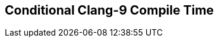 [.source]
== Conditional Clang-9 Compile Time

++++
  <div class="sampleChart" data-var="data_002_Conditional_clang_9" data-key="time" data-label="Time [s]" data-show-groups='011_std_conditional_t'></div>
++++

++++
  <script>
    var data_002_Conditional_clang_9 = [
      {
        "inputNumber": 1000,
        "sourceFile": "/mnt/m/ug/CPP-Dresden/2020-05_FastMeta/experiments/002_conditional/011_std_conditional_t.cpp",
        "graphLabel": "011 STL: std::conditional_t<C, T, F>",
        "compilerPath": "/usr/bin/clang++-9",
        "args": [
          "-std=c++17",
          "-pedantic",
          "-ftime-report",
          "-fsyntax-only",
          "-DCPPBENCH_N=1000",
          "-stdlib=libc++"
        ],
        "warmup": {
          "args": [
            "-std=c++17",
            "-pedantic",
            "-ftime-report",
            "-fsyntax-only",
            "-DCPPBENCH_N=1000",
            "-stdlib=libc++",
            "/mnt/m/ug/CPP-Dresden/2020-05_FastMeta/experiments/002_conditional/011_std_conditional_t.cpp"
          ],
          "result": 0,
          "stdOut": "",
          "stdErr": "===-------------------------------------------------------------------------===\n                          Clang front-end time report\n===-------------------------------------------------------------------------===\n  Total Execution Time: 0.2188 seconds (0.2210 wall clock)\n\n   ---User Time---   --System Time--   --User+System--   ---Wall Time---  --- Name ---\n   0.1719 (100.0%)   0.0469 (100.0%)   0.2188 (100.0%)   0.2210 (100.0%)  Clang front-end timer\n   0.1719 (100.0%)   0.0469 (100.0%)   0.2188 (100.0%)   0.2210 (100.0%)  Total\n\n",
          "time": 0.2188,
          "ram": 0
        },
        "baseline": {
          "args": [
            "-f",
            "'%M'",
            "/usr/bin/clang++-9",
            "-std=c++17",
            "-pedantic",
            "-ftime-report",
            "-fsyntax-only",
            "-DCPPBENCH_N=1000",
            "-stdlib=libc++",
            "-DBASELINE",
            "/mnt/m/ug/CPP-Dresden/2020-05_FastMeta/experiments/002_conditional/011_std_conditional_t.cpp"
          ],
          "result": 0,
          "stdOut": "",
          "stdErr": "===-------------------------------------------------------------------------===\n                          Clang front-end time report\n===-------------------------------------------------------------------------===\n  Total Execution Time: 0.1406 seconds (0.1399 wall clock)\n\n   ---User Time---   --System Time--   --User+System--   ---Wall Time---  --- Name ---\n   0.1250 (100.0%)   0.0156 (100.0%)   0.1406 (100.0%)   0.1399 (100.0%)  Clang front-end timer\n   0.1250 (100.0%)   0.0156 (100.0%)   0.1406 (100.0%)   0.1399 (100.0%)  Total\n\n'33416'\n",
          "time": 0.1406,
          "ram": 33416
        },
        "samples": [
          {
            "args": [
              "-f",
              "'%M'",
              "/usr/bin/clang++-9",
              "-std=c++17",
              "-pedantic",
              "-ftime-report",
              "-fsyntax-only",
              "-DCPPBENCH_N=1000",
              "-stdlib=libc++",
              "/mnt/m/ug/CPP-Dresden/2020-05_FastMeta/experiments/002_conditional/011_std_conditional_t.cpp"
            ],
            "result": 0,
            "stdOut": "",
            "stdErr": "===-------------------------------------------------------------------------===\n                          Clang front-end time report\n===-------------------------------------------------------------------------===\n  Total Execution Time: 0.1875 seconds (0.1827 wall clock)\n\n   ---User Time---   --System Time--   --User+System--   ---Wall Time---  --- Name ---\n   0.1562 (100.0%)   0.0312 (100.0%)   0.1875 (100.0%)   0.1827 (100.0%)  Clang front-end timer\n   0.1562 (100.0%)   0.0312 (100.0%)   0.1875 (100.0%)   0.1827 (100.0%)  Total\n\n'38080'\n",
            "time": 0.1875,
            "ram": 38080
          },
          {
            "args": [
              "-f",
              "'%M'",
              "/usr/bin/clang++-9",
              "-std=c++17",
              "-pedantic",
              "-ftime-report",
              "-fsyntax-only",
              "-DCPPBENCH_N=1000",
              "-stdlib=libc++",
              "/mnt/m/ug/CPP-Dresden/2020-05_FastMeta/experiments/002_conditional/011_std_conditional_t.cpp"
            ],
            "result": 0,
            "stdOut": "",
            "stdErr": "===-------------------------------------------------------------------------===\n                          Clang front-end time report\n===-------------------------------------------------------------------------===\n  Total Execution Time: 0.1719 seconds (0.1845 wall clock)\n\n   ---User Time---   --System Time--   --User+System--   ---Wall Time---  --- Name ---\n   0.1562 (100.0%)   0.0156 (100.0%)   0.1719 (100.0%)   0.1845 (100.0%)  Clang front-end timer\n   0.1562 (100.0%)   0.0156 (100.0%)   0.1719 (100.0%)   0.1845 (100.0%)  Total\n\n'38072'\n",
            "time": 0.1719,
            "ram": 38072
          },
          {
            "args": [
              "-f",
              "'%M'",
              "/usr/bin/clang++-9",
              "-std=c++17",
              "-pedantic",
              "-ftime-report",
              "-fsyntax-only",
              "-DCPPBENCH_N=1000",
              "-stdlib=libc++",
              "/mnt/m/ug/CPP-Dresden/2020-05_FastMeta/experiments/002_conditional/011_std_conditional_t.cpp"
            ],
            "result": 0,
            "stdOut": "",
            "stdErr": "===-------------------------------------------------------------------------===\n                          Clang front-end time report\n===-------------------------------------------------------------------------===\n  Total Execution Time: 0.2031 seconds (0.2145 wall clock)\n\n   ---User Time---   --System Time--   --User+System--   ---Wall Time---  --- Name ---\n   0.1875 (100.0%)   0.0156 (100.0%)   0.2031 (100.0%)   0.2145 (100.0%)  Clang front-end timer\n   0.1875 (100.0%)   0.0156 (100.0%)   0.2031 (100.0%)   0.2145 (100.0%)  Total\n\n'38076'\n",
            "time": 0.2031,
            "ram": 38076
          },
          {
            "args": [
              "-f",
              "'%M'",
              "/usr/bin/clang++-9",
              "-std=c++17",
              "-pedantic",
              "-ftime-report",
              "-fsyntax-only",
              "-DCPPBENCH_N=1000",
              "-stdlib=libc++",
              "/mnt/m/ug/CPP-Dresden/2020-05_FastMeta/experiments/002_conditional/011_std_conditional_t.cpp"
            ],
            "result": 0,
            "stdOut": "",
            "stdErr": "===-------------------------------------------------------------------------===\n                          Clang front-end time report\n===-------------------------------------------------------------------------===\n  Total Execution Time: 0.2812 seconds (0.2810 wall clock)\n\n   ---User Time---   --System Time--   --User+System--   ---Wall Time---  --- Name ---\n   0.2344 (100.0%)   0.0469 (100.0%)   0.2812 (100.0%)   0.2810 (100.0%)  Clang front-end timer\n   0.2344 (100.0%)   0.0469 (100.0%)   0.2812 (100.0%)   0.2810 (100.0%)  Total\n\n'38076'\n",
            "time": 0.2812,
            "ram": 38076
          },
          {
            "args": [
              "-f",
              "'%M'",
              "/usr/bin/clang++-9",
              "-std=c++17",
              "-pedantic",
              "-ftime-report",
              "-fsyntax-only",
              "-DCPPBENCH_N=1000",
              "-stdlib=libc++",
              "/mnt/m/ug/CPP-Dresden/2020-05_FastMeta/experiments/002_conditional/011_std_conditional_t.cpp"
            ],
            "result": 0,
            "stdOut": "",
            "stdErr": "===-------------------------------------------------------------------------===\n                          Clang front-end time report\n===-------------------------------------------------------------------------===\n  Total Execution Time: 0.2656 seconds (0.2566 wall clock)\n\n   ---User Time---   --System Time--   --User+System--   ---Wall Time---  --- Name ---\n   0.2188 (100.0%)   0.0469 (100.0%)   0.2656 (100.0%)   0.2566 (100.0%)  Clang front-end timer\n   0.2188 (100.0%)   0.0469 (100.0%)   0.2656 (100.0%)   0.2566 (100.0%)  Total\n\n'38072'\n",
            "time": 0.2656,
            "ram": 38072
          }
        ],
        "astPrint": {
          "baseline": {
            "lineCount": 4785,
            "instanceCount": 465
          },
          "lineCount": 10785,
          "instanceCount": 2465
        },
        "start": 1589131556318,
        "clock": 8144
      },
      {
        "inputNumber": 100000,
        "sourceFile": "/mnt/m/ug/CPP-Dresden/2020-05_FastMeta/experiments/002_conditional/011_std_conditional_t.cpp",
        "graphLabel": "011 STL: std::conditional_t<C, T, F>",
        "compilerPath": "/usr/bin/clang++-9",
        "args": [
          "-std=c++17",
          "-pedantic",
          "-ftime-report",
          "-fsyntax-only",
          "-DCPPBENCH_N=100000",
          "-stdlib=libc++"
        ],
        "warmup": {
          "args": [
            "-std=c++17",
            "-pedantic",
            "-ftime-report",
            "-fsyntax-only",
            "-DCPPBENCH_N=100000",
            "-stdlib=libc++",
            "/mnt/m/ug/CPP-Dresden/2020-05_FastMeta/experiments/002_conditional/011_std_conditional_t.cpp"
          ],
          "result": 0,
          "stdOut": "",
          "stdErr": "===-------------------------------------------------------------------------===\n                          Clang front-end time report\n===-------------------------------------------------------------------------===\n  Total Execution Time: 19.2500 seconds (19.9850 wall clock)\n\n   ---User Time---   --System Time--   --User+System--   ---Wall Time---  --- Name ---\n  17.8594 (100.0%)   1.3906 (100.0%)  19.2500 (100.0%)  19.9850 (100.0%)  Clang front-end timer\n  17.8594 (100.0%)   1.3906 (100.0%)  19.2500 (100.0%)  19.9850 (100.0%)  Total\n\n",
          "time": 19.25,
          "ram": 0
        },
        "baseline": {
          "args": [
            "-f",
            "'%M'",
            "/usr/bin/clang++-9",
            "-std=c++17",
            "-pedantic",
            "-ftime-report",
            "-fsyntax-only",
            "-DCPPBENCH_N=100000",
            "-stdlib=libc++",
            "-DBASELINE",
            "/mnt/m/ug/CPP-Dresden/2020-05_FastMeta/experiments/002_conditional/011_std_conditional_t.cpp"
          ],
          "result": 0,
          "stdOut": "",
          "stdErr": "===-------------------------------------------------------------------------===\n                          Clang front-end time report\n===-------------------------------------------------------------------------===\n  Total Execution Time: 5.6406 seconds (5.8645 wall clock)\n\n   ---User Time---   --System Time--   --User+System--   ---Wall Time---  --- Name ---\n   5.4062 (100.0%)   0.2344 (100.0%)   5.6406 (100.0%)   5.8645 (100.0%)  Clang front-end timer\n   5.4062 (100.0%)   0.2344 (100.0%)   5.6406 (100.0%)   5.8645 (100.0%)  Total\n\n'171812'\n",
          "time": 5.6406,
          "ram": 171812
        },
        "samples": [
          {
            "args": [
              "-f",
              "'%M'",
              "/usr/bin/clang++-9",
              "-std=c++17",
              "-pedantic",
              "-ftime-report",
              "-fsyntax-only",
              "-DCPPBENCH_N=100000",
              "-stdlib=libc++",
              "/mnt/m/ug/CPP-Dresden/2020-05_FastMeta/experiments/002_conditional/011_std_conditional_t.cpp"
            ],
            "result": 0,
            "stdOut": "",
            "stdErr": "===-------------------------------------------------------------------------===\n                          Clang front-end time report\n===-------------------------------------------------------------------------===\n  Total Execution Time: 18.0781 seconds (18.4771 wall clock)\n\n   ---User Time---   --System Time--   --User+System--   ---Wall Time---  --- Name ---\n  16.6562 (100.0%)   1.4219 (100.0%)  18.0781 (100.0%)  18.4771 (100.0%)  Clang front-end timer\n  16.6562 (100.0%)   1.4219 (100.0%)  18.0781 (100.0%)  18.4771 (100.0%)  Total\n\n'634696'\n",
            "time": 18.0781,
            "ram": 634696
          },
          {
            "args": [
              "-f",
              "'%M'",
              "/usr/bin/clang++-9",
              "-std=c++17",
              "-pedantic",
              "-ftime-report",
              "-fsyntax-only",
              "-DCPPBENCH_N=100000",
              "-stdlib=libc++",
              "/mnt/m/ug/CPP-Dresden/2020-05_FastMeta/experiments/002_conditional/011_std_conditional_t.cpp"
            ],
            "result": 0,
            "stdOut": "",
            "stdErr": "===-------------------------------------------------------------------------===\n                          Clang front-end time report\n===-------------------------------------------------------------------------===\n  Total Execution Time: 18.3906 seconds (18.7220 wall clock)\n\n   ---User Time---   --System Time--   --User+System--   ---Wall Time---  --- Name ---\n  17.0312 (100.0%)   1.3594 (100.0%)  18.3906 (100.0%)  18.7220 (100.0%)  Clang front-end timer\n  17.0312 (100.0%)   1.3594 (100.0%)  18.3906 (100.0%)  18.7220 (100.0%)  Total\n\n'634696'\n",
            "time": 18.3906,
            "ram": 634696
          },
          {
            "args": [
              "-f",
              "'%M'",
              "/usr/bin/clang++-9",
              "-std=c++17",
              "-pedantic",
              "-ftime-report",
              "-fsyntax-only",
              "-DCPPBENCH_N=100000",
              "-stdlib=libc++",
              "/mnt/m/ug/CPP-Dresden/2020-05_FastMeta/experiments/002_conditional/011_std_conditional_t.cpp"
            ],
            "result": 0,
            "stdOut": "",
            "stdErr": "===-------------------------------------------------------------------------===\n                          Clang front-end time report\n===-------------------------------------------------------------------------===\n  Total Execution Time: 18.2344 seconds (18.5155 wall clock)\n\n   ---User Time---   --System Time--   --User+System--   ---Wall Time---  --- Name ---\n  16.9844 (100.0%)   1.2500 (100.0%)  18.2344 (100.0%)  18.5155 (100.0%)  Clang front-end timer\n  16.9844 (100.0%)   1.2500 (100.0%)  18.2344 (100.0%)  18.5155 (100.0%)  Total\n\n'634692'\n",
            "time": 18.2344,
            "ram": 634692
          },
          {
            "args": [
              "-f",
              "'%M'",
              "/usr/bin/clang++-9",
              "-std=c++17",
              "-pedantic",
              "-ftime-report",
              "-fsyntax-only",
              "-DCPPBENCH_N=100000",
              "-stdlib=libc++",
              "/mnt/m/ug/CPP-Dresden/2020-05_FastMeta/experiments/002_conditional/011_std_conditional_t.cpp"
            ],
            "result": 0,
            "stdOut": "",
            "stdErr": "===-------------------------------------------------------------------------===\n                          Clang front-end time report\n===-------------------------------------------------------------------------===\n  Total Execution Time: 18.2969 seconds (18.5562 wall clock)\n\n   ---User Time---   --System Time--   --User+System--   ---Wall Time---  --- Name ---\n  17.1094 (100.0%)   1.1875 (100.0%)  18.2969 (100.0%)  18.5562 (100.0%)  Clang front-end timer\n  17.1094 (100.0%)   1.1875 (100.0%)  18.2969 (100.0%)  18.5562 (100.0%)  Total\n\n'634692'\n",
            "time": 18.2969,
            "ram": 634692
          },
          {
            "args": [
              "-f",
              "'%M'",
              "/usr/bin/clang++-9",
              "-std=c++17",
              "-pedantic",
              "-ftime-report",
              "-fsyntax-only",
              "-DCPPBENCH_N=100000",
              "-stdlib=libc++",
              "/mnt/m/ug/CPP-Dresden/2020-05_FastMeta/experiments/002_conditional/011_std_conditional_t.cpp"
            ],
            "result": 0,
            "stdOut": "",
            "stdErr": "===-------------------------------------------------------------------------===\n                          Clang front-end time report\n===-------------------------------------------------------------------------===\n  Total Execution Time: 18.3281 seconds (18.6142 wall clock)\n\n   ---User Time---   --System Time--   --User+System--   ---Wall Time---  --- Name ---\n  17.0000 (100.0%)   1.3281 (100.0%)  18.3281 (100.0%)  18.6142 (100.0%)  Clang front-end timer\n  17.0000 (100.0%)   1.3281 (100.0%)  18.3281 (100.0%)  18.6142 (100.0%)  Total\n\n'634692'\n",
            "time": 18.3281,
            "ram": 634692
          }
        ],
        "astPrint": {
          "baseline": {
            "lineCount": 11695,
            "instanceCount": 1455
          },
          "lineCount": 611695,
          "instanceCount": 201455
        },
        "start": 1589131592341,
        "clock": 122417
      },
      {
        "inputNumber": 125000,
        "sourceFile": "/mnt/m/ug/CPP-Dresden/2020-05_FastMeta/experiments/002_conditional/011_std_conditional_t.cpp",
        "graphLabel": "011 STL: std::conditional_t<C, T, F>",
        "compilerPath": "/usr/bin/clang++-9",
        "args": [
          "-std=c++17",
          "-pedantic",
          "-ftime-report",
          "-fsyntax-only",
          "-DCPPBENCH_N=125000",
          "-stdlib=libc++"
        ],
        "warmup": {
          "args": [
            "-std=c++17",
            "-pedantic",
            "-ftime-report",
            "-fsyntax-only",
            "-DCPPBENCH_N=125000",
            "-stdlib=libc++",
            "/mnt/m/ug/CPP-Dresden/2020-05_FastMeta/experiments/002_conditional/011_std_conditional_t.cpp"
          ],
          "result": 0,
          "stdOut": "",
          "stdErr": "===-------------------------------------------------------------------------===\n                          Clang front-end time report\n===-------------------------------------------------------------------------===\n  Total Execution Time: 22.5156 seconds (22.8600 wall clock)\n\n   ---User Time---   --System Time--   --User+System--   ---Wall Time---  --- Name ---\n  21.0156 (100.0%)   1.5000 (100.0%)  22.5156 (100.0%)  22.8600 (100.0%)  Clang front-end timer\n  21.0156 (100.0%)   1.5000 (100.0%)  22.5156 (100.0%)  22.8600 (100.0%)  Total\n\n",
          "time": 22.5156,
          "ram": 0
        },
        "baseline": {
          "args": [
            "-f",
            "'%M'",
            "/usr/bin/clang++-9",
            "-std=c++17",
            "-pedantic",
            "-ftime-report",
            "-fsyntax-only",
            "-DCPPBENCH_N=125000",
            "-stdlib=libc++",
            "-DBASELINE",
            "/mnt/m/ug/CPP-Dresden/2020-05_FastMeta/experiments/002_conditional/011_std_conditional_t.cpp"
          ],
          "result": 0,
          "stdOut": "",
          "stdErr": "===-------------------------------------------------------------------------===\n                          Clang front-end time report\n===-------------------------------------------------------------------------===\n  Total Execution Time: 6.9375 seconds (7.0214 wall clock)\n\n   ---User Time---   --System Time--   --User+System--   ---Wall Time---  --- Name ---\n   6.6094 (100.0%)   0.3281 (100.0%)   6.9375 (100.0%)   7.0214 (100.0%)  Clang front-end timer\n   6.6094 (100.0%)   0.3281 (100.0%)   6.9375 (100.0%)   7.0214 (100.0%)  Total\n\n'205904'\n",
          "time": 6.9375,
          "ram": 205904
        },
        "samples": [
          {
            "args": [
              "-f",
              "'%M'",
              "/usr/bin/clang++-9",
              "-std=c++17",
              "-pedantic",
              "-ftime-report",
              "-fsyntax-only",
              "-DCPPBENCH_N=125000",
              "-stdlib=libc++",
              "/mnt/m/ug/CPP-Dresden/2020-05_FastMeta/experiments/002_conditional/011_std_conditional_t.cpp"
            ],
            "result": 0,
            "stdOut": "",
            "stdErr": "===-------------------------------------------------------------------------===\n                          Clang front-end time report\n===-------------------------------------------------------------------------===\n  Total Execution Time: 21.8750 seconds (22.2081 wall clock)\n\n   ---User Time---   --System Time--   --User+System--   ---Wall Time---  --- Name ---\n  20.2656 (100.0%)   1.6094 (100.0%)  21.8750 (100.0%)  22.2081 (100.0%)  Clang front-end timer\n  20.2656 (100.0%)   1.6094 (100.0%)  21.8750 (100.0%)  22.2081 (100.0%)  Total\n\n'785320'\n",
            "time": 21.875,
            "ram": 785320
          },
          {
            "args": [
              "-f",
              "'%M'",
              "/usr/bin/clang++-9",
              "-std=c++17",
              "-pedantic",
              "-ftime-report",
              "-fsyntax-only",
              "-DCPPBENCH_N=125000",
              "-stdlib=libc++",
              "/mnt/m/ug/CPP-Dresden/2020-05_FastMeta/experiments/002_conditional/011_std_conditional_t.cpp"
            ],
            "result": 0,
            "stdOut": "",
            "stdErr": "===-------------------------------------------------------------------------===\n                          Clang front-end time report\n===-------------------------------------------------------------------------===\n  Total Execution Time: 22.8906 seconds (23.5222 wall clock)\n\n   ---User Time---   --System Time--   --User+System--   ---Wall Time---  --- Name ---\n  21.0312 (100.0%)   1.8594 (100.0%)  22.8906 (100.0%)  23.5222 (100.0%)  Clang front-end timer\n  21.0312 (100.0%)   1.8594 (100.0%)  22.8906 (100.0%)  23.5222 (100.0%)  Total\n\n'785320'\n",
            "time": 22.8906,
            "ram": 785320
          },
          {
            "args": [
              "-f",
              "'%M'",
              "/usr/bin/clang++-9",
              "-std=c++17",
              "-pedantic",
              "-ftime-report",
              "-fsyntax-only",
              "-DCPPBENCH_N=125000",
              "-stdlib=libc++",
              "/mnt/m/ug/CPP-Dresden/2020-05_FastMeta/experiments/002_conditional/011_std_conditional_t.cpp"
            ],
            "result": 0,
            "stdOut": "",
            "stdErr": "===-------------------------------------------------------------------------===\n                          Clang front-end time report\n===-------------------------------------------------------------------------===\n  Total Execution Time: 22.9219 seconds (23.2832 wall clock)\n\n   ---User Time---   --System Time--   --User+System--   ---Wall Time---  --- Name ---\n  21.2969 (100.0%)   1.6250 (100.0%)  22.9219 (100.0%)  23.2832 (100.0%)  Clang front-end timer\n  21.2969 (100.0%)   1.6250 (100.0%)  22.9219 (100.0%)  23.2832 (100.0%)  Total\n\n'785320'\n",
            "time": 22.9219,
            "ram": 785320
          },
          {
            "args": [
              "-f",
              "'%M'",
              "/usr/bin/clang++-9",
              "-std=c++17",
              "-pedantic",
              "-ftime-report",
              "-fsyntax-only",
              "-DCPPBENCH_N=125000",
              "-stdlib=libc++",
              "/mnt/m/ug/CPP-Dresden/2020-05_FastMeta/experiments/002_conditional/011_std_conditional_t.cpp"
            ],
            "result": 0,
            "stdOut": "",
            "stdErr": "===-------------------------------------------------------------------------===\n                          Clang front-end time report\n===-------------------------------------------------------------------------===\n  Total Execution Time: 22.2656 seconds (22.6961 wall clock)\n\n   ---User Time---   --System Time--   --User+System--   ---Wall Time---  --- Name ---\n  20.6250 (100.0%)   1.6406 (100.0%)  22.2656 (100.0%)  22.6961 (100.0%)  Clang front-end timer\n  20.6250 (100.0%)   1.6406 (100.0%)  22.2656 (100.0%)  22.6961 (100.0%)  Total\n\n'785324'\n",
            "time": 22.2656,
            "ram": 785324
          }
        ],
        "astPrint": {
          "baseline": {
            "lineCount": 12145,
            "instanceCount": 1505
          },
          "lineCount": 762145,
          "instanceCount": 251505
        },
        "start": 1589131748830,
        "clock": 125890
      },
      {
        "inputNumber": 150000,
        "sourceFile": "/mnt/m/ug/CPP-Dresden/2020-05_FastMeta/experiments/002_conditional/011_std_conditional_t.cpp",
        "graphLabel": "011 STL: std::conditional_t<C, T, F>",
        "compilerPath": "/usr/bin/clang++-9",
        "args": [
          "-std=c++17",
          "-pedantic",
          "-ftime-report",
          "-fsyntax-only",
          "-DCPPBENCH_N=150000",
          "-stdlib=libc++"
        ],
        "warmup": {
          "args": [
            "-std=c++17",
            "-pedantic",
            "-ftime-report",
            "-fsyntax-only",
            "-DCPPBENCH_N=150000",
            "-stdlib=libc++",
            "/mnt/m/ug/CPP-Dresden/2020-05_FastMeta/experiments/002_conditional/011_std_conditional_t.cpp"
          ],
          "result": 0,
          "stdOut": "",
          "stdErr": "===-------------------------------------------------------------------------===\n                          Clang front-end time report\n===-------------------------------------------------------------------------===\n  Total Execution Time: 27.6250 seconds (28.1160 wall clock)\n\n   ---User Time---   --System Time--   --User+System--   ---Wall Time---  --- Name ---\n  25.7344 (100.0%)   1.8906 (100.0%)  27.6250 (100.0%)  28.1160 (100.0%)  Clang front-end timer\n  25.7344 (100.0%)   1.8906 (100.0%)  27.6250 (100.0%)  28.1160 (100.0%)  Total\n\n",
          "time": 27.625,
          "ram": 0
        },
        "baseline": {
          "args": [
            "-f",
            "'%M'",
            "/usr/bin/clang++-9",
            "-std=c++17",
            "-pedantic",
            "-ftime-report",
            "-fsyntax-only",
            "-DCPPBENCH_N=150000",
            "-stdlib=libc++",
            "-DBASELINE",
            "/mnt/m/ug/CPP-Dresden/2020-05_FastMeta/experiments/002_conditional/011_std_conditional_t.cpp"
          ],
          "result": 0,
          "stdOut": "",
          "stdErr": "===-------------------------------------------------------------------------===\n                          Clang front-end time report\n===-------------------------------------------------------------------------===\n  Total Execution Time: 8.3125 seconds (8.5970 wall clock)\n\n   ---User Time---   --System Time--   --User+System--   ---Wall Time---  --- Name ---\n   7.7812 (100.0%)   0.5312 (100.0%)   8.3125 (100.0%)   8.5970 (100.0%)  Clang front-end timer\n   7.7812 (100.0%)   0.5312 (100.0%)   8.3125 (100.0%)   8.5970 (100.0%)  Total\n\n'240516'\n",
          "time": 8.3125,
          "ram": 240516
        },
        "samples": [
          {
            "args": [
              "-f",
              "'%M'",
              "/usr/bin/clang++-9",
              "-std=c++17",
              "-pedantic",
              "-ftime-report",
              "-fsyntax-only",
              "-DCPPBENCH_N=150000",
              "-stdlib=libc++",
              "/mnt/m/ug/CPP-Dresden/2020-05_FastMeta/experiments/002_conditional/011_std_conditional_t.cpp"
            ],
            "result": 0,
            "stdOut": "",
            "stdErr": "===-------------------------------------------------------------------------===\n                          Clang front-end time report\n===-------------------------------------------------------------------------===\n  Total Execution Time: 27.3594 seconds (27.9886 wall clock)\n\n   ---User Time---   --System Time--   --User+System--   ---Wall Time---  --- Name ---\n  25.2500 (100.0%)   2.1094 (100.0%)  27.3594 (100.0%)  27.9886 (100.0%)  Clang front-end timer\n  25.2500 (100.0%)   2.1094 (100.0%)  27.3594 (100.0%)  27.9886 (100.0%)  Total\n\n'944100'\n",
            "time": 27.3594,
            "ram": 944100
          },
          {
            "args": [
              "-f",
              "'%M'",
              "/usr/bin/clang++-9",
              "-std=c++17",
              "-pedantic",
              "-ftime-report",
              "-fsyntax-only",
              "-DCPPBENCH_N=150000",
              "-stdlib=libc++",
              "/mnt/m/ug/CPP-Dresden/2020-05_FastMeta/experiments/002_conditional/011_std_conditional_t.cpp"
            ],
            "result": 0,
            "stdOut": "",
            "stdErr": "===-------------------------------------------------------------------------===\n                          Clang front-end time report\n===-------------------------------------------------------------------------===\n  Total Execution Time: 27.1094 seconds (27.5475 wall clock)\n\n   ---User Time---   --System Time--   --User+System--   ---Wall Time---  --- Name ---\n  25.0312 (100.0%)   2.0781 (100.0%)  27.1094 (100.0%)  27.5475 (100.0%)  Clang front-end timer\n  25.0312 (100.0%)   2.0781 (100.0%)  27.1094 (100.0%)  27.5475 (100.0%)  Total\n\n'944104'\n",
            "time": 27.1094,
            "ram": 944104
          },
          {
            "args": [
              "-f",
              "'%M'",
              "/usr/bin/clang++-9",
              "-std=c++17",
              "-pedantic",
              "-ftime-report",
              "-fsyntax-only",
              "-DCPPBENCH_N=150000",
              "-stdlib=libc++",
              "/mnt/m/ug/CPP-Dresden/2020-05_FastMeta/experiments/002_conditional/011_std_conditional_t.cpp"
            ],
            "result": 0,
            "stdOut": "",
            "stdErr": "===-------------------------------------------------------------------------===\n                          Clang front-end time report\n===-------------------------------------------------------------------------===\n  Total Execution Time: 26.5000 seconds (26.8558 wall clock)\n\n   ---User Time---   --System Time--   --User+System--   ---Wall Time---  --- Name ---\n  24.8906 (100.0%)   1.6094 (100.0%)  26.5000 (100.0%)  26.8558 (100.0%)  Clang front-end timer\n  24.8906 (100.0%)   1.6094 (100.0%)  26.5000 (100.0%)  26.8558 (100.0%)  Total\n\n'944100'\n",
            "time": 26.5,
            "ram": 944100
          }
        ],
        "astPrint": {
          "baseline": {
            "lineCount": 12595,
            "instanceCount": 1555
          },
          "lineCount": 912595,
          "instanceCount": 301555
        },
        "start": 1589131915812,
        "clock": 122353
      },
      {
        "inputNumber": 175000,
        "sourceFile": "/mnt/m/ug/CPP-Dresden/2020-05_FastMeta/experiments/002_conditional/011_std_conditional_t.cpp",
        "graphLabel": "011 STL: std::conditional_t<C, T, F>",
        "compilerPath": "/usr/bin/clang++-9",
        "args": [
          "-std=c++17",
          "-pedantic",
          "-ftime-report",
          "-fsyntax-only",
          "-DCPPBENCH_N=175000",
          "-stdlib=libc++"
        ],
        "warmup": {
          "args": [
            "-std=c++17",
            "-pedantic",
            "-ftime-report",
            "-fsyntax-only",
            "-DCPPBENCH_N=175000",
            "-stdlib=libc++",
            "/mnt/m/ug/CPP-Dresden/2020-05_FastMeta/experiments/002_conditional/011_std_conditional_t.cpp"
          ],
          "result": 0,
          "stdOut": "",
          "stdErr": "===-------------------------------------------------------------------------===\n                          Clang front-end time report\n===-------------------------------------------------------------------------===\n  Total Execution Time: 34.2656 seconds (35.6914 wall clock)\n\n   ---User Time---   --System Time--   --User+System--   ---Wall Time---  --- Name ---\n  31.7188 (100.0%)   2.5469 (100.0%)  34.2656 (100.0%)  35.6914 (100.0%)  Clang front-end timer\n  31.7188 (100.0%)   2.5469 (100.0%)  34.2656 (100.0%)  35.6914 (100.0%)  Total\n\n",
          "time": 34.2656,
          "ram": 0
        },
        "baseline": {
          "args": [
            "-f",
            "'%M'",
            "/usr/bin/clang++-9",
            "-std=c++17",
            "-pedantic",
            "-ftime-report",
            "-fsyntax-only",
            "-DCPPBENCH_N=175000",
            "-stdlib=libc++",
            "-DBASELINE",
            "/mnt/m/ug/CPP-Dresden/2020-05_FastMeta/experiments/002_conditional/011_std_conditional_t.cpp"
          ],
          "result": 0,
          "stdOut": "",
          "stdErr": "===-------------------------------------------------------------------------===\n                          Clang front-end time report\n===-------------------------------------------------------------------------===\n  Total Execution Time: 10.0625 seconds (10.2136 wall clock)\n\n   ---User Time---   --System Time--   --User+System--   ---Wall Time---  --- Name ---\n   9.5312 (100.0%)   0.5312 (100.0%)  10.0625 (100.0%)  10.2136 (100.0%)  Clang front-end timer\n   9.5312 (100.0%)   0.5312 (100.0%)  10.0625 (100.0%)  10.2136 (100.0%)  Total\n\n'274484'\n",
          "time": 10.0625,
          "ram": 274484
        },
        "samples": [
          {
            "args": [
              "-f",
              "'%M'",
              "/usr/bin/clang++-9",
              "-std=c++17",
              "-pedantic",
              "-ftime-report",
              "-fsyntax-only",
              "-DCPPBENCH_N=175000",
              "-stdlib=libc++",
              "/mnt/m/ug/CPP-Dresden/2020-05_FastMeta/experiments/002_conditional/011_std_conditional_t.cpp"
            ],
            "result": 0,
            "stdOut": "",
            "stdErr": "===-------------------------------------------------------------------------===\n                          Clang front-end time report\n===-------------------------------------------------------------------------===\n  Total Execution Time: 34.4844 seconds (35.9376 wall clock)\n\n   ---User Time---   --System Time--   --User+System--   ---Wall Time---  --- Name ---\n  32.2656 (100.0%)   2.2188 (100.0%)  34.4844 (100.0%)  35.9376 (100.0%)  Clang front-end timer\n  32.2656 (100.0%)   2.2188 (100.0%)  34.4844 (100.0%)  35.9376 (100.0%)  Total\n\n'1085632'\n",
            "time": 34.4844,
            "ram": 1085632
          },
          {
            "args": [
              "-f",
              "'%M'",
              "/usr/bin/clang++-9",
              "-std=c++17",
              "-pedantic",
              "-ftime-report",
              "-fsyntax-only",
              "-DCPPBENCH_N=175000",
              "-stdlib=libc++",
              "/mnt/m/ug/CPP-Dresden/2020-05_FastMeta/experiments/002_conditional/011_std_conditional_t.cpp"
            ],
            "result": 0,
            "stdOut": "",
            "stdErr": "===-------------------------------------------------------------------------===\n                          Clang front-end time report\n===-------------------------------------------------------------------------===\n  Total Execution Time: 34.1250 seconds (35.4593 wall clock)\n\n   ---User Time---   --System Time--   --User+System--   ---Wall Time---  --- Name ---\n  31.7188 (100.0%)   2.4062 (100.0%)  34.1250 (100.0%)  35.4593 (100.0%)  Clang front-end timer\n  31.7188 (100.0%)   2.4062 (100.0%)  34.1250 (100.0%)  35.4593 (100.0%)  Total\n\n'1085640'\n",
            "time": 34.125,
            "ram": 1085640
          }
        ],
        "astPrint": {
          "baseline": {
            "lineCount": 13045,
            "instanceCount": 1605
          },
          "lineCount": 1063045,
          "instanceCount": 351605
        },
        "start": 1589132084880,
        "clock": 120163
      },
      {
        "inputNumber": 25000,
        "sourceFile": "/mnt/m/ug/CPP-Dresden/2020-05_FastMeta/experiments/002_conditional/011_std_conditional_t.cpp",
        "graphLabel": "011 STL: std::conditional_t<C, T, F>",
        "compilerPath": "/usr/bin/clang++-9",
        "args": [
          "-std=c++17",
          "-pedantic",
          "-ftime-report",
          "-fsyntax-only",
          "-DCPPBENCH_N=25000",
          "-stdlib=libc++"
        ],
        "warmup": {
          "args": [
            "-std=c++17",
            "-pedantic",
            "-ftime-report",
            "-fsyntax-only",
            "-DCPPBENCH_N=25000",
            "-stdlib=libc++",
            "/mnt/m/ug/CPP-Dresden/2020-05_FastMeta/experiments/002_conditional/011_std_conditional_t.cpp"
          ],
          "result": 0,
          "stdOut": "",
          "stdErr": "===-------------------------------------------------------------------------===\n                          Clang front-end time report\n===-------------------------------------------------------------------------===\n  Total Execution Time: 4.9531 seconds (5.0817 wall clock)\n\n   ---User Time---   --System Time--   --User+System--   ---Wall Time---  --- Name ---\n   4.5938 (100.0%)   0.3594 (100.0%)   4.9531 (100.0%)   5.0817 (100.0%)  Clang front-end timer\n   4.5938 (100.0%)   0.3594 (100.0%)   4.9531 (100.0%)   5.0817 (100.0%)  Total\n\n",
          "time": 4.9531,
          "ram": 0
        },
        "baseline": {
          "args": [
            "-f",
            "'%M'",
            "/usr/bin/clang++-9",
            "-std=c++17",
            "-pedantic",
            "-ftime-report",
            "-fsyntax-only",
            "-DCPPBENCH_N=25000",
            "-stdlib=libc++",
            "-DBASELINE",
            "/mnt/m/ug/CPP-Dresden/2020-05_FastMeta/experiments/002_conditional/011_std_conditional_t.cpp"
          ],
          "result": 0,
          "stdOut": "",
          "stdErr": "===-------------------------------------------------------------------------===\n                          Clang front-end time report\n===-------------------------------------------------------------------------===\n  Total Execution Time: 1.6562 seconds (1.7734 wall clock)\n\n   ---User Time---   --System Time--   --User+System--   ---Wall Time---  --- Name ---\n   1.5312 (100.0%)   0.1250 (100.0%)   1.6562 (100.0%)   1.7734 (100.0%)  Clang front-end timer\n   1.5312 (100.0%)   0.1250 (100.0%)   1.6562 (100.0%)   1.7734 (100.0%)  Total\n\n'68940'\n",
          "time": 1.6562,
          "ram": 68940
        },
        "samples": [
          {
            "args": [
              "-f",
              "'%M'",
              "/usr/bin/clang++-9",
              "-std=c++17",
              "-pedantic",
              "-ftime-report",
              "-fsyntax-only",
              "-DCPPBENCH_N=25000",
              "-stdlib=libc++",
              "/mnt/m/ug/CPP-Dresden/2020-05_FastMeta/experiments/002_conditional/011_std_conditional_t.cpp"
            ],
            "result": 0,
            "stdOut": "",
            "stdErr": "===-------------------------------------------------------------------------===\n                          Clang front-end time report\n===-------------------------------------------------------------------------===\n  Total Execution Time: 5.0625 seconds (5.2311 wall clock)\n\n   ---User Time---   --System Time--   --User+System--   ---Wall Time---  --- Name ---\n   4.7500 (100.0%)   0.3125 (100.0%)   5.0625 (100.0%)   5.2311 (100.0%)  Clang front-end timer\n   4.7500 (100.0%)   0.3125 (100.0%)   5.0625 (100.0%)   5.2311 (100.0%)  Total\n\n'184852'\n",
            "time": 5.0625,
            "ram": 184852
          },
          {
            "args": [
              "-f",
              "'%M'",
              "/usr/bin/clang++-9",
              "-std=c++17",
              "-pedantic",
              "-ftime-report",
              "-fsyntax-only",
              "-DCPPBENCH_N=25000",
              "-stdlib=libc++",
              "/mnt/m/ug/CPP-Dresden/2020-05_FastMeta/experiments/002_conditional/011_std_conditional_t.cpp"
            ],
            "result": 0,
            "stdOut": "",
            "stdErr": "===-------------------------------------------------------------------------===\n                          Clang front-end time report\n===-------------------------------------------------------------------------===\n  Total Execution Time: 5.0312 seconds (5.1807 wall clock)\n\n   ---User Time---   --System Time--   --User+System--   ---Wall Time---  --- Name ---\n   4.7344 (100.0%)   0.2969 (100.0%)   5.0312 (100.0%)   5.1807 (100.0%)  Clang front-end timer\n   4.7344 (100.0%)   0.2969 (100.0%)   5.0312 (100.0%)   5.1807 (100.0%)  Total\n\n'184848'\n",
            "time": 5.0312,
            "ram": 184848
          },
          {
            "args": [
              "-f",
              "'%M'",
              "/usr/bin/clang++-9",
              "-std=c++17",
              "-pedantic",
              "-ftime-report",
              "-fsyntax-only",
              "-DCPPBENCH_N=25000",
              "-stdlib=libc++",
              "/mnt/m/ug/CPP-Dresden/2020-05_FastMeta/experiments/002_conditional/011_std_conditional_t.cpp"
            ],
            "result": 0,
            "stdOut": "",
            "stdErr": "===-------------------------------------------------------------------------===\n                          Clang front-end time report\n===-------------------------------------------------------------------------===\n  Total Execution Time: 5.0312 seconds (5.2097 wall clock)\n\n   ---User Time---   --System Time--   --User+System--   ---Wall Time---  --- Name ---\n   4.5938 (100.0%)   0.4375 (100.0%)   5.0312 (100.0%)   5.2097 (100.0%)  Clang front-end timer\n   4.5938 (100.0%)   0.4375 (100.0%)   5.0312 (100.0%)   5.2097 (100.0%)  Total\n\n'184848'\n",
            "time": 5.0312,
            "ram": 184848
          },
          {
            "args": [
              "-f",
              "'%M'",
              "/usr/bin/clang++-9",
              "-std=c++17",
              "-pedantic",
              "-ftime-report",
              "-fsyntax-only",
              "-DCPPBENCH_N=25000",
              "-stdlib=libc++",
              "/mnt/m/ug/CPP-Dresden/2020-05_FastMeta/experiments/002_conditional/011_std_conditional_t.cpp"
            ],
            "result": 0,
            "stdOut": "",
            "stdErr": "===-------------------------------------------------------------------------===\n                          Clang front-end time report\n===-------------------------------------------------------------------------===\n  Total Execution Time: 4.9375 seconds (5.1277 wall clock)\n\n   ---User Time---   --System Time--   --User+System--   ---Wall Time---  --- Name ---\n   4.5156 (100.0%)   0.4219 (100.0%)   4.9375 (100.0%)   5.1277 (100.0%)  Clang front-end timer\n   4.5156 (100.0%)   0.4219 (100.0%)   4.9375 (100.0%)   5.1277 (100.0%)  Total\n\n'184848'\n",
            "time": 4.9375,
            "ram": 184848
          },
          {
            "args": [
              "-f",
              "'%M'",
              "/usr/bin/clang++-9",
              "-std=c++17",
              "-pedantic",
              "-ftime-report",
              "-fsyntax-only",
              "-DCPPBENCH_N=25000",
              "-stdlib=libc++",
              "/mnt/m/ug/CPP-Dresden/2020-05_FastMeta/experiments/002_conditional/011_std_conditional_t.cpp"
            ],
            "result": 0,
            "stdOut": "",
            "stdErr": "===-------------------------------------------------------------------------===\n                          Clang front-end time report\n===-------------------------------------------------------------------------===\n  Total Execution Time: 4.9219 seconds (5.1226 wall clock)\n\n   ---User Time---   --System Time--   --User+System--   ---Wall Time---  --- Name ---\n   4.4062 (100.0%)   0.5156 (100.0%)   4.9219 (100.0%)   5.1226 (100.0%)  Clang front-end timer\n   4.4062 (100.0%)   0.5156 (100.0%)   4.9219 (100.0%)   5.1226 (100.0%)  Total\n\n'184852'\n",
            "time": 4.9219,
            "ram": 184852
          }
        ],
        "astPrint": {
          "baseline": {
            "lineCount": 10345,
            "instanceCount": 1305
          },
          "lineCount": 160345,
          "instanceCount": 51305
        },
        "start": 1589132213839,
        "clock": 36857
      },
      {
        "inputNumber": 50000,
        "sourceFile": "/mnt/m/ug/CPP-Dresden/2020-05_FastMeta/experiments/002_conditional/011_std_conditional_t.cpp",
        "graphLabel": "011 STL: std::conditional_t<C, T, F>",
        "compilerPath": "/usr/bin/clang++-9",
        "args": [
          "-std=c++17",
          "-pedantic",
          "-ftime-report",
          "-fsyntax-only",
          "-DCPPBENCH_N=50000",
          "-stdlib=libc++"
        ],
        "warmup": {
          "args": [
            "-std=c++17",
            "-pedantic",
            "-ftime-report",
            "-fsyntax-only",
            "-DCPPBENCH_N=50000",
            "-stdlib=libc++",
            "/mnt/m/ug/CPP-Dresden/2020-05_FastMeta/experiments/002_conditional/011_std_conditional_t.cpp"
          ],
          "result": 0,
          "stdOut": "",
          "stdErr": "===-------------------------------------------------------------------------===\n                          Clang front-end time report\n===-------------------------------------------------------------------------===\n  Total Execution Time: 9.4375 seconds (9.7079 wall clock)\n\n   ---User Time---   --System Time--   --User+System--   ---Wall Time---  --- Name ---\n   8.8281 (100.0%)   0.6094 (100.0%)   9.4375 (100.0%)   9.7079 (100.0%)  Clang front-end timer\n   8.8281 (100.0%)   0.6094 (100.0%)   9.4375 (100.0%)   9.7079 (100.0%)  Total\n\n",
          "time": 9.4375,
          "ram": 0
        },
        "baseline": {
          "args": [
            "-f",
            "'%M'",
            "/usr/bin/clang++-9",
            "-std=c++17",
            "-pedantic",
            "-ftime-report",
            "-fsyntax-only",
            "-DCPPBENCH_N=50000",
            "-stdlib=libc++",
            "-DBASELINE",
            "/mnt/m/ug/CPP-Dresden/2020-05_FastMeta/experiments/002_conditional/011_std_conditional_t.cpp"
          ],
          "result": 0,
          "stdOut": "",
          "stdErr": "===-------------------------------------------------------------------------===\n                          Clang front-end time report\n===-------------------------------------------------------------------------===\n  Total Execution Time: 3.0000 seconds (3.0236 wall clock)\n\n   ---User Time---   --System Time--   --User+System--   ---Wall Time---  --- Name ---\n   2.8594 (100.0%)   0.1406 (100.0%)   3.0000 (100.0%)   3.0236 (100.0%)  Clang front-end timer\n   2.8594 (100.0%)   0.1406 (100.0%)   3.0000 (100.0%)   3.0236 (100.0%)  Total\n\n'103280'\n",
          "time": 3,
          "ram": 103280
        },
        "samples": [
          {
            "args": [
              "-f",
              "'%M'",
              "/usr/bin/clang++-9",
              "-std=c++17",
              "-pedantic",
              "-ftime-report",
              "-fsyntax-only",
              "-DCPPBENCH_N=50000",
              "-stdlib=libc++",
              "/mnt/m/ug/CPP-Dresden/2020-05_FastMeta/experiments/002_conditional/011_std_conditional_t.cpp"
            ],
            "result": 0,
            "stdOut": "",
            "stdErr": "===-------------------------------------------------------------------------===\n                          Clang front-end time report\n===-------------------------------------------------------------------------===\n  Total Execution Time: 9.3750 seconds (9.6499 wall clock)\n\n   ---User Time---   --System Time--   --User+System--   ---Wall Time---  --- Name ---\n   8.7031 (100.0%)   0.6719 (100.0%)   9.3750 (100.0%)   9.6499 (100.0%)  Clang front-end timer\n   8.7031 (100.0%)   0.6719 (100.0%)   9.3750 (100.0%)   9.6499 (100.0%)  Total\n\n'334736'\n",
            "time": 9.375,
            "ram": 334736
          },
          {
            "args": [
              "-f",
              "'%M'",
              "/usr/bin/clang++-9",
              "-std=c++17",
              "-pedantic",
              "-ftime-report",
              "-fsyntax-only",
              "-DCPPBENCH_N=50000",
              "-stdlib=libc++",
              "/mnt/m/ug/CPP-Dresden/2020-05_FastMeta/experiments/002_conditional/011_std_conditional_t.cpp"
            ],
            "result": 0,
            "stdOut": "",
            "stdErr": "===-------------------------------------------------------------------------===\n                          Clang front-end time report\n===-------------------------------------------------------------------------===\n  Total Execution Time: 9.2969 seconds (9.4690 wall clock)\n\n   ---User Time---   --System Time--   --User+System--   ---Wall Time---  --- Name ---\n   8.6094 (100.0%)   0.6875 (100.0%)   9.2969 (100.0%)   9.4690 (100.0%)  Clang front-end timer\n   8.6094 (100.0%)   0.6875 (100.0%)   9.2969 (100.0%)   9.4690 (100.0%)  Total\n\n'334732'\n",
            "time": 9.2969,
            "ram": 334732
          },
          {
            "args": [
              "-f",
              "'%M'",
              "/usr/bin/clang++-9",
              "-std=c++17",
              "-pedantic",
              "-ftime-report",
              "-fsyntax-only",
              "-DCPPBENCH_N=50000",
              "-stdlib=libc++",
              "/mnt/m/ug/CPP-Dresden/2020-05_FastMeta/experiments/002_conditional/011_std_conditional_t.cpp"
            ],
            "result": 0,
            "stdOut": "",
            "stdErr": "===-------------------------------------------------------------------------===\n                          Clang front-end time report\n===-------------------------------------------------------------------------===\n  Total Execution Time: 9.2656 seconds (9.4660 wall clock)\n\n   ---User Time---   --System Time--   --User+System--   ---Wall Time---  --- Name ---\n   8.5469 (100.0%)   0.7188 (100.0%)   9.2656 (100.0%)   9.4660 (100.0%)  Clang front-end timer\n   8.5469 (100.0%)   0.7188 (100.0%)   9.2656 (100.0%)   9.4660 (100.0%)  Total\n\n'334732'\n",
            "time": 9.2656,
            "ram": 334732
          },
          {
            "args": [
              "-f",
              "'%M'",
              "/usr/bin/clang++-9",
              "-std=c++17",
              "-pedantic",
              "-ftime-report",
              "-fsyntax-only",
              "-DCPPBENCH_N=50000",
              "-stdlib=libc++",
              "/mnt/m/ug/CPP-Dresden/2020-05_FastMeta/experiments/002_conditional/011_std_conditional_t.cpp"
            ],
            "result": 0,
            "stdOut": "",
            "stdErr": "===-------------------------------------------------------------------------===\n                          Clang front-end time report\n===-------------------------------------------------------------------------===\n  Total Execution Time: 9.1875 seconds (9.3880 wall clock)\n\n   ---User Time---   --System Time--   --User+System--   ---Wall Time---  --- Name ---\n   8.5312 (100.0%)   0.6562 (100.0%)   9.1875 (100.0%)   9.3880 (100.0%)  Clang front-end timer\n   8.5312 (100.0%)   0.6562 (100.0%)   9.1875 (100.0%)   9.3880 (100.0%)  Total\n\n'334736'\n",
            "time": 9.1875,
            "ram": 334736
          },
          {
            "args": [
              "-f",
              "'%M'",
              "/usr/bin/clang++-9",
              "-std=c++17",
              "-pedantic",
              "-ftime-report",
              "-fsyntax-only",
              "-DCPPBENCH_N=50000",
              "-stdlib=libc++",
              "/mnt/m/ug/CPP-Dresden/2020-05_FastMeta/experiments/002_conditional/011_std_conditional_t.cpp"
            ],
            "result": 0,
            "stdOut": "",
            "stdErr": "===-------------------------------------------------------------------------===\n                          Clang front-end time report\n===-------------------------------------------------------------------------===\n  Total Execution Time: 9.2031 seconds (9.4030 wall clock)\n\n   ---User Time---   --System Time--   --User+System--   ---Wall Time---  --- Name ---\n   8.5469 (100.0%)   0.6562 (100.0%)   9.2031 (100.0%)   9.4030 (100.0%)  Clang front-end timer\n   8.5469 (100.0%)   0.6562 (100.0%)   9.2031 (100.0%)   9.4030 (100.0%)  Total\n\n'334740'\n",
            "time": 9.2031,
            "ram": 334740
          }
        ],
        "astPrint": {
          "baseline": {
            "lineCount": 10795,
            "instanceCount": 1355
          },
          "lineCount": 310795,
          "instanceCount": 101355
        },
        "start": 1589132267109,
        "clock": 64952
      },
      {
        "inputNumber": 75000,
        "sourceFile": "/mnt/m/ug/CPP-Dresden/2020-05_FastMeta/experiments/002_conditional/011_std_conditional_t.cpp",
        "graphLabel": "011 STL: std::conditional_t<C, T, F>",
        "compilerPath": "/usr/bin/clang++-9",
        "args": [
          "-std=c++17",
          "-pedantic",
          "-ftime-report",
          "-fsyntax-only",
          "-DCPPBENCH_N=75000",
          "-stdlib=libc++"
        ],
        "warmup": {
          "args": [
            "-std=c++17",
            "-pedantic",
            "-ftime-report",
            "-fsyntax-only",
            "-DCPPBENCH_N=75000",
            "-stdlib=libc++",
            "/mnt/m/ug/CPP-Dresden/2020-05_FastMeta/experiments/002_conditional/011_std_conditional_t.cpp"
          ],
          "result": 0,
          "stdOut": "",
          "stdErr": "===-------------------------------------------------------------------------===\n                          Clang front-end time report\n===-------------------------------------------------------------------------===\n  Total Execution Time: 14.2031 seconds (14.5780 wall clock)\n\n   ---User Time---   --System Time--   --User+System--   ---Wall Time---  --- Name ---\n  13.1719 (100.0%)   1.0312 (100.0%)  14.2031 (100.0%)  14.5780 (100.0%)  Clang front-end timer\n  13.1719 (100.0%)   1.0312 (100.0%)  14.2031 (100.0%)  14.5780 (100.0%)  Total\n\n",
          "time": 14.2031,
          "ram": 0
        },
        "baseline": {
          "args": [
            "-f",
            "'%M'",
            "/usr/bin/clang++-9",
            "-std=c++17",
            "-pedantic",
            "-ftime-report",
            "-fsyntax-only",
            "-DCPPBENCH_N=75000",
            "-stdlib=libc++",
            "-DBASELINE",
            "/mnt/m/ug/CPP-Dresden/2020-05_FastMeta/experiments/002_conditional/011_std_conditional_t.cpp"
          ],
          "result": 0,
          "stdOut": "",
          "stdErr": "===-------------------------------------------------------------------------===\n                          Clang front-end time report\n===-------------------------------------------------------------------------===\n  Total Execution Time: 4.5469 seconds (4.6761 wall clock)\n\n   ---User Time---   --System Time--   --User+System--   ---Wall Time---  --- Name ---\n   4.3438 (100.0%)   0.2031 (100.0%)   4.5469 (100.0%)   4.6761 (100.0%)  Clang front-end timer\n   4.3438 (100.0%)   0.2031 (100.0%)   4.5469 (100.0%)   4.6761 (100.0%)  Total\n\n'137992'\n",
          "time": 4.5469,
          "ram": 137992
        },
        "samples": [
          {
            "args": [
              "-f",
              "'%M'",
              "/usr/bin/clang++-9",
              "-std=c++17",
              "-pedantic",
              "-ftime-report",
              "-fsyntax-only",
              "-DCPPBENCH_N=75000",
              "-stdlib=libc++",
              "/mnt/m/ug/CPP-Dresden/2020-05_FastMeta/experiments/002_conditional/011_std_conditional_t.cpp"
            ],
            "result": 0,
            "stdOut": "",
            "stdErr": "===-------------------------------------------------------------------------===\n                          Clang front-end time report\n===-------------------------------------------------------------------------===\n  Total Execution Time: 13.9844 seconds (14.4465 wall clock)\n\n   ---User Time---   --System Time--   --User+System--   ---Wall Time---  --- Name ---\n  13.1094 (100.0%)   0.8750 (100.0%)  13.9844 (100.0%)  14.4465 (100.0%)  Clang front-end timer\n  13.1094 (100.0%)   0.8750 (100.0%)  13.9844 (100.0%)  14.4465 (100.0%)  Total\n\n'486048'\n",
            "time": 13.9844,
            "ram": 486048
          },
          {
            "args": [
              "-f",
              "'%M'",
              "/usr/bin/clang++-9",
              "-std=c++17",
              "-pedantic",
              "-ftime-report",
              "-fsyntax-only",
              "-DCPPBENCH_N=75000",
              "-stdlib=libc++",
              "/mnt/m/ug/CPP-Dresden/2020-05_FastMeta/experiments/002_conditional/011_std_conditional_t.cpp"
            ],
            "result": 0,
            "stdOut": "",
            "stdErr": "===-------------------------------------------------------------------------===\n                          Clang front-end time report\n===-------------------------------------------------------------------------===\n  Total Execution Time: 14.1875 seconds (14.5443 wall clock)\n\n   ---User Time---   --System Time--   --User+System--   ---Wall Time---  --- Name ---\n  13.2500 (100.0%)   0.9375 (100.0%)  14.1875 (100.0%)  14.5443 (100.0%)  Clang front-end timer\n  13.2500 (100.0%)   0.9375 (100.0%)  14.1875 (100.0%)  14.5443 (100.0%)  Total\n\n'486032'\n",
            "time": 14.1875,
            "ram": 486032
          },
          {
            "args": [
              "-f",
              "'%M'",
              "/usr/bin/clang++-9",
              "-std=c++17",
              "-pedantic",
              "-ftime-report",
              "-fsyntax-only",
              "-DCPPBENCH_N=75000",
              "-stdlib=libc++",
              "/mnt/m/ug/CPP-Dresden/2020-05_FastMeta/experiments/002_conditional/011_std_conditional_t.cpp"
            ],
            "result": 0,
            "stdOut": "",
            "stdErr": "===-------------------------------------------------------------------------===\n                          Clang front-end time report\n===-------------------------------------------------------------------------===\n  Total Execution Time: 14.0312 seconds (14.4656 wall clock)\n\n   ---User Time---   --System Time--   --User+System--   ---Wall Time---  --- Name ---\n  12.9219 (100.0%)   1.1094 (100.0%)  14.0312 (100.0%)  14.4656 (100.0%)  Clang front-end timer\n  12.9219 (100.0%)   1.1094 (100.0%)  14.0312 (100.0%)  14.4656 (100.0%)  Total\n\n'486044'\n",
            "time": 14.0312,
            "ram": 486044
          },
          {
            "args": [
              "-f",
              "'%M'",
              "/usr/bin/clang++-9",
              "-std=c++17",
              "-pedantic",
              "-ftime-report",
              "-fsyntax-only",
              "-DCPPBENCH_N=75000",
              "-stdlib=libc++",
              "/mnt/m/ug/CPP-Dresden/2020-05_FastMeta/experiments/002_conditional/011_std_conditional_t.cpp"
            ],
            "result": 0,
            "stdOut": "",
            "stdErr": "===-------------------------------------------------------------------------===\n                          Clang front-end time report\n===-------------------------------------------------------------------------===\n  Total Execution Time: 14.4688 seconds (14.8651 wall clock)\n\n   ---User Time---   --System Time--   --User+System--   ---Wall Time---  --- Name ---\n  13.2656 (100.0%)   1.2031 (100.0%)  14.4688 (100.0%)  14.8651 (100.0%)  Clang front-end timer\n  13.2656 (100.0%)   1.2031 (100.0%)  14.4688 (100.0%)  14.8651 (100.0%)  Total\n\n'486048'\n",
            "time": 14.4688,
            "ram": 486048
          },
          {
            "args": [
              "-f",
              "'%M'",
              "/usr/bin/clang++-9",
              "-std=c++17",
              "-pedantic",
              "-ftime-report",
              "-fsyntax-only",
              "-DCPPBENCH_N=75000",
              "-stdlib=libc++",
              "/mnt/m/ug/CPP-Dresden/2020-05_FastMeta/experiments/002_conditional/011_std_conditional_t.cpp"
            ],
            "result": 0,
            "stdOut": "",
            "stdErr": "===-------------------------------------------------------------------------===\n                          Clang front-end time report\n===-------------------------------------------------------------------------===\n  Total Execution Time: 14.4062 seconds (14.8511 wall clock)\n\n   ---User Time---   --System Time--   --User+System--   ---Wall Time---  --- Name ---\n  13.4062 (100.0%)   1.0000 (100.0%)  14.4062 (100.0%)  14.8511 (100.0%)  Clang front-end timer\n  13.4062 (100.0%)   1.0000 (100.0%)  14.4062 (100.0%)  14.8511 (100.0%)  Total\n\n'486044'\n",
            "time": 14.4062,
            "ram": 486044
          }
        ],
        "astPrint": {
          "baseline": {
            "lineCount": 11245,
            "instanceCount": 1405
          },
          "lineCount": 461245,
          "instanceCount": 151405
        },
        "start": 1589132353866,
        "clock": 97127
      },
      {
        "inputNumber": 1000,
        "sourceFile": "/mnt/m/ug/CPP-Dresden/2020-05_FastMeta/experiments/002_conditional/012_std_conditional.cpp",
        "graphLabel": "012 STL: std::conditional<C, T, F>::value",
        "compilerPath": "/usr/bin/clang++-9",
        "args": [
          "-std=c++17",
          "-pedantic",
          "-ftime-report",
          "-fsyntax-only",
          "-DCPPBENCH_N=1000",
          "-stdlib=libc++"
        ],
        "warmup": {
          "args": [
            "-std=c++17",
            "-pedantic",
            "-ftime-report",
            "-fsyntax-only",
            "-DCPPBENCH_N=1000",
            "-stdlib=libc++",
            "/mnt/m/ug/CPP-Dresden/2020-05_FastMeta/experiments/002_conditional/012_std_conditional.cpp"
          ],
          "result": 0,
          "stdOut": "",
          "stdErr": "===-------------------------------------------------------------------------===\n                          Clang front-end time report\n===-------------------------------------------------------------------------===\n  Total Execution Time: 0.2344 seconds (0.2340 wall clock)\n\n   ---User Time---   --System Time--   --User+System--   ---Wall Time---  --- Name ---\n   0.1875 (100.0%)   0.0469 (100.0%)   0.2344 (100.0%)   0.2340 (100.0%)  Clang front-end timer\n   0.1875 (100.0%)   0.0469 (100.0%)   0.2344 (100.0%)   0.2340 (100.0%)  Total\n\n",
          "time": 0.2344,
          "ram": 0
        },
        "baseline": {
          "args": [
            "-f",
            "'%M'",
            "/usr/bin/clang++-9",
            "-std=c++17",
            "-pedantic",
            "-ftime-report",
            "-fsyntax-only",
            "-DCPPBENCH_N=1000",
            "-stdlib=libc++",
            "-DBASELINE",
            "/mnt/m/ug/CPP-Dresden/2020-05_FastMeta/experiments/002_conditional/012_std_conditional.cpp"
          ],
          "result": 0,
          "stdOut": "",
          "stdErr": "===-------------------------------------------------------------------------===\n                          Clang front-end time report\n===-------------------------------------------------------------------------===\n  Total Execution Time: 0.1406 seconds (0.1496 wall clock)\n\n   ---User Time---   --User+System--   ---Wall Time---  --- Name ---\n   0.1406 (100.0%)   0.1406 (100.0%)   0.1496 (100.0%)  Clang front-end timer\n   0.1406 (100.0%)   0.1406 (100.0%)   0.1496 (100.0%)  Total\n\n'33420'\n",
          "time": 0.1406,
          "ram": 33420
        },
        "samples": [
          {
            "args": [
              "-f",
              "'%M'",
              "/usr/bin/clang++-9",
              "-std=c++17",
              "-pedantic",
              "-ftime-report",
              "-fsyntax-only",
              "-DCPPBENCH_N=1000",
              "-stdlib=libc++",
              "/mnt/m/ug/CPP-Dresden/2020-05_FastMeta/experiments/002_conditional/012_std_conditional.cpp"
            ],
            "result": 0,
            "stdOut": "",
            "stdErr": "===-------------------------------------------------------------------------===\n                          Clang front-end time report\n===-------------------------------------------------------------------------===\n  Total Execution Time: 0.1875 seconds (0.1787 wall clock)\n\n   ---User Time---   --System Time--   --User+System--   ---Wall Time---  --- Name ---\n   0.1562 (100.0%)   0.0312 (100.0%)   0.1875 (100.0%)   0.1787 (100.0%)  Clang front-end timer\n   0.1562 (100.0%)   0.0312 (100.0%)   0.1875 (100.0%)   0.1787 (100.0%)  Total\n\n'36920'\n",
            "time": 0.1875,
            "ram": 36920
          },
          {
            "args": [
              "-f",
              "'%M'",
              "/usr/bin/clang++-9",
              "-std=c++17",
              "-pedantic",
              "-ftime-report",
              "-fsyntax-only",
              "-DCPPBENCH_N=1000",
              "-stdlib=libc++",
              "/mnt/m/ug/CPP-Dresden/2020-05_FastMeta/experiments/002_conditional/012_std_conditional.cpp"
            ],
            "result": 0,
            "stdOut": "",
            "stdErr": "===-------------------------------------------------------------------------===\n                          Clang front-end time report\n===-------------------------------------------------------------------------===\n  Total Execution Time: 0.1719 seconds (0.1780 wall clock)\n\n   ---User Time---   --System Time--   --User+System--   ---Wall Time---  --- Name ---\n   0.1406 (100.0%)   0.0312 (100.0%)   0.1719 (100.0%)   0.1780 (100.0%)  Clang front-end timer\n   0.1406 (100.0%)   0.0312 (100.0%)   0.1719 (100.0%)   0.1780 (100.0%)  Total\n\n'36928'\n",
            "time": 0.1719,
            "ram": 36928
          },
          {
            "args": [
              "-f",
              "'%M'",
              "/usr/bin/clang++-9",
              "-std=c++17",
              "-pedantic",
              "-ftime-report",
              "-fsyntax-only",
              "-DCPPBENCH_N=1000",
              "-stdlib=libc++",
              "/mnt/m/ug/CPP-Dresden/2020-05_FastMeta/experiments/002_conditional/012_std_conditional.cpp"
            ],
            "result": 0,
            "stdOut": "",
            "stdErr": "===-------------------------------------------------------------------------===\n                          Clang front-end time report\n===-------------------------------------------------------------------------===\n  Total Execution Time: 0.2969 seconds (0.2963 wall clock)\n\n   ---User Time---   --System Time--   --User+System--   ---Wall Time---  --- Name ---\n   0.2656 (100.0%)   0.0312 (100.0%)   0.2969 (100.0%)   0.2963 (100.0%)  Clang front-end timer\n   0.2656 (100.0%)   0.0312 (100.0%)   0.2969 (100.0%)   0.2963 (100.0%)  Total\n\n'36920'\n",
            "time": 0.2969,
            "ram": 36920
          },
          {
            "args": [
              "-f",
              "'%M'",
              "/usr/bin/clang++-9",
              "-std=c++17",
              "-pedantic",
              "-ftime-report",
              "-fsyntax-only",
              "-DCPPBENCH_N=1000",
              "-stdlib=libc++",
              "/mnt/m/ug/CPP-Dresden/2020-05_FastMeta/experiments/002_conditional/012_std_conditional.cpp"
            ],
            "result": 0,
            "stdOut": "",
            "stdErr": "===-------------------------------------------------------------------------===\n                          Clang front-end time report\n===-------------------------------------------------------------------------===\n  Total Execution Time: 0.2656 seconds (0.2814 wall clock)\n\n   ---User Time---   --System Time--   --User+System--   ---Wall Time---  --- Name ---\n   0.2344 (100.0%)   0.0312 (100.0%)   0.2656 (100.0%)   0.2814 (100.0%)  Clang front-end timer\n   0.2344 (100.0%)   0.0312 (100.0%)   0.2656 (100.0%)   0.2814 (100.0%)  Total\n\n'36920'\n",
            "time": 0.2656,
            "ram": 36920
          },
          {
            "args": [
              "-f",
              "'%M'",
              "/usr/bin/clang++-9",
              "-std=c++17",
              "-pedantic",
              "-ftime-report",
              "-fsyntax-only",
              "-DCPPBENCH_N=1000",
              "-stdlib=libc++",
              "/mnt/m/ug/CPP-Dresden/2020-05_FastMeta/experiments/002_conditional/012_std_conditional.cpp"
            ],
            "result": 0,
            "stdOut": "",
            "stdErr": "===-------------------------------------------------------------------------===\n                          Clang front-end time report\n===-------------------------------------------------------------------------===\n  Total Execution Time: 0.2656 seconds (0.2755 wall clock)\n\n   ---User Time---   --System Time--   --User+System--   ---Wall Time---  --- Name ---\n   0.2500 (100.0%)   0.0156 (100.0%)   0.2656 (100.0%)   0.2755 (100.0%)  Clang front-end timer\n   0.2500 (100.0%)   0.0156 (100.0%)   0.2656 (100.0%)   0.2755 (100.0%)  Total\n\n'36928'\n",
            "time": 0.2656,
            "ram": 36928
          }
        ],
        "astPrint": {
          "baseline": {
            "lineCount": 4785,
            "instanceCount": 465
          },
          "lineCount": 10785,
          "instanceCount": 2465
        },
        "start": 1589131554955,
        "clock": 13505
      },
      {
        "inputNumber": 100000,
        "sourceFile": "/mnt/m/ug/CPP-Dresden/2020-05_FastMeta/experiments/002_conditional/012_std_conditional.cpp",
        "graphLabel": "012 STL: std::conditional<C, T, F>::value",
        "compilerPath": "/usr/bin/clang++-9",
        "args": [
          "-std=c++17",
          "-pedantic",
          "-ftime-report",
          "-fsyntax-only",
          "-DCPPBENCH_N=100000",
          "-stdlib=libc++"
        ],
        "warmup": {
          "args": [
            "-std=c++17",
            "-pedantic",
            "-ftime-report",
            "-fsyntax-only",
            "-DCPPBENCH_N=100000",
            "-stdlib=libc++",
            "/mnt/m/ug/CPP-Dresden/2020-05_FastMeta/experiments/002_conditional/012_std_conditional.cpp"
          ],
          "result": 0,
          "stdOut": "",
          "stdErr": "===-------------------------------------------------------------------------===\n                          Clang front-end time report\n===-------------------------------------------------------------------------===\n  Total Execution Time: 17.7344 seconds (18.4216 wall clock)\n\n   ---User Time---   --System Time--   --User+System--   ---Wall Time---  --- Name ---\n  16.4844 (100.0%)   1.2500 (100.0%)  17.7344 (100.0%)  18.4216 (100.0%)  Clang front-end timer\n  16.4844 (100.0%)   1.2500 (100.0%)  17.7344 (100.0%)  18.4216 (100.0%)  Total\n\n",
          "time": 17.7344,
          "ram": 0
        },
        "baseline": {
          "args": [
            "-f",
            "'%M'",
            "/usr/bin/clang++-9",
            "-std=c++17",
            "-pedantic",
            "-ftime-report",
            "-fsyntax-only",
            "-DCPPBENCH_N=100000",
            "-stdlib=libc++",
            "-DBASELINE",
            "/mnt/m/ug/CPP-Dresden/2020-05_FastMeta/experiments/002_conditional/012_std_conditional.cpp"
          ],
          "result": 0,
          "stdOut": "",
          "stdErr": "===-------------------------------------------------------------------------===\n                          Clang front-end time report\n===-------------------------------------------------------------------------===\n  Total Execution Time: 5.6719 seconds (5.7758 wall clock)\n\n   ---User Time---   --System Time--   --User+System--   ---Wall Time---  --- Name ---\n   5.4062 (100.0%)   0.2656 (100.0%)   5.6719 (100.0%)   5.7758 (100.0%)  Clang front-end timer\n   5.4062 (100.0%)   0.2656 (100.0%)   5.6719 (100.0%)   5.7758 (100.0%)  Total\n\n'171812'\n",
          "time": 5.6719,
          "ram": 171812
        },
        "samples": [
          {
            "args": [
              "-f",
              "'%M'",
              "/usr/bin/clang++-9",
              "-std=c++17",
              "-pedantic",
              "-ftime-report",
              "-fsyntax-only",
              "-DCPPBENCH_N=100000",
              "-stdlib=libc++",
              "/mnt/m/ug/CPP-Dresden/2020-05_FastMeta/experiments/002_conditional/012_std_conditional.cpp"
            ],
            "result": 0,
            "stdOut": "",
            "stdErr": "===-------------------------------------------------------------------------===\n                          Clang front-end time report\n===-------------------------------------------------------------------------===\n  Total Execution Time: 16.8594 seconds (17.1824 wall clock)\n\n   ---User Time---   --System Time--   --User+System--   ---Wall Time---  --- Name ---\n  15.8281 (100.0%)   1.0312 (100.0%)  16.8594 (100.0%)  17.1824 (100.0%)  Clang front-end timer\n  15.8281 (100.0%)   1.0312 (100.0%)  16.8594 (100.0%)  17.1824 (100.0%)  Total\n\n'522008'\n",
            "time": 16.8594,
            "ram": 522008
          },
          {
            "args": [
              "-f",
              "'%M'",
              "/usr/bin/clang++-9",
              "-std=c++17",
              "-pedantic",
              "-ftime-report",
              "-fsyntax-only",
              "-DCPPBENCH_N=100000",
              "-stdlib=libc++",
              "/mnt/m/ug/CPP-Dresden/2020-05_FastMeta/experiments/002_conditional/012_std_conditional.cpp"
            ],
            "result": 0,
            "stdOut": "",
            "stdErr": "===-------------------------------------------------------------------------===\n                          Clang front-end time report\n===-------------------------------------------------------------------------===\n  Total Execution Time: 17.1875 seconds (17.4185 wall clock)\n\n   ---User Time---   --System Time--   --User+System--   ---Wall Time---  --- Name ---\n  16.2031 (100.0%)   0.9844 (100.0%)  17.1875 (100.0%)  17.4185 (100.0%)  Clang front-end timer\n  16.2031 (100.0%)   0.9844 (100.0%)  17.1875 (100.0%)  17.4185 (100.0%)  Total\n\n'522008'\n",
            "time": 17.1875,
            "ram": 522008
          },
          {
            "args": [
              "-f",
              "'%M'",
              "/usr/bin/clang++-9",
              "-std=c++17",
              "-pedantic",
              "-ftime-report",
              "-fsyntax-only",
              "-DCPPBENCH_N=100000",
              "-stdlib=libc++",
              "/mnt/m/ug/CPP-Dresden/2020-05_FastMeta/experiments/002_conditional/012_std_conditional.cpp"
            ],
            "result": 0,
            "stdOut": "",
            "stdErr": "===-------------------------------------------------------------------------===\n                          Clang front-end time report\n===-------------------------------------------------------------------------===\n  Total Execution Time: 16.9688 seconds (17.2742 wall clock)\n\n   ---User Time---   --System Time--   --User+System--   ---Wall Time---  --- Name ---\n  15.8750 (100.0%)   1.0938 (100.0%)  16.9688 (100.0%)  17.2742 (100.0%)  Clang front-end timer\n  15.8750 (100.0%)   1.0938 (100.0%)  16.9688 (100.0%)  17.2742 (100.0%)  Total\n\n'522012'\n",
            "time": 16.9688,
            "ram": 522012
          },
          {
            "args": [
              "-f",
              "'%M'",
              "/usr/bin/clang++-9",
              "-std=c++17",
              "-pedantic",
              "-ftime-report",
              "-fsyntax-only",
              "-DCPPBENCH_N=100000",
              "-stdlib=libc++",
              "/mnt/m/ug/CPP-Dresden/2020-05_FastMeta/experiments/002_conditional/012_std_conditional.cpp"
            ],
            "result": 0,
            "stdOut": "",
            "stdErr": "===-------------------------------------------------------------------------===\n                          Clang front-end time report\n===-------------------------------------------------------------------------===\n  Total Execution Time: 16.9531 seconds (17.2386 wall clock)\n\n   ---User Time---   --System Time--   --User+System--   ---Wall Time---  --- Name ---\n  15.7812 (100.0%)   1.1719 (100.0%)  16.9531 (100.0%)  17.2386 (100.0%)  Clang front-end timer\n  15.7812 (100.0%)   1.1719 (100.0%)  16.9531 (100.0%)  17.2386 (100.0%)  Total\n\n'522016'\n",
            "time": 16.9531,
            "ram": 522016
          },
          {
            "args": [
              "-f",
              "'%M'",
              "/usr/bin/clang++-9",
              "-std=c++17",
              "-pedantic",
              "-ftime-report",
              "-fsyntax-only",
              "-DCPPBENCH_N=100000",
              "-stdlib=libc++",
              "/mnt/m/ug/CPP-Dresden/2020-05_FastMeta/experiments/002_conditional/012_std_conditional.cpp"
            ],
            "result": 0,
            "stdOut": "",
            "stdErr": "===-------------------------------------------------------------------------===\n                          Clang front-end time report\n===-------------------------------------------------------------------------===\n  Total Execution Time: 16.7969 seconds (17.2869 wall clock)\n\n   ---User Time---   --System Time--   --User+System--   ---Wall Time---  --- Name ---\n  15.7500 (100.0%)   1.0469 (100.0%)  16.7969 (100.0%)  17.2869 (100.0%)  Clang front-end timer\n  15.7500 (100.0%)   1.0469 (100.0%)  16.7969 (100.0%)  17.2869 (100.0%)  Total\n\n'522004'\n",
            "time": 16.7969,
            "ram": 522004
          }
        ],
        "astPrint": {
          "baseline": {
            "lineCount": 11695,
            "instanceCount": 1455
          },
          "lineCount": 611695,
          "instanceCount": 201455
        },
        "start": 1589131594650,
        "clock": 115171
      },
      {
        "inputNumber": 125000,
        "sourceFile": "/mnt/m/ug/CPP-Dresden/2020-05_FastMeta/experiments/002_conditional/012_std_conditional.cpp",
        "graphLabel": "012 STL: std::conditional<C, T, F>::value",
        "compilerPath": "/usr/bin/clang++-9",
        "args": [
          "-std=c++17",
          "-pedantic",
          "-ftime-report",
          "-fsyntax-only",
          "-DCPPBENCH_N=125000",
          "-stdlib=libc++"
        ],
        "warmup": {
          "args": [
            "-std=c++17",
            "-pedantic",
            "-ftime-report",
            "-fsyntax-only",
            "-DCPPBENCH_N=125000",
            "-stdlib=libc++",
            "/mnt/m/ug/CPP-Dresden/2020-05_FastMeta/experiments/002_conditional/012_std_conditional.cpp"
          ],
          "result": 0,
          "stdOut": "",
          "stdErr": "===-------------------------------------------------------------------------===\n                          Clang front-end time report\n===-------------------------------------------------------------------------===\n  Total Execution Time: 20.5000 seconds (20.8382 wall clock)\n\n   ---User Time---   --System Time--   --User+System--   ---Wall Time---  --- Name ---\n  19.3750 (100.0%)   1.1250 (100.0%)  20.5000 (100.0%)  20.8382 (100.0%)  Clang front-end timer\n  19.3750 (100.0%)   1.1250 (100.0%)  20.5000 (100.0%)  20.8382 (100.0%)  Total\n\n",
          "time": 20.5,
          "ram": 0
        },
        "baseline": {
          "args": [
            "-f",
            "'%M'",
            "/usr/bin/clang++-9",
            "-std=c++17",
            "-pedantic",
            "-ftime-report",
            "-fsyntax-only",
            "-DCPPBENCH_N=125000",
            "-stdlib=libc++",
            "-DBASELINE",
            "/mnt/m/ug/CPP-Dresden/2020-05_FastMeta/experiments/002_conditional/012_std_conditional.cpp"
          ],
          "result": 0,
          "stdOut": "",
          "stdErr": "===-------------------------------------------------------------------------===\n                          Clang front-end time report\n===-------------------------------------------------------------------------===\n  Total Execution Time: 7.0000 seconds (7.2009 wall clock)\n\n   ---User Time---   --System Time--   --User+System--   ---Wall Time---  --- Name ---\n   6.6562 (100.0%)   0.3438 (100.0%)   7.0000 (100.0%)   7.2009 (100.0%)  Clang front-end timer\n   6.6562 (100.0%)   0.3438 (100.0%)   7.0000 (100.0%)   7.2009 (100.0%)  Total\n\n'205908'\n",
          "time": 7,
          "ram": 205908
        },
        "samples": [
          {
            "args": [
              "-f",
              "'%M'",
              "/usr/bin/clang++-9",
              "-std=c++17",
              "-pedantic",
              "-ftime-report",
              "-fsyntax-only",
              "-DCPPBENCH_N=125000",
              "-stdlib=libc++",
              "/mnt/m/ug/CPP-Dresden/2020-05_FastMeta/experiments/002_conditional/012_std_conditional.cpp"
            ],
            "result": 0,
            "stdOut": "",
            "stdErr": "===-------------------------------------------------------------------------===\n                          Clang front-end time report\n===-------------------------------------------------------------------------===\n  Total Execution Time: 20.5312 seconds (20.7795 wall clock)\n\n   ---User Time---   --System Time--   --User+System--   ---Wall Time---  --- Name ---\n  19.1406 (100.0%)   1.3906 (100.0%)  20.5312 (100.0%)  20.7795 (100.0%)  Clang front-end timer\n  19.1406 (100.0%)   1.3906 (100.0%)  20.5312 (100.0%)  20.7795 (100.0%)  Total\n\n'642432'\n",
            "time": 20.5312,
            "ram": 642432
          },
          {
            "args": [
              "-f",
              "'%M'",
              "/usr/bin/clang++-9",
              "-std=c++17",
              "-pedantic",
              "-ftime-report",
              "-fsyntax-only",
              "-DCPPBENCH_N=125000",
              "-stdlib=libc++",
              "/mnt/m/ug/CPP-Dresden/2020-05_FastMeta/experiments/002_conditional/012_std_conditional.cpp"
            ],
            "result": 0,
            "stdOut": "",
            "stdErr": "===-------------------------------------------------------------------------===\n                          Clang front-end time report\n===-------------------------------------------------------------------------===\n  Total Execution Time: 20.4375 seconds (20.6715 wall clock)\n\n   ---User Time---   --System Time--   --User+System--   ---Wall Time---  --- Name ---\n  18.9844 (100.0%)   1.4531 (100.0%)  20.4375 (100.0%)  20.6715 (100.0%)  Clang front-end timer\n  18.9844 (100.0%)   1.4531 (100.0%)  20.4375 (100.0%)  20.6715 (100.0%)  Total\n\n'642432'\n",
            "time": 20.4375,
            "ram": 642432
          },
          {
            "args": [
              "-f",
              "'%M'",
              "/usr/bin/clang++-9",
              "-std=c++17",
              "-pedantic",
              "-ftime-report",
              "-fsyntax-only",
              "-DCPPBENCH_N=125000",
              "-stdlib=libc++",
              "/mnt/m/ug/CPP-Dresden/2020-05_FastMeta/experiments/002_conditional/012_std_conditional.cpp"
            ],
            "result": 0,
            "stdOut": "",
            "stdErr": "===-------------------------------------------------------------------------===\n                          Clang front-end time report\n===-------------------------------------------------------------------------===\n  Total Execution Time: 21.6250 seconds (22.2739 wall clock)\n\n   ---User Time---   --System Time--   --User+System--   ---Wall Time---  --- Name ---\n  20.3906 (100.0%)   1.2344 (100.0%)  21.6250 (100.0%)  22.2739 (100.0%)  Clang front-end timer\n  20.3906 (100.0%)   1.2344 (100.0%)  21.6250 (100.0%)  22.2739 (100.0%)  Total\n\n'642436'\n",
            "time": 21.625,
            "ram": 642436
          },
          {
            "args": [
              "-f",
              "'%M'",
              "/usr/bin/clang++-9",
              "-std=c++17",
              "-pedantic",
              "-ftime-report",
              "-fsyntax-only",
              "-DCPPBENCH_N=125000",
              "-stdlib=libc++",
              "/mnt/m/ug/CPP-Dresden/2020-05_FastMeta/experiments/002_conditional/012_std_conditional.cpp"
            ],
            "result": 0,
            "stdOut": "",
            "stdErr": "===-------------------------------------------------------------------------===\n                          Clang front-end time report\n===-------------------------------------------------------------------------===\n  Total Execution Time: 20.8281 seconds (21.2560 wall clock)\n\n   ---User Time---   --System Time--   --User+System--   ---Wall Time---  --- Name ---\n  19.3281 (100.0%)   1.5000 (100.0%)  20.8281 (100.0%)  21.2560 (100.0%)  Clang front-end timer\n  19.3281 (100.0%)   1.5000 (100.0%)  20.8281 (100.0%)  21.2560 (100.0%)  Total\n\n'642432'\n",
            "time": 20.8281,
            "ram": 642432
          },
          {
            "args": [
              "-f",
              "'%M'",
              "/usr/bin/clang++-9",
              "-std=c++17",
              "-pedantic",
              "-ftime-report",
              "-fsyntax-only",
              "-DCPPBENCH_N=125000",
              "-stdlib=libc++",
              "/mnt/m/ug/CPP-Dresden/2020-05_FastMeta/experiments/002_conditional/012_std_conditional.cpp"
            ],
            "result": 0,
            "stdOut": "",
            "stdErr": "===-------------------------------------------------------------------------===\n                          Clang front-end time report\n===-------------------------------------------------------------------------===\n  Total Execution Time: 20.8125 seconds (21.1644 wall clock)\n\n   ---User Time---   --System Time--   --User+System--   ---Wall Time---  --- Name ---\n  19.6875 (100.0%)   1.1250 (100.0%)  20.8125 (100.0%)  21.1644 (100.0%)  Clang front-end timer\n  19.6875 (100.0%)   1.1250 (100.0%)  20.8125 (100.0%)  21.1644 (100.0%)  Total\n\n'642432'\n",
            "time": 20.8125,
            "ram": 642432
          }
        ],
        "astPrint": {
          "baseline": {
            "lineCount": 12145,
            "instanceCount": 1505
          },
          "lineCount": 762145,
          "instanceCount": 251505
        },
        "start": 1589131741670,
        "clock": 139323
      },
      {
        "inputNumber": 150000,
        "sourceFile": "/mnt/m/ug/CPP-Dresden/2020-05_FastMeta/experiments/002_conditional/012_std_conditional.cpp",
        "graphLabel": "012 STL: std::conditional<C, T, F>::value",
        "compilerPath": "/usr/bin/clang++-9",
        "args": [
          "-std=c++17",
          "-pedantic",
          "-ftime-report",
          "-fsyntax-only",
          "-DCPPBENCH_N=150000",
          "-stdlib=libc++"
        ],
        "warmup": {
          "args": [
            "-std=c++17",
            "-pedantic",
            "-ftime-report",
            "-fsyntax-only",
            "-DCPPBENCH_N=150000",
            "-stdlib=libc++",
            "/mnt/m/ug/CPP-Dresden/2020-05_FastMeta/experiments/002_conditional/012_std_conditional.cpp"
          ],
          "result": 0,
          "stdOut": "",
          "stdErr": "===-------------------------------------------------------------------------===\n                          Clang front-end time report\n===-------------------------------------------------------------------------===\n  Total Execution Time: 25.3281 seconds (26.0358 wall clock)\n\n   ---User Time---   --System Time--   --User+System--   ---Wall Time---  --- Name ---\n  23.7969 (100.0%)   1.5312 (100.0%)  25.3281 (100.0%)  26.0358 (100.0%)  Clang front-end timer\n  23.7969 (100.0%)   1.5312 (100.0%)  25.3281 (100.0%)  26.0358 (100.0%)  Total\n\n",
          "time": 25.3281,
          "ram": 0
        },
        "baseline": {
          "args": [
            "-f",
            "'%M'",
            "/usr/bin/clang++-9",
            "-std=c++17",
            "-pedantic",
            "-ftime-report",
            "-fsyntax-only",
            "-DCPPBENCH_N=150000",
            "-stdlib=libc++",
            "-DBASELINE",
            "/mnt/m/ug/CPP-Dresden/2020-05_FastMeta/experiments/002_conditional/012_std_conditional.cpp"
          ],
          "result": 0,
          "stdOut": "",
          "stdErr": "===-------------------------------------------------------------------------===\n                          Clang front-end time report\n===-------------------------------------------------------------------------===\n  Total Execution Time: 8.4375 seconds (8.6478 wall clock)\n\n   ---User Time---   --System Time--   --User+System--   ---Wall Time---  --- Name ---\n   8.0000 (100.0%)   0.4375 (100.0%)   8.4375 (100.0%)   8.6478 (100.0%)  Clang front-end timer\n   8.0000 (100.0%)   0.4375 (100.0%)   8.4375 (100.0%)   8.6478 (100.0%)  Total\n\n'240500'\n",
          "time": 8.4375,
          "ram": 240500
        },
        "samples": [
          {
            "args": [
              "-f",
              "'%M'",
              "/usr/bin/clang++-9",
              "-std=c++17",
              "-pedantic",
              "-ftime-report",
              "-fsyntax-only",
              "-DCPPBENCH_N=150000",
              "-stdlib=libc++",
              "/mnt/m/ug/CPP-Dresden/2020-05_FastMeta/experiments/002_conditional/012_std_conditional.cpp"
            ],
            "result": 0,
            "stdOut": "",
            "stdErr": "===-------------------------------------------------------------------------===\n                          Clang front-end time report\n===-------------------------------------------------------------------------===\n  Total Execution Time: 25.3906 seconds (25.9641 wall clock)\n\n   ---User Time---   --System Time--   --User+System--   ---Wall Time---  --- Name ---\n  23.9375 (100.0%)   1.4531 (100.0%)  25.3906 (100.0%)  25.9641 (100.0%)  Clang front-end timer\n  23.9375 (100.0%)   1.4531 (100.0%)  25.3906 (100.0%)  25.9641 (100.0%)  Total\n\n'766120'\n",
            "time": 25.3906,
            "ram": 766120
          },
          {
            "args": [
              "-f",
              "'%M'",
              "/usr/bin/clang++-9",
              "-std=c++17",
              "-pedantic",
              "-ftime-report",
              "-fsyntax-only",
              "-DCPPBENCH_N=150000",
              "-stdlib=libc++",
              "/mnt/m/ug/CPP-Dresden/2020-05_FastMeta/experiments/002_conditional/012_std_conditional.cpp"
            ],
            "result": 0,
            "stdOut": "",
            "stdErr": "===-------------------------------------------------------------------------===\n                          Clang front-end time report\n===-------------------------------------------------------------------------===\n  Total Execution Time: 25.0625 seconds (25.4977 wall clock)\n\n   ---User Time---   --System Time--   --User+System--   ---Wall Time---  --- Name ---\n  23.2812 (100.0%)   1.7812 (100.0%)  25.0625 (100.0%)  25.4977 (100.0%)  Clang front-end timer\n  23.2812 (100.0%)   1.7812 (100.0%)  25.0625 (100.0%)  25.4977 (100.0%)  Total\n\n'766108'\n",
            "time": 25.0625,
            "ram": 766108
          },
          {
            "args": [
              "-f",
              "'%M'",
              "/usr/bin/clang++-9",
              "-std=c++17",
              "-pedantic",
              "-ftime-report",
              "-fsyntax-only",
              "-DCPPBENCH_N=150000",
              "-stdlib=libc++",
              "/mnt/m/ug/CPP-Dresden/2020-05_FastMeta/experiments/002_conditional/012_std_conditional.cpp"
            ],
            "result": 0,
            "stdOut": "",
            "stdErr": "===-------------------------------------------------------------------------===\n                          Clang front-end time report\n===-------------------------------------------------------------------------===\n  Total Execution Time: 24.6094 seconds (24.9424 wall clock)\n\n   ---User Time---   --System Time--   --User+System--   ---Wall Time---  --- Name ---\n  23.1250 (100.0%)   1.4844 (100.0%)  24.6094 (100.0%)  24.9424 (100.0%)  Clang front-end timer\n  23.1250 (100.0%)   1.4844 (100.0%)  24.6094 (100.0%)  24.9424 (100.0%)  Total\n\n'766116'\n",
            "time": 24.6094,
            "ram": 766116
          },
          {
            "args": [
              "-f",
              "'%M'",
              "/usr/bin/clang++-9",
              "-std=c++17",
              "-pedantic",
              "-ftime-report",
              "-fsyntax-only",
              "-DCPPBENCH_N=150000",
              "-stdlib=libc++",
              "/mnt/m/ug/CPP-Dresden/2020-05_FastMeta/experiments/002_conditional/012_std_conditional.cpp"
            ],
            "result": 0,
            "stdOut": "",
            "stdErr": "===-------------------------------------------------------------------------===\n                          Clang front-end time report\n===-------------------------------------------------------------------------===\n  Total Execution Time: 25.0625 seconds (25.4235 wall clock)\n\n   ---User Time---   --System Time--   --User+System--   ---Wall Time---  --- Name ---\n  23.5312 (100.0%)   1.5312 (100.0%)  25.0625 (100.0%)  25.4235 (100.0%)  Clang front-end timer\n  23.5312 (100.0%)   1.5312 (100.0%)  25.0625 (100.0%)  25.4235 (100.0%)  Total\n\n'766116'\n",
            "time": 25.0625,
            "ram": 766116
          }
        ],
        "astPrint": {
          "baseline": {
            "lineCount": 12595,
            "instanceCount": 1555
          },
          "lineCount": 912595,
          "instanceCount": 301555
        },
        "start": 1589131919714,
        "clock": 141254
      },
      {
        "inputNumber": 175000,
        "sourceFile": "/mnt/m/ug/CPP-Dresden/2020-05_FastMeta/experiments/002_conditional/012_std_conditional.cpp",
        "graphLabel": "012 STL: std::conditional<C, T, F>::value",
        "compilerPath": "/usr/bin/clang++-9",
        "args": [
          "-std=c++17",
          "-pedantic",
          "-ftime-report",
          "-fsyntax-only",
          "-DCPPBENCH_N=175000",
          "-stdlib=libc++"
        ],
        "warmup": {
          "args": [
            "-std=c++17",
            "-pedantic",
            "-ftime-report",
            "-fsyntax-only",
            "-DCPPBENCH_N=175000",
            "-stdlib=libc++",
            "/mnt/m/ug/CPP-Dresden/2020-05_FastMeta/experiments/002_conditional/012_std_conditional.cpp"
          ],
          "result": 0,
          "stdOut": "",
          "stdErr": "===-------------------------------------------------------------------------===\n                          Clang front-end time report\n===-------------------------------------------------------------------------===\n  Total Execution Time: 31.0000 seconds (31.9459 wall clock)\n\n   ---User Time---   --System Time--   --User+System--   ---Wall Time---  --- Name ---\n  29.3125 (100.0%)   1.6875 (100.0%)  31.0000 (100.0%)  31.9459 (100.0%)  Clang front-end timer\n  29.3125 (100.0%)   1.6875 (100.0%)  31.0000 (100.0%)  31.9459 (100.0%)  Total\n\n",
          "time": 31,
          "ram": 0
        },
        "baseline": {
          "args": [
            "-f",
            "'%M'",
            "/usr/bin/clang++-9",
            "-std=c++17",
            "-pedantic",
            "-ftime-report",
            "-fsyntax-only",
            "-DCPPBENCH_N=175000",
            "-stdlib=libc++",
            "-DBASELINE",
            "/mnt/m/ug/CPP-Dresden/2020-05_FastMeta/experiments/002_conditional/012_std_conditional.cpp"
          ],
          "result": 0,
          "stdOut": "",
          "stdErr": "===-------------------------------------------------------------------------===\n                          Clang front-end time report\n===-------------------------------------------------------------------------===\n  Total Execution Time: 10.4688 seconds (10.8184 wall clock)\n\n   ---User Time---   --System Time--   --User+System--   ---Wall Time---  --- Name ---\n  10.0312 (100.0%)   0.4375 (100.0%)  10.4688 (100.0%)  10.8184 (100.0%)  Clang front-end timer\n  10.0312 (100.0%)   0.4375 (100.0%)  10.4688 (100.0%)  10.8184 (100.0%)  Total\n\n'274512'\n",
          "time": 10.4688,
          "ram": 274512
        },
        "samples": [
          {
            "args": [
              "-f",
              "'%M'",
              "/usr/bin/clang++-9",
              "-std=c++17",
              "-pedantic",
              "-ftime-report",
              "-fsyntax-only",
              "-DCPPBENCH_N=175000",
              "-stdlib=libc++",
              "/mnt/m/ug/CPP-Dresden/2020-05_FastMeta/experiments/002_conditional/012_std_conditional.cpp"
            ],
            "result": 0,
            "stdOut": "",
            "stdErr": "===-------------------------------------------------------------------------===\n                          Clang front-end time report\n===-------------------------------------------------------------------------===\n  Total Execution Time: 31.1875 seconds (32.3668 wall clock)\n\n   ---User Time---   --System Time--   --User+System--   ---Wall Time---  --- Name ---\n  29.1875 (100.0%)   2.0000 (100.0%)  31.1875 (100.0%)  32.3668 (100.0%)  Clang front-end timer\n  29.1875 (100.0%)   2.0000 (100.0%)  31.1875 (100.0%)  32.3668 (100.0%)  Total\n\n'888792'\n",
            "time": 31.1875,
            "ram": 888792
          },
          {
            "args": [
              "-f",
              "'%M'",
              "/usr/bin/clang++-9",
              "-std=c++17",
              "-pedantic",
              "-ftime-report",
              "-fsyntax-only",
              "-DCPPBENCH_N=175000",
              "-stdlib=libc++",
              "/mnt/m/ug/CPP-Dresden/2020-05_FastMeta/experiments/002_conditional/012_std_conditional.cpp"
            ],
            "result": 0,
            "stdOut": "",
            "stdErr": "===-------------------------------------------------------------------------===\n                          Clang front-end time report\n===-------------------------------------------------------------------------===\n  Total Execution Time: 31.3281 seconds (32.2557 wall clock)\n\n   ---User Time---   --System Time--   --User+System--   ---Wall Time---  --- Name ---\n  29.3906 (100.0%)   1.9375 (100.0%)  31.3281 (100.0%)  32.2557 (100.0%)  Clang front-end timer\n  29.3906 (100.0%)   1.9375 (100.0%)  31.3281 (100.0%)  32.2557 (100.0%)  Total\n\n'888788'\n",
            "time": 31.3281,
            "ram": 888788
          },
          {
            "args": [
              "-f",
              "'%M'",
              "/usr/bin/clang++-9",
              "-std=c++17",
              "-pedantic",
              "-ftime-report",
              "-fsyntax-only",
              "-DCPPBENCH_N=175000",
              "-stdlib=libc++",
              "/mnt/m/ug/CPP-Dresden/2020-05_FastMeta/experiments/002_conditional/012_std_conditional.cpp"
            ],
            "result": 0,
            "stdOut": "",
            "stdErr": "===-------------------------------------------------------------------------===\n                          Clang front-end time report\n===-------------------------------------------------------------------------===\n  Total Execution Time: 31.8906 seconds (32.9197 wall clock)\n\n   ---User Time---   --System Time--   --User+System--   ---Wall Time---  --- Name ---\n  30.0469 (100.0%)   1.8438 (100.0%)  31.8906 (100.0%)  32.9197 (100.0%)  Clang front-end timer\n  30.0469 (100.0%)   1.8438 (100.0%)  31.8906 (100.0%)  32.9197 (100.0%)  Total\n\n'888788'\n",
            "time": 31.8906,
            "ram": 888788
          }
        ],
        "astPrint": {
          "baseline": {
            "lineCount": 13045,
            "instanceCount": 1605
          },
          "lineCount": 1063045,
          "instanceCount": 351605
        },
        "start": 1589132109056,
        "clock": 145445
      },
      {
        "inputNumber": 25000,
        "sourceFile": "/mnt/m/ug/CPP-Dresden/2020-05_FastMeta/experiments/002_conditional/012_std_conditional.cpp",
        "graphLabel": "012 STL: std::conditional<C, T, F>::value",
        "compilerPath": "/usr/bin/clang++-9",
        "args": [
          "-std=c++17",
          "-pedantic",
          "-ftime-report",
          "-fsyntax-only",
          "-DCPPBENCH_N=25000",
          "-stdlib=libc++"
        ],
        "warmup": {
          "args": [
            "-std=c++17",
            "-pedantic",
            "-ftime-report",
            "-fsyntax-only",
            "-DCPPBENCH_N=25000",
            "-stdlib=libc++",
            "/mnt/m/ug/CPP-Dresden/2020-05_FastMeta/experiments/002_conditional/012_std_conditional.cpp"
          ],
          "result": 0,
          "stdOut": "",
          "stdErr": "===-------------------------------------------------------------------------===\n                          Clang front-end time report\n===-------------------------------------------------------------------------===\n  Total Execution Time: 4.7656 seconds (4.9125 wall clock)\n\n   ---User Time---   --System Time--   --User+System--   ---Wall Time---  --- Name ---\n   4.4375 (100.0%)   0.3281 (100.0%)   4.7656 (100.0%)   4.9125 (100.0%)  Clang front-end timer\n   4.4375 (100.0%)   0.3281 (100.0%)   4.7656 (100.0%)   4.9125 (100.0%)  Total\n\n",
          "time": 4.7656,
          "ram": 0
        },
        "baseline": {
          "args": [
            "-f",
            "'%M'",
            "/usr/bin/clang++-9",
            "-std=c++17",
            "-pedantic",
            "-ftime-report",
            "-fsyntax-only",
            "-DCPPBENCH_N=25000",
            "-stdlib=libc++",
            "-DBASELINE",
            "/mnt/m/ug/CPP-Dresden/2020-05_FastMeta/experiments/002_conditional/012_std_conditional.cpp"
          ],
          "result": 0,
          "stdOut": "",
          "stdErr": "===-------------------------------------------------------------------------===\n                          Clang front-end time report\n===-------------------------------------------------------------------------===\n  Total Execution Time: 1.6562 seconds (1.6666 wall clock)\n\n   ---User Time---   --System Time--   --User+System--   ---Wall Time---  --- Name ---\n   1.5469 (100.0%)   0.1094 (100.0%)   1.6562 (100.0%)   1.6666 (100.0%)  Clang front-end timer\n   1.5469 (100.0%)   0.1094 (100.0%)   1.6562 (100.0%)   1.6666 (100.0%)  Total\n\n'68940'\n",
          "time": 1.6562,
          "ram": 68940
        },
        "samples": [
          {
            "args": [
              "-f",
              "'%M'",
              "/usr/bin/clang++-9",
              "-std=c++17",
              "-pedantic",
              "-ftime-report",
              "-fsyntax-only",
              "-DCPPBENCH_N=25000",
              "-stdlib=libc++",
              "/mnt/m/ug/CPP-Dresden/2020-05_FastMeta/experiments/002_conditional/012_std_conditional.cpp"
            ],
            "result": 0,
            "stdOut": "",
            "stdErr": "===-------------------------------------------------------------------------===\n                          Clang front-end time report\n===-------------------------------------------------------------------------===\n  Total Execution Time: 4.3750 seconds (4.4717 wall clock)\n\n   ---User Time---   --System Time--   --User+System--   ---Wall Time---  --- Name ---\n   4.1719 (100.0%)   0.2031 (100.0%)   4.3750 (100.0%)   4.4717 (100.0%)  Clang front-end timer\n   4.1719 (100.0%)   0.2031 (100.0%)   4.3750 (100.0%)   4.4717 (100.0%)  Total\n\n'156880'\n",
            "time": 4.375,
            "ram": 156880
          },
          {
            "args": [
              "-f",
              "'%M'",
              "/usr/bin/clang++-9",
              "-std=c++17",
              "-pedantic",
              "-ftime-report",
              "-fsyntax-only",
              "-DCPPBENCH_N=25000",
              "-stdlib=libc++",
              "/mnt/m/ug/CPP-Dresden/2020-05_FastMeta/experiments/002_conditional/012_std_conditional.cpp"
            ],
            "result": 0,
            "stdOut": "",
            "stdErr": "===-------------------------------------------------------------------------===\n                          Clang front-end time report\n===-------------------------------------------------------------------------===\n  Total Execution Time: 4.3281 seconds (4.4103 wall clock)\n\n   ---User Time---   --System Time--   --User+System--   ---Wall Time---  --- Name ---\n   4.0469 (100.0%)   0.2812 (100.0%)   4.3281 (100.0%)   4.4103 (100.0%)  Clang front-end timer\n   4.0469 (100.0%)   0.2812 (100.0%)   4.3281 (100.0%)   4.4103 (100.0%)  Total\n\n'156880'\n",
            "time": 4.3281,
            "ram": 156880
          },
          {
            "args": [
              "-f",
              "'%M'",
              "/usr/bin/clang++-9",
              "-std=c++17",
              "-pedantic",
              "-ftime-report",
              "-fsyntax-only",
              "-DCPPBENCH_N=25000",
              "-stdlib=libc++",
              "/mnt/m/ug/CPP-Dresden/2020-05_FastMeta/experiments/002_conditional/012_std_conditional.cpp"
            ],
            "result": 0,
            "stdOut": "",
            "stdErr": "===-------------------------------------------------------------------------===\n                          Clang front-end time report\n===-------------------------------------------------------------------------===\n  Total Execution Time: 4.5938 seconds (4.7121 wall clock)\n\n   ---User Time---   --System Time--   --User+System--   ---Wall Time---  --- Name ---\n   4.3438 (100.0%)   0.2500 (100.0%)   4.5938 (100.0%)   4.7121 (100.0%)  Clang front-end timer\n   4.3438 (100.0%)   0.2500 (100.0%)   4.5938 (100.0%)   4.7121 (100.0%)  Total\n\n'156880'\n",
            "time": 4.5938,
            "ram": 156880
          },
          {
            "args": [
              "-f",
              "'%M'",
              "/usr/bin/clang++-9",
              "-std=c++17",
              "-pedantic",
              "-ftime-report",
              "-fsyntax-only",
              "-DCPPBENCH_N=25000",
              "-stdlib=libc++",
              "/mnt/m/ug/CPP-Dresden/2020-05_FastMeta/experiments/002_conditional/012_std_conditional.cpp"
            ],
            "result": 0,
            "stdOut": "",
            "stdErr": "===-------------------------------------------------------------------------===\n                          Clang front-end time report\n===-------------------------------------------------------------------------===\n  Total Execution Time: 4.4375 seconds (4.5551 wall clock)\n\n   ---User Time---   --System Time--   --User+System--   ---Wall Time---  --- Name ---\n   4.2812 (100.0%)   0.1562 (100.0%)   4.4375 (100.0%)   4.5551 (100.0%)  Clang front-end timer\n   4.2812 (100.0%)   0.1562 (100.0%)   4.4375 (100.0%)   4.5551 (100.0%)  Total\n\n'156884'\n",
            "time": 4.4375,
            "ram": 156884
          },
          {
            "args": [
              "-f",
              "'%M'",
              "/usr/bin/clang++-9",
              "-std=c++17",
              "-pedantic",
              "-ftime-report",
              "-fsyntax-only",
              "-DCPPBENCH_N=25000",
              "-stdlib=libc++",
              "/mnt/m/ug/CPP-Dresden/2020-05_FastMeta/experiments/002_conditional/012_std_conditional.cpp"
            ],
            "result": 0,
            "stdOut": "",
            "stdErr": "===-------------------------------------------------------------------------===\n                          Clang front-end time report\n===-------------------------------------------------------------------------===\n  Total Execution Time: 4.5938 seconds (4.6679 wall clock)\n\n   ---User Time---   --System Time--   --User+System--   ---Wall Time---  --- Name ---\n   4.2812 (100.0%)   0.3125 (100.0%)   4.5938 (100.0%)   4.6679 (100.0%)  Clang front-end timer\n   4.2812 (100.0%)   0.3125 (100.0%)   4.5938 (100.0%)   4.6679 (100.0%)  Total\n\n'156880'\n",
            "time": 4.5938,
            "ram": 156880
          }
        ],
        "astPrint": {
          "baseline": {
            "lineCount": 10345,
            "instanceCount": 1305
          },
          "lineCount": 160345,
          "instanceCount": 51305
        },
        "start": 1589132263508,
        "clock": 34568
      },
      {
        "inputNumber": 50000,
        "sourceFile": "/mnt/m/ug/CPP-Dresden/2020-05_FastMeta/experiments/002_conditional/012_std_conditional.cpp",
        "graphLabel": "012 STL: std::conditional<C, T, F>::value",
        "compilerPath": "/usr/bin/clang++-9",
        "args": [
          "-std=c++17",
          "-pedantic",
          "-ftime-report",
          "-fsyntax-only",
          "-DCPPBENCH_N=50000",
          "-stdlib=libc++"
        ],
        "warmup": {
          "args": [
            "-std=c++17",
            "-pedantic",
            "-ftime-report",
            "-fsyntax-only",
            "-DCPPBENCH_N=50000",
            "-stdlib=libc++",
            "/mnt/m/ug/CPP-Dresden/2020-05_FastMeta/experiments/002_conditional/012_std_conditional.cpp"
          ],
          "result": 0,
          "stdOut": "",
          "stdErr": "===-------------------------------------------------------------------------===\n                          Clang front-end time report\n===-------------------------------------------------------------------------===\n  Total Execution Time: 8.5312 seconds (8.8606 wall clock)\n\n   ---User Time---   --System Time--   --User+System--   ---Wall Time---  --- Name ---\n   8.0156 (100.0%)   0.5156 (100.0%)   8.5312 (100.0%)   8.8606 (100.0%)  Clang front-end timer\n   8.0156 (100.0%)   0.5156 (100.0%)   8.5312 (100.0%)   8.8606 (100.0%)  Total\n\n",
          "time": 8.5312,
          "ram": 0
        },
        "baseline": {
          "args": [
            "-f",
            "'%M'",
            "/usr/bin/clang++-9",
            "-std=c++17",
            "-pedantic",
            "-ftime-report",
            "-fsyntax-only",
            "-DCPPBENCH_N=50000",
            "-stdlib=libc++",
            "-DBASELINE",
            "/mnt/m/ug/CPP-Dresden/2020-05_FastMeta/experiments/002_conditional/012_std_conditional.cpp"
          ],
          "result": 0,
          "stdOut": "",
          "stdErr": "===-------------------------------------------------------------------------===\n                          Clang front-end time report\n===-------------------------------------------------------------------------===\n  Total Execution Time: 2.9375 seconds (2.9475 wall clock)\n\n   ---User Time---   --System Time--   --User+System--   ---Wall Time---  --- Name ---\n   2.7656 (100.0%)   0.1719 (100.0%)   2.9375 (100.0%)   2.9475 (100.0%)  Clang front-end timer\n   2.7656 (100.0%)   0.1719 (100.0%)   2.9375 (100.0%)   2.9475 (100.0%)  Total\n\n'103276'\n",
          "time": 2.9375,
          "ram": 103276
        },
        "samples": [
          {
            "args": [
              "-f",
              "'%M'",
              "/usr/bin/clang++-9",
              "-std=c++17",
              "-pedantic",
              "-ftime-report",
              "-fsyntax-only",
              "-DCPPBENCH_N=50000",
              "-stdlib=libc++",
              "/mnt/m/ug/CPP-Dresden/2020-05_FastMeta/experiments/002_conditional/012_std_conditional.cpp"
            ],
            "result": 0,
            "stdOut": "",
            "stdErr": "===-------------------------------------------------------------------------===\n                          Clang front-end time report\n===-------------------------------------------------------------------------===\n  Total Execution Time: 8.5625 seconds (8.6944 wall clock)\n\n   ---User Time---   --System Time--   --User+System--   ---Wall Time---  --- Name ---\n   8.0000 (100.0%)   0.5625 (100.0%)   8.5625 (100.0%)   8.6944 (100.0%)  Clang front-end timer\n   8.0000 (100.0%)   0.5625 (100.0%)   8.5625 (100.0%)   8.6944 (100.0%)  Total\n\n'278444'\n",
            "time": 8.5625,
            "ram": 278444
          },
          {
            "args": [
              "-f",
              "'%M'",
              "/usr/bin/clang++-9",
              "-std=c++17",
              "-pedantic",
              "-ftime-report",
              "-fsyntax-only",
              "-DCPPBENCH_N=50000",
              "-stdlib=libc++",
              "/mnt/m/ug/CPP-Dresden/2020-05_FastMeta/experiments/002_conditional/012_std_conditional.cpp"
            ],
            "result": 0,
            "stdOut": "",
            "stdErr": "===-------------------------------------------------------------------------===\n                          Clang front-end time report\n===-------------------------------------------------------------------------===\n  Total Execution Time: 8.3281 seconds (8.4390 wall clock)\n\n   ---User Time---   --System Time--   --User+System--   ---Wall Time---  --- Name ---\n   7.7500 (100.0%)   0.5781 (100.0%)   8.3281 (100.0%)   8.4390 (100.0%)  Clang front-end timer\n   7.7500 (100.0%)   0.5781 (100.0%)   8.3281 (100.0%)   8.4390 (100.0%)  Total\n\n'278444'\n",
            "time": 8.3281,
            "ram": 278444
          },
          {
            "args": [
              "-f",
              "'%M'",
              "/usr/bin/clang++-9",
              "-std=c++17",
              "-pedantic",
              "-ftime-report",
              "-fsyntax-only",
              "-DCPPBENCH_N=50000",
              "-stdlib=libc++",
              "/mnt/m/ug/CPP-Dresden/2020-05_FastMeta/experiments/002_conditional/012_std_conditional.cpp"
            ],
            "result": 0,
            "stdOut": "",
            "stdErr": "===-------------------------------------------------------------------------===\n                          Clang front-end time report\n===-------------------------------------------------------------------------===\n  Total Execution Time: 8.5938 seconds (8.7383 wall clock)\n\n   ---User Time---   --System Time--   --User+System--   ---Wall Time---  --- Name ---\n   8.0781 (100.0%)   0.5156 (100.0%)   8.5938 (100.0%)   8.7383 (100.0%)  Clang front-end timer\n   8.0781 (100.0%)   0.5156 (100.0%)   8.5938 (100.0%)   8.7383 (100.0%)  Total\n\n'278444'\n",
            "time": 8.5938,
            "ram": 278444
          },
          {
            "args": [
              "-f",
              "'%M'",
              "/usr/bin/clang++-9",
              "-std=c++17",
              "-pedantic",
              "-ftime-report",
              "-fsyntax-only",
              "-DCPPBENCH_N=50000",
              "-stdlib=libc++",
              "/mnt/m/ug/CPP-Dresden/2020-05_FastMeta/experiments/002_conditional/012_std_conditional.cpp"
            ],
            "result": 0,
            "stdOut": "",
            "stdErr": "===-------------------------------------------------------------------------===\n                          Clang front-end time report\n===-------------------------------------------------------------------------===\n  Total Execution Time: 8.8438 seconds (9.0477 wall clock)\n\n   ---User Time---   --System Time--   --User+System--   ---Wall Time---  --- Name ---\n   8.1875 (100.0%)   0.6562 (100.0%)   8.8438 (100.0%)   9.0477 (100.0%)  Clang front-end timer\n   8.1875 (100.0%)   0.6562 (100.0%)   8.8438 (100.0%)   9.0477 (100.0%)  Total\n\n'278444'\n",
            "time": 8.8438,
            "ram": 278444
          },
          {
            "args": [
              "-f",
              "'%M'",
              "/usr/bin/clang++-9",
              "-std=c++17",
              "-pedantic",
              "-ftime-report",
              "-fsyntax-only",
              "-DCPPBENCH_N=50000",
              "-stdlib=libc++",
              "/mnt/m/ug/CPP-Dresden/2020-05_FastMeta/experiments/002_conditional/012_std_conditional.cpp"
            ],
            "result": 0,
            "stdOut": "",
            "stdErr": "===-------------------------------------------------------------------------===\n                          Clang front-end time report\n===-------------------------------------------------------------------------===\n  Total Execution Time: 8.7500 seconds (8.9635 wall clock)\n\n   ---User Time---   --System Time--   --User+System--   ---Wall Time---  --- Name ---\n   8.2812 (100.0%)   0.4688 (100.0%)   8.7500 (100.0%)   8.9635 (100.0%)  Clang front-end timer\n   8.2812 (100.0%)   0.4688 (100.0%)   8.7500 (100.0%)   8.9635 (100.0%)  Total\n\n'278444'\n",
            "time": 8.75,
            "ram": 278444
          }
        ],
        "astPrint": {
          "baseline": {
            "lineCount": 10795,
            "instanceCount": 1355
          },
          "lineCount": 310795,
          "instanceCount": 101355
        },
        "start": 1589132313540,
        "clock": 62747
      },
      {
        "inputNumber": 75000,
        "sourceFile": "/mnt/m/ug/CPP-Dresden/2020-05_FastMeta/experiments/002_conditional/012_std_conditional.cpp",
        "graphLabel": "012 STL: std::conditional<C, T, F>::value",
        "compilerPath": "/usr/bin/clang++-9",
        "args": [
          "-std=c++17",
          "-pedantic",
          "-ftime-report",
          "-fsyntax-only",
          "-DCPPBENCH_N=75000",
          "-stdlib=libc++"
        ],
        "warmup": {
          "args": [
            "-std=c++17",
            "-pedantic",
            "-ftime-report",
            "-fsyntax-only",
            "-DCPPBENCH_N=75000",
            "-stdlib=libc++",
            "/mnt/m/ug/CPP-Dresden/2020-05_FastMeta/experiments/002_conditional/012_std_conditional.cpp"
          ],
          "result": 0,
          "stdOut": "",
          "stdErr": "===-------------------------------------------------------------------------===\n                          Clang front-end time report\n===-------------------------------------------------------------------------===\n  Total Execution Time: 12.9531 seconds (13.2758 wall clock)\n\n   ---User Time---   --System Time--   --User+System--   ---Wall Time---  --- Name ---\n  12.3281 (100.0%)   0.6250 (100.0%)  12.9531 (100.0%)  13.2758 (100.0%)  Clang front-end timer\n  12.3281 (100.0%)   0.6250 (100.0%)  12.9531 (100.0%)  13.2758 (100.0%)  Total\n\n",
          "time": 12.9531,
          "ram": 0
        },
        "baseline": {
          "args": [
            "-f",
            "'%M'",
            "/usr/bin/clang++-9",
            "-std=c++17",
            "-pedantic",
            "-ftime-report",
            "-fsyntax-only",
            "-DCPPBENCH_N=75000",
            "-stdlib=libc++",
            "-DBASELINE",
            "/mnt/m/ug/CPP-Dresden/2020-05_FastMeta/experiments/002_conditional/012_std_conditional.cpp"
          ],
          "result": 0,
          "stdOut": "",
          "stdErr": "===-------------------------------------------------------------------------===\n                          Clang front-end time report\n===-------------------------------------------------------------------------===\n  Total Execution Time: 4.4688 seconds (4.5749 wall clock)\n\n   ---User Time---   --System Time--   --User+System--   ---Wall Time---  --- Name ---\n   4.1875 (100.0%)   0.2812 (100.0%)   4.4688 (100.0%)   4.5749 (100.0%)  Clang front-end timer\n   4.1875 (100.0%)   0.2812 (100.0%)   4.4688 (100.0%)   4.5749 (100.0%)  Total\n\n'137992'\n",
          "time": 4.4688,
          "ram": 137992
        },
        "samples": [
          {
            "args": [
              "-f",
              "'%M'",
              "/usr/bin/clang++-9",
              "-std=c++17",
              "-pedantic",
              "-ftime-report",
              "-fsyntax-only",
              "-DCPPBENCH_N=75000",
              "-stdlib=libc++",
              "/mnt/m/ug/CPP-Dresden/2020-05_FastMeta/experiments/002_conditional/012_std_conditional.cpp"
            ],
            "result": 0,
            "stdOut": "",
            "stdErr": "===-------------------------------------------------------------------------===\n                          Clang front-end time report\n===-------------------------------------------------------------------------===\n  Total Execution Time: 13.2188 seconds (13.4449 wall clock)\n\n   ---User Time---   --System Time--   --User+System--   ---Wall Time---  --- Name ---\n  12.4531 (100.0%)   0.7656 (100.0%)  13.2188 (100.0%)  13.4449 (100.0%)  Clang front-end timer\n  12.4531 (100.0%)   0.7656 (100.0%)  13.2188 (100.0%)  13.4449 (100.0%)  Total\n\n'400344'\n",
            "time": 13.2188,
            "ram": 400344
          },
          {
            "args": [
              "-f",
              "'%M'",
              "/usr/bin/clang++-9",
              "-std=c++17",
              "-pedantic",
              "-ftime-report",
              "-fsyntax-only",
              "-DCPPBENCH_N=75000",
              "-stdlib=libc++",
              "/mnt/m/ug/CPP-Dresden/2020-05_FastMeta/experiments/002_conditional/012_std_conditional.cpp"
            ],
            "result": 0,
            "stdOut": "",
            "stdErr": "===-------------------------------------------------------------------------===\n                          Clang front-end time report\n===-------------------------------------------------------------------------===\n  Total Execution Time: 13.5000 seconds (13.9171 wall clock)\n\n   ---User Time---   --System Time--   --User+System--   ---Wall Time---  --- Name ---\n  12.5781 (100.0%)   0.9219 (100.0%)  13.5000 (100.0%)  13.9171 (100.0%)  Clang front-end timer\n  12.5781 (100.0%)   0.9219 (100.0%)  13.5000 (100.0%)  13.9171 (100.0%)  Total\n\n'400352'\n",
            "time": 13.5,
            "ram": 400352
          },
          {
            "args": [
              "-f",
              "'%M'",
              "/usr/bin/clang++-9",
              "-std=c++17",
              "-pedantic",
              "-ftime-report",
              "-fsyntax-only",
              "-DCPPBENCH_N=75000",
              "-stdlib=libc++",
              "/mnt/m/ug/CPP-Dresden/2020-05_FastMeta/experiments/002_conditional/012_std_conditional.cpp"
            ],
            "result": 0,
            "stdOut": "",
            "stdErr": "===-------------------------------------------------------------------------===\n                          Clang front-end time report\n===-------------------------------------------------------------------------===\n  Total Execution Time: 12.7656 seconds (13.1478 wall clock)\n\n   ---User Time---   --System Time--   --User+System--   ---Wall Time---  --- Name ---\n  11.9062 (100.0%)   0.8594 (100.0%)  12.7656 (100.0%)  13.1478 (100.0%)  Clang front-end timer\n  11.9062 (100.0%)   0.8594 (100.0%)  12.7656 (100.0%)  13.1478 (100.0%)  Total\n\n'400348'\n",
            "time": 12.7656,
            "ram": 400348
          },
          {
            "args": [
              "-f",
              "'%M'",
              "/usr/bin/clang++-9",
              "-std=c++17",
              "-pedantic",
              "-ftime-report",
              "-fsyntax-only",
              "-DCPPBENCH_N=75000",
              "-stdlib=libc++",
              "/mnt/m/ug/CPP-Dresden/2020-05_FastMeta/experiments/002_conditional/012_std_conditional.cpp"
            ],
            "result": 0,
            "stdOut": "",
            "stdErr": "===-------------------------------------------------------------------------===\n                          Clang front-end time report\n===-------------------------------------------------------------------------===\n  Total Execution Time: 12.2031 seconds (12.3857 wall clock)\n\n   ---User Time---   --System Time--   --User+System--   ---Wall Time---  --- Name ---\n  11.2500 (100.0%)   0.9531 (100.0%)  12.2031 (100.0%)  12.3857 (100.0%)  Clang front-end timer\n  11.2500 (100.0%)   0.9531 (100.0%)  12.2031 (100.0%)  12.3857 (100.0%)  Total\n\n'400344'\n",
            "time": 12.2031,
            "ram": 400344
          },
          {
            "args": [
              "-f",
              "'%M'",
              "/usr/bin/clang++-9",
              "-std=c++17",
              "-pedantic",
              "-ftime-report",
              "-fsyntax-only",
              "-DCPPBENCH_N=75000",
              "-stdlib=libc++",
              "/mnt/m/ug/CPP-Dresden/2020-05_FastMeta/experiments/002_conditional/012_std_conditional.cpp"
            ],
            "result": 0,
            "stdOut": "",
            "stdErr": "===-------------------------------------------------------------------------===\n                          Clang front-end time report\n===-------------------------------------------------------------------------===\n  Total Execution Time: 11.7344 seconds (11.8384 wall clock)\n\n   ---User Time---   --System Time--   --User+System--   ---Wall Time---  --- Name ---\n  11.1719 (100.0%)   0.5625 (100.0%)  11.7344 (100.0%)  11.8384 (100.0%)  Clang front-end timer\n  11.1719 (100.0%)   0.5625 (100.0%)  11.7344 (100.0%)  11.8384 (100.0%)  Total\n\n'400340'\n",
            "time": 11.7344,
            "ram": 400340
          }
        ],
        "astPrint": {
          "baseline": {
            "lineCount": 11245,
            "instanceCount": 1405
          },
          "lineCount": 461245,
          "instanceCount": 151405
        },
        "start": 1589132397463,
        "clock": 86848
      },
      {
        "inputNumber": 1000,
        "sourceFile": "/mnt/m/ug/CPP-Dresden/2020-05_FastMeta/experiments/002_conditional/021_nested_using_t.cpp",
        "graphLabel": "021 Nested: conditional_t = conditional<C>::type<T, F>",
        "compilerPath": "/usr/bin/clang++-9",
        "args": [
          "-std=c++17",
          "-pedantic",
          "-ftime-report",
          "-fsyntax-only",
          "-DCPPBENCH_N=1000",
          "-stdlib=libc++"
        ],
        "warmup": {
          "args": [
            "-std=c++17",
            "-pedantic",
            "-ftime-report",
            "-fsyntax-only",
            "-DCPPBENCH_N=1000",
            "-stdlib=libc++",
            "/mnt/m/ug/CPP-Dresden/2020-05_FastMeta/experiments/002_conditional/021_nested_using_t.cpp"
          ],
          "result": 0,
          "stdOut": "",
          "stdErr": "===-------------------------------------------------------------------------===\n                          Clang front-end time report\n===-------------------------------------------------------------------------===\n  Total Execution Time: 0.1719 seconds (0.1677 wall clock)\n\n   ---User Time---   --System Time--   --User+System--   ---Wall Time---  --- Name ---\n   0.1562 (100.0%)   0.0156 (100.0%)   0.1719 (100.0%)   0.1677 (100.0%)  Clang front-end timer\n   0.1562 (100.0%)   0.0156 (100.0%)   0.1719 (100.0%)   0.1677 (100.0%)  Total\n\n",
          "time": 0.1719,
          "ram": 0
        },
        "baseline": {
          "args": [
            "-f",
            "'%M'",
            "/usr/bin/clang++-9",
            "-std=c++17",
            "-pedantic",
            "-ftime-report",
            "-fsyntax-only",
            "-DCPPBENCH_N=1000",
            "-stdlib=libc++",
            "-DBASELINE",
            "/mnt/m/ug/CPP-Dresden/2020-05_FastMeta/experiments/002_conditional/021_nested_using_t.cpp"
          ],
          "result": 0,
          "stdOut": "",
          "stdErr": "===-------------------------------------------------------------------------===\n                          Clang front-end time report\n===-------------------------------------------------------------------------===\n  Total Execution Time: 0.1250 seconds (0.1173 wall clock)\n\n   ---User Time---   --System Time--   --User+System--   ---Wall Time---  --- Name ---\n   0.1094 (100.0%)   0.0156 (100.0%)   0.1250 (100.0%)   0.1173 (100.0%)  Clang front-end timer\n   0.1094 (100.0%)   0.0156 (100.0%)   0.1250 (100.0%)   0.1173 (100.0%)  Total\n\n'33428'\n",
          "time": 0.125,
          "ram": 33428
        },
        "samples": [
          {
            "args": [
              "-f",
              "'%M'",
              "/usr/bin/clang++-9",
              "-std=c++17",
              "-pedantic",
              "-ftime-report",
              "-fsyntax-only",
              "-DCPPBENCH_N=1000",
              "-stdlib=libc++",
              "/mnt/m/ug/CPP-Dresden/2020-05_FastMeta/experiments/002_conditional/021_nested_using_t.cpp"
            ],
            "result": 0,
            "stdOut": "",
            "stdErr": "===-------------------------------------------------------------------------===\n                          Clang front-end time report\n===-------------------------------------------------------------------------===\n  Total Execution Time: 0.2656 seconds (0.2752 wall clock)\n\n   ---User Time---   --System Time--   --User+System--   ---Wall Time---  --- Name ---\n   0.2500 (100.0%)   0.0156 (100.0%)   0.2656 (100.0%)   0.2752 (100.0%)  Clang front-end timer\n   0.2500 (100.0%)   0.0156 (100.0%)   0.2656 (100.0%)   0.2752 (100.0%)  Total\n\n'36464'\n",
            "time": 0.2656,
            "ram": 36464
          },
          {
            "args": [
              "-f",
              "'%M'",
              "/usr/bin/clang++-9",
              "-std=c++17",
              "-pedantic",
              "-ftime-report",
              "-fsyntax-only",
              "-DCPPBENCH_N=1000",
              "-stdlib=libc++",
              "/mnt/m/ug/CPP-Dresden/2020-05_FastMeta/experiments/002_conditional/021_nested_using_t.cpp"
            ],
            "result": 0,
            "stdOut": "",
            "stdErr": "===-------------------------------------------------------------------------===\n                          Clang front-end time report\n===-------------------------------------------------------------------------===\n  Total Execution Time: 0.2656 seconds (0.2787 wall clock)\n\n   ---User Time---   --User+System--   ---Wall Time---  --- Name ---\n   0.2656 (100.0%)   0.2656 (100.0%)   0.2787 (100.0%)  Clang front-end timer\n   0.2656 (100.0%)   0.2656 (100.0%)   0.2787 (100.0%)  Total\n\n'36460'\n",
            "time": 0.2656,
            "ram": 36460
          },
          {
            "args": [
              "-f",
              "'%M'",
              "/usr/bin/clang++-9",
              "-std=c++17",
              "-pedantic",
              "-ftime-report",
              "-fsyntax-only",
              "-DCPPBENCH_N=1000",
              "-stdlib=libc++",
              "/mnt/m/ug/CPP-Dresden/2020-05_FastMeta/experiments/002_conditional/021_nested_using_t.cpp"
            ],
            "result": 0,
            "stdOut": "",
            "stdErr": "===-------------------------------------------------------------------------===\n                          Clang front-end time report\n===-------------------------------------------------------------------------===\n  Total Execution Time: 0.2656 seconds (0.2679 wall clock)\n\n   ---User Time---   --System Time--   --User+System--   ---Wall Time---  --- Name ---\n   0.2188 (100.0%)   0.0469 (100.0%)   0.2656 (100.0%)   0.2679 (100.0%)  Clang front-end timer\n   0.2188 (100.0%)   0.0469 (100.0%)   0.2656 (100.0%)   0.2679 (100.0%)  Total\n\n'36460'\n",
            "time": 0.2656,
            "ram": 36460
          },
          {
            "args": [
              "-f",
              "'%M'",
              "/usr/bin/clang++-9",
              "-std=c++17",
              "-pedantic",
              "-ftime-report",
              "-fsyntax-only",
              "-DCPPBENCH_N=1000",
              "-stdlib=libc++",
              "/mnt/m/ug/CPP-Dresden/2020-05_FastMeta/experiments/002_conditional/021_nested_using_t.cpp"
            ],
            "result": 0,
            "stdOut": "",
            "stdErr": "===-------------------------------------------------------------------------===\n                          Clang front-end time report\n===-------------------------------------------------------------------------===\n  Total Execution Time: 0.2344 seconds (0.2307 wall clock)\n\n   ---User Time---   --System Time--   --User+System--   ---Wall Time---  --- Name ---\n   0.1875 (100.0%)   0.0469 (100.0%)   0.2344 (100.0%)   0.2307 (100.0%)  Clang front-end timer\n   0.1875 (100.0%)   0.0469 (100.0%)   0.2344 (100.0%)   0.2307 (100.0%)  Total\n\n'36472'\n",
            "time": 0.2344,
            "ram": 36472
          },
          {
            "args": [
              "-f",
              "'%M'",
              "/usr/bin/clang++-9",
              "-std=c++17",
              "-pedantic",
              "-ftime-report",
              "-fsyntax-only",
              "-DCPPBENCH_N=1000",
              "-stdlib=libc++",
              "/mnt/m/ug/CPP-Dresden/2020-05_FastMeta/experiments/002_conditional/021_nested_using_t.cpp"
            ],
            "result": 0,
            "stdOut": "",
            "stdErr": "===-------------------------------------------------------------------------===\n                          Clang front-end time report\n===-------------------------------------------------------------------------===\n  Total Execution Time: 0.2500 seconds (0.2563 wall clock)\n\n   ---User Time---   --System Time--   --User+System--   ---Wall Time---  --- Name ---\n   0.1875 (100.0%)   0.0625 (100.0%)   0.2500 (100.0%)   0.2563 (100.0%)  Clang front-end timer\n   0.1875 (100.0%)   0.0625 (100.0%)   0.2500 (100.0%)   0.2563 (100.0%)  Total\n\n'36468'\n",
            "time": 0.25,
            "ram": 36468
          }
        ],
        "astPrint": {
          "baseline": {
            "lineCount": 4795,
            "instanceCount": 467
          },
          "lineCount": 4795,
          "instanceCount": 467
        },
        "start": 1589131559027,
        "clock": 8507
      },
      {
        "inputNumber": 100000,
        "sourceFile": "/mnt/m/ug/CPP-Dresden/2020-05_FastMeta/experiments/002_conditional/021_nested_using_t.cpp",
        "graphLabel": "021 Nested: conditional_t = conditional<C>::type<T, F>",
        "compilerPath": "/usr/bin/clang++-9",
        "args": [
          "-std=c++17",
          "-pedantic",
          "-ftime-report",
          "-fsyntax-only",
          "-DCPPBENCH_N=100000",
          "-stdlib=libc++"
        ],
        "warmup": {
          "args": [
            "-std=c++17",
            "-pedantic",
            "-ftime-report",
            "-fsyntax-only",
            "-DCPPBENCH_N=100000",
            "-stdlib=libc++",
            "/mnt/m/ug/CPP-Dresden/2020-05_FastMeta/experiments/002_conditional/021_nested_using_t.cpp"
          ],
          "result": 0,
          "stdOut": "",
          "stdErr": "===-------------------------------------------------------------------------===\n                          Clang front-end time report\n===-------------------------------------------------------------------------===\n  Total Execution Time: 16.1875 seconds (16.7536 wall clock)\n\n   ---User Time---   --System Time--   --User+System--   ---Wall Time---  --- Name ---\n  15.3438 (100.0%)   0.8438 (100.0%)  16.1875 (100.0%)  16.7536 (100.0%)  Clang front-end timer\n  15.3438 (100.0%)   0.8438 (100.0%)  16.1875 (100.0%)  16.7536 (100.0%)  Total\n\n",
          "time": 16.1875,
          "ram": 0
        },
        "baseline": {
          "args": [
            "-f",
            "'%M'",
            "/usr/bin/clang++-9",
            "-std=c++17",
            "-pedantic",
            "-ftime-report",
            "-fsyntax-only",
            "-DCPPBENCH_N=100000",
            "-stdlib=libc++",
            "-DBASELINE",
            "/mnt/m/ug/CPP-Dresden/2020-05_FastMeta/experiments/002_conditional/021_nested_using_t.cpp"
          ],
          "result": 0,
          "stdOut": "",
          "stdErr": "===-------------------------------------------------------------------------===\n                          Clang front-end time report\n===-------------------------------------------------------------------------===\n  Total Execution Time: 5.6562 seconds (5.8558 wall clock)\n\n   ---User Time---   --System Time--   --User+System--   ---Wall Time---  --- Name ---\n   5.4219 (100.0%)   0.2344 (100.0%)   5.6562 (100.0%)   5.8558 (100.0%)  Clang front-end timer\n   5.4219 (100.0%)   0.2344 (100.0%)   5.6562 (100.0%)   5.8558 (100.0%)  Total\n\n'171772'\n",
          "time": 5.6562,
          "ram": 171772
        },
        "samples": [
          {
            "args": [
              "-f",
              "'%M'",
              "/usr/bin/clang++-9",
              "-std=c++17",
              "-pedantic",
              "-ftime-report",
              "-fsyntax-only",
              "-DCPPBENCH_N=100000",
              "-stdlib=libc++",
              "/mnt/m/ug/CPP-Dresden/2020-05_FastMeta/experiments/002_conditional/021_nested_using_t.cpp"
            ],
            "result": 0,
            "stdOut": "",
            "stdErr": "===-------------------------------------------------------------------------===\n                          Clang front-end time report\n===-------------------------------------------------------------------------===\n  Total Execution Time: 15.1250 seconds (15.3862 wall clock)\n\n   ---User Time---   --System Time--   --User+System--   ---Wall Time---  --- Name ---\n  14.1562 (100.0%)   0.9688 (100.0%)  15.1250 (100.0%)  15.3862 (100.0%)  Clang front-end timer\n  14.1562 (100.0%)   0.9688 (100.0%)  15.1250 (100.0%)  15.3862 (100.0%)  Total\n\n'475176'\n",
            "time": 15.125,
            "ram": 475176
          },
          {
            "args": [
              "-f",
              "'%M'",
              "/usr/bin/clang++-9",
              "-std=c++17",
              "-pedantic",
              "-ftime-report",
              "-fsyntax-only",
              "-DCPPBENCH_N=100000",
              "-stdlib=libc++",
              "/mnt/m/ug/CPP-Dresden/2020-05_FastMeta/experiments/002_conditional/021_nested_using_t.cpp"
            ],
            "result": 0,
            "stdOut": "",
            "stdErr": "===-------------------------------------------------------------------------===\n                          Clang front-end time report\n===-------------------------------------------------------------------------===\n  Total Execution Time: 14.9531 seconds (15.4263 wall clock)\n\n   ---User Time---   --System Time--   --User+System--   ---Wall Time---  --- Name ---\n  13.8125 (100.0%)   1.1406 (100.0%)  14.9531 (100.0%)  15.4263 (100.0%)  Clang front-end timer\n  13.8125 (100.0%)   1.1406 (100.0%)  14.9531 (100.0%)  15.4263 (100.0%)  Total\n\n'475172'\n",
            "time": 14.9531,
            "ram": 475172
          },
          {
            "args": [
              "-f",
              "'%M'",
              "/usr/bin/clang++-9",
              "-std=c++17",
              "-pedantic",
              "-ftime-report",
              "-fsyntax-only",
              "-DCPPBENCH_N=100000",
              "-stdlib=libc++",
              "/mnt/m/ug/CPP-Dresden/2020-05_FastMeta/experiments/002_conditional/021_nested_using_t.cpp"
            ],
            "result": 0,
            "stdOut": "",
            "stdErr": "===-------------------------------------------------------------------------===\n                          Clang front-end time report\n===-------------------------------------------------------------------------===\n  Total Execution Time: 15.0625 seconds (15.2890 wall clock)\n\n   ---User Time---   --System Time--   --User+System--   ---Wall Time---  --- Name ---\n  14.1875 (100.0%)   0.8750 (100.0%)  15.0625 (100.0%)  15.2890 (100.0%)  Clang front-end timer\n  14.1875 (100.0%)   0.8750 (100.0%)  15.0625 (100.0%)  15.2890 (100.0%)  Total\n\n'475172'\n",
            "time": 15.0625,
            "ram": 475172
          },
          {
            "args": [
              "-f",
              "'%M'",
              "/usr/bin/clang++-9",
              "-std=c++17",
              "-pedantic",
              "-ftime-report",
              "-fsyntax-only",
              "-DCPPBENCH_N=100000",
              "-stdlib=libc++",
              "/mnt/m/ug/CPP-Dresden/2020-05_FastMeta/experiments/002_conditional/021_nested_using_t.cpp"
            ],
            "result": 0,
            "stdOut": "",
            "stdErr": "===-------------------------------------------------------------------------===\n                          Clang front-end time report\n===-------------------------------------------------------------------------===\n  Total Execution Time: 15.1562 seconds (15.3965 wall clock)\n\n   ---User Time---   --System Time--   --User+System--   ---Wall Time---  --- Name ---\n  14.2188 (100.0%)   0.9375 (100.0%)  15.1562 (100.0%)  15.3965 (100.0%)  Clang front-end timer\n  14.2188 (100.0%)   0.9375 (100.0%)  15.1562 (100.0%)  15.3965 (100.0%)  Total\n\n'475172'\n",
            "time": 15.1562,
            "ram": 475172
          },
          {
            "args": [
              "-f",
              "'%M'",
              "/usr/bin/clang++-9",
              "-std=c++17",
              "-pedantic",
              "-ftime-report",
              "-fsyntax-only",
              "-DCPPBENCH_N=100000",
              "-stdlib=libc++",
              "/mnt/m/ug/CPP-Dresden/2020-05_FastMeta/experiments/002_conditional/021_nested_using_t.cpp"
            ],
            "result": 0,
            "stdOut": "",
            "stdErr": "===-------------------------------------------------------------------------===\n                          Clang front-end time report\n===-------------------------------------------------------------------------===\n  Total Execution Time: 15.1094 seconds (15.4384 wall clock)\n\n   ---User Time---   --System Time--   --User+System--   ---Wall Time---  --- Name ---\n  14.2188 (100.0%)   0.8906 (100.0%)  15.1094 (100.0%)  15.4384 (100.0%)  Clang front-end timer\n  14.2188 (100.0%)   0.8906 (100.0%)  15.1094 (100.0%)  15.4384 (100.0%)  Total\n\n'475176'\n",
            "time": 15.1094,
            "ram": 475176
          }
        ],
        "astPrint": {
          "baseline": {
            "lineCount": 11705,
            "instanceCount": 1457
          },
          "lineCount": 11705,
          "instanceCount": 1457
        },
        "start": 1589131591304,
        "clock": 103990
      },
      {
        "inputNumber": 125000,
        "sourceFile": "/mnt/m/ug/CPP-Dresden/2020-05_FastMeta/experiments/002_conditional/021_nested_using_t.cpp",
        "graphLabel": "021 Nested: conditional_t = conditional<C>::type<T, F>",
        "compilerPath": "/usr/bin/clang++-9",
        "args": [
          "-std=c++17",
          "-pedantic",
          "-ftime-report",
          "-fsyntax-only",
          "-DCPPBENCH_N=125000",
          "-stdlib=libc++"
        ],
        "warmup": {
          "args": [
            "-std=c++17",
            "-pedantic",
            "-ftime-report",
            "-fsyntax-only",
            "-DCPPBENCH_N=125000",
            "-stdlib=libc++",
            "/mnt/m/ug/CPP-Dresden/2020-05_FastMeta/experiments/002_conditional/021_nested_using_t.cpp"
          ],
          "result": 0,
          "stdOut": "",
          "stdErr": "===-------------------------------------------------------------------------===\n                          Clang front-end time report\n===-------------------------------------------------------------------------===\n  Total Execution Time: 18.9375 seconds (19.1587 wall clock)\n\n   ---User Time---   --System Time--   --User+System--   ---Wall Time---  --- Name ---\n  17.7344 (100.0%)   1.2031 (100.0%)  18.9375 (100.0%)  19.1587 (100.0%)  Clang front-end timer\n  17.7344 (100.0%)   1.2031 (100.0%)  18.9375 (100.0%)  19.1587 (100.0%)  Total\n\n",
          "time": 18.9375,
          "ram": 0
        },
        "baseline": {
          "args": [
            "-f",
            "'%M'",
            "/usr/bin/clang++-9",
            "-std=c++17",
            "-pedantic",
            "-ftime-report",
            "-fsyntax-only",
            "-DCPPBENCH_N=125000",
            "-stdlib=libc++",
            "-DBASELINE",
            "/mnt/m/ug/CPP-Dresden/2020-05_FastMeta/experiments/002_conditional/021_nested_using_t.cpp"
          ],
          "result": 0,
          "stdOut": "",
          "stdErr": "===-------------------------------------------------------------------------===\n                          Clang front-end time report\n===-------------------------------------------------------------------------===\n  Total Execution Time: 6.9219 seconds (7.1080 wall clock)\n\n   ---User Time---   --System Time--   --User+System--   ---Wall Time---  --- Name ---\n   6.5312 (100.0%)   0.3906 (100.0%)   6.9219 (100.0%)   7.1080 (100.0%)  Clang front-end timer\n   6.5312 (100.0%)   0.3906 (100.0%)   6.9219 (100.0%)   7.1080 (100.0%)  Total\n\n'205888'\n",
          "time": 6.9219,
          "ram": 205888
        },
        "samples": [
          {
            "args": [
              "-f",
              "'%M'",
              "/usr/bin/clang++-9",
              "-std=c++17",
              "-pedantic",
              "-ftime-report",
              "-fsyntax-only",
              "-DCPPBENCH_N=125000",
              "-stdlib=libc++",
              "/mnt/m/ug/CPP-Dresden/2020-05_FastMeta/experiments/002_conditional/021_nested_using_t.cpp"
            ],
            "result": 0,
            "stdOut": "",
            "stdErr": "===-------------------------------------------------------------------------===\n                          Clang front-end time report\n===-------------------------------------------------------------------------===\n  Total Execution Time: 18.5781 seconds (18.9373 wall clock)\n\n   ---User Time---   --System Time--   --User+System--   ---Wall Time---  --- Name ---\n  17.6250 (100.0%)   0.9531 (100.0%)  18.5781 (100.0%)  18.9373 (100.0%)  Clang front-end timer\n  17.6250 (100.0%)   0.9531 (100.0%)  18.5781 (100.0%)  18.9373 (100.0%)  Total\n\n'585352'\n",
            "time": 18.5781,
            "ram": 585352
          },
          {
            "args": [
              "-f",
              "'%M'",
              "/usr/bin/clang++-9",
              "-std=c++17",
              "-pedantic",
              "-ftime-report",
              "-fsyntax-only",
              "-DCPPBENCH_N=125000",
              "-stdlib=libc++",
              "/mnt/m/ug/CPP-Dresden/2020-05_FastMeta/experiments/002_conditional/021_nested_using_t.cpp"
            ],
            "result": 0,
            "stdOut": "",
            "stdErr": "===-------------------------------------------------------------------------===\n                          Clang front-end time report\n===-------------------------------------------------------------------------===\n  Total Execution Time: 18.2500 seconds (18.4855 wall clock)\n\n   ---User Time---   --System Time--   --User+System--   ---Wall Time---  --- Name ---\n  17.1719 (100.0%)   1.0781 (100.0%)  18.2500 (100.0%)  18.4855 (100.0%)  Clang front-end timer\n  17.1719 (100.0%)   1.0781 (100.0%)  18.2500 (100.0%)  18.4855 (100.0%)  Total\n\n'585348'\n",
            "time": 18.25,
            "ram": 585348
          },
          {
            "args": [
              "-f",
              "'%M'",
              "/usr/bin/clang++-9",
              "-std=c++17",
              "-pedantic",
              "-ftime-report",
              "-fsyntax-only",
              "-DCPPBENCH_N=125000",
              "-stdlib=libc++",
              "/mnt/m/ug/CPP-Dresden/2020-05_FastMeta/experiments/002_conditional/021_nested_using_t.cpp"
            ],
            "result": 0,
            "stdOut": "",
            "stdErr": "===-------------------------------------------------------------------------===\n                          Clang front-end time report\n===-------------------------------------------------------------------------===\n  Total Execution Time: 18.2031 seconds (18.4609 wall clock)\n\n   ---User Time---   --System Time--   --User+System--   ---Wall Time---  --- Name ---\n  16.9531 (100.0%)   1.2500 (100.0%)  18.2031 (100.0%)  18.4609 (100.0%)  Clang front-end timer\n  16.9531 (100.0%)   1.2500 (100.0%)  18.2031 (100.0%)  18.4609 (100.0%)  Total\n\n'585352'\n",
            "time": 18.2031,
            "ram": 585352
          },
          {
            "args": [
              "-f",
              "'%M'",
              "/usr/bin/clang++-9",
              "-std=c++17",
              "-pedantic",
              "-ftime-report",
              "-fsyntax-only",
              "-DCPPBENCH_N=125000",
              "-stdlib=libc++",
              "/mnt/m/ug/CPP-Dresden/2020-05_FastMeta/experiments/002_conditional/021_nested_using_t.cpp"
            ],
            "result": 0,
            "stdOut": "",
            "stdErr": "===-------------------------------------------------------------------------===\n                          Clang front-end time report\n===-------------------------------------------------------------------------===\n  Total Execution Time: 19.5781 seconds (20.0356 wall clock)\n\n   ---User Time---   --System Time--   --User+System--   ---Wall Time---  --- Name ---\n  18.3125 (100.0%)   1.2656 (100.0%)  19.5781 (100.0%)  20.0356 (100.0%)  Clang front-end timer\n  18.3125 (100.0%)   1.2656 (100.0%)  19.5781 (100.0%)  20.0356 (100.0%)  Total\n\n'585340'\n",
            "time": 19.5781,
            "ram": 585340
          },
          {
            "args": [
              "-f",
              "'%M'",
              "/usr/bin/clang++-9",
              "-std=c++17",
              "-pedantic",
              "-ftime-report",
              "-fsyntax-only",
              "-DCPPBENCH_N=125000",
              "-stdlib=libc++",
              "/mnt/m/ug/CPP-Dresden/2020-05_FastMeta/experiments/002_conditional/021_nested_using_t.cpp"
            ],
            "result": 0,
            "stdOut": "",
            "stdErr": "===-------------------------------------------------------------------------===\n                          Clang front-end time report\n===-------------------------------------------------------------------------===\n  Total Execution Time: 18.6562 seconds (18.9443 wall clock)\n\n   ---User Time---   --System Time--   --User+System--   ---Wall Time---  --- Name ---\n  17.6875 (100.0%)   0.9688 (100.0%)  18.6562 (100.0%)  18.9443 (100.0%)  Clang front-end timer\n  17.6875 (100.0%)   0.9688 (100.0%)  18.6562 (100.0%)  18.9443 (100.0%)  Total\n\n'585360'\n",
            "time": 18.6562,
            "ram": 585360
          }
        ],
        "astPrint": {
          "baseline": {
            "lineCount": 12155,
            "instanceCount": 1507
          },
          "lineCount": 12155,
          "instanceCount": 1507
        },
        "start": 1589131725342,
        "clock": 125694
      },
      {
        "inputNumber": 150000,
        "sourceFile": "/mnt/m/ug/CPP-Dresden/2020-05_FastMeta/experiments/002_conditional/021_nested_using_t.cpp",
        "graphLabel": "021 Nested: conditional_t = conditional<C>::type<T, F>",
        "compilerPath": "/usr/bin/clang++-9",
        "args": [
          "-std=c++17",
          "-pedantic",
          "-ftime-report",
          "-fsyntax-only",
          "-DCPPBENCH_N=150000",
          "-stdlib=libc++"
        ],
        "warmup": {
          "args": [
            "-std=c++17",
            "-pedantic",
            "-ftime-report",
            "-fsyntax-only",
            "-DCPPBENCH_N=150000",
            "-stdlib=libc++",
            "/mnt/m/ug/CPP-Dresden/2020-05_FastMeta/experiments/002_conditional/021_nested_using_t.cpp"
          ],
          "result": 0,
          "stdOut": "",
          "stdErr": "===-------------------------------------------------------------------------===\n                          Clang front-end time report\n===-------------------------------------------------------------------------===\n  Total Execution Time: 22.7812 seconds (23.2085 wall clock)\n\n   ---User Time---   --System Time--   --User+System--   ---Wall Time---  --- Name ---\n  21.5781 (100.0%)   1.2031 (100.0%)  22.7812 (100.0%)  23.2085 (100.0%)  Clang front-end timer\n  21.5781 (100.0%)   1.2031 (100.0%)  22.7812 (100.0%)  23.2085 (100.0%)  Total\n\n",
          "time": 22.7812,
          "ram": 0
        },
        "baseline": {
          "args": [
            "-f",
            "'%M'",
            "/usr/bin/clang++-9",
            "-std=c++17",
            "-pedantic",
            "-ftime-report",
            "-fsyntax-only",
            "-DCPPBENCH_N=150000",
            "-stdlib=libc++",
            "-DBASELINE",
            "/mnt/m/ug/CPP-Dresden/2020-05_FastMeta/experiments/002_conditional/021_nested_using_t.cpp"
          ],
          "result": 0,
          "stdOut": "",
          "stdErr": "===-------------------------------------------------------------------------===\n                          Clang front-end time report\n===-------------------------------------------------------------------------===\n  Total Execution Time: 8.4844 seconds (8.7337 wall clock)\n\n   ---User Time---   --System Time--   --User+System--   ---Wall Time---  --- Name ---\n   7.9219 (100.0%)   0.5625 (100.0%)   8.4844 (100.0%)   8.7337 (100.0%)  Clang front-end timer\n   7.9219 (100.0%)   0.5625 (100.0%)   8.4844 (100.0%)   8.7337 (100.0%)  Total\n\n'240516'\n",
          "time": 8.4844,
          "ram": 240516
        },
        "samples": [
          {
            "args": [
              "-f",
              "'%M'",
              "/usr/bin/clang++-9",
              "-std=c++17",
              "-pedantic",
              "-ftime-report",
              "-fsyntax-only",
              "-DCPPBENCH_N=150000",
              "-stdlib=libc++",
              "/mnt/m/ug/CPP-Dresden/2020-05_FastMeta/experiments/002_conditional/021_nested_using_t.cpp"
            ],
            "result": 0,
            "stdOut": "",
            "stdErr": "===-------------------------------------------------------------------------===\n                          Clang front-end time report\n===-------------------------------------------------------------------------===\n  Total Execution Time: 22.8125 seconds (23.3616 wall clock)\n\n   ---User Time---   --System Time--   --User+System--   ---Wall Time---  --- Name ---\n  21.4219 (100.0%)   1.3906 (100.0%)  22.8125 (100.0%)  23.3616 (100.0%)  Clang front-end timer\n  21.4219 (100.0%)   1.3906 (100.0%)  22.8125 (100.0%)  23.3616 (100.0%)  Total\n\n'698292'\n",
            "time": 22.8125,
            "ram": 698292
          },
          {
            "args": [
              "-f",
              "'%M'",
              "/usr/bin/clang++-9",
              "-std=c++17",
              "-pedantic",
              "-ftime-report",
              "-fsyntax-only",
              "-DCPPBENCH_N=150000",
              "-stdlib=libc++",
              "/mnt/m/ug/CPP-Dresden/2020-05_FastMeta/experiments/002_conditional/021_nested_using_t.cpp"
            ],
            "result": 0,
            "stdOut": "",
            "stdErr": "===-------------------------------------------------------------------------===\n                          Clang front-end time report\n===-------------------------------------------------------------------------===\n  Total Execution Time: 22.7500 seconds (23.2062 wall clock)\n\n   ---User Time---   --System Time--   --User+System--   ---Wall Time---  --- Name ---\n  21.4688 (100.0%)   1.2812 (100.0%)  22.7500 (100.0%)  23.2062 (100.0%)  Clang front-end timer\n  21.4688 (100.0%)   1.2812 (100.0%)  22.7500 (100.0%)  23.2062 (100.0%)  Total\n\n'698292'\n",
            "time": 22.75,
            "ram": 698292
          },
          {
            "args": [
              "-f",
              "'%M'",
              "/usr/bin/clang++-9",
              "-std=c++17",
              "-pedantic",
              "-ftime-report",
              "-fsyntax-only",
              "-DCPPBENCH_N=150000",
              "-stdlib=libc++",
              "/mnt/m/ug/CPP-Dresden/2020-05_FastMeta/experiments/002_conditional/021_nested_using_t.cpp"
            ],
            "result": 0,
            "stdOut": "",
            "stdErr": "===-------------------------------------------------------------------------===\n                          Clang front-end time report\n===-------------------------------------------------------------------------===\n  Total Execution Time: 22.6875 seconds (22.9766 wall clock)\n\n   ---User Time---   --System Time--   --User+System--   ---Wall Time---  --- Name ---\n  21.1875 (100.0%)   1.5000 (100.0%)  22.6875 (100.0%)  22.9766 (100.0%)  Clang front-end timer\n  21.1875 (100.0%)   1.5000 (100.0%)  22.6875 (100.0%)  22.9766 (100.0%)  Total\n\n'698296'\n",
            "time": 22.6875,
            "ram": 698296
          },
          {
            "args": [
              "-f",
              "'%M'",
              "/usr/bin/clang++-9",
              "-std=c++17",
              "-pedantic",
              "-ftime-report",
              "-fsyntax-only",
              "-DCPPBENCH_N=150000",
              "-stdlib=libc++",
              "/mnt/m/ug/CPP-Dresden/2020-05_FastMeta/experiments/002_conditional/021_nested_using_t.cpp"
            ],
            "result": 0,
            "stdOut": "",
            "stdErr": "===-------------------------------------------------------------------------===\n                          Clang front-end time report\n===-------------------------------------------------------------------------===\n  Total Execution Time: 22.2500 seconds (22.5121 wall clock)\n\n   ---User Time---   --System Time--   --User+System--   ---Wall Time---  --- Name ---\n  20.9062 (100.0%)   1.3438 (100.0%)  22.2500 (100.0%)  22.5121 (100.0%)  Clang front-end timer\n  20.9062 (100.0%)   1.3438 (100.0%)  22.2500 (100.0%)  22.5121 (100.0%)  Total\n\n'698288'\n",
            "time": 22.25,
            "ram": 698288
          }
        ],
        "astPrint": {
          "baseline": {
            "lineCount": 12605,
            "instanceCount": 1557
          },
          "lineCount": 12605,
          "instanceCount": 1557
        },
        "start": 1589131886059,
        "clock": 127761
      },
      {
        "inputNumber": 175000,
        "sourceFile": "/mnt/m/ug/CPP-Dresden/2020-05_FastMeta/experiments/002_conditional/021_nested_using_t.cpp",
        "graphLabel": "021 Nested: conditional_t = conditional<C>::type<T, F>",
        "compilerPath": "/usr/bin/clang++-9",
        "args": [
          "-std=c++17",
          "-pedantic",
          "-ftime-report",
          "-fsyntax-only",
          "-DCPPBENCH_N=175000",
          "-stdlib=libc++"
        ],
        "warmup": {
          "args": [
            "-std=c++17",
            "-pedantic",
            "-ftime-report",
            "-fsyntax-only",
            "-DCPPBENCH_N=175000",
            "-stdlib=libc++",
            "/mnt/m/ug/CPP-Dresden/2020-05_FastMeta/experiments/002_conditional/021_nested_using_t.cpp"
          ],
          "result": 0,
          "stdOut": "",
          "stdErr": "===-------------------------------------------------------------------------===\n                          Clang front-end time report\n===-------------------------------------------------------------------------===\n  Total Execution Time: 25.5938 seconds (25.8684 wall clock)\n\n   ---User Time---   --System Time--   --User+System--   ---Wall Time---  --- Name ---\n  24.0000 (100.0%)   1.5938 (100.0%)  25.5938 (100.0%)  25.8684 (100.0%)  Clang front-end timer\n  24.0000 (100.0%)   1.5938 (100.0%)  25.5938 (100.0%)  25.8684 (100.0%)  Total\n\n",
          "time": 25.5938,
          "ram": 0
        },
        "baseline": {
          "args": [
            "-f",
            "'%M'",
            "/usr/bin/clang++-9",
            "-std=c++17",
            "-pedantic",
            "-ftime-report",
            "-fsyntax-only",
            "-DCPPBENCH_N=175000",
            "-stdlib=libc++",
            "-DBASELINE",
            "/mnt/m/ug/CPP-Dresden/2020-05_FastMeta/experiments/002_conditional/021_nested_using_t.cpp"
          ],
          "result": 0,
          "stdOut": "",
          "stdErr": "===-------------------------------------------------------------------------===\n                          Clang front-end time report\n===-------------------------------------------------------------------------===\n  Total Execution Time: 11.0938 seconds (11.6965 wall clock)\n\n   ---User Time---   --System Time--   --User+System--   ---Wall Time---  --- Name ---\n  10.6406 (100.0%)   0.4531 (100.0%)  11.0938 (100.0%)  11.6965 (100.0%)  Clang front-end timer\n  10.6406 (100.0%)   0.4531 (100.0%)  11.0938 (100.0%)  11.6965 (100.0%)  Total\n\n'274576'\n",
          "time": 11.0938,
          "ram": 274576
        },
        "samples": [
          {
            "args": [
              "-f",
              "'%M'",
              "/usr/bin/clang++-9",
              "-std=c++17",
              "-pedantic",
              "-ftime-report",
              "-fsyntax-only",
              "-DCPPBENCH_N=175000",
              "-stdlib=libc++",
              "/mnt/m/ug/CPP-Dresden/2020-05_FastMeta/experiments/002_conditional/021_nested_using_t.cpp"
            ],
            "result": 0,
            "stdOut": "",
            "stdErr": "===-------------------------------------------------------------------------===\n                          Clang front-end time report\n===-------------------------------------------------------------------------===\n  Total Execution Time: 27.7031 seconds (28.7015 wall clock)\n\n   ---User Time---   --System Time--   --User+System--   ---Wall Time---  --- Name ---\n  25.7812 (100.0%)   1.9219 (100.0%)  27.7031 (100.0%)  28.7015 (100.0%)  Clang front-end timer\n  25.7812 (100.0%)   1.9219 (100.0%)  27.7031 (100.0%)  28.7015 (100.0%)  Total\n\n'814948'\n",
            "time": 27.7031,
            "ram": 814948
          },
          {
            "args": [
              "-f",
              "'%M'",
              "/usr/bin/clang++-9",
              "-std=c++17",
              "-pedantic",
              "-ftime-report",
              "-fsyntax-only",
              "-DCPPBENCH_N=175000",
              "-stdlib=libc++",
              "/mnt/m/ug/CPP-Dresden/2020-05_FastMeta/experiments/002_conditional/021_nested_using_t.cpp"
            ],
            "result": 0,
            "stdOut": "",
            "stdErr": "===-------------------------------------------------------------------------===\n                          Clang front-end time report\n===-------------------------------------------------------------------------===\n  Total Execution Time: 28.1875 seconds (29.3984 wall clock)\n\n   ---User Time---   --System Time--   --User+System--   ---Wall Time---  --- Name ---\n  26.0938 (100.0%)   2.0938 (100.0%)  28.1875 (100.0%)  29.3984 (100.0%)  Clang front-end timer\n  26.0938 (100.0%)   2.0938 (100.0%)  28.1875 (100.0%)  29.3984 (100.0%)  Total\n\n'814956'\n",
            "time": 28.1875,
            "ram": 814956
          },
          {
            "args": [
              "-f",
              "'%M'",
              "/usr/bin/clang++-9",
              "-std=c++17",
              "-pedantic",
              "-ftime-report",
              "-fsyntax-only",
              "-DCPPBENCH_N=175000",
              "-stdlib=libc++",
              "/mnt/m/ug/CPP-Dresden/2020-05_FastMeta/experiments/002_conditional/021_nested_using_t.cpp"
            ],
            "result": 0,
            "stdOut": "",
            "stdErr": "===-------------------------------------------------------------------------===\n                          Clang front-end time report\n===-------------------------------------------------------------------------===\n  Total Execution Time: 27.5312 seconds (28.3521 wall clock)\n\n   ---User Time---   --System Time--   --User+System--   ---Wall Time---  --- Name ---\n  25.8750 (100.0%)   1.6562 (100.0%)  27.5312 (100.0%)  28.3521 (100.0%)  Clang front-end timer\n  25.8750 (100.0%)   1.6562 (100.0%)  27.5312 (100.0%)  28.3521 (100.0%)  Total\n\n'814956'\n",
            "time": 27.5312,
            "ram": 814956
          }
        ],
        "astPrint": {
          "baseline": {
            "lineCount": 13055,
            "instanceCount": 1607
          },
          "lineCount": 13055,
          "instanceCount": 1607
        },
        "start": 1589132054338,
        "clock": 127863
      },
      {
        "inputNumber": 25000,
        "sourceFile": "/mnt/m/ug/CPP-Dresden/2020-05_FastMeta/experiments/002_conditional/021_nested_using_t.cpp",
        "graphLabel": "021 Nested: conditional_t = conditional<C>::type<T, F>",
        "compilerPath": "/usr/bin/clang++-9",
        "args": [
          "-std=c++17",
          "-pedantic",
          "-ftime-report",
          "-fsyntax-only",
          "-DCPPBENCH_N=25000",
          "-stdlib=libc++"
        ],
        "warmup": {
          "args": [
            "-std=c++17",
            "-pedantic",
            "-ftime-report",
            "-fsyntax-only",
            "-DCPPBENCH_N=25000",
            "-stdlib=libc++",
            "/mnt/m/ug/CPP-Dresden/2020-05_FastMeta/experiments/002_conditional/021_nested_using_t.cpp"
          ],
          "result": 0,
          "stdOut": "",
          "stdErr": "===-------------------------------------------------------------------------===\n                          Clang front-end time report\n===-------------------------------------------------------------------------===\n  Total Execution Time: 4.0000 seconds (4.1183 wall clock)\n\n   ---User Time---   --System Time--   --User+System--   ---Wall Time---  --- Name ---\n   3.7969 (100.0%)   0.2031 (100.0%)   4.0000 (100.0%)   4.1183 (100.0%)  Clang front-end timer\n   3.7969 (100.0%)   0.2031 (100.0%)   4.0000 (100.0%)   4.1183 (100.0%)  Total\n\n",
          "time": 4,
          "ram": 0
        },
        "baseline": {
          "args": [
            "-f",
            "'%M'",
            "/usr/bin/clang++-9",
            "-std=c++17",
            "-pedantic",
            "-ftime-report",
            "-fsyntax-only",
            "-DCPPBENCH_N=25000",
            "-stdlib=libc++",
            "-DBASELINE",
            "/mnt/m/ug/CPP-Dresden/2020-05_FastMeta/experiments/002_conditional/021_nested_using_t.cpp"
          ],
          "result": 0,
          "stdOut": "",
          "stdErr": "===-------------------------------------------------------------------------===\n                          Clang front-end time report\n===-------------------------------------------------------------------------===\n  Total Execution Time: 1.5469 seconds (1.5998 wall clock)\n\n   ---User Time---   --System Time--   --User+System--   ---Wall Time---  --- Name ---\n   1.5156 (100.0%)   0.0312 (100.0%)   1.5469 (100.0%)   1.5998 (100.0%)  Clang front-end timer\n   1.5156 (100.0%)   0.0312 (100.0%)   1.5469 (100.0%)   1.5998 (100.0%)  Total\n\n'68956'\n",
          "time": 1.5469,
          "ram": 68956
        },
        "samples": [
          {
            "args": [
              "-f",
              "'%M'",
              "/usr/bin/clang++-9",
              "-std=c++17",
              "-pedantic",
              "-ftime-report",
              "-fsyntax-only",
              "-DCPPBENCH_N=25000",
              "-stdlib=libc++",
              "/mnt/m/ug/CPP-Dresden/2020-05_FastMeta/experiments/002_conditional/021_nested_using_t.cpp"
            ],
            "result": 0,
            "stdOut": "",
            "stdErr": "===-------------------------------------------------------------------------===\n                          Clang front-end time report\n===-------------------------------------------------------------------------===\n  Total Execution Time: 4.2188 seconds (4.3506 wall clock)\n\n   ---User Time---   --System Time--   --User+System--   ---Wall Time---  --- Name ---\n   3.9062 (100.0%)   0.3125 (100.0%)   4.2188 (100.0%)   4.3506 (100.0%)  Clang front-end timer\n   3.9062 (100.0%)   0.3125 (100.0%)   4.2188 (100.0%)   4.3506 (100.0%)  Total\n\n'144752'\n",
            "time": 4.2188,
            "ram": 144752
          },
          {
            "args": [
              "-f",
              "'%M'",
              "/usr/bin/clang++-9",
              "-std=c++17",
              "-pedantic",
              "-ftime-report",
              "-fsyntax-only",
              "-DCPPBENCH_N=25000",
              "-stdlib=libc++",
              "/mnt/m/ug/CPP-Dresden/2020-05_FastMeta/experiments/002_conditional/021_nested_using_t.cpp"
            ],
            "result": 0,
            "stdOut": "",
            "stdErr": "===-------------------------------------------------------------------------===\n                          Clang front-end time report\n===-------------------------------------------------------------------------===\n  Total Execution Time: 4.0000 seconds (4.1813 wall clock)\n\n   ---User Time---   --System Time--   --User+System--   ---Wall Time---  --- Name ---\n   3.7969 (100.0%)   0.2031 (100.0%)   4.0000 (100.0%)   4.1813 (100.0%)  Clang front-end timer\n   3.7969 (100.0%)   0.2031 (100.0%)   4.0000 (100.0%)   4.1813 (100.0%)  Total\n\n'144760'\n",
            "time": 4,
            "ram": 144760
          },
          {
            "args": [
              "-f",
              "'%M'",
              "/usr/bin/clang++-9",
              "-std=c++17",
              "-pedantic",
              "-ftime-report",
              "-fsyntax-only",
              "-DCPPBENCH_N=25000",
              "-stdlib=libc++",
              "/mnt/m/ug/CPP-Dresden/2020-05_FastMeta/experiments/002_conditional/021_nested_using_t.cpp"
            ],
            "result": 0,
            "stdOut": "",
            "stdErr": "===-------------------------------------------------------------------------===\n                          Clang front-end time report\n===-------------------------------------------------------------------------===\n  Total Execution Time: 4.2031 seconds (4.4105 wall clock)\n\n   ---User Time---   --System Time--   --User+System--   ---Wall Time---  --- Name ---\n   3.9219 (100.0%)   0.2812 (100.0%)   4.2031 (100.0%)   4.4105 (100.0%)  Clang front-end timer\n   3.9219 (100.0%)   0.2812 (100.0%)   4.2031 (100.0%)   4.4105 (100.0%)  Total\n\n'144752'\n",
            "time": 4.2031,
            "ram": 144752
          },
          {
            "args": [
              "-f",
              "'%M'",
              "/usr/bin/clang++-9",
              "-std=c++17",
              "-pedantic",
              "-ftime-report",
              "-fsyntax-only",
              "-DCPPBENCH_N=25000",
              "-stdlib=libc++",
              "/mnt/m/ug/CPP-Dresden/2020-05_FastMeta/experiments/002_conditional/021_nested_using_t.cpp"
            ],
            "result": 0,
            "stdOut": "",
            "stdErr": "===-------------------------------------------------------------------------===\n                          Clang front-end time report\n===-------------------------------------------------------------------------===\n  Total Execution Time: 4.2188 seconds (4.3037 wall clock)\n\n   ---User Time---   --System Time--   --User+System--   ---Wall Time---  --- Name ---\n   3.8906 (100.0%)   0.3281 (100.0%)   4.2188 (100.0%)   4.3037 (100.0%)  Clang front-end timer\n   3.8906 (100.0%)   0.3281 (100.0%)   4.2188 (100.0%)   4.3037 (100.0%)  Total\n\n'144756'\n",
            "time": 4.2188,
            "ram": 144756
          },
          {
            "args": [
              "-f",
              "'%M'",
              "/usr/bin/clang++-9",
              "-std=c++17",
              "-pedantic",
              "-ftime-report",
              "-fsyntax-only",
              "-DCPPBENCH_N=25000",
              "-stdlib=libc++",
              "/mnt/m/ug/CPP-Dresden/2020-05_FastMeta/experiments/002_conditional/021_nested_using_t.cpp"
            ],
            "result": 0,
            "stdOut": "",
            "stdErr": "===-------------------------------------------------------------------------===\n                          Clang front-end time report\n===-------------------------------------------------------------------------===\n  Total Execution Time: 4.2031 seconds (4.3331 wall clock)\n\n   ---User Time---   --System Time--   --User+System--   ---Wall Time---  --- Name ---\n   3.9688 (100.0%)   0.2344 (100.0%)   4.2031 (100.0%)   4.3331 (100.0%)  Clang front-end timer\n   3.9688 (100.0%)   0.2344 (100.0%)   4.2031 (100.0%)   4.3331 (100.0%)  Total\n\n'144752'\n",
            "time": 4.2031,
            "ram": 144752
          }
        ],
        "astPrint": {
          "baseline": {
            "lineCount": 10355,
            "instanceCount": 1307
          },
          "lineCount": 10355,
          "instanceCount": 1307
        },
        "start": 1589132190261,
        "clock": 31730
      },
      {
        "inputNumber": 50000,
        "sourceFile": "/mnt/m/ug/CPP-Dresden/2020-05_FastMeta/experiments/002_conditional/021_nested_using_t.cpp",
        "graphLabel": "021 Nested: conditional_t = conditional<C>::type<T, F>",
        "compilerPath": "/usr/bin/clang++-9",
        "args": [
          "-std=c++17",
          "-pedantic",
          "-ftime-report",
          "-fsyntax-only",
          "-DCPPBENCH_N=50000",
          "-stdlib=libc++"
        ],
        "warmup": {
          "args": [
            "-std=c++17",
            "-pedantic",
            "-ftime-report",
            "-fsyntax-only",
            "-DCPPBENCH_N=50000",
            "-stdlib=libc++",
            "/mnt/m/ug/CPP-Dresden/2020-05_FastMeta/experiments/002_conditional/021_nested_using_t.cpp"
          ],
          "result": 0,
          "stdOut": "",
          "stdErr": "===-------------------------------------------------------------------------===\n                          Clang front-end time report\n===-------------------------------------------------------------------------===\n  Total Execution Time: 8.2188 seconds (8.6002 wall clock)\n\n   ---User Time---   --System Time--   --User+System--   ---Wall Time---  --- Name ---\n   7.6094 (100.0%)   0.6094 (100.0%)   8.2188 (100.0%)   8.6002 (100.0%)  Clang front-end timer\n   7.6094 (100.0%)   0.6094 (100.0%)   8.2188 (100.0%)   8.6002 (100.0%)  Total\n\n",
          "time": 8.2188,
          "ram": 0
        },
        "baseline": {
          "args": [
            "-f",
            "'%M'",
            "/usr/bin/clang++-9",
            "-std=c++17",
            "-pedantic",
            "-ftime-report",
            "-fsyntax-only",
            "-DCPPBENCH_N=50000",
            "-stdlib=libc++",
            "-DBASELINE",
            "/mnt/m/ug/CPP-Dresden/2020-05_FastMeta/experiments/002_conditional/021_nested_using_t.cpp"
          ],
          "result": 0,
          "stdOut": "",
          "stdErr": "===-------------------------------------------------------------------------===\n                          Clang front-end time report\n===-------------------------------------------------------------------------===\n  Total Execution Time: 3.1094 seconds (3.2245 wall clock)\n\n   ---User Time---   --System Time--   --User+System--   ---Wall Time---  --- Name ---\n   3.0000 (100.0%)   0.1094 (100.0%)   3.1094 (100.0%)   3.2245 (100.0%)  Clang front-end timer\n   3.0000 (100.0%)   0.1094 (100.0%)   3.1094 (100.0%)   3.2245 (100.0%)  Total\n\n'103284'\n",
          "time": 3.1094,
          "ram": 103284
        },
        "samples": [
          {
            "args": [
              "-f",
              "'%M'",
              "/usr/bin/clang++-9",
              "-std=c++17",
              "-pedantic",
              "-ftime-report",
              "-fsyntax-only",
              "-DCPPBENCH_N=50000",
              "-stdlib=libc++",
              "/mnt/m/ug/CPP-Dresden/2020-05_FastMeta/experiments/002_conditional/021_nested_using_t.cpp"
            ],
            "result": 0,
            "stdOut": "",
            "stdErr": "===-------------------------------------------------------------------------===\n                          Clang front-end time report\n===-------------------------------------------------------------------------===\n  Total Execution Time: 9.0625 seconds (9.4456 wall clock)\n\n   ---User Time---   --System Time--   --User+System--   ---Wall Time---  --- Name ---\n   8.3125 (100.0%)   0.7500 (100.0%)   9.0625 (100.0%)   9.4456 (100.0%)  Clang front-end timer\n   8.3125 (100.0%)   0.7500 (100.0%)   9.0625 (100.0%)   9.4456 (100.0%)  Total\n\n'254592'\n",
            "time": 9.0625,
            "ram": 254592
          },
          {
            "args": [
              "-f",
              "'%M'",
              "/usr/bin/clang++-9",
              "-std=c++17",
              "-pedantic",
              "-ftime-report",
              "-fsyntax-only",
              "-DCPPBENCH_N=50000",
              "-stdlib=libc++",
              "/mnt/m/ug/CPP-Dresden/2020-05_FastMeta/experiments/002_conditional/021_nested_using_t.cpp"
            ],
            "result": 0,
            "stdOut": "",
            "stdErr": "===-------------------------------------------------------------------------===\n                          Clang front-end time report\n===-------------------------------------------------------------------------===\n  Total Execution Time: 8.1094 seconds (8.3933 wall clock)\n\n   ---User Time---   --System Time--   --User+System--   ---Wall Time---  --- Name ---\n   7.6562 (100.0%)   0.4531 (100.0%)   8.1094 (100.0%)   8.3933 (100.0%)  Clang front-end timer\n   7.6562 (100.0%)   0.4531 (100.0%)   8.1094 (100.0%)   8.3933 (100.0%)  Total\n\n'254592'\n",
            "time": 8.1094,
            "ram": 254592
          },
          {
            "args": [
              "-f",
              "'%M'",
              "/usr/bin/clang++-9",
              "-std=c++17",
              "-pedantic",
              "-ftime-report",
              "-fsyntax-only",
              "-DCPPBENCH_N=50000",
              "-stdlib=libc++",
              "/mnt/m/ug/CPP-Dresden/2020-05_FastMeta/experiments/002_conditional/021_nested_using_t.cpp"
            ],
            "result": 0,
            "stdOut": "",
            "stdErr": "===-------------------------------------------------------------------------===\n                          Clang front-end time report\n===-------------------------------------------------------------------------===\n  Total Execution Time: 7.7812 seconds (8.0224 wall clock)\n\n   ---User Time---   --System Time--   --User+System--   ---Wall Time---  --- Name ---\n   7.2031 (100.0%)   0.5781 (100.0%)   7.7812 (100.0%)   8.0224 (100.0%)  Clang front-end timer\n   7.2031 (100.0%)   0.5781 (100.0%)   7.7812 (100.0%)   8.0224 (100.0%)  Total\n\n'254592'\n",
            "time": 7.7812,
            "ram": 254592
          },
          {
            "args": [
              "-f",
              "'%M'",
              "/usr/bin/clang++-9",
              "-std=c++17",
              "-pedantic",
              "-ftime-report",
              "-fsyntax-only",
              "-DCPPBENCH_N=50000",
              "-stdlib=libc++",
              "/mnt/m/ug/CPP-Dresden/2020-05_FastMeta/experiments/002_conditional/021_nested_using_t.cpp"
            ],
            "result": 0,
            "stdOut": "",
            "stdErr": "===-------------------------------------------------------------------------===\n                          Clang front-end time report\n===-------------------------------------------------------------------------===\n  Total Execution Time: 7.9688 seconds (8.1896 wall clock)\n\n   ---User Time---   --System Time--   --User+System--   ---Wall Time---  --- Name ---\n   7.4375 (100.0%)   0.5312 (100.0%)   7.9688 (100.0%)   8.1896 (100.0%)  Clang front-end timer\n   7.4375 (100.0%)   0.5312 (100.0%)   7.9688 (100.0%)   8.1896 (100.0%)  Total\n\n'254584'\n",
            "time": 7.9688,
            "ram": 254584
          },
          {
            "args": [
              "-f",
              "'%M'",
              "/usr/bin/clang++-9",
              "-std=c++17",
              "-pedantic",
              "-ftime-report",
              "-fsyntax-only",
              "-DCPPBENCH_N=50000",
              "-stdlib=libc++",
              "/mnt/m/ug/CPP-Dresden/2020-05_FastMeta/experiments/002_conditional/021_nested_using_t.cpp"
            ],
            "result": 0,
            "stdOut": "",
            "stdErr": "===-------------------------------------------------------------------------===\n                          Clang front-end time report\n===-------------------------------------------------------------------------===\n  Total Execution Time: 7.7031 seconds (7.9209 wall clock)\n\n   ---User Time---   --System Time--   --User+System--   ---Wall Time---  --- Name ---\n   7.2656 (100.0%)   0.4375 (100.0%)   7.7031 (100.0%)   7.9209 (100.0%)  Clang front-end timer\n   7.2656 (100.0%)   0.4375 (100.0%)   7.7031 (100.0%)   7.9209 (100.0%)  Total\n\n'254588'\n",
            "time": 7.7031,
            "ram": 254588
          }
        ],
        "astPrint": {
          "baseline": {
            "lineCount": 10805,
            "instanceCount": 1357
          },
          "lineCount": 10805,
          "instanceCount": 1357
        },
        "start": 1589132236165,
        "clock": 58198
      },
      {
        "inputNumber": 75000,
        "sourceFile": "/mnt/m/ug/CPP-Dresden/2020-05_FastMeta/experiments/002_conditional/021_nested_using_t.cpp",
        "graphLabel": "021 Nested: conditional_t = conditional<C>::type<T, F>",
        "compilerPath": "/usr/bin/clang++-9",
        "args": [
          "-std=c++17",
          "-pedantic",
          "-ftime-report",
          "-fsyntax-only",
          "-DCPPBENCH_N=75000",
          "-stdlib=libc++"
        ],
        "warmup": {
          "args": [
            "-std=c++17",
            "-pedantic",
            "-ftime-report",
            "-fsyntax-only",
            "-DCPPBENCH_N=75000",
            "-stdlib=libc++",
            "/mnt/m/ug/CPP-Dresden/2020-05_FastMeta/experiments/002_conditional/021_nested_using_t.cpp"
          ],
          "result": 0,
          "stdOut": "",
          "stdErr": "===-------------------------------------------------------------------------===\n                          Clang front-end time report\n===-------------------------------------------------------------------------===\n  Total Execution Time: 11.5156 seconds (11.7393 wall clock)\n\n   ---User Time---   --System Time--   --User+System--   ---Wall Time---  --- Name ---\n  10.6250 (100.0%)   0.8906 (100.0%)  11.5156 (100.0%)  11.7393 (100.0%)  Clang front-end timer\n  10.6250 (100.0%)   0.8906 (100.0%)  11.5156 (100.0%)  11.7393 (100.0%)  Total\n\n",
          "time": 11.5156,
          "ram": 0
        },
        "baseline": {
          "args": [
            "-f",
            "'%M'",
            "/usr/bin/clang++-9",
            "-std=c++17",
            "-pedantic",
            "-ftime-report",
            "-fsyntax-only",
            "-DCPPBENCH_N=75000",
            "-stdlib=libc++",
            "-DBASELINE",
            "/mnt/m/ug/CPP-Dresden/2020-05_FastMeta/experiments/002_conditional/021_nested_using_t.cpp"
          ],
          "result": 0,
          "stdOut": "",
          "stdErr": "===-------------------------------------------------------------------------===\n                          Clang front-end time report\n===-------------------------------------------------------------------------===\n  Total Execution Time: 4.2812 seconds (4.3216 wall clock)\n\n   ---User Time---   --System Time--   --User+System--   ---Wall Time---  --- Name ---\n   4.0156 (100.0%)   0.2656 (100.0%)   4.2812 (100.0%)   4.3216 (100.0%)  Clang front-end timer\n   4.0156 (100.0%)   0.2656 (100.0%)   4.2812 (100.0%)   4.3216 (100.0%)  Total\n\n'137712'\n",
          "time": 4.2812,
          "ram": 137712
        },
        "samples": [
          {
            "args": [
              "-f",
              "'%M'",
              "/usr/bin/clang++-9",
              "-std=c++17",
              "-pedantic",
              "-ftime-report",
              "-fsyntax-only",
              "-DCPPBENCH_N=75000",
              "-stdlib=libc++",
              "/mnt/m/ug/CPP-Dresden/2020-05_FastMeta/experiments/002_conditional/021_nested_using_t.cpp"
            ],
            "result": 0,
            "stdOut": "",
            "stdErr": "===-------------------------------------------------------------------------===\n                          Clang front-end time report\n===-------------------------------------------------------------------------===\n  Total Execution Time: 11.3594 seconds (11.4757 wall clock)\n\n   ---User Time---   --System Time--   --User+System--   ---Wall Time---  --- Name ---\n  10.8125 (100.0%)   0.5469 (100.0%)  11.3594 (100.0%)  11.4757 (100.0%)  Clang front-end timer\n  10.8125 (100.0%)   0.5469 (100.0%)  11.3594 (100.0%)  11.4757 (100.0%)  Total\n\n'366360'\n",
            "time": 11.3594,
            "ram": 366360
          },
          {
            "args": [
              "-f",
              "'%M'",
              "/usr/bin/clang++-9",
              "-std=c++17",
              "-pedantic",
              "-ftime-report",
              "-fsyntax-only",
              "-DCPPBENCH_N=75000",
              "-stdlib=libc++",
              "/mnt/m/ug/CPP-Dresden/2020-05_FastMeta/experiments/002_conditional/021_nested_using_t.cpp"
            ],
            "result": 0,
            "stdOut": "",
            "stdErr": "===-------------------------------------------------------------------------===\n                          Clang front-end time report\n===-------------------------------------------------------------------------===\n  Total Execution Time: 11.4844 seconds (11.6734 wall clock)\n\n   ---User Time---   --System Time--   --User+System--   ---Wall Time---  --- Name ---\n  10.7812 (100.0%)   0.7031 (100.0%)  11.4844 (100.0%)  11.6734 (100.0%)  Clang front-end timer\n  10.7812 (100.0%)   0.7031 (100.0%)  11.4844 (100.0%)  11.6734 (100.0%)  Total\n\n'366360'\n",
            "time": 11.4844,
            "ram": 366360
          },
          {
            "args": [
              "-f",
              "'%M'",
              "/usr/bin/clang++-9",
              "-std=c++17",
              "-pedantic",
              "-ftime-report",
              "-fsyntax-only",
              "-DCPPBENCH_N=75000",
              "-stdlib=libc++",
              "/mnt/m/ug/CPP-Dresden/2020-05_FastMeta/experiments/002_conditional/021_nested_using_t.cpp"
            ],
            "result": 0,
            "stdOut": "",
            "stdErr": "===-------------------------------------------------------------------------===\n                          Clang front-end time report\n===-------------------------------------------------------------------------===\n  Total Execution Time: 11.6094 seconds (11.8929 wall clock)\n\n   ---User Time---   --System Time--   --User+System--   ---Wall Time---  --- Name ---\n  10.8750 (100.0%)   0.7344 (100.0%)  11.6094 (100.0%)  11.8929 (100.0%)  Clang front-end timer\n  10.8750 (100.0%)   0.7344 (100.0%)  11.6094 (100.0%)  11.8929 (100.0%)  Total\n\n'366364'\n",
            "time": 11.6094,
            "ram": 366364
          },
          {
            "args": [
              "-f",
              "'%M'",
              "/usr/bin/clang++-9",
              "-std=c++17",
              "-pedantic",
              "-ftime-report",
              "-fsyntax-only",
              "-DCPPBENCH_N=75000",
              "-stdlib=libc++",
              "/mnt/m/ug/CPP-Dresden/2020-05_FastMeta/experiments/002_conditional/021_nested_using_t.cpp"
            ],
            "result": 0,
            "stdOut": "",
            "stdErr": "===-------------------------------------------------------------------------===\n                          Clang front-end time report\n===-------------------------------------------------------------------------===\n  Total Execution Time: 11.6250 seconds (11.8841 wall clock)\n\n   ---User Time---   --System Time--   --User+System--   ---Wall Time---  --- Name ---\n  10.9688 (100.0%)   0.6562 (100.0%)  11.6250 (100.0%)  11.8841 (100.0%)  Clang front-end timer\n  10.9688 (100.0%)   0.6562 (100.0%)  11.6250 (100.0%)  11.8841 (100.0%)  Total\n\n'366364'\n",
            "time": 11.625,
            "ram": 366364
          },
          {
            "args": [
              "-f",
              "'%M'",
              "/usr/bin/clang++-9",
              "-std=c++17",
              "-pedantic",
              "-ftime-report",
              "-fsyntax-only",
              "-DCPPBENCH_N=75000",
              "-stdlib=libc++",
              "/mnt/m/ug/CPP-Dresden/2020-05_FastMeta/experiments/002_conditional/021_nested_using_t.cpp"
            ],
            "result": 0,
            "stdOut": "",
            "stdErr": "===-------------------------------------------------------------------------===\n                          Clang front-end time report\n===-------------------------------------------------------------------------===\n  Total Execution Time: 11.5938 seconds (11.8676 wall clock)\n\n   ---User Time---   --System Time--   --User+System--   ---Wall Time---  --- Name ---\n  10.8438 (100.0%)   0.7500 (100.0%)  11.5938 (100.0%)  11.8676 (100.0%)  Clang front-end timer\n  10.8438 (100.0%)   0.7500 (100.0%)  11.5938 (100.0%)  11.8676 (100.0%)  Total\n\n'366360'\n",
            "time": 11.5938,
            "ram": 366360
          }
        ],
        "astPrint": {
          "baseline": {
            "lineCount": 11255,
            "instanceCount": 1407
          },
          "lineCount": 11255,
          "instanceCount": 1407
        },
        "start": 1589132313287,
        "clock": 79898
      },
      {
        "inputNumber": 1000,
        "sourceFile": "/mnt/m/ug/CPP-Dresden/2020-05_FastMeta/experiments/002_conditional/022_nested_using.cpp",
        "graphLabel": "022 Nested: typename conditional<C>::template type<T, F>",
        "compilerPath": "/usr/bin/clang++-9",
        "args": [
          "-std=c++17",
          "-pedantic",
          "-ftime-report",
          "-fsyntax-only",
          "-DCPPBENCH_N=1000",
          "-stdlib=libc++"
        ],
        "warmup": {
          "args": [
            "-std=c++17",
            "-pedantic",
            "-ftime-report",
            "-fsyntax-only",
            "-DCPPBENCH_N=1000",
            "-stdlib=libc++",
            "/mnt/m/ug/CPP-Dresden/2020-05_FastMeta/experiments/002_conditional/022_nested_using.cpp"
          ],
          "result": 0,
          "stdOut": "",
          "stdErr": "===-------------------------------------------------------------------------===\n                          Clang front-end time report\n===-------------------------------------------------------------------------===\n  Total Execution Time: 0.1719 seconds (0.1774 wall clock)\n\n   ---User Time---   --System Time--   --User+System--   ---Wall Time---  --- Name ---\n   0.1406 (100.0%)   0.0312 (100.0%)   0.1719 (100.0%)   0.1774 (100.0%)  Clang front-end timer\n   0.1406 (100.0%)   0.0312 (100.0%)   0.1719 (100.0%)   0.1774 (100.0%)  Total\n\n",
          "time": 0.1719,
          "ram": 0
        },
        "baseline": {
          "args": [
            "-f",
            "'%M'",
            "/usr/bin/clang++-9",
            "-std=c++17",
            "-pedantic",
            "-ftime-report",
            "-fsyntax-only",
            "-DCPPBENCH_N=1000",
            "-stdlib=libc++",
            "-DBASELINE",
            "/mnt/m/ug/CPP-Dresden/2020-05_FastMeta/experiments/002_conditional/022_nested_using.cpp"
          ],
          "result": 0,
          "stdOut": "",
          "stdErr": "===-------------------------------------------------------------------------===\n                          Clang front-end time report\n===-------------------------------------------------------------------------===\n  Total Execution Time: 0.1250 seconds (0.1287 wall clock)\n\n   ---User Time---   --System Time--   --User+System--   ---Wall Time---  --- Name ---\n   0.1094 (100.0%)   0.0156 (100.0%)   0.1250 (100.0%)   0.1287 (100.0%)  Clang front-end timer\n   0.1094 (100.0%)   0.0156 (100.0%)   0.1250 (100.0%)   0.1287 (100.0%)  Total\n\n'33428'\n",
          "time": 0.125,
          "ram": 33428
        },
        "samples": [
          {
            "args": [
              "-f",
              "'%M'",
              "/usr/bin/clang++-9",
              "-std=c++17",
              "-pedantic",
              "-ftime-report",
              "-fsyntax-only",
              "-DCPPBENCH_N=1000",
              "-stdlib=libc++",
              "/mnt/m/ug/CPP-Dresden/2020-05_FastMeta/experiments/002_conditional/022_nested_using.cpp"
            ],
            "result": 0,
            "stdOut": "",
            "stdErr": "===-------------------------------------------------------------------------===\n                          Clang front-end time report\n===-------------------------------------------------------------------------===\n  Total Execution Time: 0.1406 seconds (0.1467 wall clock)\n\n   ---User Time---   --User+System--   ---Wall Time---  --- Name ---\n   0.1406 (100.0%)   0.1406 (100.0%)   0.1467 (100.0%)  Clang front-end timer\n   0.1406 (100.0%)   0.1406 (100.0%)   0.1467 (100.0%)  Total\n\n'34836'\n",
            "time": 0.1406,
            "ram": 34836
          },
          {
            "args": [
              "-f",
              "'%M'",
              "/usr/bin/clang++-9",
              "-std=c++17",
              "-pedantic",
              "-ftime-report",
              "-fsyntax-only",
              "-DCPPBENCH_N=1000",
              "-stdlib=libc++",
              "/mnt/m/ug/CPP-Dresden/2020-05_FastMeta/experiments/002_conditional/022_nested_using.cpp"
            ],
            "result": 0,
            "stdOut": "",
            "stdErr": "===-------------------------------------------------------------------------===\n                          Clang front-end time report\n===-------------------------------------------------------------------------===\n  Total Execution Time: 0.1875 seconds (0.1932 wall clock)\n\n   ---User Time---   --System Time--   --User+System--   ---Wall Time---  --- Name ---\n   0.1406 (100.0%)   0.0469 (100.0%)   0.1875 (100.0%)   0.1932 (100.0%)  Clang front-end timer\n   0.1406 (100.0%)   0.0469 (100.0%)   0.1875 (100.0%)   0.1932 (100.0%)  Total\n\n'34844'\n",
            "time": 0.1875,
            "ram": 34844
          },
          {
            "args": [
              "-f",
              "'%M'",
              "/usr/bin/clang++-9",
              "-std=c++17",
              "-pedantic",
              "-ftime-report",
              "-fsyntax-only",
              "-DCPPBENCH_N=1000",
              "-stdlib=libc++",
              "/mnt/m/ug/CPP-Dresden/2020-05_FastMeta/experiments/002_conditional/022_nested_using.cpp"
            ],
            "result": 0,
            "stdOut": "",
            "stdErr": "===-------------------------------------------------------------------------===\n                          Clang front-end time report\n===-------------------------------------------------------------------------===\n  Total Execution Time: 0.2188 seconds (0.2243 wall clock)\n\n   ---User Time---   --System Time--   --User+System--   ---Wall Time---  --- Name ---\n   0.1875 (100.0%)   0.0312 (100.0%)   0.2188 (100.0%)   0.2243 (100.0%)  Clang front-end timer\n   0.1875 (100.0%)   0.0312 (100.0%)   0.2188 (100.0%)   0.2243 (100.0%)  Total\n\n'34844'\n",
            "time": 0.2188,
            "ram": 34844
          },
          {
            "args": [
              "-f",
              "'%M'",
              "/usr/bin/clang++-9",
              "-std=c++17",
              "-pedantic",
              "-ftime-report",
              "-fsyntax-only",
              "-DCPPBENCH_N=1000",
              "-stdlib=libc++",
              "/mnt/m/ug/CPP-Dresden/2020-05_FastMeta/experiments/002_conditional/022_nested_using.cpp"
            ],
            "result": 0,
            "stdOut": "",
            "stdErr": "===-------------------------------------------------------------------------===\n                          Clang front-end time report\n===-------------------------------------------------------------------------===\n  Total Execution Time: 0.2031 seconds (0.1986 wall clock)\n\n   ---User Time---   --System Time--   --User+System--   ---Wall Time---  --- Name ---\n   0.1875 (100.0%)   0.0156 (100.0%)   0.2031 (100.0%)   0.1986 (100.0%)  Clang front-end timer\n   0.1875 (100.0%)   0.0156 (100.0%)   0.2031 (100.0%)   0.1986 (100.0%)  Total\n\n'34844'\n",
            "time": 0.2031,
            "ram": 34844
          },
          {
            "args": [
              "-f",
              "'%M'",
              "/usr/bin/clang++-9",
              "-std=c++17",
              "-pedantic",
              "-ftime-report",
              "-fsyntax-only",
              "-DCPPBENCH_N=1000",
              "-stdlib=libc++",
              "/mnt/m/ug/CPP-Dresden/2020-05_FastMeta/experiments/002_conditional/022_nested_using.cpp"
            ],
            "result": 0,
            "stdOut": "",
            "stdErr": "===-------------------------------------------------------------------------===\n                          Clang front-end time report\n===-------------------------------------------------------------------------===\n  Total Execution Time: 0.2344 seconds (0.2425 wall clock)\n\n   ---User Time---   --System Time--   --User+System--   ---Wall Time---  --- Name ---\n   0.1562 (100.0%)   0.0781 (100.0%)   0.2344 (100.0%)   0.2425 (100.0%)  Clang front-end timer\n   0.1562 (100.0%)   0.0781 (100.0%)   0.2344 (100.0%)   0.2425 (100.0%)  Total\n\n'34848'\n",
            "time": 0.2344,
            "ram": 34848
          }
        ],
        "astPrint": {
          "baseline": {
            "lineCount": 4794,
            "instanceCount": 467
          },
          "lineCount": 4794,
          "instanceCount": 467
        },
        "start": 1589131557335,
        "clock": 8363
      },
      {
        "inputNumber": 100000,
        "sourceFile": "/mnt/m/ug/CPP-Dresden/2020-05_FastMeta/experiments/002_conditional/022_nested_using.cpp",
        "graphLabel": "022 Nested: typename conditional<C>::template type<T, F>",
        "compilerPath": "/usr/bin/clang++-9",
        "args": [
          "-std=c++17",
          "-pedantic",
          "-ftime-report",
          "-fsyntax-only",
          "-DCPPBENCH_N=100000",
          "-stdlib=libc++"
        ],
        "warmup": {
          "args": [
            "-std=c++17",
            "-pedantic",
            "-ftime-report",
            "-fsyntax-only",
            "-DCPPBENCH_N=100000",
            "-stdlib=libc++",
            "/mnt/m/ug/CPP-Dresden/2020-05_FastMeta/experiments/002_conditional/022_nested_using.cpp"
          ],
          "result": 0,
          "stdOut": "",
          "stdErr": "===-------------------------------------------------------------------------===\n                          Clang front-end time report\n===-------------------------------------------------------------------------===\n  Total Execution Time: 12.7500 seconds (13.1879 wall clock)\n\n   ---User Time---   --System Time--   --User+System--   ---Wall Time---  --- Name ---\n  12.0781 (100.0%)   0.6719 (100.0%)  12.7500 (100.0%)  13.1879 (100.0%)  Clang front-end timer\n  12.0781 (100.0%)   0.6719 (100.0%)  12.7500 (100.0%)  13.1879 (100.0%)  Total\n\n",
          "time": 12.75,
          "ram": 0
        },
        "baseline": {
          "args": [
            "-f",
            "'%M'",
            "/usr/bin/clang++-9",
            "-std=c++17",
            "-pedantic",
            "-ftime-report",
            "-fsyntax-only",
            "-DCPPBENCH_N=100000",
            "-stdlib=libc++",
            "-DBASELINE",
            "/mnt/m/ug/CPP-Dresden/2020-05_FastMeta/experiments/002_conditional/022_nested_using.cpp"
          ],
          "result": 0,
          "stdOut": "",
          "stdErr": "===-------------------------------------------------------------------------===\n                          Clang front-end time report\n===-------------------------------------------------------------------------===\n  Total Execution Time: 6.0000 seconds (6.2576 wall clock)\n\n   ---User Time---   --System Time--   --User+System--   ---Wall Time---  --- Name ---\n   5.7500 (100.0%)   0.2500 (100.0%)   6.0000 (100.0%)   6.2576 (100.0%)  Clang front-end timer\n   5.7500 (100.0%)   0.2500 (100.0%)   6.0000 (100.0%)   6.2576 (100.0%)  Total\n\n'171788'\n",
          "time": 6,
          "ram": 171788
        },
        "samples": [
          {
            "args": [
              "-f",
              "'%M'",
              "/usr/bin/clang++-9",
              "-std=c++17",
              "-pedantic",
              "-ftime-report",
              "-fsyntax-only",
              "-DCPPBENCH_N=100000",
              "-stdlib=libc++",
              "/mnt/m/ug/CPP-Dresden/2020-05_FastMeta/experiments/002_conditional/022_nested_using.cpp"
            ],
            "result": 0,
            "stdOut": "",
            "stdErr": "===-------------------------------------------------------------------------===\n                          Clang front-end time report\n===-------------------------------------------------------------------------===\n  Total Execution Time: 12.4531 seconds (12.6356 wall clock)\n\n   ---User Time---   --System Time--   --User+System--   ---Wall Time---  --- Name ---\n  11.7656 (100.0%)   0.6875 (100.0%)  12.4531 (100.0%)  12.6356 (100.0%)  Clang front-end timer\n  11.7656 (100.0%)   0.6875 (100.0%)  12.4531 (100.0%)  12.6356 (100.0%)  Total\n\n'311080'\n",
            "time": 12.4531,
            "ram": 311080
          },
          {
            "args": [
              "-f",
              "'%M'",
              "/usr/bin/clang++-9",
              "-std=c++17",
              "-pedantic",
              "-ftime-report",
              "-fsyntax-only",
              "-DCPPBENCH_N=100000",
              "-stdlib=libc++",
              "/mnt/m/ug/CPP-Dresden/2020-05_FastMeta/experiments/002_conditional/022_nested_using.cpp"
            ],
            "result": 0,
            "stdOut": "",
            "stdErr": "===-------------------------------------------------------------------------===\n                          Clang front-end time report\n===-------------------------------------------------------------------------===\n  Total Execution Time: 12.1406 seconds (12.4457 wall clock)\n\n   ---User Time---   --System Time--   --User+System--   ---Wall Time---  --- Name ---\n  11.6250 (100.0%)   0.5156 (100.0%)  12.1406 (100.0%)  12.4457 (100.0%)  Clang front-end timer\n  11.6250 (100.0%)   0.5156 (100.0%)  12.1406 (100.0%)  12.4457 (100.0%)  Total\n\n'311080'\n",
            "time": 12.1406,
            "ram": 311080
          },
          {
            "args": [
              "-f",
              "'%M'",
              "/usr/bin/clang++-9",
              "-std=c++17",
              "-pedantic",
              "-ftime-report",
              "-fsyntax-only",
              "-DCPPBENCH_N=100000",
              "-stdlib=libc++",
              "/mnt/m/ug/CPP-Dresden/2020-05_FastMeta/experiments/002_conditional/022_nested_using.cpp"
            ],
            "result": 0,
            "stdOut": "",
            "stdErr": "===-------------------------------------------------------------------------===\n                          Clang front-end time report\n===-------------------------------------------------------------------------===\n  Total Execution Time: 12.1562 seconds (12.5051 wall clock)\n\n   ---User Time---   --System Time--   --User+System--   ---Wall Time---  --- Name ---\n  11.4844 (100.0%)   0.6719 (100.0%)  12.1562 (100.0%)  12.5051 (100.0%)  Clang front-end timer\n  11.4844 (100.0%)   0.6719 (100.0%)  12.1562 (100.0%)  12.5051 (100.0%)  Total\n\n'311076'\n",
            "time": 12.1562,
            "ram": 311076
          },
          {
            "args": [
              "-f",
              "'%M'",
              "/usr/bin/clang++-9",
              "-std=c++17",
              "-pedantic",
              "-ftime-report",
              "-fsyntax-only",
              "-DCPPBENCH_N=100000",
              "-stdlib=libc++",
              "/mnt/m/ug/CPP-Dresden/2020-05_FastMeta/experiments/002_conditional/022_nested_using.cpp"
            ],
            "result": 0,
            "stdOut": "",
            "stdErr": "===-------------------------------------------------------------------------===\n                          Clang front-end time report\n===-------------------------------------------------------------------------===\n  Total Execution Time: 12.2188 seconds (12.4727 wall clock)\n\n   ---User Time---   --System Time--   --User+System--   ---Wall Time---  --- Name ---\n  11.5625 (100.0%)   0.6562 (100.0%)  12.2188 (100.0%)  12.4727 (100.0%)  Clang front-end timer\n  11.5625 (100.0%)   0.6562 (100.0%)  12.2188 (100.0%)  12.4727 (100.0%)  Total\n\n'311068'\n",
            "time": 12.2188,
            "ram": 311068
          },
          {
            "args": [
              "-f",
              "'%M'",
              "/usr/bin/clang++-9",
              "-std=c++17",
              "-pedantic",
              "-ftime-report",
              "-fsyntax-only",
              "-DCPPBENCH_N=100000",
              "-stdlib=libc++",
              "/mnt/m/ug/CPP-Dresden/2020-05_FastMeta/experiments/002_conditional/022_nested_using.cpp"
            ],
            "result": 0,
            "stdOut": "",
            "stdErr": "===-------------------------------------------------------------------------===\n                          Clang front-end time report\n===-------------------------------------------------------------------------===\n  Total Execution Time: 12.2500 seconds (12.4921 wall clock)\n\n   ---User Time---   --System Time--   --User+System--   ---Wall Time---  --- Name ---\n  11.5938 (100.0%)   0.6562 (100.0%)  12.2500 (100.0%)  12.4921 (100.0%)  Clang front-end timer\n  11.5938 (100.0%)   0.6562 (100.0%)  12.2500 (100.0%)  12.4921 (100.0%)  Total\n\n'311084'\n",
            "time": 12.25,
            "ram": 311084
          }
        ],
        "astPrint": {
          "baseline": {
            "lineCount": 11704,
            "instanceCount": 1457
          },
          "lineCount": 11704,
          "instanceCount": 1457
        },
        "start": 1589131586414,
        "clock": 85565
      },
      {
        "inputNumber": 125000,
        "sourceFile": "/mnt/m/ug/CPP-Dresden/2020-05_FastMeta/experiments/002_conditional/022_nested_using.cpp",
        "graphLabel": "022 Nested: typename conditional<C>::template type<T, F>",
        "compilerPath": "/usr/bin/clang++-9",
        "args": [
          "-std=c++17",
          "-pedantic",
          "-ftime-report",
          "-fsyntax-only",
          "-DCPPBENCH_N=125000",
          "-stdlib=libc++"
        ],
        "warmup": {
          "args": [
            "-std=c++17",
            "-pedantic",
            "-ftime-report",
            "-fsyntax-only",
            "-DCPPBENCH_N=125000",
            "-stdlib=libc++",
            "/mnt/m/ug/CPP-Dresden/2020-05_FastMeta/experiments/002_conditional/022_nested_using.cpp"
          ],
          "result": 0,
          "stdOut": "",
          "stdErr": "===-------------------------------------------------------------------------===\n                          Clang front-end time report\n===-------------------------------------------------------------------------===\n  Total Execution Time: 15.1875 seconds (15.4369 wall clock)\n\n   ---User Time---   --System Time--   --User+System--   ---Wall Time---  --- Name ---\n  14.5625 (100.0%)   0.6250 (100.0%)  15.1875 (100.0%)  15.4369 (100.0%)  Clang front-end timer\n  14.5625 (100.0%)   0.6250 (100.0%)  15.1875 (100.0%)  15.4369 (100.0%)  Total\n\n",
          "time": 15.1875,
          "ram": 0
        },
        "baseline": {
          "args": [
            "-f",
            "'%M'",
            "/usr/bin/clang++-9",
            "-std=c++17",
            "-pedantic",
            "-ftime-report",
            "-fsyntax-only",
            "-DCPPBENCH_N=125000",
            "-stdlib=libc++",
            "-DBASELINE",
            "/mnt/m/ug/CPP-Dresden/2020-05_FastMeta/experiments/002_conditional/022_nested_using.cpp"
          ],
          "result": 0,
          "stdOut": "",
          "stdErr": "===-------------------------------------------------------------------------===\n                          Clang front-end time report\n===-------------------------------------------------------------------------===\n  Total Execution Time: 7.0938 seconds (7.2894 wall clock)\n\n   ---User Time---   --System Time--   --User+System--   ---Wall Time---  --- Name ---\n   6.7969 (100.0%)   0.2969 (100.0%)   7.0938 (100.0%)   7.2894 (100.0%)  Clang front-end timer\n   6.7969 (100.0%)   0.2969 (100.0%)   7.0938 (100.0%)   7.2894 (100.0%)  Total\n\n'205892'\n",
          "time": 7.0938,
          "ram": 205892
        },
        "samples": [
          {
            "args": [
              "-f",
              "'%M'",
              "/usr/bin/clang++-9",
              "-std=c++17",
              "-pedantic",
              "-ftime-report",
              "-fsyntax-only",
              "-DCPPBENCH_N=125000",
              "-stdlib=libc++",
              "/mnt/m/ug/CPP-Dresden/2020-05_FastMeta/experiments/002_conditional/022_nested_using.cpp"
            ],
            "result": 0,
            "stdOut": "",
            "stdErr": "===-------------------------------------------------------------------------===\n                          Clang front-end time report\n===-------------------------------------------------------------------------===\n  Total Execution Time: 15.2656 seconds (15.6363 wall clock)\n\n   ---User Time---   --System Time--   --User+System--   ---Wall Time---  --- Name ---\n  14.5469 (100.0%)   0.7188 (100.0%)  15.2656 (100.0%)  15.6363 (100.0%)  Clang front-end timer\n  14.5469 (100.0%)   0.7188 (100.0%)  15.2656 (100.0%)  15.6363 (100.0%)  Total\n\n'379628'\n",
            "time": 15.2656,
            "ram": 379628
          },
          {
            "args": [
              "-f",
              "'%M'",
              "/usr/bin/clang++-9",
              "-std=c++17",
              "-pedantic",
              "-ftime-report",
              "-fsyntax-only",
              "-DCPPBENCH_N=125000",
              "-stdlib=libc++",
              "/mnt/m/ug/CPP-Dresden/2020-05_FastMeta/experiments/002_conditional/022_nested_using.cpp"
            ],
            "result": 0,
            "stdOut": "",
            "stdErr": "===-------------------------------------------------------------------------===\n                          Clang front-end time report\n===-------------------------------------------------------------------------===\n  Total Execution Time: 14.9375 seconds (15.1604 wall clock)\n\n   ---User Time---   --System Time--   --User+System--   ---Wall Time---  --- Name ---\n  14.1250 (100.0%)   0.8125 (100.0%)  14.9375 (100.0%)  15.1604 (100.0%)  Clang front-end timer\n  14.1250 (100.0%)   0.8125 (100.0%)  14.9375 (100.0%)  15.1604 (100.0%)  Total\n\n'379640'\n",
            "time": 14.9375,
            "ram": 379640
          },
          {
            "args": [
              "-f",
              "'%M'",
              "/usr/bin/clang++-9",
              "-std=c++17",
              "-pedantic",
              "-ftime-report",
              "-fsyntax-only",
              "-DCPPBENCH_N=125000",
              "-stdlib=libc++",
              "/mnt/m/ug/CPP-Dresden/2020-05_FastMeta/experiments/002_conditional/022_nested_using.cpp"
            ],
            "result": 0,
            "stdOut": "",
            "stdErr": "===-------------------------------------------------------------------------===\n                          Clang front-end time report\n===-------------------------------------------------------------------------===\n  Total Execution Time: 15.0312 seconds (15.2540 wall clock)\n\n   ---User Time---   --System Time--   --User+System--   ---Wall Time---  --- Name ---\n  14.2344 (100.0%)   0.7969 (100.0%)  15.0312 (100.0%)  15.2540 (100.0%)  Clang front-end timer\n  14.2344 (100.0%)   0.7969 (100.0%)  15.0312 (100.0%)  15.2540 (100.0%)  Total\n\n'379636'\n",
            "time": 15.0312,
            "ram": 379636
          },
          {
            "args": [
              "-f",
              "'%M'",
              "/usr/bin/clang++-9",
              "-std=c++17",
              "-pedantic",
              "-ftime-report",
              "-fsyntax-only",
              "-DCPPBENCH_N=125000",
              "-stdlib=libc++",
              "/mnt/m/ug/CPP-Dresden/2020-05_FastMeta/experiments/002_conditional/022_nested_using.cpp"
            ],
            "result": 0,
            "stdOut": "",
            "stdErr": "===-------------------------------------------------------------------------===\n                          Clang front-end time report\n===-------------------------------------------------------------------------===\n  Total Execution Time: 14.8281 seconds (15.0395 wall clock)\n\n   ---User Time---   --System Time--   --User+System--   ---Wall Time---  --- Name ---\n  14.0000 (100.0%)   0.8281 (100.0%)  14.8281 (100.0%)  15.0395 (100.0%)  Clang front-end timer\n  14.0000 (100.0%)   0.8281 (100.0%)  14.8281 (100.0%)  15.0395 (100.0%)  Total\n\n'379640'\n",
            "time": 14.8281,
            "ram": 379640
          },
          {
            "args": [
              "-f",
              "'%M'",
              "/usr/bin/clang++-9",
              "-std=c++17",
              "-pedantic",
              "-ftime-report",
              "-fsyntax-only",
              "-DCPPBENCH_N=125000",
              "-stdlib=libc++",
              "/mnt/m/ug/CPP-Dresden/2020-05_FastMeta/experiments/002_conditional/022_nested_using.cpp"
            ],
            "result": 0,
            "stdOut": "",
            "stdErr": "===-------------------------------------------------------------------------===\n                          Clang front-end time report\n===-------------------------------------------------------------------------===\n  Total Execution Time: 14.8281 seconds (14.9801 wall clock)\n\n   ---User Time---   --System Time--   --User+System--   ---Wall Time---  --- Name ---\n  14.1875 (100.0%)   0.6406 (100.0%)  14.8281 (100.0%)  14.9801 (100.0%)  Clang front-end timer\n  14.1875 (100.0%)   0.6406 (100.0%)  14.8281 (100.0%)  14.9801 (100.0%)  Total\n\n'379628'\n",
            "time": 14.8281,
            "ram": 379628
          }
        ],
        "astPrint": {
          "baseline": {
            "lineCount": 12154,
            "instanceCount": 1507
          },
          "lineCount": 12154,
          "instanceCount": 1507
        },
        "start": 1589131697114,
        "clock": 102879
      },
      {
        "inputNumber": 150000,
        "sourceFile": "/mnt/m/ug/CPP-Dresden/2020-05_FastMeta/experiments/002_conditional/022_nested_using.cpp",
        "graphLabel": "022 Nested: typename conditional<C>::template type<T, F>",
        "compilerPath": "/usr/bin/clang++-9",
        "args": [
          "-std=c++17",
          "-pedantic",
          "-ftime-report",
          "-fsyntax-only",
          "-DCPPBENCH_N=150000",
          "-stdlib=libc++"
        ],
        "warmup": {
          "args": [
            "-std=c++17",
            "-pedantic",
            "-ftime-report",
            "-fsyntax-only",
            "-DCPPBENCH_N=150000",
            "-stdlib=libc++",
            "/mnt/m/ug/CPP-Dresden/2020-05_FastMeta/experiments/002_conditional/022_nested_using.cpp"
          ],
          "result": 0,
          "stdOut": "",
          "stdErr": "===-------------------------------------------------------------------------===\n                          Clang front-end time report\n===-------------------------------------------------------------------------===\n  Total Execution Time: 18.2188 seconds (18.4884 wall clock)\n\n   ---User Time---   --System Time--   --User+System--   ---Wall Time---  --- Name ---\n  17.3906 (100.0%)   0.8281 (100.0%)  18.2188 (100.0%)  18.4884 (100.0%)  Clang front-end timer\n  17.3906 (100.0%)   0.8281 (100.0%)  18.2188 (100.0%)  18.4884 (100.0%)  Total\n\n",
          "time": 18.2188,
          "ram": 0
        },
        "baseline": {
          "args": [
            "-f",
            "'%M'",
            "/usr/bin/clang++-9",
            "-std=c++17",
            "-pedantic",
            "-ftime-report",
            "-fsyntax-only",
            "-DCPPBENCH_N=150000",
            "-stdlib=libc++",
            "-DBASELINE",
            "/mnt/m/ug/CPP-Dresden/2020-05_FastMeta/experiments/002_conditional/022_nested_using.cpp"
          ],
          "result": 0,
          "stdOut": "",
          "stdErr": "===-------------------------------------------------------------------------===\n                          Clang front-end time report\n===-------------------------------------------------------------------------===\n  Total Execution Time: 8.3125 seconds (8.4186 wall clock)\n\n   ---User Time---   --System Time--   --User+System--   ---Wall Time---  --- Name ---\n   7.8125 (100.0%)   0.5000 (100.0%)   8.3125 (100.0%)   8.4186 (100.0%)  Clang front-end timer\n   7.8125 (100.0%)   0.5000 (100.0%)   8.3125 (100.0%)   8.4186 (100.0%)  Total\n\n'240548'\n",
          "time": 8.3125,
          "ram": 240548
        },
        "samples": [
          {
            "args": [
              "-f",
              "'%M'",
              "/usr/bin/clang++-9",
              "-std=c++17",
              "-pedantic",
              "-ftime-report",
              "-fsyntax-only",
              "-DCPPBENCH_N=150000",
              "-stdlib=libc++",
              "/mnt/m/ug/CPP-Dresden/2020-05_FastMeta/experiments/002_conditional/022_nested_using.cpp"
            ],
            "result": 0,
            "stdOut": "",
            "stdErr": "===-------------------------------------------------------------------------===\n                          Clang front-end time report\n===-------------------------------------------------------------------------===\n  Total Execution Time: 18.1250 seconds (18.4500 wall clock)\n\n   ---User Time---   --System Time--   --User+System--   ---Wall Time---  --- Name ---\n  17.2656 (100.0%)   0.8594 (100.0%)  18.1250 (100.0%)  18.4500 (100.0%)  Clang front-end timer\n  17.2656 (100.0%)   0.8594 (100.0%)  18.1250 (100.0%)  18.4500 (100.0%)  Total\n\n'448180'\n",
            "time": 18.125,
            "ram": 448180
          },
          {
            "args": [
              "-f",
              "'%M'",
              "/usr/bin/clang++-9",
              "-std=c++17",
              "-pedantic",
              "-ftime-report",
              "-fsyntax-only",
              "-DCPPBENCH_N=150000",
              "-stdlib=libc++",
              "/mnt/m/ug/CPP-Dresden/2020-05_FastMeta/experiments/002_conditional/022_nested_using.cpp"
            ],
            "result": 0,
            "stdOut": "",
            "stdErr": "===-------------------------------------------------------------------------===\n                          Clang front-end time report\n===-------------------------------------------------------------------------===\n  Total Execution Time: 18.4375 seconds (18.5754 wall clock)\n\n   ---User Time---   --System Time--   --User+System--   ---Wall Time---  --- Name ---\n  17.3125 (100.0%)   1.1250 (100.0%)  18.4375 (100.0%)  18.5754 (100.0%)  Clang front-end timer\n  17.3125 (100.0%)   1.1250 (100.0%)  18.4375 (100.0%)  18.5754 (100.0%)  Total\n\n'448184'\n",
            "time": 18.4375,
            "ram": 448184
          },
          {
            "args": [
              "-f",
              "'%M'",
              "/usr/bin/clang++-9",
              "-std=c++17",
              "-pedantic",
              "-ftime-report",
              "-fsyntax-only",
              "-DCPPBENCH_N=150000",
              "-stdlib=libc++",
              "/mnt/m/ug/CPP-Dresden/2020-05_FastMeta/experiments/002_conditional/022_nested_using.cpp"
            ],
            "result": 0,
            "stdOut": "",
            "stdErr": "===-------------------------------------------------------------------------===\n                          Clang front-end time report\n===-------------------------------------------------------------------------===\n  Total Execution Time: 18.5938 seconds (18.9192 wall clock)\n\n   ---User Time---   --System Time--   --User+System--   ---Wall Time---  --- Name ---\n  17.5625 (100.0%)   1.0312 (100.0%)  18.5938 (100.0%)  18.9192 (100.0%)  Clang front-end timer\n  17.5625 (100.0%)   1.0312 (100.0%)  18.5938 (100.0%)  18.9192 (100.0%)  Total\n\n'448184'\n",
            "time": 18.5938,
            "ram": 448184
          },
          {
            "args": [
              "-f",
              "'%M'",
              "/usr/bin/clang++-9",
              "-std=c++17",
              "-pedantic",
              "-ftime-report",
              "-fsyntax-only",
              "-DCPPBENCH_N=150000",
              "-stdlib=libc++",
              "/mnt/m/ug/CPP-Dresden/2020-05_FastMeta/experiments/002_conditional/022_nested_using.cpp"
            ],
            "result": 0,
            "stdOut": "",
            "stdErr": "===-------------------------------------------------------------------------===\n                          Clang front-end time report\n===-------------------------------------------------------------------------===\n  Total Execution Time: 18.4219 seconds (18.7785 wall clock)\n\n   ---User Time---   --System Time--   --User+System--   ---Wall Time---  --- Name ---\n  17.2969 (100.0%)   1.1250 (100.0%)  18.4219 (100.0%)  18.7785 (100.0%)  Clang front-end timer\n  17.2969 (100.0%)   1.1250 (100.0%)  18.4219 (100.0%)  18.7785 (100.0%)  Total\n\n'448172'\n",
            "time": 18.4219,
            "ram": 448172
          },
          {
            "args": [
              "-f",
              "'%M'",
              "/usr/bin/clang++-9",
              "-std=c++17",
              "-pedantic",
              "-ftime-report",
              "-fsyntax-only",
              "-DCPPBENCH_N=150000",
              "-stdlib=libc++",
              "/mnt/m/ug/CPP-Dresden/2020-05_FastMeta/experiments/002_conditional/022_nested_using.cpp"
            ],
            "result": 0,
            "stdOut": "",
            "stdErr": "===-------------------------------------------------------------------------===\n                          Clang front-end time report\n===-------------------------------------------------------------------------===\n  Total Execution Time: 18.3125 seconds (18.6253 wall clock)\n\n   ---User Time---   --System Time--   --User+System--   ---Wall Time---  --- Name ---\n  17.2812 (100.0%)   1.0312 (100.0%)  18.3125 (100.0%)  18.6253 (100.0%)  Clang front-end timer\n  17.2812 (100.0%)   1.0312 (100.0%)  18.3125 (100.0%)  18.6253 (100.0%)  Total\n\n'448176'\n",
            "time": 18.3125,
            "ram": 448176
          }
        ],
        "astPrint": {
          "baseline": {
            "lineCount": 12604,
            "instanceCount": 1557
          },
          "lineCount": 12604,
          "instanceCount": 1557
        },
        "start": 1589131830468,
        "clock": 124510
      },
      {
        "inputNumber": 175000,
        "sourceFile": "/mnt/m/ug/CPP-Dresden/2020-05_FastMeta/experiments/002_conditional/022_nested_using.cpp",
        "graphLabel": "022 Nested: typename conditional<C>::template type<T, F>",
        "compilerPath": "/usr/bin/clang++-9",
        "args": [
          "-std=c++17",
          "-pedantic",
          "-ftime-report",
          "-fsyntax-only",
          "-DCPPBENCH_N=175000",
          "-stdlib=libc++"
        ],
        "warmup": {
          "args": [
            "-std=c++17",
            "-pedantic",
            "-ftime-report",
            "-fsyntax-only",
            "-DCPPBENCH_N=175000",
            "-stdlib=libc++",
            "/mnt/m/ug/CPP-Dresden/2020-05_FastMeta/experiments/002_conditional/022_nested_using.cpp"
          ],
          "result": 0,
          "stdOut": "",
          "stdErr": "===-------------------------------------------------------------------------===\n                          Clang front-end time report\n===-------------------------------------------------------------------------===\n  Total Execution Time: 21.0625 seconds (21.3137 wall clock)\n\n   ---User Time---   --System Time--   --User+System--   ---Wall Time---  --- Name ---\n  19.9688 (100.0%)   1.0938 (100.0%)  21.0625 (100.0%)  21.3137 (100.0%)  Clang front-end timer\n  19.9688 (100.0%)   1.0938 (100.0%)  21.0625 (100.0%)  21.3137 (100.0%)  Total\n\n",
          "time": 21.0625,
          "ram": 0
        },
        "baseline": {
          "args": [
            "-f",
            "'%M'",
            "/usr/bin/clang++-9",
            "-std=c++17",
            "-pedantic",
            "-ftime-report",
            "-fsyntax-only",
            "-DCPPBENCH_N=175000",
            "-stdlib=libc++",
            "-DBASELINE",
            "/mnt/m/ug/CPP-Dresden/2020-05_FastMeta/experiments/002_conditional/022_nested_using.cpp"
          ],
          "result": 0,
          "stdOut": "",
          "stdErr": "===-------------------------------------------------------------------------===\n                          Clang front-end time report\n===-------------------------------------------------------------------------===\n  Total Execution Time: 9.3906 seconds (9.5714 wall clock)\n\n   ---User Time---   --System Time--   --User+System--   ---Wall Time---  --- Name ---\n   8.7656 (100.0%)   0.6250 (100.0%)   9.3906 (100.0%)   9.5714 (100.0%)  Clang front-end timer\n   8.7656 (100.0%)   0.6250 (100.0%)   9.3906 (100.0%)   9.5714 (100.0%)  Total\n\n'274552'\n",
          "time": 9.3906,
          "ram": 274552
        },
        "samples": [
          {
            "args": [
              "-f",
              "'%M'",
              "/usr/bin/clang++-9",
              "-std=c++17",
              "-pedantic",
              "-ftime-report",
              "-fsyntax-only",
              "-DCPPBENCH_N=175000",
              "-stdlib=libc++",
              "/mnt/m/ug/CPP-Dresden/2020-05_FastMeta/experiments/002_conditional/022_nested_using.cpp"
            ],
            "result": 0,
            "stdOut": "",
            "stdErr": "===-------------------------------------------------------------------------===\n                          Clang front-end time report\n===-------------------------------------------------------------------------===\n  Total Execution Time: 20.7031 seconds (20.9072 wall clock)\n\n   ---User Time---   --System Time--   --User+System--   ---Wall Time---  --- Name ---\n  19.6406 (100.0%)   1.0625 (100.0%)  20.7031 (100.0%)  20.9072 (100.0%)  Clang front-end timer\n  19.6406 (100.0%)   1.0625 (100.0%)  20.7031 (100.0%)  20.9072 (100.0%)  Total\n\n'518844'\n",
            "time": 20.7031,
            "ram": 518844
          },
          {
            "args": [
              "-f",
              "'%M'",
              "/usr/bin/clang++-9",
              "-std=c++17",
              "-pedantic",
              "-ftime-report",
              "-fsyntax-only",
              "-DCPPBENCH_N=175000",
              "-stdlib=libc++",
              "/mnt/m/ug/CPP-Dresden/2020-05_FastMeta/experiments/002_conditional/022_nested_using.cpp"
            ],
            "result": 0,
            "stdOut": "",
            "stdErr": "===-------------------------------------------------------------------------===\n                          Clang front-end time report\n===-------------------------------------------------------------------------===\n  Total Execution Time: 21.1562 seconds (21.5711 wall clock)\n\n   ---User Time---   --System Time--   --User+System--   ---Wall Time---  --- Name ---\n  20.1094 (100.0%)   1.0469 (100.0%)  21.1562 (100.0%)  21.5711 (100.0%)  Clang front-end timer\n  20.1094 (100.0%)   1.0469 (100.0%)  21.1562 (100.0%)  21.5711 (100.0%)  Total\n\n'518828'\n",
            "time": 21.1562,
            "ram": 518828
          },
          {
            "args": [
              "-f",
              "'%M'",
              "/usr/bin/clang++-9",
              "-std=c++17",
              "-pedantic",
              "-ftime-report",
              "-fsyntax-only",
              "-DCPPBENCH_N=175000",
              "-stdlib=libc++",
              "/mnt/m/ug/CPP-Dresden/2020-05_FastMeta/experiments/002_conditional/022_nested_using.cpp"
            ],
            "result": 0,
            "stdOut": "",
            "stdErr": "===-------------------------------------------------------------------------===\n                          Clang front-end time report\n===-------------------------------------------------------------------------===\n  Total Execution Time: 22.4688 seconds (23.3497 wall clock)\n\n   ---User Time---   --System Time--   --User+System--   ---Wall Time---  --- Name ---\n  21.2969 (100.0%)   1.1719 (100.0%)  22.4688 (100.0%)  23.3497 (100.0%)  Clang front-end timer\n  21.2969 (100.0%)   1.1719 (100.0%)  22.4688 (100.0%)  23.3497 (100.0%)  Total\n\n'518828'\n",
            "time": 22.4688,
            "ram": 518828
          },
          {
            "args": [
              "-f",
              "'%M'",
              "/usr/bin/clang++-9",
              "-std=c++17",
              "-pedantic",
              "-ftime-report",
              "-fsyntax-only",
              "-DCPPBENCH_N=175000",
              "-stdlib=libc++",
              "/mnt/m/ug/CPP-Dresden/2020-05_FastMeta/experiments/002_conditional/022_nested_using.cpp"
            ],
            "result": 0,
            "stdOut": "",
            "stdErr": "===-------------------------------------------------------------------------===\n                          Clang front-end time report\n===-------------------------------------------------------------------------===\n  Total Execution Time: 22.9062 seconds (23.9790 wall clock)\n\n   ---User Time---   --System Time--   --User+System--   ---Wall Time---  --- Name ---\n  21.7812 (100.0%)   1.1250 (100.0%)  22.9062 (100.0%)  23.9790 (100.0%)  Clang front-end timer\n  21.7812 (100.0%)   1.1250 (100.0%)  22.9062 (100.0%)  23.9790 (100.0%)  Total\n\n'518832'\n",
            "time": 22.9062,
            "ram": 518832
          }
        ],
        "astPrint": {
          "baseline": {
            "lineCount": 13054,
            "instanceCount": 1607
          },
          "lineCount": 13054,
          "instanceCount": 1607
        },
        "start": 1589131990423,
        "clock": 124292
      },
      {
        "inputNumber": 25000,
        "sourceFile": "/mnt/m/ug/CPP-Dresden/2020-05_FastMeta/experiments/002_conditional/022_nested_using.cpp",
        "graphLabel": "022 Nested: typename conditional<C>::template type<T, F>",
        "compilerPath": "/usr/bin/clang++-9",
        "args": [
          "-std=c++17",
          "-pedantic",
          "-ftime-report",
          "-fsyntax-only",
          "-DCPPBENCH_N=25000",
          "-stdlib=libc++"
        ],
        "warmup": {
          "args": [
            "-std=c++17",
            "-pedantic",
            "-ftime-report",
            "-fsyntax-only",
            "-DCPPBENCH_N=25000",
            "-stdlib=libc++",
            "/mnt/m/ug/CPP-Dresden/2020-05_FastMeta/experiments/002_conditional/022_nested_using.cpp"
          ],
          "result": 0,
          "stdOut": "",
          "stdErr": "===-------------------------------------------------------------------------===\n                          Clang front-end time report\n===-------------------------------------------------------------------------===\n  Total Execution Time: 3.1094 seconds (3.2092 wall clock)\n\n   ---User Time---   --System Time--   --User+System--   ---Wall Time---  --- Name ---\n   2.9219 (100.0%)   0.1875 (100.0%)   3.1094 (100.0%)   3.2092 (100.0%)  Clang front-end timer\n   2.9219 (100.0%)   0.1875 (100.0%)   3.1094 (100.0%)   3.2092 (100.0%)  Total\n\n",
          "time": 3.1094,
          "ram": 0
        },
        "baseline": {
          "args": [
            "-f",
            "'%M'",
            "/usr/bin/clang++-9",
            "-std=c++17",
            "-pedantic",
            "-ftime-report",
            "-fsyntax-only",
            "-DCPPBENCH_N=25000",
            "-stdlib=libc++",
            "-DBASELINE",
            "/mnt/m/ug/CPP-Dresden/2020-05_FastMeta/experiments/002_conditional/022_nested_using.cpp"
          ],
          "result": 0,
          "stdOut": "",
          "stdErr": "===-------------------------------------------------------------------------===\n                          Clang front-end time report\n===-------------------------------------------------------------------------===\n  Total Execution Time: 1.5312 seconds (1.5391 wall clock)\n\n   ---User Time---   --System Time--   --User+System--   ---Wall Time---  --- Name ---\n   1.3906 (100.0%)   0.1406 (100.0%)   1.5312 (100.0%)   1.5391 (100.0%)  Clang front-end timer\n   1.3906 (100.0%)   0.1406 (100.0%)   1.5312 (100.0%)   1.5391 (100.0%)  Total\n\n'68952'\n",
          "time": 1.5312,
          "ram": 68952
        },
        "samples": [
          {
            "args": [
              "-f",
              "'%M'",
              "/usr/bin/clang++-9",
              "-std=c++17",
              "-pedantic",
              "-ftime-report",
              "-fsyntax-only",
              "-DCPPBENCH_N=25000",
              "-stdlib=libc++",
              "/mnt/m/ug/CPP-Dresden/2020-05_FastMeta/experiments/002_conditional/022_nested_using.cpp"
            ],
            "result": 0,
            "stdOut": "",
            "stdErr": "===-------------------------------------------------------------------------===\n                          Clang front-end time report\n===-------------------------------------------------------------------------===\n  Total Execution Time: 3.2188 seconds (3.2827 wall clock)\n\n   ---User Time---   --System Time--   --User+System--   ---Wall Time---  --- Name ---\n   3.0938 (100.0%)   0.1250 (100.0%)   3.2188 (100.0%)   3.2827 (100.0%)  Clang front-end timer\n   3.0938 (100.0%)   0.1250 (100.0%)   3.2188 (100.0%)   3.2827 (100.0%)  Total\n\n'103864'\n",
            "time": 3.2188,
            "ram": 103864
          },
          {
            "args": [
              "-f",
              "'%M'",
              "/usr/bin/clang++-9",
              "-std=c++17",
              "-pedantic",
              "-ftime-report",
              "-fsyntax-only",
              "-DCPPBENCH_N=25000",
              "-stdlib=libc++",
              "/mnt/m/ug/CPP-Dresden/2020-05_FastMeta/experiments/002_conditional/022_nested_using.cpp"
            ],
            "result": 0,
            "stdOut": "",
            "stdErr": "===-------------------------------------------------------------------------===\n                          Clang front-end time report\n===-------------------------------------------------------------------------===\n  Total Execution Time: 3.1719 seconds (3.3371 wall clock)\n\n   ---User Time---   --System Time--   --User+System--   ---Wall Time---  --- Name ---\n   3.0000 (100.0%)   0.1719 (100.0%)   3.1719 (100.0%)   3.3371 (100.0%)  Clang front-end timer\n   3.0000 (100.0%)   0.1719 (100.0%)   3.1719 (100.0%)   3.3371 (100.0%)  Total\n\n'103856'\n",
            "time": 3.1719,
            "ram": 103856
          },
          {
            "args": [
              "-f",
              "'%M'",
              "/usr/bin/clang++-9",
              "-std=c++17",
              "-pedantic",
              "-ftime-report",
              "-fsyntax-only",
              "-DCPPBENCH_N=25000",
              "-stdlib=libc++",
              "/mnt/m/ug/CPP-Dresden/2020-05_FastMeta/experiments/002_conditional/022_nested_using.cpp"
            ],
            "result": 0,
            "stdOut": "",
            "stdErr": "===-------------------------------------------------------------------------===\n                          Clang front-end time report\n===-------------------------------------------------------------------------===\n  Total Execution Time: 3.4531 seconds (3.7306 wall clock)\n\n   ---User Time---   --System Time--   --User+System--   ---Wall Time---  --- Name ---\n   3.2969 (100.0%)   0.1562 (100.0%)   3.4531 (100.0%)   3.7306 (100.0%)  Clang front-end timer\n   3.2969 (100.0%)   0.1562 (100.0%)   3.4531 (100.0%)   3.7306 (100.0%)  Total\n\n'103864'\n",
            "time": 3.4531,
            "ram": 103864
          },
          {
            "args": [
              "-f",
              "'%M'",
              "/usr/bin/clang++-9",
              "-std=c++17",
              "-pedantic",
              "-ftime-report",
              "-fsyntax-only",
              "-DCPPBENCH_N=25000",
              "-stdlib=libc++",
              "/mnt/m/ug/CPP-Dresden/2020-05_FastMeta/experiments/002_conditional/022_nested_using.cpp"
            ],
            "result": 0,
            "stdOut": "",
            "stdErr": "===-------------------------------------------------------------------------===\n                          Clang front-end time report\n===-------------------------------------------------------------------------===\n  Total Execution Time: 3.6250 seconds (3.9263 wall clock)\n\n   ---User Time---   --System Time--   --User+System--   ---Wall Time---  --- Name ---\n   3.4062 (100.0%)   0.2188 (100.0%)   3.6250 (100.0%)   3.9263 (100.0%)  Clang front-end timer\n   3.4062 (100.0%)   0.2188 (100.0%)   3.6250 (100.0%)   3.9263 (100.0%)  Total\n\n'103856'\n",
            "time": 3.625,
            "ram": 103856
          },
          {
            "args": [
              "-f",
              "'%M'",
              "/usr/bin/clang++-9",
              "-std=c++17",
              "-pedantic",
              "-ftime-report",
              "-fsyntax-only",
              "-DCPPBENCH_N=25000",
              "-stdlib=libc++",
              "/mnt/m/ug/CPP-Dresden/2020-05_FastMeta/experiments/002_conditional/022_nested_using.cpp"
            ],
            "result": 0,
            "stdOut": "",
            "stdErr": "===-------------------------------------------------------------------------===\n                          Clang front-end time report\n===-------------------------------------------------------------------------===\n  Total Execution Time: 3.5156 seconds (3.5642 wall clock)\n\n   ---User Time---   --System Time--   --User+System--   ---Wall Time---  --- Name ---\n   3.2969 (100.0%)   0.2188 (100.0%)   3.5156 (100.0%)   3.5642 (100.0%)  Clang front-end timer\n   3.2969 (100.0%)   0.2188 (100.0%)   3.5156 (100.0%)   3.5642 (100.0%)  Total\n\n'103860'\n",
            "time": 3.5156,
            "ram": 103860
          }
        ],
        "astPrint": {
          "baseline": {
            "lineCount": 10354,
            "instanceCount": 1307
          },
          "lineCount": 10354,
          "instanceCount": 1307
        },
        "start": 1589132120972,
        "clock": 27011
      },
      {
        "inputNumber": 50000,
        "sourceFile": "/mnt/m/ug/CPP-Dresden/2020-05_FastMeta/experiments/002_conditional/022_nested_using.cpp",
        "graphLabel": "022 Nested: typename conditional<C>::template type<T, F>",
        "compilerPath": "/usr/bin/clang++-9",
        "args": [
          "-std=c++17",
          "-pedantic",
          "-ftime-report",
          "-fsyntax-only",
          "-DCPPBENCH_N=50000",
          "-stdlib=libc++"
        ],
        "warmup": {
          "args": [
            "-std=c++17",
            "-pedantic",
            "-ftime-report",
            "-fsyntax-only",
            "-DCPPBENCH_N=50000",
            "-stdlib=libc++",
            "/mnt/m/ug/CPP-Dresden/2020-05_FastMeta/experiments/002_conditional/022_nested_using.cpp"
          ],
          "result": 0,
          "stdOut": "",
          "stdErr": "===-------------------------------------------------------------------------===\n                          Clang front-end time report\n===-------------------------------------------------------------------------===\n  Total Execution Time: 6.4219 seconds (6.6162 wall clock)\n\n   ---User Time---   --System Time--   --User+System--   ---Wall Time---  --- Name ---\n   6.0469 (100.0%)   0.3750 (100.0%)   6.4219 (100.0%)   6.6162 (100.0%)  Clang front-end timer\n   6.0469 (100.0%)   0.3750 (100.0%)   6.4219 (100.0%)   6.6162 (100.0%)  Total\n\n",
          "time": 6.4219,
          "ram": 0
        },
        "baseline": {
          "args": [
            "-f",
            "'%M'",
            "/usr/bin/clang++-9",
            "-std=c++17",
            "-pedantic",
            "-ftime-report",
            "-fsyntax-only",
            "-DCPPBENCH_N=50000",
            "-stdlib=libc++",
            "-DBASELINE",
            "/mnt/m/ug/CPP-Dresden/2020-05_FastMeta/experiments/002_conditional/022_nested_using.cpp"
          ],
          "result": 0,
          "stdOut": "",
          "stdErr": "===-------------------------------------------------------------------------===\n                          Clang front-end time report\n===-------------------------------------------------------------------------===\n  Total Execution Time: 3.2656 seconds (3.3283 wall clock)\n\n   ---User Time---   --System Time--   --User+System--   ---Wall Time---  --- Name ---\n   3.0781 (100.0%)   0.1875 (100.0%)   3.2656 (100.0%)   3.3283 (100.0%)  Clang front-end timer\n   3.0781 (100.0%)   0.1875 (100.0%)   3.2656 (100.0%)   3.3283 (100.0%)  Total\n\n'103284'\n",
          "time": 3.2656,
          "ram": 103284
        },
        "samples": [
          {
            "args": [
              "-f",
              "'%M'",
              "/usr/bin/clang++-9",
              "-std=c++17",
              "-pedantic",
              "-ftime-report",
              "-fsyntax-only",
              "-DCPPBENCH_N=50000",
              "-stdlib=libc++",
              "/mnt/m/ug/CPP-Dresden/2020-05_FastMeta/experiments/002_conditional/022_nested_using.cpp"
            ],
            "result": 0,
            "stdOut": "",
            "stdErr": "===-------------------------------------------------------------------------===\n                          Clang front-end time report\n===-------------------------------------------------------------------------===\n  Total Execution Time: 6.6719 seconds (6.8569 wall clock)\n\n   ---User Time---   --System Time--   --User+System--   ---Wall Time---  --- Name ---\n   6.2344 (100.0%)   0.4375 (100.0%)   6.6719 (100.0%)   6.8569 (100.0%)  Clang front-end timer\n   6.2344 (100.0%)   0.4375 (100.0%)   6.6719 (100.0%)   6.8569 (100.0%)  Total\n\n'172960'\n",
            "time": 6.6719,
            "ram": 172960
          },
          {
            "args": [
              "-f",
              "'%M'",
              "/usr/bin/clang++-9",
              "-std=c++17",
              "-pedantic",
              "-ftime-report",
              "-fsyntax-only",
              "-DCPPBENCH_N=50000",
              "-stdlib=libc++",
              "/mnt/m/ug/CPP-Dresden/2020-05_FastMeta/experiments/002_conditional/022_nested_using.cpp"
            ],
            "result": 0,
            "stdOut": "",
            "stdErr": "===-------------------------------------------------------------------------===\n                          Clang front-end time report\n===-------------------------------------------------------------------------===\n  Total Execution Time: 6.5938 seconds (6.9808 wall clock)\n\n   ---User Time---   --System Time--   --User+System--   ---Wall Time---  --- Name ---\n   6.3594 (100.0%)   0.2344 (100.0%)   6.5938 (100.0%)   6.9808 (100.0%)  Clang front-end timer\n   6.3594 (100.0%)   0.2344 (100.0%)   6.5938 (100.0%)   6.9808 (100.0%)  Total\n\n'172956'\n",
            "time": 6.5938,
            "ram": 172956
          },
          {
            "args": [
              "-f",
              "'%M'",
              "/usr/bin/clang++-9",
              "-std=c++17",
              "-pedantic",
              "-ftime-report",
              "-fsyntax-only",
              "-DCPPBENCH_N=50000",
              "-stdlib=libc++",
              "/mnt/m/ug/CPP-Dresden/2020-05_FastMeta/experiments/002_conditional/022_nested_using.cpp"
            ],
            "result": 0,
            "stdOut": "",
            "stdErr": "===-------------------------------------------------------------------------===\n                          Clang front-end time report\n===-------------------------------------------------------------------------===\n  Total Execution Time: 6.6562 seconds (6.9845 wall clock)\n\n   ---User Time---   --System Time--   --User+System--   ---Wall Time---  --- Name ---\n   6.4219 (100.0%)   0.2344 (100.0%)   6.6562 (100.0%)   6.9845 (100.0%)  Clang front-end timer\n   6.4219 (100.0%)   0.2344 (100.0%)   6.6562 (100.0%)   6.9845 (100.0%)  Total\n\n'172956'\n",
            "time": 6.6562,
            "ram": 172956
          },
          {
            "args": [
              "-f",
              "'%M'",
              "/usr/bin/clang++-9",
              "-std=c++17",
              "-pedantic",
              "-ftime-report",
              "-fsyntax-only",
              "-DCPPBENCH_N=50000",
              "-stdlib=libc++",
              "/mnt/m/ug/CPP-Dresden/2020-05_FastMeta/experiments/002_conditional/022_nested_using.cpp"
            ],
            "result": 0,
            "stdOut": "",
            "stdErr": "===-------------------------------------------------------------------------===\n                          Clang front-end time report\n===-------------------------------------------------------------------------===\n  Total Execution Time: 6.5000 seconds (6.6991 wall clock)\n\n   ---User Time---   --System Time--   --User+System--   ---Wall Time---  --- Name ---\n   6.1875 (100.0%)   0.3125 (100.0%)   6.5000 (100.0%)   6.6991 (100.0%)  Clang front-end timer\n   6.1875 (100.0%)   0.3125 (100.0%)   6.5000 (100.0%)   6.6991 (100.0%)  Total\n\n'172960'\n",
            "time": 6.5,
            "ram": 172960
          },
          {
            "args": [
              "-f",
              "'%M'",
              "/usr/bin/clang++-9",
              "-std=c++17",
              "-pedantic",
              "-ftime-report",
              "-fsyntax-only",
              "-DCPPBENCH_N=50000",
              "-stdlib=libc++",
              "/mnt/m/ug/CPP-Dresden/2020-05_FastMeta/experiments/002_conditional/022_nested_using.cpp"
            ],
            "result": 0,
            "stdOut": "",
            "stdErr": "===-------------------------------------------------------------------------===\n                          Clang front-end time report\n===-------------------------------------------------------------------------===\n  Total Execution Time: 6.3438 seconds (6.5725 wall clock)\n\n   ---User Time---   --System Time--   --User+System--   ---Wall Time---  --- Name ---\n   5.9531 (100.0%)   0.3906 (100.0%)   6.3438 (100.0%)   6.5725 (100.0%)  Clang front-end timer\n   5.9531 (100.0%)   0.3906 (100.0%)   6.3438 (100.0%)   6.5725 (100.0%)  Total\n\n'172944'\n",
            "time": 6.3438,
            "ram": 172944
          }
        ],
        "astPrint": {
          "baseline": {
            "lineCount": 10804,
            "instanceCount": 1357
          },
          "lineCount": 10804,
          "instanceCount": 1357
        },
        "start": 1589132160213,
        "clock": 48900
      },
      {
        "inputNumber": 75000,
        "sourceFile": "/mnt/m/ug/CPP-Dresden/2020-05_FastMeta/experiments/002_conditional/022_nested_using.cpp",
        "graphLabel": "022 Nested: typename conditional<C>::template type<T, F>",
        "compilerPath": "/usr/bin/clang++-9",
        "args": [
          "-std=c++17",
          "-pedantic",
          "-ftime-report",
          "-fsyntax-only",
          "-DCPPBENCH_N=75000",
          "-stdlib=libc++"
        ],
        "warmup": {
          "args": [
            "-std=c++17",
            "-pedantic",
            "-ftime-report",
            "-fsyntax-only",
            "-DCPPBENCH_N=75000",
            "-stdlib=libc++",
            "/mnt/m/ug/CPP-Dresden/2020-05_FastMeta/experiments/002_conditional/022_nested_using.cpp"
          ],
          "result": 0,
          "stdOut": "",
          "stdErr": "===-------------------------------------------------------------------------===\n                          Clang front-end time report\n===-------------------------------------------------------------------------===\n  Total Execution Time: 9.7188 seconds (10.0113 wall clock)\n\n   ---User Time---   --System Time--   --User+System--   ---Wall Time---  --- Name ---\n   9.2188 (100.0%)   0.5000 (100.0%)   9.7188 (100.0%)  10.0113 (100.0%)  Clang front-end timer\n   9.2188 (100.0%)   0.5000 (100.0%)   9.7188 (100.0%)  10.0113 (100.0%)  Total\n\n",
          "time": 9.7188,
          "ram": 0
        },
        "baseline": {
          "args": [
            "-f",
            "'%M'",
            "/usr/bin/clang++-9",
            "-std=c++17",
            "-pedantic",
            "-ftime-report",
            "-fsyntax-only",
            "-DCPPBENCH_N=75000",
            "-stdlib=libc++",
            "-DBASELINE",
            "/mnt/m/ug/CPP-Dresden/2020-05_FastMeta/experiments/002_conditional/022_nested_using.cpp"
          ],
          "result": 0,
          "stdOut": "",
          "stdErr": "===-------------------------------------------------------------------------===\n                          Clang front-end time report\n===-------------------------------------------------------------------------===\n  Total Execution Time: 4.6250 seconds (4.8310 wall clock)\n\n   ---User Time---   --System Time--   --User+System--   ---Wall Time---  --- Name ---\n   4.4219 (100.0%)   0.2031 (100.0%)   4.6250 (100.0%)   4.8310 (100.0%)  Clang front-end timer\n   4.4219 (100.0%)   0.2031 (100.0%)   4.6250 (100.0%)   4.8310 (100.0%)  Total\n\n'137716'\n",
          "time": 4.625,
          "ram": 137716
        },
        "samples": [
          {
            "args": [
              "-f",
              "'%M'",
              "/usr/bin/clang++-9",
              "-std=c++17",
              "-pedantic",
              "-ftime-report",
              "-fsyntax-only",
              "-DCPPBENCH_N=75000",
              "-stdlib=libc++",
              "/mnt/m/ug/CPP-Dresden/2020-05_FastMeta/experiments/002_conditional/022_nested_using.cpp"
            ],
            "result": 0,
            "stdOut": "",
            "stdErr": "===-------------------------------------------------------------------------===\n                          Clang front-end time report\n===-------------------------------------------------------------------------===\n  Total Execution Time: 9.6719 seconds (10.0616 wall clock)\n\n   ---User Time---   --System Time--   --User+System--   ---Wall Time---  --- Name ---\n   9.0625 (100.0%)   0.6094 (100.0%)   9.6719 (100.0%)  10.0616 (100.0%)  Clang front-end timer\n   9.0625 (100.0%)   0.6094 (100.0%)   9.6719 (100.0%)  10.0616 (100.0%)  Total\n\n'241428'\n",
            "time": 9.6719,
            "ram": 241428
          },
          {
            "args": [
              "-f",
              "'%M'",
              "/usr/bin/clang++-9",
              "-std=c++17",
              "-pedantic",
              "-ftime-report",
              "-fsyntax-only",
              "-DCPPBENCH_N=75000",
              "-stdlib=libc++",
              "/mnt/m/ug/CPP-Dresden/2020-05_FastMeta/experiments/002_conditional/022_nested_using.cpp"
            ],
            "result": 0,
            "stdOut": "",
            "stdErr": "===-------------------------------------------------------------------------===\n                          Clang front-end time report\n===-------------------------------------------------------------------------===\n  Total Execution Time: 10.5781 seconds (11.1463 wall clock)\n\n   ---User Time---   --System Time--   --User+System--   ---Wall Time---  --- Name ---\n  10.0000 (100.0%)   0.5781 (100.0%)  10.5781 (100.0%)  11.1463 (100.0%)  Clang front-end timer\n  10.0000 (100.0%)   0.5781 (100.0%)  10.5781 (100.0%)  11.1463 (100.0%)  Total\n\n'241428'\n",
            "time": 10.5781,
            "ram": 241428
          },
          {
            "args": [
              "-f",
              "'%M'",
              "/usr/bin/clang++-9",
              "-std=c++17",
              "-pedantic",
              "-ftime-report",
              "-fsyntax-only",
              "-DCPPBENCH_N=75000",
              "-stdlib=libc++",
              "/mnt/m/ug/CPP-Dresden/2020-05_FastMeta/experiments/002_conditional/022_nested_using.cpp"
            ],
            "result": 0,
            "stdOut": "",
            "stdErr": "===-------------------------------------------------------------------------===\n                          Clang front-end time report\n===-------------------------------------------------------------------------===\n  Total Execution Time: 9.7969 seconds (10.0543 wall clock)\n\n   ---User Time---   --System Time--   --User+System--   ---Wall Time---  --- Name ---\n   9.2812 (100.0%)   0.5156 (100.0%)   9.7969 (100.0%)  10.0543 (100.0%)  Clang front-end timer\n   9.2812 (100.0%)   0.5156 (100.0%)   9.7969 (100.0%)  10.0543 (100.0%)  Total\n\n'241432'\n",
            "time": 9.7969,
            "ram": 241432
          },
          {
            "args": [
              "-f",
              "'%M'",
              "/usr/bin/clang++-9",
              "-std=c++17",
              "-pedantic",
              "-ftime-report",
              "-fsyntax-only",
              "-DCPPBENCH_N=75000",
              "-stdlib=libc++",
              "/mnt/m/ug/CPP-Dresden/2020-05_FastMeta/experiments/002_conditional/022_nested_using.cpp"
            ],
            "result": 0,
            "stdOut": "",
            "stdErr": "===-------------------------------------------------------------------------===\n                          Clang front-end time report\n===-------------------------------------------------------------------------===\n  Total Execution Time: 9.5156 seconds (9.6720 wall clock)\n\n   ---User Time---   --System Time--   --User+System--   ---Wall Time---  --- Name ---\n   9.0156 (100.0%)   0.5000 (100.0%)   9.5156 (100.0%)   9.6720 (100.0%)  Clang front-end timer\n   9.0156 (100.0%)   0.5000 (100.0%)   9.5156 (100.0%)   9.6720 (100.0%)  Total\n\n'241416'\n",
            "time": 9.5156,
            "ram": 241416
          },
          {
            "args": [
              "-f",
              "'%M'",
              "/usr/bin/clang++-9",
              "-std=c++17",
              "-pedantic",
              "-ftime-report",
              "-fsyntax-only",
              "-DCPPBENCH_N=75000",
              "-stdlib=libc++",
              "/mnt/m/ug/CPP-Dresden/2020-05_FastMeta/experiments/002_conditional/022_nested_using.cpp"
            ],
            "result": 0,
            "stdOut": "",
            "stdErr": "===-------------------------------------------------------------------------===\n                          Clang front-end time report\n===-------------------------------------------------------------------------===\n  Total Execution Time: 9.4844 seconds (9.6374 wall clock)\n\n   ---User Time---   --System Time--   --User+System--   ---Wall Time---  --- Name ---\n   9.0156 (100.0%)   0.4688 (100.0%)   9.4844 (100.0%)   9.6374 (100.0%)  Clang front-end timer\n   9.0156 (100.0%)   0.4688 (100.0%)   9.4844 (100.0%)   9.6374 (100.0%)  Total\n\n'241424'\n",
            "time": 9.4844,
            "ram": 241424
          }
        ],
        "astPrint": {
          "baseline": {
            "lineCount": 11254,
            "instanceCount": 1407
          },
          "lineCount": 11254,
          "instanceCount": 1407
        },
        "start": 1589132226033,
        "clock": 70084
      },
      {
        "inputNumber": 1000,
        "sourceFile": "/mnt/m/ug/CPP-Dresden/2020-05_FastMeta/experiments/002_conditional/031_signature.cpp",
        "graphLabel": "031 Function: if constexpr (C)",
        "compilerPath": "/usr/bin/clang++-9",
        "args": [
          "-std=c++17",
          "-pedantic",
          "-ftime-report",
          "-fsyntax-only",
          "-DCPPBENCH_N=1000",
          "-stdlib=libc++"
        ],
        "warmup": {
          "args": [
            "-std=c++17",
            "-pedantic",
            "-ftime-report",
            "-fsyntax-only",
            "-DCPPBENCH_N=1000",
            "-stdlib=libc++",
            "/mnt/m/ug/CPP-Dresden/2020-05_FastMeta/experiments/002_conditional/031_signature.cpp"
          ],
          "result": 0,
          "stdOut": "",
          "stdErr": "===-------------------------------------------------------------------------===\n                          Clang front-end time report\n===-------------------------------------------------------------------------===\n  Total Execution Time: 0.2812 seconds (0.2931 wall clock)\n\n   ---User Time---   --System Time--   --User+System--   ---Wall Time---  --- Name ---\n   0.2500 (100.0%)   0.0312 (100.0%)   0.2812 (100.0%)   0.2931 (100.0%)  Clang front-end timer\n   0.2500 (100.0%)   0.0312 (100.0%)   0.2812 (100.0%)   0.2931 (100.0%)  Total\n\n",
          "time": 0.2812,
          "ram": 0
        },
        "baseline": {
          "args": [
            "-f",
            "'%M'",
            "/usr/bin/clang++-9",
            "-std=c++17",
            "-pedantic",
            "-ftime-report",
            "-fsyntax-only",
            "-DCPPBENCH_N=1000",
            "-stdlib=libc++",
            "-DBASELINE",
            "/mnt/m/ug/CPP-Dresden/2020-05_FastMeta/experiments/002_conditional/031_signature.cpp"
          ],
          "result": 0,
          "stdOut": "",
          "stdErr": "===-------------------------------------------------------------------------===\n                          Clang front-end time report\n===-------------------------------------------------------------------------===\n  Total Execution Time: 0.1406 seconds (0.1367 wall clock)\n\n   ---User Time---   --System Time--   --User+System--   ---Wall Time---  --- Name ---\n   0.1250 (100.0%)   0.0156 (100.0%)   0.1406 (100.0%)   0.1367 (100.0%)  Clang front-end timer\n   0.1250 (100.0%)   0.0156 (100.0%)   0.1406 (100.0%)   0.1367 (100.0%)  Total\n\n'33432'\n",
          "time": 0.1406,
          "ram": 33432
        },
        "samples": [
          {
            "args": [
              "-f",
              "'%M'",
              "/usr/bin/clang++-9",
              "-std=c++17",
              "-pedantic",
              "-ftime-report",
              "-fsyntax-only",
              "-DCPPBENCH_N=1000",
              "-stdlib=libc++",
              "/mnt/m/ug/CPP-Dresden/2020-05_FastMeta/experiments/002_conditional/031_signature.cpp"
            ],
            "result": 0,
            "stdOut": "",
            "stdErr": "===-------------------------------------------------------------------------===\n                          Clang front-end time report\n===-------------------------------------------------------------------------===\n  Total Execution Time: 0.2500 seconds (0.2529 wall clock)\n\n   ---User Time---   --System Time--   --User+System--   ---Wall Time---  --- Name ---\n   0.2188 (100.0%)   0.0312 (100.0%)   0.2500 (100.0%)   0.2529 (100.0%)  Clang front-end timer\n   0.2188 (100.0%)   0.0312 (100.0%)   0.2500 (100.0%)   0.2529 (100.0%)  Total\n\n'38860'\n",
            "time": 0.25,
            "ram": 38860
          },
          {
            "args": [
              "-f",
              "'%M'",
              "/usr/bin/clang++-9",
              "-std=c++17",
              "-pedantic",
              "-ftime-report",
              "-fsyntax-only",
              "-DCPPBENCH_N=1000",
              "-stdlib=libc++",
              "/mnt/m/ug/CPP-Dresden/2020-05_FastMeta/experiments/002_conditional/031_signature.cpp"
            ],
            "result": 0,
            "stdOut": "",
            "stdErr": "===-------------------------------------------------------------------------===\n                          Clang front-end time report\n===-------------------------------------------------------------------------===\n  Total Execution Time: 0.2344 seconds (0.2341 wall clock)\n\n   ---User Time---   --User+System--   ---Wall Time---  --- Name ---\n   0.2344 (100.0%)   0.2344 (100.0%)   0.2341 (100.0%)  Clang front-end timer\n   0.2344 (100.0%)   0.2344 (100.0%)   0.2341 (100.0%)  Total\n\n'38856'\n",
            "time": 0.2344,
            "ram": 38856
          },
          {
            "args": [
              "-f",
              "'%M'",
              "/usr/bin/clang++-9",
              "-std=c++17",
              "-pedantic",
              "-ftime-report",
              "-fsyntax-only",
              "-DCPPBENCH_N=1000",
              "-stdlib=libc++",
              "/mnt/m/ug/CPP-Dresden/2020-05_FastMeta/experiments/002_conditional/031_signature.cpp"
            ],
            "result": 0,
            "stdOut": "",
            "stdErr": "===-------------------------------------------------------------------------===\n                          Clang front-end time report\n===-------------------------------------------------------------------------===\n  Total Execution Time: 0.2344 seconds (0.2453 wall clock)\n\n   ---User Time---   --System Time--   --User+System--   ---Wall Time---  --- Name ---\n   0.2188 (100.0%)   0.0156 (100.0%)   0.2344 (100.0%)   0.2453 (100.0%)  Clang front-end timer\n   0.2188 (100.0%)   0.0156 (100.0%)   0.2344 (100.0%)   0.2453 (100.0%)  Total\n\n'38856'\n",
            "time": 0.2344,
            "ram": 38856
          },
          {
            "args": [
              "-f",
              "'%M'",
              "/usr/bin/clang++-9",
              "-std=c++17",
              "-pedantic",
              "-ftime-report",
              "-fsyntax-only",
              "-DCPPBENCH_N=1000",
              "-stdlib=libc++",
              "/mnt/m/ug/CPP-Dresden/2020-05_FastMeta/experiments/002_conditional/031_signature.cpp"
            ],
            "result": 0,
            "stdOut": "",
            "stdErr": "===-------------------------------------------------------------------------===\n                          Clang front-end time report\n===-------------------------------------------------------------------------===\n  Total Execution Time: 0.3594 seconds (0.3624 wall clock)\n\n   ---User Time---   --System Time--   --User+System--   ---Wall Time---  --- Name ---\n   0.3125 (100.0%)   0.0469 (100.0%)   0.3594 (100.0%)   0.3624 (100.0%)  Clang front-end timer\n   0.3125 (100.0%)   0.0469 (100.0%)   0.3594 (100.0%)   0.3624 (100.0%)  Total\n\n'38860'\n",
            "time": 0.3594,
            "ram": 38860
          },
          {
            "args": [
              "-f",
              "'%M'",
              "/usr/bin/clang++-9",
              "-std=c++17",
              "-pedantic",
              "-ftime-report",
              "-fsyntax-only",
              "-DCPPBENCH_N=1000",
              "-stdlib=libc++",
              "/mnt/m/ug/CPP-Dresden/2020-05_FastMeta/experiments/002_conditional/031_signature.cpp"
            ],
            "result": 0,
            "stdOut": "",
            "stdErr": "===-------------------------------------------------------------------------===\n                          Clang front-end time report\n===-------------------------------------------------------------------------===\n  Total Execution Time: 0.3750 seconds (0.3714 wall clock)\n\n   ---User Time---   --System Time--   --User+System--   ---Wall Time---  --- Name ---\n   0.3281 (100.0%)   0.0469 (100.0%)   0.3750 (100.0%)   0.3714 (100.0%)  Clang front-end timer\n   0.3281 (100.0%)   0.0469 (100.0%)   0.3750 (100.0%)   0.3714 (100.0%)  Total\n\n'38860'\n",
            "time": 0.375,
            "ram": 38860
          }
        ],
        "astPrint": {
          "baseline": {
            "lineCount": 4795,
            "instanceCount": 465
          },
          "lineCount": 14905,
          "instanceCount": 2575
        },
        "start": 1589131555444,
        "clock": 9431
      },
      {
        "inputNumber": 100000,
        "sourceFile": "/mnt/m/ug/CPP-Dresden/2020-05_FastMeta/experiments/002_conditional/031_signature.cpp",
        "graphLabel": "031 Function: if constexpr (C)",
        "compilerPath": "/usr/bin/clang++-9",
        "args": [
          "-std=c++17",
          "-pedantic",
          "-ftime-report",
          "-fsyntax-only",
          "-DCPPBENCH_N=100000",
          "-stdlib=libc++"
        ],
        "warmup": {
          "args": [
            "-std=c++17",
            "-pedantic",
            "-ftime-report",
            "-fsyntax-only",
            "-DCPPBENCH_N=100000",
            "-stdlib=libc++",
            "/mnt/m/ug/CPP-Dresden/2020-05_FastMeta/experiments/002_conditional/031_signature.cpp"
          ],
          "result": 0,
          "stdOut": "",
          "stdErr": "===-------------------------------------------------------------------------===\n                          Clang front-end time report\n===-------------------------------------------------------------------------===\n  Total Execution Time: 25.5000 seconds (26.1939 wall clock)\n\n   ---User Time---   --System Time--   --User+System--   ---Wall Time---  --- Name ---\n  23.9375 (100.0%)   1.5625 (100.0%)  25.5000 (100.0%)  26.1939 (100.0%)  Clang front-end timer\n  23.9375 (100.0%)   1.5625 (100.0%)  25.5000 (100.0%)  26.1939 (100.0%)  Total\n\n",
          "time": 25.5,
          "ram": 0
        },
        "baseline": {
          "args": [
            "-f",
            "'%M'",
            "/usr/bin/clang++-9",
            "-std=c++17",
            "-pedantic",
            "-ftime-report",
            "-fsyntax-only",
            "-DCPPBENCH_N=100000",
            "-stdlib=libc++",
            "-DBASELINE",
            "/mnt/m/ug/CPP-Dresden/2020-05_FastMeta/experiments/002_conditional/031_signature.cpp"
          ],
          "result": 0,
          "stdOut": "",
          "stdErr": "===-------------------------------------------------------------------------===\n                          Clang front-end time report\n===-------------------------------------------------------------------------===\n  Total Execution Time: 5.7031 seconds (5.8297 wall clock)\n\n   ---User Time---   --System Time--   --User+System--   ---Wall Time---  --- Name ---\n   5.4375 (100.0%)   0.2656 (100.0%)   5.7031 (100.0%)   5.8297 (100.0%)  Clang front-end timer\n   5.4375 (100.0%)   0.2656 (100.0%)   5.7031 (100.0%)   5.8297 (100.0%)  Total\n\n'171792'\n",
          "time": 5.7031,
          "ram": 171792
        },
        "samples": [
          {
            "args": [
              "-f",
              "'%M'",
              "/usr/bin/clang++-9",
              "-std=c++17",
              "-pedantic",
              "-ftime-report",
              "-fsyntax-only",
              "-DCPPBENCH_N=100000",
              "-stdlib=libc++",
              "/mnt/m/ug/CPP-Dresden/2020-05_FastMeta/experiments/002_conditional/031_signature.cpp"
            ],
            "result": 0,
            "stdOut": "",
            "stdErr": "===-------------------------------------------------------------------------===\n                          Clang front-end time report\n===-------------------------------------------------------------------------===\n  Total Execution Time: 24.9844 seconds (25.4113 wall clock)\n\n   ---User Time---   --System Time--   --User+System--   ---Wall Time---  --- Name ---\n  23.3438 (100.0%)   1.6406 (100.0%)  24.9844 (100.0%)  25.4113 (100.0%)  Clang front-end timer\n  23.3438 (100.0%)   1.6406 (100.0%)  24.9844 (100.0%)  25.4113 (100.0%)  Total\n\n'706124'\n",
            "time": 24.9844,
            "ram": 706124
          },
          {
            "args": [
              "-f",
              "'%M'",
              "/usr/bin/clang++-9",
              "-std=c++17",
              "-pedantic",
              "-ftime-report",
              "-fsyntax-only",
              "-DCPPBENCH_N=100000",
              "-stdlib=libc++",
              "/mnt/m/ug/CPP-Dresden/2020-05_FastMeta/experiments/002_conditional/031_signature.cpp"
            ],
            "result": 0,
            "stdOut": "",
            "stdErr": "===-------------------------------------------------------------------------===\n                          Clang front-end time report\n===-------------------------------------------------------------------------===\n  Total Execution Time: 25.0625 seconds (25.3839 wall clock)\n\n   ---User Time---   --System Time--   --User+System--   ---Wall Time---  --- Name ---\n  23.6406 (100.0%)   1.4219 (100.0%)  25.0625 (100.0%)  25.3839 (100.0%)  Clang front-end timer\n  23.6406 (100.0%)   1.4219 (100.0%)  25.0625 (100.0%)  25.3839 (100.0%)  Total\n\n'706140'\n",
            "time": 25.0625,
            "ram": 706140
          },
          {
            "args": [
              "-f",
              "'%M'",
              "/usr/bin/clang++-9",
              "-std=c++17",
              "-pedantic",
              "-ftime-report",
              "-fsyntax-only",
              "-DCPPBENCH_N=100000",
              "-stdlib=libc++",
              "/mnt/m/ug/CPP-Dresden/2020-05_FastMeta/experiments/002_conditional/031_signature.cpp"
            ],
            "result": 0,
            "stdOut": "",
            "stdErr": "===-------------------------------------------------------------------------===\n                          Clang front-end time report\n===-------------------------------------------------------------------------===\n  Total Execution Time: 24.8906 seconds (25.4044 wall clock)\n\n   ---User Time---   --System Time--   --User+System--   ---Wall Time---  --- Name ---\n  23.2188 (100.0%)   1.6719 (100.0%)  24.8906 (100.0%)  25.4044 (100.0%)  Clang front-end timer\n  23.2188 (100.0%)   1.6719 (100.0%)  24.8906 (100.0%)  25.4044 (100.0%)  Total\n\n'706144'\n",
            "time": 24.8906,
            "ram": 706144
          },
          {
            "args": [
              "-f",
              "'%M'",
              "/usr/bin/clang++-9",
              "-std=c++17",
              "-pedantic",
              "-ftime-report",
              "-fsyntax-only",
              "-DCPPBENCH_N=100000",
              "-stdlib=libc++",
              "/mnt/m/ug/CPP-Dresden/2020-05_FastMeta/experiments/002_conditional/031_signature.cpp"
            ],
            "result": 0,
            "stdOut": "",
            "stdErr": "===-------------------------------------------------------------------------===\n                          Clang front-end time report\n===-------------------------------------------------------------------------===\n  Total Execution Time: 25.3281 seconds (25.7583 wall clock)\n\n   ---User Time---   --System Time--   --User+System--   ---Wall Time---  --- Name ---\n  23.7188 (100.0%)   1.6094 (100.0%)  25.3281 (100.0%)  25.7583 (100.0%)  Clang front-end timer\n  23.7188 (100.0%)   1.6094 (100.0%)  25.3281 (100.0%)  25.7583 (100.0%)  Total\n\n'706136'\n",
            "time": 25.3281,
            "ram": 706136
          }
        ],
        "astPrint": {
          "baseline": {
            "lineCount": 11705,
            "instanceCount": 1455
          },
          "lineCount": 1012405,
          "instanceCount": 202155
        },
        "start": 1589131599943,
        "clock": 137147
      },
      {
        "inputNumber": 125000,
        "sourceFile": "/mnt/m/ug/CPP-Dresden/2020-05_FastMeta/experiments/002_conditional/031_signature.cpp",
        "graphLabel": "031 Function: if constexpr (C)",
        "compilerPath": "/usr/bin/clang++-9",
        "args": [
          "-std=c++17",
          "-pedantic",
          "-ftime-report",
          "-fsyntax-only",
          "-DCPPBENCH_N=125000",
          "-stdlib=libc++"
        ],
        "warmup": {
          "args": [
            "-std=c++17",
            "-pedantic",
            "-ftime-report",
            "-fsyntax-only",
            "-DCPPBENCH_N=125000",
            "-stdlib=libc++",
            "/mnt/m/ug/CPP-Dresden/2020-05_FastMeta/experiments/002_conditional/031_signature.cpp"
          ],
          "result": 0,
          "stdOut": "",
          "stdErr": "===-------------------------------------------------------------------------===\n                          Clang front-end time report\n===-------------------------------------------------------------------------===\n  Total Execution Time: 30.2969 seconds (30.5743 wall clock)\n\n   ---User Time---   --System Time--   --User+System--   ---Wall Time---  --- Name ---\n  28.3125 (100.0%)   1.9844 (100.0%)  30.2969 (100.0%)  30.5743 (100.0%)  Clang front-end timer\n  28.3125 (100.0%)   1.9844 (100.0%)  30.2969 (100.0%)  30.5743 (100.0%)  Total\n\n",
          "time": 30.2969,
          "ram": 0
        },
        "baseline": {
          "args": [
            "-f",
            "'%M'",
            "/usr/bin/clang++-9",
            "-std=c++17",
            "-pedantic",
            "-ftime-report",
            "-fsyntax-only",
            "-DCPPBENCH_N=125000",
            "-stdlib=libc++",
            "-DBASELINE",
            "/mnt/m/ug/CPP-Dresden/2020-05_FastMeta/experiments/002_conditional/031_signature.cpp"
          ],
          "result": 0,
          "stdOut": "",
          "stdErr": "===-------------------------------------------------------------------------===\n                          Clang front-end time report\n===-------------------------------------------------------------------------===\n  Total Execution Time: 6.6719 seconds (6.7939 wall clock)\n\n   ---User Time---   --System Time--   --User+System--   ---Wall Time---  --- Name ---\n   6.3281 (100.0%)   0.3438 (100.0%)   6.6719 (100.0%)   6.7939 (100.0%)  Clang front-end timer\n   6.3281 (100.0%)   0.3438 (100.0%)   6.6719 (100.0%)   6.7939 (100.0%)  Total\n\n'205912'\n",
          "time": 6.6719,
          "ram": 205912
        },
        "samples": [
          {
            "args": [
              "-f",
              "'%M'",
              "/usr/bin/clang++-9",
              "-std=c++17",
              "-pedantic",
              "-ftime-report",
              "-fsyntax-only",
              "-DCPPBENCH_N=125000",
              "-stdlib=libc++",
              "/mnt/m/ug/CPP-Dresden/2020-05_FastMeta/experiments/002_conditional/031_signature.cpp"
            ],
            "result": 0,
            "stdOut": "",
            "stdErr": "===-------------------------------------------------------------------------===\n                          Clang front-end time report\n===-------------------------------------------------------------------------===\n  Total Execution Time: 31.4531 seconds (32.3555 wall clock)\n\n   ---User Time---   --System Time--   --User+System--   ---Wall Time---  --- Name ---\n  29.4219 (100.0%)   2.0312 (100.0%)  31.4531 (100.0%)  32.3555 (100.0%)  Clang front-end timer\n  29.4219 (100.0%)   2.0312 (100.0%)  31.4531 (100.0%)  32.3555 (100.0%)  Total\n\n'872804'\n",
            "time": 31.4531,
            "ram": 872804
          },
          {
            "args": [
              "-f",
              "'%M'",
              "/usr/bin/clang++-9",
              "-std=c++17",
              "-pedantic",
              "-ftime-report",
              "-fsyntax-only",
              "-DCPPBENCH_N=125000",
              "-stdlib=libc++",
              "/mnt/m/ug/CPP-Dresden/2020-05_FastMeta/experiments/002_conditional/031_signature.cpp"
            ],
            "result": 0,
            "stdOut": "",
            "stdErr": "===-------------------------------------------------------------------------===\n                          Clang front-end time report\n===-------------------------------------------------------------------------===\n  Total Execution Time: 30.6719 seconds (31.2062 wall clock)\n\n   ---User Time---   --System Time--   --User+System--   ---Wall Time---  --- Name ---\n  28.7031 (100.0%)   1.9688 (100.0%)  30.6719 (100.0%)  31.2062 (100.0%)  Clang front-end timer\n  28.7031 (100.0%)   1.9688 (100.0%)  30.6719 (100.0%)  31.2062 (100.0%)  Total\n\n'872820'\n",
            "time": 30.6719,
            "ram": 872820
          },
          {
            "args": [
              "-f",
              "'%M'",
              "/usr/bin/clang++-9",
              "-std=c++17",
              "-pedantic",
              "-ftime-report",
              "-fsyntax-only",
              "-DCPPBENCH_N=125000",
              "-stdlib=libc++",
              "/mnt/m/ug/CPP-Dresden/2020-05_FastMeta/experiments/002_conditional/031_signature.cpp"
            ],
            "result": 0,
            "stdOut": "",
            "stdErr": "===-------------------------------------------------------------------------===\n                          Clang front-end time report\n===-------------------------------------------------------------------------===\n  Total Execution Time: 31.1250 seconds (31.7445 wall clock)\n\n   ---User Time---   --System Time--   --User+System--   ---Wall Time---  --- Name ---\n  29.2188 (100.0%)   1.9062 (100.0%)  31.1250 (100.0%)  31.7445 (100.0%)  Clang front-end timer\n  29.2188 (100.0%)   1.9062 (100.0%)  31.1250 (100.0%)  31.7445 (100.0%)  Total\n\n'872816'\n",
            "time": 31.125,
            "ram": 872816
          }
        ],
        "astPrint": {
          "baseline": {
            "lineCount": 12155,
            "instanceCount": 1505
          },
          "lineCount": 1262905,
          "instanceCount": 252255
        },
        "start": 1589131779291,
        "clock": 135616
      },
      {
        "inputNumber": 150000,
        "sourceFile": "/mnt/m/ug/CPP-Dresden/2020-05_FastMeta/experiments/002_conditional/031_signature.cpp",
        "graphLabel": "031 Function: if constexpr (C)",
        "compilerPath": "/usr/bin/clang++-9",
        "args": [
          "-std=c++17",
          "-pedantic",
          "-ftime-report",
          "-fsyntax-only",
          "-DCPPBENCH_N=150000",
          "-stdlib=libc++"
        ],
        "warmup": {
          "args": [
            "-std=c++17",
            "-pedantic",
            "-ftime-report",
            "-fsyntax-only",
            "-DCPPBENCH_N=150000",
            "-stdlib=libc++",
            "/mnt/m/ug/CPP-Dresden/2020-05_FastMeta/experiments/002_conditional/031_signature.cpp"
          ],
          "result": 0,
          "stdOut": "",
          "stdErr": "===-------------------------------------------------------------------------===\n                          Clang front-end time report\n===-------------------------------------------------------------------------===\n  Total Execution Time: 37.1719 seconds (37.6593 wall clock)\n\n   ---User Time---   --System Time--   --User+System--   ---Wall Time---  --- Name ---\n  35.1406 (100.0%)   2.0312 (100.0%)  37.1719 (100.0%)  37.6593 (100.0%)  Clang front-end timer\n  35.1406 (100.0%)   2.0312 (100.0%)  37.1719 (100.0%)  37.6593 (100.0%)  Total\n\n",
          "time": 37.1719,
          "ram": 0
        },
        "baseline": {
          "args": [
            "-f",
            "'%M'",
            "/usr/bin/clang++-9",
            "-std=c++17",
            "-pedantic",
            "-ftime-report",
            "-fsyntax-only",
            "-DCPPBENCH_N=150000",
            "-stdlib=libc++",
            "-DBASELINE",
            "/mnt/m/ug/CPP-Dresden/2020-05_FastMeta/experiments/002_conditional/031_signature.cpp"
          ],
          "result": 0,
          "stdOut": "",
          "stdErr": "===-------------------------------------------------------------------------===\n                          Clang front-end time report\n===-------------------------------------------------------------------------===\n  Total Execution Time: 8.5156 seconds (8.5995 wall clock)\n\n   ---User Time---   --System Time--   --User+System--   ---Wall Time---  --- Name ---\n   8.1562 (100.0%)   0.3594 (100.0%)   8.5156 (100.0%)   8.5995 (100.0%)  Clang front-end timer\n   8.1562 (100.0%)   0.3594 (100.0%)   8.5156 (100.0%)   8.5995 (100.0%)  Total\n\n'240476'\n",
          "time": 8.5156,
          "ram": 240476
        },
        "samples": [
          {
            "args": [
              "-f",
              "'%M'",
              "/usr/bin/clang++-9",
              "-std=c++17",
              "-pedantic",
              "-ftime-report",
              "-fsyntax-only",
              "-DCPPBENCH_N=150000",
              "-stdlib=libc++",
              "/mnt/m/ug/CPP-Dresden/2020-05_FastMeta/experiments/002_conditional/031_signature.cpp"
            ],
            "result": 0,
            "stdOut": "",
            "stdErr": "===-------------------------------------------------------------------------===\n                          Clang front-end time report\n===-------------------------------------------------------------------------===\n  Total Execution Time: 36.2188 seconds (36.6127 wall clock)\n\n   ---User Time---   --System Time--   --User+System--   ---Wall Time---  --- Name ---\n  33.9219 (100.0%)   2.2969 (100.0%)  36.2188 (100.0%)  36.6127 (100.0%)  Clang front-end timer\n  33.9219 (100.0%)   2.2969 (100.0%)  36.2188 (100.0%)  36.6127 (100.0%)  Total\n\n'1041380'\n",
            "time": 36.2188,
            "ram": 1041380
          },
          {
            "args": [
              "-f",
              "'%M'",
              "/usr/bin/clang++-9",
              "-std=c++17",
              "-pedantic",
              "-ftime-report",
              "-fsyntax-only",
              "-DCPPBENCH_N=150000",
              "-stdlib=libc++",
              "/mnt/m/ug/CPP-Dresden/2020-05_FastMeta/experiments/002_conditional/031_signature.cpp"
            ],
            "result": 0,
            "stdOut": "",
            "stdErr": "===-------------------------------------------------------------------------===\n                          Clang front-end time report\n===-------------------------------------------------------------------------===\n  Total Execution Time: 37.7656 seconds (38.8999 wall clock)\n\n   ---User Time---   --System Time--   --User+System--   ---Wall Time---  --- Name ---\n  35.6250 (100.0%)   2.1406 (100.0%)  37.7656 (100.0%)  38.8999 (100.0%)  Clang front-end timer\n  35.6250 (100.0%)   2.1406 (100.0%)  37.7656 (100.0%)  38.8999 (100.0%)  Total\n\n'1041376'\n",
            "time": 37.7656,
            "ram": 1041376
          }
        ],
        "astPrint": {
          "baseline": {
            "lineCount": 12605,
            "instanceCount": 1555
          },
          "lineCount": 1513405,
          "instanceCount": 302355
        },
        "start": 1589131966362,
        "clock": 124177
      },
      {
        "inputNumber": 175000,
        "sourceFile": "/mnt/m/ug/CPP-Dresden/2020-05_FastMeta/experiments/002_conditional/031_signature.cpp",
        "graphLabel": "031 Function: if constexpr (C)",
        "compilerPath": "/usr/bin/clang++-9",
        "args": [
          "-std=c++17",
          "-pedantic",
          "-ftime-report",
          "-fsyntax-only",
          "-DCPPBENCH_N=175000",
          "-stdlib=libc++"
        ],
        "warmup": {
          "args": [
            "-std=c++17",
            "-pedantic",
            "-ftime-report",
            "-fsyntax-only",
            "-DCPPBENCH_N=175000",
            "-stdlib=libc++",
            "/mnt/m/ug/CPP-Dresden/2020-05_FastMeta/experiments/002_conditional/031_signature.cpp"
          ],
          "result": 0,
          "stdOut": "",
          "stdErr": "===-------------------------------------------------------------------------===\n                          Clang front-end time report\n===-------------------------------------------------------------------------===\n  Total Execution Time: 46.5625 seconds (48.1887 wall clock)\n\n   ---User Time---   --System Time--   --User+System--   ---Wall Time---  --- Name ---\n  43.8750 (100.0%)   2.6875 (100.0%)  46.5625 (100.0%)  48.1887 (100.0%)  Clang front-end timer\n  43.8750 (100.0%)   2.6875 (100.0%)  46.5625 (100.0%)  48.1887 (100.0%)  Total\n\n",
          "time": 46.5625,
          "ram": 0
        },
        "baseline": {
          "args": [
            "-f",
            "'%M'",
            "/usr/bin/clang++-9",
            "-std=c++17",
            "-pedantic",
            "-ftime-report",
            "-fsyntax-only",
            "-DCPPBENCH_N=175000",
            "-stdlib=libc++",
            "-DBASELINE",
            "/mnt/m/ug/CPP-Dresden/2020-05_FastMeta/experiments/002_conditional/031_signature.cpp"
          ],
          "result": 0,
          "stdOut": "",
          "stdErr": "===-------------------------------------------------------------------------===\n                          Clang front-end time report\n===-------------------------------------------------------------------------===\n  Total Execution Time: 10.2812 seconds (10.6716 wall clock)\n\n   ---User Time---   --System Time--   --User+System--   ---Wall Time---  --- Name ---\n   9.6875 (100.0%)   0.5938 (100.0%)  10.2812 (100.0%)  10.6716 (100.0%)  Clang front-end timer\n   9.6875 (100.0%)   0.5938 (100.0%)  10.2812 (100.0%)  10.6716 (100.0%)  Total\n\n'274516'\n",
          "time": 10.2812,
          "ram": 274516
        },
        "samples": [
          {
            "args": [
              "-f",
              "'%M'",
              "/usr/bin/clang++-9",
              "-std=c++17",
              "-pedantic",
              "-ftime-report",
              "-fsyntax-only",
              "-DCPPBENCH_N=175000",
              "-stdlib=libc++",
              "/mnt/m/ug/CPP-Dresden/2020-05_FastMeta/experiments/002_conditional/031_signature.cpp"
            ],
            "result": 0,
            "stdOut": "",
            "stdErr": "===-------------------------------------------------------------------------===\n                          Clang front-end time report\n===-------------------------------------------------------------------------===\n  Total Execution Time: 47.3125 seconds (48.9534 wall clock)\n\n   ---User Time---   --System Time--   --User+System--   ---Wall Time---  --- Name ---\n  44.2344 (100.0%)   3.0781 (100.0%)  47.3125 (100.0%)  48.9534 (100.0%)  Clang front-end timer\n  44.2344 (100.0%)   3.0781 (100.0%)  47.3125 (100.0%)  48.9534 (100.0%)  Total\n\n'1210068'\n",
            "time": 47.3125,
            "ram": 1210068
          },
          {
            "args": [
              "-f",
              "'%M'",
              "/usr/bin/clang++-9",
              "-std=c++17",
              "-pedantic",
              "-ftime-report",
              "-fsyntax-only",
              "-DCPPBENCH_N=175000",
              "-stdlib=libc++",
              "/mnt/m/ug/CPP-Dresden/2020-05_FastMeta/experiments/002_conditional/031_signature.cpp"
            ],
            "result": 0,
            "stdOut": "",
            "stdErr": "===-------------------------------------------------------------------------===\n                          Clang front-end time report\n===-------------------------------------------------------------------------===\n  Total Execution Time: 44.4219 seconds (45.5123 wall clock)\n\n   ---User Time---   --System Time--   --User+System--   ---Wall Time---  --- Name ---\n  41.6406 (100.0%)   2.7812 (100.0%)  44.4219 (100.0%)  45.5123 (100.0%)  Clang front-end timer\n  41.6406 (100.0%)   2.7812 (100.0%)  44.4219 (100.0%)  45.5123 (100.0%)  Total\n\n'1210072'\n",
            "time": 44.4219,
            "ram": 1210072
          }
        ],
        "astPrint": {
          "baseline": {
            "lineCount": 13055,
            "instanceCount": 1605
          },
          "lineCount": 1763905,
          "instanceCount": 352455
        },
        "start": 1589132154867,
        "clock": 156008
      },
      {
        "inputNumber": 25000,
        "sourceFile": "/mnt/m/ug/CPP-Dresden/2020-05_FastMeta/experiments/002_conditional/031_signature.cpp",
        "graphLabel": "031 Function: if constexpr (C)",
        "compilerPath": "/usr/bin/clang++-9",
        "args": [
          "-std=c++17",
          "-pedantic",
          "-ftime-report",
          "-fsyntax-only",
          "-DCPPBENCH_N=25000",
          "-stdlib=libc++"
        ],
        "warmup": {
          "args": [
            "-std=c++17",
            "-pedantic",
            "-ftime-report",
            "-fsyntax-only",
            "-DCPPBENCH_N=25000",
            "-stdlib=libc++",
            "/mnt/m/ug/CPP-Dresden/2020-05_FastMeta/experiments/002_conditional/031_signature.cpp"
          ],
          "result": 0,
          "stdOut": "",
          "stdErr": "===-------------------------------------------------------------------------===\n                          Clang front-end time report\n===-------------------------------------------------------------------------===\n  Total Execution Time: 6.4844 seconds (6.5415 wall clock)\n\n   ---User Time---   --System Time--   --User+System--   ---Wall Time---  --- Name ---\n   6.2031 (100.0%)   0.2812 (100.0%)   6.4844 (100.0%)   6.5415 (100.0%)  Clang front-end timer\n   6.2031 (100.0%)   0.2812 (100.0%)   6.4844 (100.0%)   6.5415 (100.0%)  Total\n\n",
          "time": 6.4844,
          "ram": 0
        },
        "baseline": {
          "args": [
            "-f",
            "'%M'",
            "/usr/bin/clang++-9",
            "-std=c++17",
            "-pedantic",
            "-ftime-report",
            "-fsyntax-only",
            "-DCPPBENCH_N=25000",
            "-stdlib=libc++",
            "-DBASELINE",
            "/mnt/m/ug/CPP-Dresden/2020-05_FastMeta/experiments/002_conditional/031_signature.cpp"
          ],
          "result": 0,
          "stdOut": "",
          "stdErr": "===-------------------------------------------------------------------------===\n                          Clang front-end time report\n===-------------------------------------------------------------------------===\n  Total Execution Time: 1.4688 seconds (1.5025 wall clock)\n\n   ---User Time---   --System Time--   --User+System--   ---Wall Time---  --- Name ---\n   1.3594 (100.0%)   0.1094 (100.0%)   1.4688 (100.0%)   1.5025 (100.0%)  Clang front-end timer\n   1.3594 (100.0%)   0.1094 (100.0%)   1.4688 (100.0%)   1.5025 (100.0%)  Total\n\n'68952'\n",
          "time": 1.4688,
          "ram": 68952
        },
        "samples": [
          {
            "args": [
              "-f",
              "'%M'",
              "/usr/bin/clang++-9",
              "-std=c++17",
              "-pedantic",
              "-ftime-report",
              "-fsyntax-only",
              "-DCPPBENCH_N=25000",
              "-stdlib=libc++",
              "/mnt/m/ug/CPP-Dresden/2020-05_FastMeta/experiments/002_conditional/031_signature.cpp"
            ],
            "result": 0,
            "stdOut": "",
            "stdErr": "===-------------------------------------------------------------------------===\n                          Clang front-end time report\n===-------------------------------------------------------------------------===\n  Total Execution Time: 6.5781 seconds (6.6727 wall clock)\n\n   ---User Time---   --System Time--   --User+System--   ---Wall Time---  --- Name ---\n   6.0625 (100.0%)   0.5156 (100.0%)   6.5781 (100.0%)   6.6727 (100.0%)  Clang front-end timer\n   6.0625 (100.0%)   0.5156 (100.0%)   6.5781 (100.0%)   6.6727 (100.0%)  Total\n\n'203172'\n",
            "time": 6.5781,
            "ram": 203172
          },
          {
            "args": [
              "-f",
              "'%M'",
              "/usr/bin/clang++-9",
              "-std=c++17",
              "-pedantic",
              "-ftime-report",
              "-fsyntax-only",
              "-DCPPBENCH_N=25000",
              "-stdlib=libc++",
              "/mnt/m/ug/CPP-Dresden/2020-05_FastMeta/experiments/002_conditional/031_signature.cpp"
            ],
            "result": 0,
            "stdOut": "",
            "stdErr": "===-------------------------------------------------------------------------===\n                          Clang front-end time report\n===-------------------------------------------------------------------------===\n  Total Execution Time: 6.4219 seconds (6.5888 wall clock)\n\n   ---User Time---   --System Time--   --User+System--   ---Wall Time---  --- Name ---\n   6.0625 (100.0%)   0.3594 (100.0%)   6.4219 (100.0%)   6.5888 (100.0%)  Clang front-end timer\n   6.0625 (100.0%)   0.3594 (100.0%)   6.4219 (100.0%)   6.5888 (100.0%)  Total\n\n'203164'\n",
            "time": 6.4219,
            "ram": 203164
          },
          {
            "args": [
              "-f",
              "'%M'",
              "/usr/bin/clang++-9",
              "-std=c++17",
              "-pedantic",
              "-ftime-report",
              "-fsyntax-only",
              "-DCPPBENCH_N=25000",
              "-stdlib=libc++",
              "/mnt/m/ug/CPP-Dresden/2020-05_FastMeta/experiments/002_conditional/031_signature.cpp"
            ],
            "result": 0,
            "stdOut": "",
            "stdErr": "===-------------------------------------------------------------------------===\n                          Clang front-end time report\n===-------------------------------------------------------------------------===\n  Total Execution Time: 6.4531 seconds (6.6391 wall clock)\n\n   ---User Time---   --System Time--   --User+System--   ---Wall Time---  --- Name ---\n   6.0156 (100.0%)   0.4375 (100.0%)   6.4531 (100.0%)   6.6391 (100.0%)  Clang front-end timer\n   6.0156 (100.0%)   0.4375 (100.0%)   6.4531 (100.0%)   6.6391 (100.0%)  Total\n\n'203164'\n",
            "time": 6.4531,
            "ram": 203164
          },
          {
            "args": [
              "-f",
              "'%M'",
              "/usr/bin/clang++-9",
              "-std=c++17",
              "-pedantic",
              "-ftime-report",
              "-fsyntax-only",
              "-DCPPBENCH_N=25000",
              "-stdlib=libc++",
              "/mnt/m/ug/CPP-Dresden/2020-05_FastMeta/experiments/002_conditional/031_signature.cpp"
            ],
            "result": 0,
            "stdOut": "",
            "stdErr": "===-------------------------------------------------------------------------===\n                          Clang front-end time report\n===-------------------------------------------------------------------------===\n  Total Execution Time: 6.4062 seconds (6.5011 wall clock)\n\n   ---User Time---   --System Time--   --User+System--   ---Wall Time---  --- Name ---\n   5.9375 (100.0%)   0.4688 (100.0%)   6.4062 (100.0%)   6.5011 (100.0%)  Clang front-end timer\n   5.9375 (100.0%)   0.4688 (100.0%)   6.4062 (100.0%)   6.5011 (100.0%)  Total\n\n'203164'\n",
            "time": 6.4062,
            "ram": 203164
          },
          {
            "args": [
              "-f",
              "'%M'",
              "/usr/bin/clang++-9",
              "-std=c++17",
              "-pedantic",
              "-ftime-report",
              "-fsyntax-only",
              "-DCPPBENCH_N=25000",
              "-stdlib=libc++",
              "/mnt/m/ug/CPP-Dresden/2020-05_FastMeta/experiments/002_conditional/031_signature.cpp"
            ],
            "result": 0,
            "stdOut": "",
            "stdErr": "===-------------------------------------------------------------------------===\n                          Clang front-end time report\n===-------------------------------------------------------------------------===\n  Total Execution Time: 6.7188 seconds (6.8281 wall clock)\n\n   ---User Time---   --System Time--   --User+System--   ---Wall Time---  --- Name ---\n   6.2656 (100.0%)   0.4531 (100.0%)   6.7188 (100.0%)   6.8281 (100.0%)  Clang front-end timer\n   6.2656 (100.0%)   0.4531 (100.0%)   6.7188 (100.0%)   6.8281 (100.0%)  Total\n\n'203160'\n",
            "time": 6.7188,
            "ram": 203160
          }
        ],
        "astPrint": {
          "baseline": {
            "lineCount": 10355,
            "instanceCount": 1305
          },
          "lineCount": 260905,
          "instanceCount": 51855
        },
        "start": 1589132320851,
        "clock": 46674
      },
      {
        "inputNumber": 50000,
        "sourceFile": "/mnt/m/ug/CPP-Dresden/2020-05_FastMeta/experiments/002_conditional/031_signature.cpp",
        "graphLabel": "031 Function: if constexpr (C)",
        "compilerPath": "/usr/bin/clang++-9",
        "args": [
          "-std=c++17",
          "-pedantic",
          "-ftime-report",
          "-fsyntax-only",
          "-DCPPBENCH_N=50000",
          "-stdlib=libc++"
        ],
        "warmup": {
          "args": [
            "-std=c++17",
            "-pedantic",
            "-ftime-report",
            "-fsyntax-only",
            "-DCPPBENCH_N=50000",
            "-stdlib=libc++",
            "/mnt/m/ug/CPP-Dresden/2020-05_FastMeta/experiments/002_conditional/031_signature.cpp"
          ],
          "result": 0,
          "stdOut": "",
          "stdErr": "===-------------------------------------------------------------------------===\n                          Clang front-end time report\n===-------------------------------------------------------------------------===\n  Total Execution Time: 12.8125 seconds (13.1169 wall clock)\n\n   ---User Time---   --System Time--   --User+System--   ---Wall Time---  --- Name ---\n  12.1250 (100.0%)   0.6875 (100.0%)  12.8125 (100.0%)  13.1169 (100.0%)  Clang front-end timer\n  12.1250 (100.0%)   0.6875 (100.0%)  12.8125 (100.0%)  13.1169 (100.0%)  Total\n\n",
          "time": 12.8125,
          "ram": 0
        },
        "baseline": {
          "args": [
            "-f",
            "'%M'",
            "/usr/bin/clang++-9",
            "-std=c++17",
            "-pedantic",
            "-ftime-report",
            "-fsyntax-only",
            "-DCPPBENCH_N=50000",
            "-stdlib=libc++",
            "-DBASELINE",
            "/mnt/m/ug/CPP-Dresden/2020-05_FastMeta/experiments/002_conditional/031_signature.cpp"
          ],
          "result": 0,
          "stdOut": "",
          "stdErr": "===-------------------------------------------------------------------------===\n                          Clang front-end time report\n===-------------------------------------------------------------------------===\n  Total Execution Time: 2.9844 seconds (3.0868 wall clock)\n\n   ---User Time---   --System Time--   --User+System--   ---Wall Time---  --- Name ---\n   2.7344 (100.0%)   0.2500 (100.0%)   2.9844 (100.0%)   3.0868 (100.0%)  Clang front-end timer\n   2.7344 (100.0%)   0.2500 (100.0%)   2.9844 (100.0%)   3.0868 (100.0%)  Total\n\n'103276'\n",
          "time": 2.9844,
          "ram": 103276
        },
        "samples": [
          {
            "args": [
              "-f",
              "'%M'",
              "/usr/bin/clang++-9",
              "-std=c++17",
              "-pedantic",
              "-ftime-report",
              "-fsyntax-only",
              "-DCPPBENCH_N=50000",
              "-stdlib=libc++",
              "/mnt/m/ug/CPP-Dresden/2020-05_FastMeta/experiments/002_conditional/031_signature.cpp"
            ],
            "result": 0,
            "stdOut": "",
            "stdErr": "===-------------------------------------------------------------------------===\n                          Clang front-end time report\n===-------------------------------------------------------------------------===\n  Total Execution Time: 12.8594 seconds (13.1303 wall clock)\n\n   ---User Time---   --System Time--   --User+System--   ---Wall Time---  --- Name ---\n  12.0000 (100.0%)   0.8594 (100.0%)  12.8594 (100.0%)  13.1303 (100.0%)  Clang front-end timer\n  12.0000 (100.0%)   0.8594 (100.0%)  12.8594 (100.0%)  13.1303 (100.0%)  Total\n\n'370748'\n",
            "time": 12.8594,
            "ram": 370748
          },
          {
            "args": [
              "-f",
              "'%M'",
              "/usr/bin/clang++-9",
              "-std=c++17",
              "-pedantic",
              "-ftime-report",
              "-fsyntax-only",
              "-DCPPBENCH_N=50000",
              "-stdlib=libc++",
              "/mnt/m/ug/CPP-Dresden/2020-05_FastMeta/experiments/002_conditional/031_signature.cpp"
            ],
            "result": 0,
            "stdOut": "",
            "stdErr": "===-------------------------------------------------------------------------===\n                          Clang front-end time report\n===-------------------------------------------------------------------------===\n  Total Execution Time: 12.9844 seconds (13.2806 wall clock)\n\n   ---User Time---   --System Time--   --User+System--   ---Wall Time---  --- Name ---\n  12.1094 (100.0%)   0.8750 (100.0%)  12.9844 (100.0%)  13.2806 (100.0%)  Clang front-end timer\n  12.1094 (100.0%)   0.8750 (100.0%)  12.9844 (100.0%)  13.2806 (100.0%)  Total\n\n'370748'\n",
            "time": 12.9844,
            "ram": 370748
          },
          {
            "args": [
              "-f",
              "'%M'",
              "/usr/bin/clang++-9",
              "-std=c++17",
              "-pedantic",
              "-ftime-report",
              "-fsyntax-only",
              "-DCPPBENCH_N=50000",
              "-stdlib=libc++",
              "/mnt/m/ug/CPP-Dresden/2020-05_FastMeta/experiments/002_conditional/031_signature.cpp"
            ],
            "result": 0,
            "stdOut": "",
            "stdErr": "===-------------------------------------------------------------------------===\n                          Clang front-end time report\n===-------------------------------------------------------------------------===\n  Total Execution Time: 13.1406 seconds (13.4656 wall clock)\n\n   ---User Time---   --System Time--   --User+System--   ---Wall Time---  --- Name ---\n  12.3281 (100.0%)   0.8125 (100.0%)  13.1406 (100.0%)  13.4656 (100.0%)  Clang front-end timer\n  12.3281 (100.0%)   0.8125 (100.0%)  13.1406 (100.0%)  13.4656 (100.0%)  Total\n\n'370748'\n",
            "time": 13.1406,
            "ram": 370748
          },
          {
            "args": [
              "-f",
              "'%M'",
              "/usr/bin/clang++-9",
              "-std=c++17",
              "-pedantic",
              "-ftime-report",
              "-fsyntax-only",
              "-DCPPBENCH_N=50000",
              "-stdlib=libc++",
              "/mnt/m/ug/CPP-Dresden/2020-05_FastMeta/experiments/002_conditional/031_signature.cpp"
            ],
            "result": 0,
            "stdOut": "",
            "stdErr": "===-------------------------------------------------------------------------===\n                          Clang front-end time report\n===-------------------------------------------------------------------------===\n  Total Execution Time: 12.7812 seconds (13.2059 wall clock)\n\n   ---User Time---   --System Time--   --User+System--   ---Wall Time---  --- Name ---\n  12.1875 (100.0%)   0.5938 (100.0%)  12.7812 (100.0%)  13.2059 (100.0%)  Clang front-end timer\n  12.1875 (100.0%)   0.5938 (100.0%)  12.7812 (100.0%)  13.2059 (100.0%)  Total\n\n'370748'\n",
            "time": 12.7812,
            "ram": 370748
          },
          {
            "args": [
              "-f",
              "'%M'",
              "/usr/bin/clang++-9",
              "-std=c++17",
              "-pedantic",
              "-ftime-report",
              "-fsyntax-only",
              "-DCPPBENCH_N=50000",
              "-stdlib=libc++",
              "/mnt/m/ug/CPP-Dresden/2020-05_FastMeta/experiments/002_conditional/031_signature.cpp"
            ],
            "result": 0,
            "stdOut": "",
            "stdErr": "===-------------------------------------------------------------------------===\n                          Clang front-end time report\n===-------------------------------------------------------------------------===\n  Total Execution Time: 11.9375 seconds (12.0780 wall clock)\n\n   ---User Time---   --System Time--   --User+System--   ---Wall Time---  --- Name ---\n  11.0312 (100.0%)   0.9062 (100.0%)  11.9375 (100.0%)  12.0780 (100.0%)  Clang front-end timer\n  11.0312 (100.0%)   0.9062 (100.0%)  11.9375 (100.0%)  12.0780 (100.0%)  Total\n\n'370748'\n",
            "time": 11.9375,
            "ram": 370748
          }
        ],
        "astPrint": {
          "baseline": {
            "lineCount": 10805,
            "instanceCount": 1355
          },
          "lineCount": 511405,
          "instanceCount": 101955
        },
        "start": 1589132387358,
        "clock": 85767
      },
      {
        "inputNumber": 75000,
        "sourceFile": "/mnt/m/ug/CPP-Dresden/2020-05_FastMeta/experiments/002_conditional/031_signature.cpp",
        "graphLabel": "031 Function: if constexpr (C)",
        "compilerPath": "/usr/bin/clang++-9",
        "args": [
          "-std=c++17",
          "-pedantic",
          "-ftime-report",
          "-fsyntax-only",
          "-DCPPBENCH_N=75000",
          "-stdlib=libc++"
        ],
        "warmup": {
          "args": [
            "-std=c++17",
            "-pedantic",
            "-ftime-report",
            "-fsyntax-only",
            "-DCPPBENCH_N=75000",
            "-stdlib=libc++",
            "/mnt/m/ug/CPP-Dresden/2020-05_FastMeta/experiments/002_conditional/031_signature.cpp"
          ],
          "result": 0,
          "stdOut": "",
          "stdErr": "===-------------------------------------------------------------------------===\n                          Clang front-end time report\n===-------------------------------------------------------------------------===\n  Total Execution Time: 16.7500 seconds (16.9215 wall clock)\n\n   ---User Time---   --System Time--   --User+System--   ---Wall Time---  --- Name ---\n  15.6719 (100.0%)   1.0781 (100.0%)  16.7500 (100.0%)  16.9215 (100.0%)  Clang front-end timer\n  15.6719 (100.0%)   1.0781 (100.0%)  16.7500 (100.0%)  16.9215 (100.0%)  Total\n\n",
          "time": 16.75,
          "ram": 0
        },
        "baseline": {
          "args": [
            "-f",
            "'%M'",
            "/usr/bin/clang++-9",
            "-std=c++17",
            "-pedantic",
            "-ftime-report",
            "-fsyntax-only",
            "-DCPPBENCH_N=75000",
            "-stdlib=libc++",
            "-DBASELINE",
            "/mnt/m/ug/CPP-Dresden/2020-05_FastMeta/experiments/002_conditional/031_signature.cpp"
          ],
          "result": 0,
          "stdOut": "",
          "stdErr": "===-------------------------------------------------------------------------===\n                          Clang front-end time report\n===-------------------------------------------------------------------------===\n  Total Execution Time: 3.2969 seconds (3.2923 wall clock)\n\n   ---User Time---   --System Time--   --User+System--   ---Wall Time---  --- Name ---\n   3.0625 (100.0%)   0.2344 (100.0%)   3.2969 (100.0%)   3.2923 (100.0%)  Clang front-end timer\n   3.0625 (100.0%)   0.2344 (100.0%)   3.2969 (100.0%)   3.2923 (100.0%)  Total\n\n'137712'\n",
          "time": 3.2969,
          "ram": 137712
        },
        "samples": [
          {
            "args": [
              "-f",
              "'%M'",
              "/usr/bin/clang++-9",
              "-std=c++17",
              "-pedantic",
              "-ftime-report",
              "-fsyntax-only",
              "-DCPPBENCH_N=75000",
              "-stdlib=libc++",
              "/mnt/m/ug/CPP-Dresden/2020-05_FastMeta/experiments/002_conditional/031_signature.cpp"
            ],
            "result": 0,
            "stdOut": "",
            "stdErr": "===-------------------------------------------------------------------------===\n                          Clang front-end time report\n===-------------------------------------------------------------------------===\n  Total Execution Time: 14.8906 seconds (15.0052 wall clock)\n\n   ---User Time---   --System Time--   --User+System--   ---Wall Time---  --- Name ---\n  13.8594 (100.0%)   1.0312 (100.0%)  14.8906 (100.0%)  15.0052 (100.0%)  Clang front-end timer\n  13.8594 (100.0%)   1.0312 (100.0%)  14.8906 (100.0%)  15.0052 (100.0%)  Total\n\n'538400'\n",
            "time": 14.8906,
            "ram": 538400
          },
          {
            "args": [
              "-f",
              "'%M'",
              "/usr/bin/clang++-9",
              "-std=c++17",
              "-pedantic",
              "-ftime-report",
              "-fsyntax-only",
              "-DCPPBENCH_N=75000",
              "-stdlib=libc++",
              "/mnt/m/ug/CPP-Dresden/2020-05_FastMeta/experiments/002_conditional/031_signature.cpp"
            ],
            "result": 0,
            "stdOut": "",
            "stdErr": "===-------------------------------------------------------------------------===\n                          Clang front-end time report\n===-------------------------------------------------------------------------===\n  Total Execution Time: 13.4688 seconds (13.5086 wall clock)\n\n   ---User Time---   --System Time--   --User+System--   ---Wall Time---  --- Name ---\n  12.6875 (100.0%)   0.7812 (100.0%)  13.4688 (100.0%)  13.5086 (100.0%)  Clang front-end timer\n  12.6875 (100.0%)   0.7812 (100.0%)  13.4688 (100.0%)  13.5086 (100.0%)  Total\n\n'538400'\n",
            "time": 13.4688,
            "ram": 538400
          },
          {
            "args": [
              "-f",
              "'%M'",
              "/usr/bin/clang++-9",
              "-std=c++17",
              "-pedantic",
              "-ftime-report",
              "-fsyntax-only",
              "-DCPPBENCH_N=75000",
              "-stdlib=libc++",
              "/mnt/m/ug/CPP-Dresden/2020-05_FastMeta/experiments/002_conditional/031_signature.cpp"
            ],
            "result": 0,
            "stdOut": "",
            "stdErr": "===-------------------------------------------------------------------------===\n                          Clang front-end time report\n===-------------------------------------------------------------------------===\n  Total Execution Time: 13.0938 seconds (13.1679 wall clock)\n\n   ---User Time---   --System Time--   --User+System--   ---Wall Time---  --- Name ---\n  12.3750 (100.0%)   0.7188 (100.0%)  13.0938 (100.0%)  13.1679 (100.0%)  Clang front-end timer\n  12.3750 (100.0%)   0.7188 (100.0%)  13.0938 (100.0%)  13.1679 (100.0%)  Total\n\n'538404'\n",
            "time": 13.0938,
            "ram": 538404
          },
          {
            "args": [
              "-f",
              "'%M'",
              "/usr/bin/clang++-9",
              "-std=c++17",
              "-pedantic",
              "-ftime-report",
              "-fsyntax-only",
              "-DCPPBENCH_N=75000",
              "-stdlib=libc++",
              "/mnt/m/ug/CPP-Dresden/2020-05_FastMeta/experiments/002_conditional/031_signature.cpp"
            ],
            "result": 0,
            "stdOut": "",
            "stdErr": "===-------------------------------------------------------------------------===\n                          Clang front-end time report\n===-------------------------------------------------------------------------===\n  Total Execution Time: 12.1719 seconds (12.2575 wall clock)\n\n   ---User Time---   --System Time--   --User+System--   ---Wall Time---  --- Name ---\n  11.0469 (100.0%)   1.1250 (100.0%)  12.1719 (100.0%)  12.2575 (100.0%)  Clang front-end timer\n  11.0469 (100.0%)   1.1250 (100.0%)  12.1719 (100.0%)  12.2575 (100.0%)  Total\n\n'538396'\n",
            "time": 12.1719,
            "ram": 538396
          },
          {
            "args": [
              "-f",
              "'%M'",
              "/usr/bin/clang++-9",
              "-std=c++17",
              "-pedantic",
              "-ftime-report",
              "-fsyntax-only",
              "-DCPPBENCH_N=75000",
              "-stdlib=libc++",
              "/mnt/m/ug/CPP-Dresden/2020-05_FastMeta/experiments/002_conditional/031_signature.cpp"
            ],
            "result": 0,
            "stdOut": "",
            "stdErr": "===-------------------------------------------------------------------------===\n                          Clang front-end time report\n===-------------------------------------------------------------------------===\n  Total Execution Time: 11.4531 seconds (11.5213 wall clock)\n\n   ---User Time---   --System Time--   --User+System--   ---Wall Time---  --- Name ---\n  10.7344 (100.0%)   0.7188 (100.0%)  11.4531 (100.0%)  11.5213 (100.0%)  Clang front-end timer\n  10.7344 (100.0%)   0.7188 (100.0%)  11.4531 (100.0%)  11.5213 (100.0%)  Total\n\n'538400'\n",
            "time": 11.4531,
            "ram": 538400
          }
        ],
        "astPrint": {
          "baseline": {
            "lineCount": 11255,
            "instanceCount": 1405
          },
          "lineCount": 761905,
          "instanceCount": 152055
        },
        "start": 1589132497148,
        "clock": 88780
      },
      {
        "inputNumber": 1000,
        "sourceFile": "/mnt/m/ug/CPP-Dresden/2020-05_FastMeta/experiments/002_conditional/032_tag_signature.cpp",
        "graphLabel": "032 Function: tag overloads",
        "compilerPath": "/usr/bin/clang++-9",
        "args": [
          "-std=c++17",
          "-pedantic",
          "-ftime-report",
          "-fsyntax-only",
          "-DCPPBENCH_N=1000",
          "-stdlib=libc++"
        ],
        "warmup": {
          "args": [
            "-std=c++17",
            "-pedantic",
            "-ftime-report",
            "-fsyntax-only",
            "-DCPPBENCH_N=1000",
            "-stdlib=libc++",
            "/mnt/m/ug/CPP-Dresden/2020-05_FastMeta/experiments/002_conditional/032_tag_signature.cpp"
          ],
          "result": 0,
          "stdOut": "",
          "stdErr": "===-------------------------------------------------------------------------===\n                          Clang front-end time report\n===-------------------------------------------------------------------------===\n  Total Execution Time: 0.2500 seconds (0.2504 wall clock)\n\n   ---User Time---   --System Time--   --User+System--   ---Wall Time---  --- Name ---\n   0.2188 (100.0%)   0.0312 (100.0%)   0.2500 (100.0%)   0.2504 (100.0%)  Clang front-end timer\n   0.2188 (100.0%)   0.0312 (100.0%)   0.2500 (100.0%)   0.2504 (100.0%)  Total\n\n",
          "time": 0.25,
          "ram": 0
        },
        "baseline": {
          "args": [
            "-f",
            "'%M'",
            "/usr/bin/clang++-9",
            "-std=c++17",
            "-pedantic",
            "-ftime-report",
            "-fsyntax-only",
            "-DCPPBENCH_N=1000",
            "-stdlib=libc++",
            "-DBASELINE",
            "/mnt/m/ug/CPP-Dresden/2020-05_FastMeta/experiments/002_conditional/032_tag_signature.cpp"
          ],
          "result": 0,
          "stdOut": "",
          "stdErr": "===-------------------------------------------------------------------------===\n                          Clang front-end time report\n===-------------------------------------------------------------------------===\n  Total Execution Time: 0.1406 seconds (0.1383 wall clock)\n\n   ---User Time---   --System Time--   --User+System--   ---Wall Time---  --- Name ---\n   0.1094 (100.0%)   0.0312 (100.0%)   0.1406 (100.0%)   0.1383 (100.0%)  Clang front-end timer\n   0.1094 (100.0%)   0.0312 (100.0%)   0.1406 (100.0%)   0.1383 (100.0%)  Total\n\n'33444'\n",
          "time": 0.1406,
          "ram": 33444
        },
        "samples": [
          {
            "args": [
              "-f",
              "'%M'",
              "/usr/bin/clang++-9",
              "-std=c++17",
              "-pedantic",
              "-ftime-report",
              "-fsyntax-only",
              "-DCPPBENCH_N=1000",
              "-stdlib=libc++",
              "/mnt/m/ug/CPP-Dresden/2020-05_FastMeta/experiments/002_conditional/032_tag_signature.cpp"
            ],
            "result": 0,
            "stdOut": "",
            "stdErr": "===-------------------------------------------------------------------------===\n                          Clang front-end time report\n===-------------------------------------------------------------------------===\n  Total Execution Time: 0.2031 seconds (0.2145 wall clock)\n\n   ---User Time---   --System Time--   --User+System--   ---Wall Time---  --- Name ---\n   0.1719 (100.0%)   0.0312 (100.0%)   0.2031 (100.0%)   0.2145 (100.0%)  Clang front-end timer\n   0.1719 (100.0%)   0.0312 (100.0%)   0.2031 (100.0%)   0.2145 (100.0%)  Total\n\n'38260'\n",
            "time": 0.2031,
            "ram": 38260
          },
          {
            "args": [
              "-f",
              "'%M'",
              "/usr/bin/clang++-9",
              "-std=c++17",
              "-pedantic",
              "-ftime-report",
              "-fsyntax-only",
              "-DCPPBENCH_N=1000",
              "-stdlib=libc++",
              "/mnt/m/ug/CPP-Dresden/2020-05_FastMeta/experiments/002_conditional/032_tag_signature.cpp"
            ],
            "result": 0,
            "stdOut": "",
            "stdErr": "===-------------------------------------------------------------------------===\n                          Clang front-end time report\n===-------------------------------------------------------------------------===\n  Total Execution Time: 0.2031 seconds (0.2039 wall clock)\n\n   ---User Time---   --System Time--   --User+System--   ---Wall Time---  --- Name ---\n   0.1719 (100.0%)   0.0312 (100.0%)   0.2031 (100.0%)   0.2039 (100.0%)  Clang front-end timer\n   0.1719 (100.0%)   0.0312 (100.0%)   0.2031 (100.0%)   0.2039 (100.0%)  Total\n\n'38256'\n",
            "time": 0.2031,
            "ram": 38256
          },
          {
            "args": [
              "-f",
              "'%M'",
              "/usr/bin/clang++-9",
              "-std=c++17",
              "-pedantic",
              "-ftime-report",
              "-fsyntax-only",
              "-DCPPBENCH_N=1000",
              "-stdlib=libc++",
              "/mnt/m/ug/CPP-Dresden/2020-05_FastMeta/experiments/002_conditional/032_tag_signature.cpp"
            ],
            "result": 0,
            "stdOut": "",
            "stdErr": "===-------------------------------------------------------------------------===\n                          Clang front-end time report\n===-------------------------------------------------------------------------===\n  Total Execution Time: 0.2656 seconds (0.2695 wall clock)\n\n   ---User Time---   --System Time--   --User+System--   ---Wall Time---  --- Name ---\n   0.2031 (100.0%)   0.0625 (100.0%)   0.2656 (100.0%)   0.2695 (100.0%)  Clang front-end timer\n   0.2031 (100.0%)   0.0625 (100.0%)   0.2656 (100.0%)   0.2695 (100.0%)  Total\n\n'38256'\n",
            "time": 0.2656,
            "ram": 38256
          },
          {
            "args": [
              "-f",
              "'%M'",
              "/usr/bin/clang++-9",
              "-std=c++17",
              "-pedantic",
              "-ftime-report",
              "-fsyntax-only",
              "-DCPPBENCH_N=1000",
              "-stdlib=libc++",
              "/mnt/m/ug/CPP-Dresden/2020-05_FastMeta/experiments/002_conditional/032_tag_signature.cpp"
            ],
            "result": 0,
            "stdOut": "",
            "stdErr": "===-------------------------------------------------------------------------===\n                          Clang front-end time report\n===-------------------------------------------------------------------------===\n  Total Execution Time: 0.3125 seconds (0.3029 wall clock)\n\n   ---User Time---   --System Time--   --User+System--   ---Wall Time---  --- Name ---\n   0.2812 (100.0%)   0.0312 (100.0%)   0.3125 (100.0%)   0.3029 (100.0%)  Clang front-end timer\n   0.2812 (100.0%)   0.0312 (100.0%)   0.3125 (100.0%)   0.3029 (100.0%)  Total\n\n'38252'\n",
            "time": 0.3125,
            "ram": 38252
          },
          {
            "args": [
              "-f",
              "'%M'",
              "/usr/bin/clang++-9",
              "-std=c++17",
              "-pedantic",
              "-ftime-report",
              "-fsyntax-only",
              "-DCPPBENCH_N=1000",
              "-stdlib=libc++",
              "/mnt/m/ug/CPP-Dresden/2020-05_FastMeta/experiments/002_conditional/032_tag_signature.cpp"
            ],
            "result": 0,
            "stdOut": "",
            "stdErr": "===-------------------------------------------------------------------------===\n                          Clang front-end time report\n===-------------------------------------------------------------------------===\n  Total Execution Time: 0.2500 seconds (0.2732 wall clock)\n\n   ---User Time---   --System Time--   --User+System--   ---Wall Time---  --- Name ---\n   0.2031 (100.0%)   0.0469 (100.0%)   0.2500 (100.0%)   0.2732 (100.0%)  Clang front-end timer\n   0.2031 (100.0%)   0.0469 (100.0%)   0.2500 (100.0%)   0.2732 (100.0%)  Total\n\n'38256'\n",
            "time": 0.25,
            "ram": 38256
          }
        ],
        "astPrint": {
          "baseline": {
            "lineCount": 4796,
            "instanceCount": 465
          },
          "lineCount": 6798,
          "instanceCount": 2465
        },
        "start": 1589131556126,
        "clock": 9573
      },
      {
        "inputNumber": 100000,
        "sourceFile": "/mnt/m/ug/CPP-Dresden/2020-05_FastMeta/experiments/002_conditional/032_tag_signature.cpp",
        "graphLabel": "032 Function: tag overloads",
        "compilerPath": "/usr/bin/clang++-9",
        "args": [
          "-std=c++17",
          "-pedantic",
          "-ftime-report",
          "-fsyntax-only",
          "-DCPPBENCH_N=100000",
          "-stdlib=libc++"
        ],
        "warmup": {
          "args": [
            "-std=c++17",
            "-pedantic",
            "-ftime-report",
            "-fsyntax-only",
            "-DCPPBENCH_N=100000",
            "-stdlib=libc++",
            "/mnt/m/ug/CPP-Dresden/2020-05_FastMeta/experiments/002_conditional/032_tag_signature.cpp"
          ],
          "result": 0,
          "stdOut": "",
          "stdErr": "===-------------------------------------------------------------------------===\n                          Clang front-end time report\n===-------------------------------------------------------------------------===\n  Total Execution Time: 21.4062 seconds (22.2006 wall clock)\n\n   ---User Time---   --System Time--   --User+System--   ---Wall Time---  --- Name ---\n  19.9375 (100.0%)   1.4688 (100.0%)  21.4062 (100.0%)  22.2006 (100.0%)  Clang front-end timer\n  19.9375 (100.0%)   1.4688 (100.0%)  21.4062 (100.0%)  22.2006 (100.0%)  Total\n\n",
          "time": 21.4062,
          "ram": 0
        },
        "baseline": {
          "args": [
            "-f",
            "'%M'",
            "/usr/bin/clang++-9",
            "-std=c++17",
            "-pedantic",
            "-ftime-report",
            "-fsyntax-only",
            "-DCPPBENCH_N=100000",
            "-stdlib=libc++",
            "-DBASELINE",
            "/mnt/m/ug/CPP-Dresden/2020-05_FastMeta/experiments/002_conditional/032_tag_signature.cpp"
          ],
          "result": 0,
          "stdOut": "",
          "stdErr": "===-------------------------------------------------------------------------===\n                          Clang front-end time report\n===-------------------------------------------------------------------------===\n  Total Execution Time: 5.7656 seconds (5.8932 wall clock)\n\n   ---User Time---   --System Time--   --User+System--   ---Wall Time---  --- Name ---\n   5.4375 (100.0%)   0.3281 (100.0%)   5.7656 (100.0%)   5.8932 (100.0%)  Clang front-end timer\n   5.4375 (100.0%)   0.3281 (100.0%)   5.7656 (100.0%)   5.8932 (100.0%)  Total\n\n'171832'\n",
          "time": 5.7656,
          "ram": 171832
        },
        "samples": [
          {
            "args": [
              "-f",
              "'%M'",
              "/usr/bin/clang++-9",
              "-std=c++17",
              "-pedantic",
              "-ftime-report",
              "-fsyntax-only",
              "-DCPPBENCH_N=100000",
              "-stdlib=libc++",
              "/mnt/m/ug/CPP-Dresden/2020-05_FastMeta/experiments/002_conditional/032_tag_signature.cpp"
            ],
            "result": 0,
            "stdOut": "",
            "stdErr": "===-------------------------------------------------------------------------===\n                          Clang front-end time report\n===-------------------------------------------------------------------------===\n  Total Execution Time: 20.8594 seconds (21.3289 wall clock)\n\n   ---User Time---   --System Time--   --User+System--   ---Wall Time---  --- Name ---\n  19.4844 (100.0%)   1.3750 (100.0%)  20.8594 (100.0%)  21.3289 (100.0%)  Clang front-end timer\n  19.4844 (100.0%)   1.3750 (100.0%)  20.8594 (100.0%)  21.3289 (100.0%)  Total\n\n'650072'\n",
            "time": 20.8594,
            "ram": 650072
          },
          {
            "args": [
              "-f",
              "'%M'",
              "/usr/bin/clang++-9",
              "-std=c++17",
              "-pedantic",
              "-ftime-report",
              "-fsyntax-only",
              "-DCPPBENCH_N=100000",
              "-stdlib=libc++",
              "/mnt/m/ug/CPP-Dresden/2020-05_FastMeta/experiments/002_conditional/032_tag_signature.cpp"
            ],
            "result": 0,
            "stdOut": "",
            "stdErr": "===-------------------------------------------------------------------------===\n                          Clang front-end time report\n===-------------------------------------------------------------------------===\n  Total Execution Time: 20.6719 seconds (21.2173 wall clock)\n\n   ---User Time---   --System Time--   --User+System--   ---Wall Time---  --- Name ---\n  19.2656 (100.0%)   1.4062 (100.0%)  20.6719 (100.0%)  21.2173 (100.0%)  Clang front-end timer\n  19.2656 (100.0%)   1.4062 (100.0%)  20.6719 (100.0%)  21.2173 (100.0%)  Total\n\n'650056'\n",
            "time": 20.6719,
            "ram": 650056
          },
          {
            "args": [
              "-f",
              "'%M'",
              "/usr/bin/clang++-9",
              "-std=c++17",
              "-pedantic",
              "-ftime-report",
              "-fsyntax-only",
              "-DCPPBENCH_N=100000",
              "-stdlib=libc++",
              "/mnt/m/ug/CPP-Dresden/2020-05_FastMeta/experiments/002_conditional/032_tag_signature.cpp"
            ],
            "result": 0,
            "stdOut": "",
            "stdErr": "===-------------------------------------------------------------------------===\n                          Clang front-end time report\n===-------------------------------------------------------------------------===\n  Total Execution Time: 20.7188 seconds (21.1722 wall clock)\n\n   ---User Time---   --System Time--   --User+System--   ---Wall Time---  --- Name ---\n  19.1562 (100.0%)   1.5625 (100.0%)  20.7188 (100.0%)  21.1722 (100.0%)  Clang front-end timer\n  19.1562 (100.0%)   1.5625 (100.0%)  20.7188 (100.0%)  21.1722 (100.0%)  Total\n\n'650064'\n",
            "time": 20.7188,
            "ram": 650064
          },
          {
            "args": [
              "-f",
              "'%M'",
              "/usr/bin/clang++-9",
              "-std=c++17",
              "-pedantic",
              "-ftime-report",
              "-fsyntax-only",
              "-DCPPBENCH_N=100000",
              "-stdlib=libc++",
              "/mnt/m/ug/CPP-Dresden/2020-05_FastMeta/experiments/002_conditional/032_tag_signature.cpp"
            ],
            "result": 0,
            "stdOut": "",
            "stdErr": "===-------------------------------------------------------------------------===\n                          Clang front-end time report\n===-------------------------------------------------------------------------===\n  Total Execution Time: 20.6250 seconds (21.1169 wall clock)\n\n   ---User Time---   --System Time--   --User+System--   ---Wall Time---  --- Name ---\n  19.4531 (100.0%)   1.1719 (100.0%)  20.6250 (100.0%)  21.1169 (100.0%)  Clang front-end timer\n  19.4531 (100.0%)   1.1719 (100.0%)  20.6250 (100.0%)  21.1169 (100.0%)  Total\n\n'650060'\n",
            "time": 20.625,
            "ram": 650060
          },
          {
            "args": [
              "-f",
              "'%M'",
              "/usr/bin/clang++-9",
              "-std=c++17",
              "-pedantic",
              "-ftime-report",
              "-fsyntax-only",
              "-DCPPBENCH_N=100000",
              "-stdlib=libc++",
              "/mnt/m/ug/CPP-Dresden/2020-05_FastMeta/experiments/002_conditional/032_tag_signature.cpp"
            ],
            "result": 0,
            "stdOut": "",
            "stdErr": "===-------------------------------------------------------------------------===\n                          Clang front-end time report\n===-------------------------------------------------------------------------===\n  Total Execution Time: 20.7656 seconds (21.1181 wall clock)\n\n   ---User Time---   --System Time--   --User+System--   ---Wall Time---  --- Name ---\n  19.2188 (100.0%)   1.5469 (100.0%)  20.7656 (100.0%)  21.1181 (100.0%)  Clang front-end timer\n  19.2188 (100.0%)   1.5469 (100.0%)  20.7656 (100.0%)  21.1181 (100.0%)  Total\n\n'650056'\n",
            "time": 20.7656,
            "ram": 650056
          }
        ],
        "astPrint": {
          "baseline": {
            "lineCount": 11706,
            "instanceCount": 1455
          },
          "lineCount": 211708,
          "instanceCount": 201455
        },
        "start": 1589131597854,
        "clock": 138193
      },
      {
        "inputNumber": 125000,
        "sourceFile": "/mnt/m/ug/CPP-Dresden/2020-05_FastMeta/experiments/002_conditional/032_tag_signature.cpp",
        "graphLabel": "032 Function: tag overloads",
        "compilerPath": "/usr/bin/clang++-9",
        "args": [
          "-std=c++17",
          "-pedantic",
          "-ftime-report",
          "-fsyntax-only",
          "-DCPPBENCH_N=125000",
          "-stdlib=libc++"
        ],
        "warmup": {
          "args": [
            "-std=c++17",
            "-pedantic",
            "-ftime-report",
            "-fsyntax-only",
            "-DCPPBENCH_N=125000",
            "-stdlib=libc++",
            "/mnt/m/ug/CPP-Dresden/2020-05_FastMeta/experiments/002_conditional/032_tag_signature.cpp"
          ],
          "result": 0,
          "stdOut": "",
          "stdErr": "===-------------------------------------------------------------------------===\n                          Clang front-end time report\n===-------------------------------------------------------------------------===\n  Total Execution Time: 25.0000 seconds (25.3058 wall clock)\n\n   ---User Time---   --System Time--   --User+System--   ---Wall Time---  --- Name ---\n  23.4844 (100.0%)   1.5156 (100.0%)  25.0000 (100.0%)  25.3058 (100.0%)  Clang front-end timer\n  23.4844 (100.0%)   1.5156 (100.0%)  25.0000 (100.0%)  25.3058 (100.0%)  Total\n\n",
          "time": 25,
          "ram": 0
        },
        "baseline": {
          "args": [
            "-f",
            "'%M'",
            "/usr/bin/clang++-9",
            "-std=c++17",
            "-pedantic",
            "-ftime-report",
            "-fsyntax-only",
            "-DCPPBENCH_N=125000",
            "-stdlib=libc++",
            "-DBASELINE",
            "/mnt/m/ug/CPP-Dresden/2020-05_FastMeta/experiments/002_conditional/032_tag_signature.cpp"
          ],
          "result": 0,
          "stdOut": "",
          "stdErr": "===-------------------------------------------------------------------------===\n                          Clang front-end time report\n===-------------------------------------------------------------------------===\n  Total Execution Time: 6.6562 seconds (6.7452 wall clock)\n\n   ---User Time---   --System Time--   --User+System--   ---Wall Time---  --- Name ---\n   6.3750 (100.0%)   0.2812 (100.0%)   6.6562 (100.0%)   6.7452 (100.0%)  Clang front-end timer\n   6.3750 (100.0%)   0.2812 (100.0%)   6.6562 (100.0%)   6.7452 (100.0%)  Total\n\n'205932'\n",
          "time": 6.6562,
          "ram": 205932
        },
        "samples": [
          {
            "args": [
              "-f",
              "'%M'",
              "/usr/bin/clang++-9",
              "-std=c++17",
              "-pedantic",
              "-ftime-report",
              "-fsyntax-only",
              "-DCPPBENCH_N=125000",
              "-stdlib=libc++",
              "/mnt/m/ug/CPP-Dresden/2020-05_FastMeta/experiments/002_conditional/032_tag_signature.cpp"
            ],
            "result": 0,
            "stdOut": "",
            "stdErr": "===-------------------------------------------------------------------------===\n                          Clang front-end time report\n===-------------------------------------------------------------------------===\n  Total Execution Time: 26.3750 seconds (27.0313 wall clock)\n\n   ---User Time---   --System Time--   --User+System--   ---Wall Time---  --- Name ---\n  24.6250 (100.0%)   1.7500 (100.0%)  26.3750 (100.0%)  27.0313 (100.0%)  Clang front-end timer\n  24.6250 (100.0%)   1.7500 (100.0%)  26.3750 (100.0%)  27.0313 (100.0%)  Total\n\n'802912'\n",
            "time": 26.375,
            "ram": 802912
          },
          {
            "args": [
              "-f",
              "'%M'",
              "/usr/bin/clang++-9",
              "-std=c++17",
              "-pedantic",
              "-ftime-report",
              "-fsyntax-only",
              "-DCPPBENCH_N=125000",
              "-stdlib=libc++",
              "/mnt/m/ug/CPP-Dresden/2020-05_FastMeta/experiments/002_conditional/032_tag_signature.cpp"
            ],
            "result": 0,
            "stdOut": "",
            "stdErr": "===-------------------------------------------------------------------------===\n                          Clang front-end time report\n===-------------------------------------------------------------------------===\n  Total Execution Time: 25.5469 seconds (26.0513 wall clock)\n\n   ---User Time---   --System Time--   --User+System--   ---Wall Time---  --- Name ---\n  23.9531 (100.0%)   1.5938 (100.0%)  25.5469 (100.0%)  26.0513 (100.0%)  Clang front-end timer\n  23.9531 (100.0%)   1.5938 (100.0%)  25.5469 (100.0%)  26.0513 (100.0%)  Total\n\n'802916'\n",
            "time": 25.5469,
            "ram": 802916
          },
          {
            "args": [
              "-f",
              "'%M'",
              "/usr/bin/clang++-9",
              "-std=c++17",
              "-pedantic",
              "-ftime-report",
              "-fsyntax-only",
              "-DCPPBENCH_N=125000",
              "-stdlib=libc++",
              "/mnt/m/ug/CPP-Dresden/2020-05_FastMeta/experiments/002_conditional/032_tag_signature.cpp"
            ],
            "result": 0,
            "stdOut": "",
            "stdErr": "===-------------------------------------------------------------------------===\n                          Clang front-end time report\n===-------------------------------------------------------------------------===\n  Total Execution Time: 25.7969 seconds (26.3453 wall clock)\n\n   ---User Time---   --System Time--   --User+System--   ---Wall Time---  --- Name ---\n  24.3125 (100.0%)   1.4844 (100.0%)  25.7969 (100.0%)  26.3453 (100.0%)  Clang front-end timer\n  24.3125 (100.0%)   1.4844 (100.0%)  25.7969 (100.0%)  26.3453 (100.0%)  Total\n\n'802924'\n",
            "time": 25.7969,
            "ram": 802924
          },
          {
            "args": [
              "-f",
              "'%M'",
              "/usr/bin/clang++-9",
              "-std=c++17",
              "-pedantic",
              "-ftime-report",
              "-fsyntax-only",
              "-DCPPBENCH_N=125000",
              "-stdlib=libc++",
              "/mnt/m/ug/CPP-Dresden/2020-05_FastMeta/experiments/002_conditional/032_tag_signature.cpp"
            ],
            "result": 0,
            "stdOut": "",
            "stdErr": "===-------------------------------------------------------------------------===\n                          Clang front-end time report\n===-------------------------------------------------------------------------===\n  Total Execution Time: 25.8438 seconds (26.4480 wall clock)\n\n   ---User Time---   --System Time--   --User+System--   ---Wall Time---  --- Name ---\n  24.2969 (100.0%)   1.5469 (100.0%)  25.8438 (100.0%)  26.4480 (100.0%)  Clang front-end timer\n  24.2969 (100.0%)   1.5469 (100.0%)  25.8438 (100.0%)  26.4480 (100.0%)  Total\n\n'802916'\n",
            "time": 25.8438,
            "ram": 802916
          }
        ],
        "astPrint": {
          "baseline": {
            "lineCount": 12156,
            "instanceCount": 1505
          },
          "lineCount": 262158,
          "instanceCount": 251505
        },
        "start": 1589131773032,
        "clock": 142467
      },
      {
        "inputNumber": 150000,
        "sourceFile": "/mnt/m/ug/CPP-Dresden/2020-05_FastMeta/experiments/002_conditional/032_tag_signature.cpp",
        "graphLabel": "032 Function: tag overloads",
        "compilerPath": "/usr/bin/clang++-9",
        "args": [
          "-std=c++17",
          "-pedantic",
          "-ftime-report",
          "-fsyntax-only",
          "-DCPPBENCH_N=150000",
          "-stdlib=libc++"
        ],
        "warmup": {
          "args": [
            "-std=c++17",
            "-pedantic",
            "-ftime-report",
            "-fsyntax-only",
            "-DCPPBENCH_N=150000",
            "-stdlib=libc++",
            "/mnt/m/ug/CPP-Dresden/2020-05_FastMeta/experiments/002_conditional/032_tag_signature.cpp"
          ],
          "result": 0,
          "stdOut": "",
          "stdErr": "===-------------------------------------------------------------------------===\n                          Clang front-end time report\n===-------------------------------------------------------------------------===\n  Total Execution Time: 30.9062 seconds (31.3510 wall clock)\n\n   ---User Time---   --System Time--   --User+System--   ---Wall Time---  --- Name ---\n  29.1094 (100.0%)   1.7969 (100.0%)  30.9062 (100.0%)  31.3510 (100.0%)  Clang front-end timer\n  29.1094 (100.0%)   1.7969 (100.0%)  30.9062 (100.0%)  31.3510 (100.0%)  Total\n\n",
          "time": 30.9062,
          "ram": 0
        },
        "baseline": {
          "args": [
            "-f",
            "'%M'",
            "/usr/bin/clang++-9",
            "-std=c++17",
            "-pedantic",
            "-ftime-report",
            "-fsyntax-only",
            "-DCPPBENCH_N=150000",
            "-stdlib=libc++",
            "-DBASELINE",
            "/mnt/m/ug/CPP-Dresden/2020-05_FastMeta/experiments/002_conditional/032_tag_signature.cpp"
          ],
          "result": 0,
          "stdOut": "",
          "stdErr": "===-------------------------------------------------------------------------===\n                          Clang front-end time report\n===-------------------------------------------------------------------------===\n  Total Execution Time: 8.2031 seconds (8.3213 wall clock)\n\n   ---User Time---   --System Time--   --User+System--   ---Wall Time---  --- Name ---\n   7.8438 (100.0%)   0.3594 (100.0%)   8.2031 (100.0%)   8.3213 (100.0%)  Clang front-end timer\n   7.8438 (100.0%)   0.3594 (100.0%)   8.2031 (100.0%)   8.3213 (100.0%)  Total\n\n'240568'\n",
          "time": 8.2031,
          "ram": 240568
        },
        "samples": [
          {
            "args": [
              "-f",
              "'%M'",
              "/usr/bin/clang++-9",
              "-std=c++17",
              "-pedantic",
              "-ftime-report",
              "-fsyntax-only",
              "-DCPPBENCH_N=150000",
              "-stdlib=libc++",
              "/mnt/m/ug/CPP-Dresden/2020-05_FastMeta/experiments/002_conditional/032_tag_signature.cpp"
            ],
            "result": 0,
            "stdOut": "",
            "stdErr": "===-------------------------------------------------------------------------===\n                          Clang front-end time report\n===-------------------------------------------------------------------------===\n  Total Execution Time: 30.5000 seconds (30.9398 wall clock)\n\n   ---User Time---   --System Time--   --User+System--   ---Wall Time---  --- Name ---\n  28.7188 (100.0%)   1.7812 (100.0%)  30.5000 (100.0%)  30.9398 (100.0%)  Clang front-end timer\n  28.7188 (100.0%)   1.7812 (100.0%)  30.5000 (100.0%)  30.9398 (100.0%)  Total\n\n'957320'\n",
            "time": 30.5,
            "ram": 957320
          },
          {
            "args": [
              "-f",
              "'%M'",
              "/usr/bin/clang++-9",
              "-std=c++17",
              "-pedantic",
              "-ftime-report",
              "-fsyntax-only",
              "-DCPPBENCH_N=150000",
              "-stdlib=libc++",
              "/mnt/m/ug/CPP-Dresden/2020-05_FastMeta/experiments/002_conditional/032_tag_signature.cpp"
            ],
            "result": 0,
            "stdOut": "",
            "stdErr": "===-------------------------------------------------------------------------===\n                          Clang front-end time report\n===-------------------------------------------------------------------------===\n  Total Execution Time: 30.6250 seconds (31.0712 wall clock)\n\n   ---User Time---   --System Time--   --User+System--   ---Wall Time---  --- Name ---\n  28.6562 (100.0%)   1.9688 (100.0%)  30.6250 (100.0%)  31.0712 (100.0%)  Clang front-end timer\n  28.6562 (100.0%)   1.9688 (100.0%)  30.6250 (100.0%)  31.0712 (100.0%)  Total\n\n'957444'\n",
            "time": 30.625,
            "ram": 957444
          },
          {
            "args": [
              "-f",
              "'%M'",
              "/usr/bin/clang++-9",
              "-std=c++17",
              "-pedantic",
              "-ftime-report",
              "-fsyntax-only",
              "-DCPPBENCH_N=150000",
              "-stdlib=libc++",
              "/mnt/m/ug/CPP-Dresden/2020-05_FastMeta/experiments/002_conditional/032_tag_signature.cpp"
            ],
            "result": 0,
            "stdOut": "",
            "stdErr": "===-------------------------------------------------------------------------===\n                          Clang front-end time report\n===-------------------------------------------------------------------------===\n  Total Execution Time: 31.7812 seconds (32.9709 wall clock)\n\n   ---User Time---   --System Time--   --User+System--   ---Wall Time---  --- Name ---\n  29.6250 (100.0%)   2.1562 (100.0%)  31.7812 (100.0%)  32.9709 (100.0%)  Clang front-end timer\n  29.6250 (100.0%)   2.1562 (100.0%)  31.7812 (100.0%)  32.9709 (100.0%)  Total\n\n'957448'\n",
            "time": 31.7812,
            "ram": 957448
          }
        ],
        "astPrint": {
          "baseline": {
            "lineCount": 12606,
            "instanceCount": 1555
          },
          "lineCount": 312608,
          "instanceCount": 301555
        },
        "start": 1589131960048,
        "clock": 137859
      },
      {
        "inputNumber": 175000,
        "sourceFile": "/mnt/m/ug/CPP-Dresden/2020-05_FastMeta/experiments/002_conditional/032_tag_signature.cpp",
        "graphLabel": "032 Function: tag overloads",
        "compilerPath": "/usr/bin/clang++-9",
        "args": [
          "-std=c++17",
          "-pedantic",
          "-ftime-report",
          "-fsyntax-only",
          "-DCPPBENCH_N=175000",
          "-stdlib=libc++"
        ],
        "warmup": {
          "args": [
            "-std=c++17",
            "-pedantic",
            "-ftime-report",
            "-fsyntax-only",
            "-DCPPBENCH_N=175000",
            "-stdlib=libc++",
            "/mnt/m/ug/CPP-Dresden/2020-05_FastMeta/experiments/002_conditional/032_tag_signature.cpp"
          ],
          "result": 0,
          "stdOut": "",
          "stdErr": "===-------------------------------------------------------------------------===\n                          Clang front-end time report\n===-------------------------------------------------------------------------===\n  Total Execution Time: 37.9375 seconds (39.8149 wall clock)\n\n   ---User Time---   --System Time--   --User+System--   ---Wall Time---  --- Name ---\n  35.6562 (100.0%)   2.2812 (100.0%)  37.9375 (100.0%)  39.8149 (100.0%)  Clang front-end timer\n  35.6562 (100.0%)   2.2812 (100.0%)  37.9375 (100.0%)  39.8149 (100.0%)  Total\n\n",
          "time": 37.9375,
          "ram": 0
        },
        "baseline": {
          "args": [
            "-f",
            "'%M'",
            "/usr/bin/clang++-9",
            "-std=c++17",
            "-pedantic",
            "-ftime-report",
            "-fsyntax-only",
            "-DCPPBENCH_N=175000",
            "-stdlib=libc++",
            "-DBASELINE",
            "/mnt/m/ug/CPP-Dresden/2020-05_FastMeta/experiments/002_conditional/032_tag_signature.cpp"
          ],
          "result": 0,
          "stdOut": "",
          "stdErr": "===-------------------------------------------------------------------------===\n                          Clang front-end time report\n===-------------------------------------------------------------------------===\n  Total Execution Time: 10.1719 seconds (10.5637 wall clock)\n\n   ---User Time---   --System Time--   --User+System--   ---Wall Time---  --- Name ---\n   9.5938 (100.0%)   0.5781 (100.0%)  10.1719 (100.0%)  10.5637 (100.0%)  Clang front-end timer\n   9.5938 (100.0%)   0.5781 (100.0%)  10.1719 (100.0%)  10.5637 (100.0%)  Total\n\n'274512'\n",
          "time": 10.1719,
          "ram": 274512
        },
        "samples": [
          {
            "args": [
              "-f",
              "'%M'",
              "/usr/bin/clang++-9",
              "-std=c++17",
              "-pedantic",
              "-ftime-report",
              "-fsyntax-only",
              "-DCPPBENCH_N=175000",
              "-stdlib=libc++",
              "/mnt/m/ug/CPP-Dresden/2020-05_FastMeta/experiments/002_conditional/032_tag_signature.cpp"
            ],
            "result": 0,
            "stdOut": "",
            "stdErr": "===-------------------------------------------------------------------------===\n                          Clang front-end time report\n===-------------------------------------------------------------------------===\n  Total Execution Time: 38.5625 seconds (39.9542 wall clock)\n\n   ---User Time---   --System Time--   --User+System--   ---Wall Time---  --- Name ---\n  36.0938 (100.0%)   2.4688 (100.0%)  38.5625 (100.0%)  39.9542 (100.0%)  Clang front-end timer\n  36.0938 (100.0%)   2.4688 (100.0%)  38.5625 (100.0%)  39.9542 (100.0%)  Total\n\n'1112112'\n",
            "time": 38.5625,
            "ram": 1112112
          },
          {
            "args": [
              "-f",
              "'%M'",
              "/usr/bin/clang++-9",
              "-std=c++17",
              "-pedantic",
              "-ftime-report",
              "-fsyntax-only",
              "-DCPPBENCH_N=175000",
              "-stdlib=libc++",
              "/mnt/m/ug/CPP-Dresden/2020-05_FastMeta/experiments/002_conditional/032_tag_signature.cpp"
            ],
            "result": 0,
            "stdOut": "",
            "stdErr": "===-------------------------------------------------------------------------===\n                          Clang front-end time report\n===-------------------------------------------------------------------------===\n  Total Execution Time: 38.7500 seconds (39.9738 wall clock)\n\n   ---User Time---   --System Time--   --User+System--   ---Wall Time---  --- Name ---\n  36.3594 (100.0%)   2.3906 (100.0%)  38.7500 (100.0%)  39.9738 (100.0%)  Clang front-end timer\n  36.3594 (100.0%)   2.3906 (100.0%)  38.7500 (100.0%)  39.9738 (100.0%)  Total\n\n'1112108'\n",
            "time": 38.75,
            "ram": 1112108
          }
        ],
        "astPrint": {
          "baseline": {
            "lineCount": 13056,
            "instanceCount": 1605
          },
          "lineCount": 363058,
          "instanceCount": 351605
        },
        "start": 1589132154528,
        "clock": 133817
      },
      {
        "inputNumber": 25000,
        "sourceFile": "/mnt/m/ug/CPP-Dresden/2020-05_FastMeta/experiments/002_conditional/032_tag_signature.cpp",
        "graphLabel": "032 Function: tag overloads",
        "compilerPath": "/usr/bin/clang++-9",
        "args": [
          "-std=c++17",
          "-pedantic",
          "-ftime-report",
          "-fsyntax-only",
          "-DCPPBENCH_N=25000",
          "-stdlib=libc++"
        ],
        "warmup": {
          "args": [
            "-std=c++17",
            "-pedantic",
            "-ftime-report",
            "-fsyntax-only",
            "-DCPPBENCH_N=25000",
            "-stdlib=libc++",
            "/mnt/m/ug/CPP-Dresden/2020-05_FastMeta/experiments/002_conditional/032_tag_signature.cpp"
          ],
          "result": 0,
          "stdOut": "",
          "stdErr": "===-------------------------------------------------------------------------===\n                          Clang front-end time report\n===-------------------------------------------------------------------------===\n  Total Execution Time: 5.4531 seconds (5.5166 wall clock)\n\n   ---User Time---   --System Time--   --User+System--   ---Wall Time---  --- Name ---\n   5.0625 (100.0%)   0.3906 (100.0%)   5.4531 (100.0%)   5.5166 (100.0%)  Clang front-end timer\n   5.0625 (100.0%)   0.3906 (100.0%)   5.4531 (100.0%)   5.5166 (100.0%)  Total\n\n",
          "time": 5.4531,
          "ram": 0
        },
        "baseline": {
          "args": [
            "-f",
            "'%M'",
            "/usr/bin/clang++-9",
            "-std=c++17",
            "-pedantic",
            "-ftime-report",
            "-fsyntax-only",
            "-DCPPBENCH_N=25000",
            "-stdlib=libc++",
            "-DBASELINE",
            "/mnt/m/ug/CPP-Dresden/2020-05_FastMeta/experiments/002_conditional/032_tag_signature.cpp"
          ],
          "result": 0,
          "stdOut": "",
          "stdErr": "===-------------------------------------------------------------------------===\n                          Clang front-end time report\n===-------------------------------------------------------------------------===\n  Total Execution Time: 1.5000 seconds (1.5605 wall clock)\n\n   ---User Time---   --System Time--   --User+System--   ---Wall Time---  --- Name ---\n   1.3906 (100.0%)   0.1094 (100.0%)   1.5000 (100.0%)   1.5605 (100.0%)  Clang front-end timer\n   1.3906 (100.0%)   0.1094 (100.0%)   1.5000 (100.0%)   1.5605 (100.0%)  Total\n\n'68964'\n",
          "time": 1.5,
          "ram": 68964
        },
        "samples": [
          {
            "args": [
              "-f",
              "'%M'",
              "/usr/bin/clang++-9",
              "-std=c++17",
              "-pedantic",
              "-ftime-report",
              "-fsyntax-only",
              "-DCPPBENCH_N=25000",
              "-stdlib=libc++",
              "/mnt/m/ug/CPP-Dresden/2020-05_FastMeta/experiments/002_conditional/032_tag_signature.cpp"
            ],
            "result": 0,
            "stdOut": "",
            "stdErr": "===-------------------------------------------------------------------------===\n                          Clang front-end time report\n===-------------------------------------------------------------------------===\n  Total Execution Time: 5.4375 seconds (5.6178 wall clock)\n\n   ---User Time---   --System Time--   --User+System--   ---Wall Time---  --- Name ---\n   5.1719 (100.0%)   0.2656 (100.0%)   5.4375 (100.0%)   5.6178 (100.0%)  Clang front-end timer\n   5.1719 (100.0%)   0.2656 (100.0%)   5.4375 (100.0%)   5.6178 (100.0%)  Total\n\n'188824'\n",
            "time": 5.4375,
            "ram": 188824
          },
          {
            "args": [
              "-f",
              "'%M'",
              "/usr/bin/clang++-9",
              "-std=c++17",
              "-pedantic",
              "-ftime-report",
              "-fsyntax-only",
              "-DCPPBENCH_N=25000",
              "-stdlib=libc++",
              "/mnt/m/ug/CPP-Dresden/2020-05_FastMeta/experiments/002_conditional/032_tag_signature.cpp"
            ],
            "result": 0,
            "stdOut": "",
            "stdErr": "===-------------------------------------------------------------------------===\n                          Clang front-end time report\n===-------------------------------------------------------------------------===\n  Total Execution Time: 5.1250 seconds (5.2257 wall clock)\n\n   ---User Time---   --System Time--   --User+System--   ---Wall Time---  --- Name ---\n   4.6250 (100.0%)   0.5000 (100.0%)   5.1250 (100.0%)   5.2257 (100.0%)  Clang front-end timer\n   4.6250 (100.0%)   0.5000 (100.0%)   5.1250 (100.0%)   5.2257 (100.0%)  Total\n\n'188828'\n",
            "time": 5.125,
            "ram": 188828
          },
          {
            "args": [
              "-f",
              "'%M'",
              "/usr/bin/clang++-9",
              "-std=c++17",
              "-pedantic",
              "-ftime-report",
              "-fsyntax-only",
              "-DCPPBENCH_N=25000",
              "-stdlib=libc++",
              "/mnt/m/ug/CPP-Dresden/2020-05_FastMeta/experiments/002_conditional/032_tag_signature.cpp"
            ],
            "result": 0,
            "stdOut": "",
            "stdErr": "===-------------------------------------------------------------------------===\n                          Clang front-end time report\n===-------------------------------------------------------------------------===\n  Total Execution Time: 5.4375 seconds (5.5384 wall clock)\n\n   ---User Time---   --System Time--   --User+System--   ---Wall Time---  --- Name ---\n   5.1250 (100.0%)   0.3125 (100.0%)   5.4375 (100.0%)   5.5384 (100.0%)  Clang front-end timer\n   5.1250 (100.0%)   0.3125 (100.0%)   5.4375 (100.0%)   5.5384 (100.0%)  Total\n\n'188828'\n",
            "time": 5.4375,
            "ram": 188828
          },
          {
            "args": [
              "-f",
              "'%M'",
              "/usr/bin/clang++-9",
              "-std=c++17",
              "-pedantic",
              "-ftime-report",
              "-fsyntax-only",
              "-DCPPBENCH_N=25000",
              "-stdlib=libc++",
              "/mnt/m/ug/CPP-Dresden/2020-05_FastMeta/experiments/002_conditional/032_tag_signature.cpp"
            ],
            "result": 0,
            "stdOut": "",
            "stdErr": "===-------------------------------------------------------------------------===\n                          Clang front-end time report\n===-------------------------------------------------------------------------===\n  Total Execution Time: 5.3906 seconds (5.4337 wall clock)\n\n   ---User Time---   --System Time--   --User+System--   ---Wall Time---  --- Name ---\n   5.0312 (100.0%)   0.3594 (100.0%)   5.3906 (100.0%)   5.4337 (100.0%)  Clang front-end timer\n   5.0312 (100.0%)   0.3594 (100.0%)   5.3906 (100.0%)   5.4337 (100.0%)  Total\n\n'188828'\n",
            "time": 5.3906,
            "ram": 188828
          },
          {
            "args": [
              "-f",
              "'%M'",
              "/usr/bin/clang++-9",
              "-std=c++17",
              "-pedantic",
              "-ftime-report",
              "-fsyntax-only",
              "-DCPPBENCH_N=25000",
              "-stdlib=libc++",
              "/mnt/m/ug/CPP-Dresden/2020-05_FastMeta/experiments/002_conditional/032_tag_signature.cpp"
            ],
            "result": 0,
            "stdOut": "",
            "stdErr": "===-------------------------------------------------------------------------===\n                          Clang front-end time report\n===-------------------------------------------------------------------------===\n  Total Execution Time: 5.3125 seconds (5.4504 wall clock)\n\n   ---User Time---   --System Time--   --User+System--   ---Wall Time---  --- Name ---\n   4.9375 (100.0%)   0.3750 (100.0%)   5.3125 (100.0%)   5.4504 (100.0%)  Clang front-end timer\n   4.9375 (100.0%)   0.3750 (100.0%)   5.3125 (100.0%)   5.4504 (100.0%)  Total\n\n'188824'\n",
            "time": 5.3125,
            "ram": 188824
          }
        ],
        "astPrint": {
          "baseline": {
            "lineCount": 10356,
            "instanceCount": 1305
          },
          "lineCount": 60358,
          "instanceCount": 51305
        },
        "start": 1589132297085,
        "clock": 39732
      },
      {
        "inputNumber": 50000,
        "sourceFile": "/mnt/m/ug/CPP-Dresden/2020-05_FastMeta/experiments/002_conditional/032_tag_signature.cpp",
        "graphLabel": "032 Function: tag overloads",
        "compilerPath": "/usr/bin/clang++-9",
        "args": [
          "-std=c++17",
          "-pedantic",
          "-ftime-report",
          "-fsyntax-only",
          "-DCPPBENCH_N=50000",
          "-stdlib=libc++"
        ],
        "warmup": {
          "args": [
            "-std=c++17",
            "-pedantic",
            "-ftime-report",
            "-fsyntax-only",
            "-DCPPBENCH_N=50000",
            "-stdlib=libc++",
            "/mnt/m/ug/CPP-Dresden/2020-05_FastMeta/experiments/002_conditional/032_tag_signature.cpp"
          ],
          "result": 0,
          "stdOut": "",
          "stdErr": "===-------------------------------------------------------------------------===\n                          Clang front-end time report\n===-------------------------------------------------------------------------===\n  Total Execution Time: 10.8281 seconds (11.1220 wall clock)\n\n   ---User Time---   --System Time--   --User+System--   ---Wall Time---  --- Name ---\n  10.3125 (100.0%)   0.5156 (100.0%)  10.8281 (100.0%)  11.1220 (100.0%)  Clang front-end timer\n  10.3125 (100.0%)   0.5156 (100.0%)  10.8281 (100.0%)  11.1220 (100.0%)  Total\n\n",
          "time": 10.8281,
          "ram": 0
        },
        "baseline": {
          "args": [
            "-f",
            "'%M'",
            "/usr/bin/clang++-9",
            "-std=c++17",
            "-pedantic",
            "-ftime-report",
            "-fsyntax-only",
            "-DCPPBENCH_N=50000",
            "-stdlib=libc++",
            "-DBASELINE",
            "/mnt/m/ug/CPP-Dresden/2020-05_FastMeta/experiments/002_conditional/032_tag_signature.cpp"
          ],
          "result": 0,
          "stdOut": "",
          "stdErr": "===-------------------------------------------------------------------------===\n                          Clang front-end time report\n===-------------------------------------------------------------------------===\n  Total Execution Time: 2.8281 seconds (2.8573 wall clock)\n\n   ---User Time---   --System Time--   --User+System--   ---Wall Time---  --- Name ---\n   2.6406 (100.0%)   0.1875 (100.0%)   2.8281 (100.0%)   2.8573 (100.0%)  Clang front-end timer\n   2.6406 (100.0%)   0.1875 (100.0%)   2.8281 (100.0%)   2.8573 (100.0%)  Total\n\n'103276'\n",
          "time": 2.8281,
          "ram": 103276
        },
        "samples": [
          {
            "args": [
              "-f",
              "'%M'",
              "/usr/bin/clang++-9",
              "-std=c++17",
              "-pedantic",
              "-ftime-report",
              "-fsyntax-only",
              "-DCPPBENCH_N=50000",
              "-stdlib=libc++",
              "/mnt/m/ug/CPP-Dresden/2020-05_FastMeta/experiments/002_conditional/032_tag_signature.cpp"
            ],
            "result": 0,
            "stdOut": "",
            "stdErr": "===-------------------------------------------------------------------------===\n                          Clang front-end time report\n===-------------------------------------------------------------------------===\n  Total Execution Time: 10.9844 seconds (11.3073 wall clock)\n\n   ---User Time---   --System Time--   --User+System--   ---Wall Time---  --- Name ---\n  10.2500 (100.0%)   0.7344 (100.0%)  10.9844 (100.0%)  11.3073 (100.0%)  Clang front-end timer\n  10.2500 (100.0%)   0.7344 (100.0%)  10.9844 (100.0%)  11.3073 (100.0%)  Total\n\n'342640'\n",
            "time": 10.9844,
            "ram": 342640
          },
          {
            "args": [
              "-f",
              "'%M'",
              "/usr/bin/clang++-9",
              "-std=c++17",
              "-pedantic",
              "-ftime-report",
              "-fsyntax-only",
              "-DCPPBENCH_N=50000",
              "-stdlib=libc++",
              "/mnt/m/ug/CPP-Dresden/2020-05_FastMeta/experiments/002_conditional/032_tag_signature.cpp"
            ],
            "result": 0,
            "stdOut": "",
            "stdErr": "===-------------------------------------------------------------------------===\n                          Clang front-end time report\n===-------------------------------------------------------------------------===\n  Total Execution Time: 10.5469 seconds (10.8399 wall clock)\n\n   ---User Time---   --System Time--   --User+System--   ---Wall Time---  --- Name ---\n  10.0312 (100.0%)   0.5156 (100.0%)  10.5469 (100.0%)  10.8399 (100.0%)  Clang front-end timer\n  10.0312 (100.0%)   0.5156 (100.0%)  10.5469 (100.0%)  10.8399 (100.0%)  Total\n\n'342648'\n",
            "time": 10.5469,
            "ram": 342648
          },
          {
            "args": [
              "-f",
              "'%M'",
              "/usr/bin/clang++-9",
              "-std=c++17",
              "-pedantic",
              "-ftime-report",
              "-fsyntax-only",
              "-DCPPBENCH_N=50000",
              "-stdlib=libc++",
              "/mnt/m/ug/CPP-Dresden/2020-05_FastMeta/experiments/002_conditional/032_tag_signature.cpp"
            ],
            "result": 0,
            "stdOut": "",
            "stdErr": "===-------------------------------------------------------------------------===\n                          Clang front-end time report\n===-------------------------------------------------------------------------===\n  Total Execution Time: 10.8281 seconds (11.0528 wall clock)\n\n   ---User Time---   --System Time--   --User+System--   ---Wall Time---  --- Name ---\n  10.1094 (100.0%)   0.7188 (100.0%)  10.8281 (100.0%)  11.0528 (100.0%)  Clang front-end timer\n  10.1094 (100.0%)   0.7188 (100.0%)  10.8281 (100.0%)  11.0528 (100.0%)  Total\n\n'342644'\n",
            "time": 10.8281,
            "ram": 342644
          },
          {
            "args": [
              "-f",
              "'%M'",
              "/usr/bin/clang++-9",
              "-std=c++17",
              "-pedantic",
              "-ftime-report",
              "-fsyntax-only",
              "-DCPPBENCH_N=50000",
              "-stdlib=libc++",
              "/mnt/m/ug/CPP-Dresden/2020-05_FastMeta/experiments/002_conditional/032_tag_signature.cpp"
            ],
            "result": 0,
            "stdOut": "",
            "stdErr": "===-------------------------------------------------------------------------===\n                          Clang front-end time report\n===-------------------------------------------------------------------------===\n  Total Execution Time: 10.8906 seconds (11.2507 wall clock)\n\n   ---User Time---   --System Time--   --User+System--   ---Wall Time---  --- Name ---\n  10.3594 (100.0%)   0.5312 (100.0%)  10.8906 (100.0%)  11.2507 (100.0%)  Clang front-end timer\n  10.3594 (100.0%)   0.5312 (100.0%)  10.8906 (100.0%)  11.2507 (100.0%)  Total\n\n'342652'\n",
            "time": 10.8906,
            "ram": 342652
          },
          {
            "args": [
              "-f",
              "'%M'",
              "/usr/bin/clang++-9",
              "-std=c++17",
              "-pedantic",
              "-ftime-report",
              "-fsyntax-only",
              "-DCPPBENCH_N=50000",
              "-stdlib=libc++",
              "/mnt/m/ug/CPP-Dresden/2020-05_FastMeta/experiments/002_conditional/032_tag_signature.cpp"
            ],
            "result": 0,
            "stdOut": "",
            "stdErr": "===-------------------------------------------------------------------------===\n                          Clang front-end time report\n===-------------------------------------------------------------------------===\n  Total Execution Time: 10.3906 seconds (10.6243 wall clock)\n\n   ---User Time---   --System Time--   --User+System--   ---Wall Time---  --- Name ---\n   9.7031 (100.0%)   0.6875 (100.0%)  10.3906 (100.0%)  10.6243 (100.0%)  Clang front-end timer\n   9.7031 (100.0%)   0.6875 (100.0%)  10.3906 (100.0%)  10.6243 (100.0%)  Total\n\n'342644'\n",
            "time": 10.3906,
            "ram": 342644
          }
        ],
        "astPrint": {
          "baseline": {
            "lineCount": 10806,
            "instanceCount": 1355
          },
          "lineCount": 110808,
          "instanceCount": 101355
        },
        "start": 1589132355064,
        "clock": 73764
      },
      {
        "inputNumber": 75000,
        "sourceFile": "/mnt/m/ug/CPP-Dresden/2020-05_FastMeta/experiments/002_conditional/032_tag_signature.cpp",
        "graphLabel": "032 Function: tag overloads",
        "compilerPath": "/usr/bin/clang++-9",
        "args": [
          "-std=c++17",
          "-pedantic",
          "-ftime-report",
          "-fsyntax-only",
          "-DCPPBENCH_N=75000",
          "-stdlib=libc++"
        ],
        "warmup": {
          "args": [
            "-std=c++17",
            "-pedantic",
            "-ftime-report",
            "-fsyntax-only",
            "-DCPPBENCH_N=75000",
            "-stdlib=libc++",
            "/mnt/m/ug/CPP-Dresden/2020-05_FastMeta/experiments/002_conditional/032_tag_signature.cpp"
          ],
          "result": 0,
          "stdOut": "",
          "stdErr": "===-------------------------------------------------------------------------===\n                          Clang front-end time report\n===-------------------------------------------------------------------------===\n  Total Execution Time: 15.3438 seconds (15.5906 wall clock)\n\n   ---User Time---   --System Time--   --User+System--   ---Wall Time---  --- Name ---\n  14.2812 (100.0%)   1.0625 (100.0%)  15.3438 (100.0%)  15.5906 (100.0%)  Clang front-end timer\n  14.2812 (100.0%)   1.0625 (100.0%)  15.3438 (100.0%)  15.5906 (100.0%)  Total\n\n",
          "time": 15.3438,
          "ram": 0
        },
        "baseline": {
          "args": [
            "-f",
            "'%M'",
            "/usr/bin/clang++-9",
            "-std=c++17",
            "-pedantic",
            "-ftime-report",
            "-fsyntax-only",
            "-DCPPBENCH_N=75000",
            "-stdlib=libc++",
            "-DBASELINE",
            "/mnt/m/ug/CPP-Dresden/2020-05_FastMeta/experiments/002_conditional/032_tag_signature.cpp"
          ],
          "result": 0,
          "stdOut": "",
          "stdErr": "===-------------------------------------------------------------------------===\n                          Clang front-end time report\n===-------------------------------------------------------------------------===\n  Total Execution Time: 3.8281 seconds (3.9459 wall clock)\n\n   ---User Time---   --System Time--   --User+System--   ---Wall Time---  --- Name ---\n   3.6562 (100.0%)   0.1719 (100.0%)   3.8281 (100.0%)   3.9459 (100.0%)  Clang front-end timer\n   3.6562 (100.0%)   0.1719 (100.0%)   3.8281 (100.0%)   3.9459 (100.0%)  Total\n\n'138012'\n",
          "time": 3.8281,
          "ram": 138012
        },
        "samples": [
          {
            "args": [
              "-f",
              "'%M'",
              "/usr/bin/clang++-9",
              "-std=c++17",
              "-pedantic",
              "-ftime-report",
              "-fsyntax-only",
              "-DCPPBENCH_N=75000",
              "-stdlib=libc++",
              "/mnt/m/ug/CPP-Dresden/2020-05_FastMeta/experiments/002_conditional/032_tag_signature.cpp"
            ],
            "result": 0,
            "stdOut": "",
            "stdErr": "===-------------------------------------------------------------------------===\n                          Clang front-end time report\n===-------------------------------------------------------------------------===\n  Total Execution Time: 14.1875 seconds (14.3716 wall clock)\n\n   ---User Time---   --System Time--   --User+System--   ---Wall Time---  --- Name ---\n  13.2969 (100.0%)   0.8906 (100.0%)  14.1875 (100.0%)  14.3716 (100.0%)  Clang front-end timer\n  13.2969 (100.0%)   0.8906 (100.0%)  14.1875 (100.0%)  14.3716 (100.0%)  Total\n\n'496172'\n",
            "time": 14.1875,
            "ram": 496172
          },
          {
            "args": [
              "-f",
              "'%M'",
              "/usr/bin/clang++-9",
              "-std=c++17",
              "-pedantic",
              "-ftime-report",
              "-fsyntax-only",
              "-DCPPBENCH_N=75000",
              "-stdlib=libc++",
              "/mnt/m/ug/CPP-Dresden/2020-05_FastMeta/experiments/002_conditional/032_tag_signature.cpp"
            ],
            "result": 0,
            "stdOut": "",
            "stdErr": "===-------------------------------------------------------------------------===\n                          Clang front-end time report\n===-------------------------------------------------------------------------===\n  Total Execution Time: 13.7500 seconds (13.8640 wall clock)\n\n   ---User Time---   --System Time--   --User+System--   ---Wall Time---  --- Name ---\n  12.9844 (100.0%)   0.7656 (100.0%)  13.7500 (100.0%)  13.8640 (100.0%)  Clang front-end timer\n  12.9844 (100.0%)   0.7656 (100.0%)  13.7500 (100.0%)  13.8640 (100.0%)  Total\n\n'496184'\n",
            "time": 13.75,
            "ram": 496184
          },
          {
            "args": [
              "-f",
              "'%M'",
              "/usr/bin/clang++-9",
              "-std=c++17",
              "-pedantic",
              "-ftime-report",
              "-fsyntax-only",
              "-DCPPBENCH_N=75000",
              "-stdlib=libc++",
              "/mnt/m/ug/CPP-Dresden/2020-05_FastMeta/experiments/002_conditional/032_tag_signature.cpp"
            ],
            "result": 0,
            "stdOut": "",
            "stdErr": "===-------------------------------------------------------------------------===\n                          Clang front-end time report\n===-------------------------------------------------------------------------===\n  Total Execution Time: 13.4062 seconds (13.6376 wall clock)\n\n   ---User Time---   --System Time--   --User+System--   ---Wall Time---  --- Name ---\n  12.5625 (100.0%)   0.8438 (100.0%)  13.4062 (100.0%)  13.6376 (100.0%)  Clang front-end timer\n  12.5625 (100.0%)   0.8438 (100.0%)  13.4062 (100.0%)  13.6376 (100.0%)  Total\n\n'496160'\n",
            "time": 13.4062,
            "ram": 496160
          },
          {
            "args": [
              "-f",
              "'%M'",
              "/usr/bin/clang++-9",
              "-std=c++17",
              "-pedantic",
              "-ftime-report",
              "-fsyntax-only",
              "-DCPPBENCH_N=75000",
              "-stdlib=libc++",
              "/mnt/m/ug/CPP-Dresden/2020-05_FastMeta/experiments/002_conditional/032_tag_signature.cpp"
            ],
            "result": 0,
            "stdOut": "",
            "stdErr": "===-------------------------------------------------------------------------===\n                          Clang front-end time report\n===-------------------------------------------------------------------------===\n  Total Execution Time: 12.4062 seconds (12.4826 wall clock)\n\n   ---User Time---   --System Time--   --User+System--   ---Wall Time---  --- Name ---\n  11.5156 (100.0%)   0.8906 (100.0%)  12.4062 (100.0%)  12.4826 (100.0%)  Clang front-end timer\n  11.5156 (100.0%)   0.8906 (100.0%)  12.4062 (100.0%)  12.4826 (100.0%)  Total\n\n'496164'\n",
            "time": 12.4062,
            "ram": 496164
          },
          {
            "args": [
              "-f",
              "'%M'",
              "/usr/bin/clang++-9",
              "-std=c++17",
              "-pedantic",
              "-ftime-report",
              "-fsyntax-only",
              "-DCPPBENCH_N=75000",
              "-stdlib=libc++",
              "/mnt/m/ug/CPP-Dresden/2020-05_FastMeta/experiments/002_conditional/032_tag_signature.cpp"
            ],
            "result": 0,
            "stdOut": "",
            "stdErr": "===-------------------------------------------------------------------------===\n                          Clang front-end time report\n===-------------------------------------------------------------------------===\n  Total Execution Time: 11.2500 seconds (11.3253 wall clock)\n\n   ---User Time---   --System Time--   --User+System--   ---Wall Time---  --- Name ---\n  10.6875 (100.0%)   0.5625 (100.0%)  11.2500 (100.0%)  11.3253 (100.0%)  Clang front-end timer\n  10.6875 (100.0%)   0.5625 (100.0%)  11.2500 (100.0%)  11.3253 (100.0%)  Total\n\n'496164'\n",
            "time": 11.25,
            "ram": 496164
          }
        ],
        "astPrint": {
          "baseline": {
            "lineCount": 11256,
            "instanceCount": 1405
          },
          "lineCount": 161258,
          "instanceCount": 151405
        },
        "start": 1589132453023,
        "clock": 88524
      },
      {
        "inputNumber": 1000,
        "sourceFile": "/mnt/m/ug/CPP-Dresden/2020-05_FastMeta/experiments/002_conditional/033_constexpr.cpp",
        "graphLabel": "033 Constexpr: decltype(conditional<C, T, F>)",
        "compilerPath": "/usr/bin/clang++-9",
        "args": [
          "-std=c++17",
          "-pedantic",
          "-ftime-report",
          "-fsyntax-only",
          "-DCPPBENCH_N=1000",
          "-stdlib=libc++"
        ],
        "warmup": {
          "args": [
            "-std=c++17",
            "-pedantic",
            "-ftime-report",
            "-fsyntax-only",
            "-DCPPBENCH_N=1000",
            "-stdlib=libc++",
            "/mnt/m/ug/CPP-Dresden/2020-05_FastMeta/experiments/002_conditional/033_constexpr.cpp"
          ],
          "result": 0,
          "stdOut": "",
          "stdErr": "===-------------------------------------------------------------------------===\n                          Clang front-end time report\n===-------------------------------------------------------------------------===\n  Total Execution Time: 0.2812 seconds (0.2855 wall clock)\n\n   ---User Time---   --System Time--   --User+System--   ---Wall Time---  --- Name ---\n   0.2344 (100.0%)   0.0469 (100.0%)   0.2812 (100.0%)   0.2855 (100.0%)  Clang front-end timer\n   0.2344 (100.0%)   0.0469 (100.0%)   0.2812 (100.0%)   0.2855 (100.0%)  Total\n\n",
          "time": 0.2812,
          "ram": 0
        },
        "baseline": {
          "args": [
            "-f",
            "'%M'",
            "/usr/bin/clang++-9",
            "-std=c++17",
            "-pedantic",
            "-ftime-report",
            "-fsyntax-only",
            "-DCPPBENCH_N=1000",
            "-stdlib=libc++",
            "-DBASELINE",
            "/mnt/m/ug/CPP-Dresden/2020-05_FastMeta/experiments/002_conditional/033_constexpr.cpp"
          ],
          "result": 0,
          "stdOut": "",
          "stdErr": "===-------------------------------------------------------------------------===\n                          Clang front-end time report\n===-------------------------------------------------------------------------===\n  Total Execution Time: 0.1719 seconds (0.1588 wall clock)\n\n   ---User Time---   --System Time--   --User+System--   ---Wall Time---  --- Name ---\n   0.1406 (100.0%)   0.0312 (100.0%)   0.1719 (100.0%)   0.1588 (100.0%)  Clang front-end timer\n   0.1406 (100.0%)   0.0312 (100.0%)   0.1719 (100.0%)   0.1588 (100.0%)  Total\n\n'33428'\n",
          "time": 0.1719,
          "ram": 33428
        },
        "samples": [
          {
            "args": [
              "-f",
              "'%M'",
              "/usr/bin/clang++-9",
              "-std=c++17",
              "-pedantic",
              "-ftime-report",
              "-fsyntax-only",
              "-DCPPBENCH_N=1000",
              "-stdlib=libc++",
              "/mnt/m/ug/CPP-Dresden/2020-05_FastMeta/experiments/002_conditional/033_constexpr.cpp"
            ],
            "result": 0,
            "stdOut": "",
            "stdErr": "===-------------------------------------------------------------------------===\n                          Clang front-end time report\n===-------------------------------------------------------------------------===\n  Total Execution Time: 0.2656 seconds (0.2740 wall clock)\n\n   ---User Time---   --System Time--   --User+System--   ---Wall Time---  --- Name ---\n   0.2031 (100.0%)   0.0625 (100.0%)   0.2656 (100.0%)   0.2740 (100.0%)  Clang front-end timer\n   0.2031 (100.0%)   0.0625 (100.0%)   0.2656 (100.0%)   0.2740 (100.0%)  Total\n\n'39180'\n",
            "time": 0.2656,
            "ram": 39180
          },
          {
            "args": [
              "-f",
              "'%M'",
              "/usr/bin/clang++-9",
              "-std=c++17",
              "-pedantic",
              "-ftime-report",
              "-fsyntax-only",
              "-DCPPBENCH_N=1000",
              "-stdlib=libc++",
              "/mnt/m/ug/CPP-Dresden/2020-05_FastMeta/experiments/002_conditional/033_constexpr.cpp"
            ],
            "result": 0,
            "stdOut": "",
            "stdErr": "===-------------------------------------------------------------------------===\n                          Clang front-end time report\n===-------------------------------------------------------------------------===\n  Total Execution Time: 0.2344 seconds (0.2269 wall clock)\n\n   ---User Time---   --System Time--   --User+System--   ---Wall Time---  --- Name ---\n   0.2031 (100.0%)   0.0312 (100.0%)   0.2344 (100.0%)   0.2269 (100.0%)  Clang front-end timer\n   0.2031 (100.0%)   0.0312 (100.0%)   0.2344 (100.0%)   0.2269 (100.0%)  Total\n\n'39180'\n",
            "time": 0.2344,
            "ram": 39180
          },
          {
            "args": [
              "-f",
              "'%M'",
              "/usr/bin/clang++-9",
              "-std=c++17",
              "-pedantic",
              "-ftime-report",
              "-fsyntax-only",
              "-DCPPBENCH_N=1000",
              "-stdlib=libc++",
              "/mnt/m/ug/CPP-Dresden/2020-05_FastMeta/experiments/002_conditional/033_constexpr.cpp"
            ],
            "result": 0,
            "stdOut": "",
            "stdErr": "===-------------------------------------------------------------------------===\n                          Clang front-end time report\n===-------------------------------------------------------------------------===\n  Total Execution Time: 0.2344 seconds (0.2307 wall clock)\n\n   ---User Time---   --System Time--   --User+System--   ---Wall Time---  --- Name ---\n   0.2188 (100.0%)   0.0156 (100.0%)   0.2344 (100.0%)   0.2307 (100.0%)  Clang front-end timer\n   0.2188 (100.0%)   0.0156 (100.0%)   0.2344 (100.0%)   0.2307 (100.0%)  Total\n\n'39184'\n",
            "time": 0.2344,
            "ram": 39184
          },
          {
            "args": [
              "-f",
              "'%M'",
              "/usr/bin/clang++-9",
              "-std=c++17",
              "-pedantic",
              "-ftime-report",
              "-fsyntax-only",
              "-DCPPBENCH_N=1000",
              "-stdlib=libc++",
              "/mnt/m/ug/CPP-Dresden/2020-05_FastMeta/experiments/002_conditional/033_constexpr.cpp"
            ],
            "result": 0,
            "stdOut": "",
            "stdErr": "===-------------------------------------------------------------------------===\n                          Clang front-end time report\n===-------------------------------------------------------------------------===\n  Total Execution Time: 0.2344 seconds (0.2286 wall clock)\n\n   ---User Time---   --System Time--   --User+System--   ---Wall Time---  --- Name ---\n   0.2188 (100.0%)   0.0156 (100.0%)   0.2344 (100.0%)   0.2286 (100.0%)  Clang front-end timer\n   0.2188 (100.0%)   0.0156 (100.0%)   0.2344 (100.0%)   0.2286 (100.0%)  Total\n\n'39180'\n",
            "time": 0.2344,
            "ram": 39180
          },
          {
            "args": [
              "-f",
              "'%M'",
              "/usr/bin/clang++-9",
              "-std=c++17",
              "-pedantic",
              "-ftime-report",
              "-fsyntax-only",
              "-DCPPBENCH_N=1000",
              "-stdlib=libc++",
              "/mnt/m/ug/CPP-Dresden/2020-05_FastMeta/experiments/002_conditional/033_constexpr.cpp"
            ],
            "result": 0,
            "stdOut": "",
            "stdErr": "===-------------------------------------------------------------------------===\n                          Clang front-end time report\n===-------------------------------------------------------------------------===\n  Total Execution Time: 0.3281 seconds (0.3193 wall clock)\n\n   ---User Time---   --System Time--   --User+System--   ---Wall Time---  --- Name ---\n   0.2656 (100.0%)   0.0625 (100.0%)   0.3281 (100.0%)   0.3193 (100.0%)  Clang front-end timer\n   0.2656 (100.0%)   0.0625 (100.0%)   0.3281 (100.0%)   0.3193 (100.0%)  Total\n\n'39176'\n",
            "time": 0.3281,
            "ram": 39176
          }
        ],
        "astPrint": {
          "baseline": {
            "lineCount": 4791,
            "instanceCount": 465
          },
          "lineCount": 6901,
          "instanceCount": 575
        },
        "start": 1589131555136,
        "clock": 8192
      },
      {
        "inputNumber": 100000,
        "sourceFile": "/mnt/m/ug/CPP-Dresden/2020-05_FastMeta/experiments/002_conditional/033_constexpr.cpp",
        "graphLabel": "033 Constexpr: decltype(conditional<C, T, F>)",
        "compilerPath": "/usr/bin/clang++-9",
        "args": [
          "-std=c++17",
          "-pedantic",
          "-ftime-report",
          "-fsyntax-only",
          "-DCPPBENCH_N=100000",
          "-stdlib=libc++"
        ],
        "warmup": {
          "args": [
            "-std=c++17",
            "-pedantic",
            "-ftime-report",
            "-fsyntax-only",
            "-DCPPBENCH_N=100000",
            "-stdlib=libc++",
            "/mnt/m/ug/CPP-Dresden/2020-05_FastMeta/experiments/002_conditional/033_constexpr.cpp"
          ],
          "result": 0,
          "stdOut": "",
          "stdErr": "===-------------------------------------------------------------------------===\n                          Clang front-end time report\n===-------------------------------------------------------------------------===\n  Total Execution Time: 23.5781 seconds (24.4928 wall clock)\n\n   ---User Time---   --System Time--   --User+System--   ---Wall Time---  --- Name ---\n  22.4062 (100.0%)   1.1719 (100.0%)  23.5781 (100.0%)  24.4928 (100.0%)  Clang front-end timer\n  22.4062 (100.0%)   1.1719 (100.0%)  23.5781 (100.0%)  24.4928 (100.0%)  Total\n\n",
          "time": 23.5781,
          "ram": 0
        },
        "baseline": {
          "args": [
            "-f",
            "'%M'",
            "/usr/bin/clang++-9",
            "-std=c++17",
            "-pedantic",
            "-ftime-report",
            "-fsyntax-only",
            "-DCPPBENCH_N=100000",
            "-stdlib=libc++",
            "-DBASELINE",
            "/mnt/m/ug/CPP-Dresden/2020-05_FastMeta/experiments/002_conditional/033_constexpr.cpp"
          ],
          "result": 0,
          "stdOut": "",
          "stdErr": "===-------------------------------------------------------------------------===\n                          Clang front-end time report\n===-------------------------------------------------------------------------===\n  Total Execution Time: 5.8594 seconds (5.9789 wall clock)\n\n   ---User Time---   --System Time--   --User+System--   ---Wall Time---  --- Name ---\n   5.4531 (100.0%)   0.4062 (100.0%)   5.8594 (100.0%)   5.9789 (100.0%)  Clang front-end timer\n   5.4531 (100.0%)   0.4062 (100.0%)   5.8594 (100.0%)   5.9789 (100.0%)  Total\n\n'171780'\n",
          "time": 5.8594,
          "ram": 171780
        },
        "samples": [
          {
            "args": [
              "-f",
              "'%M'",
              "/usr/bin/clang++-9",
              "-std=c++17",
              "-pedantic",
              "-ftime-report",
              "-fsyntax-only",
              "-DCPPBENCH_N=100000",
              "-stdlib=libc++",
              "/mnt/m/ug/CPP-Dresden/2020-05_FastMeta/experiments/002_conditional/033_constexpr.cpp"
            ],
            "result": 0,
            "stdOut": "",
            "stdErr": "===-------------------------------------------------------------------------===\n                          Clang front-end time report\n===-------------------------------------------------------------------------===\n  Total Execution Time: 23.1250 seconds (23.7201 wall clock)\n\n   ---User Time---   --System Time--   --User+System--   ---Wall Time---  --- Name ---\n  21.5312 (100.0%)   1.5938 (100.0%)  23.1250 (100.0%)  23.7201 (100.0%)  Clang front-end timer\n  21.5312 (100.0%)   1.5938 (100.0%)  23.1250 (100.0%)  23.7201 (100.0%)  Total\n\n'737524'\n",
            "time": 23.125,
            "ram": 737524
          },
          {
            "args": [
              "-f",
              "'%M'",
              "/usr/bin/clang++-9",
              "-std=c++17",
              "-pedantic",
              "-ftime-report",
              "-fsyntax-only",
              "-DCPPBENCH_N=100000",
              "-stdlib=libc++",
              "/mnt/m/ug/CPP-Dresden/2020-05_FastMeta/experiments/002_conditional/033_constexpr.cpp"
            ],
            "result": 0,
            "stdOut": "",
            "stdErr": "===-------------------------------------------------------------------------===\n                          Clang front-end time report\n===-------------------------------------------------------------------------===\n  Total Execution Time: 23.2969 seconds (23.7752 wall clock)\n\n   ---User Time---   --System Time--   --User+System--   ---Wall Time---  --- Name ---\n  21.6875 (100.0%)   1.6094 (100.0%)  23.2969 (100.0%)  23.7752 (100.0%)  Clang front-end timer\n  21.6875 (100.0%)   1.6094 (100.0%)  23.2969 (100.0%)  23.7752 (100.0%)  Total\n\n'737516'\n",
            "time": 23.2969,
            "ram": 737516
          },
          {
            "args": [
              "-f",
              "'%M'",
              "/usr/bin/clang++-9",
              "-std=c++17",
              "-pedantic",
              "-ftime-report",
              "-fsyntax-only",
              "-DCPPBENCH_N=100000",
              "-stdlib=libc++",
              "/mnt/m/ug/CPP-Dresden/2020-05_FastMeta/experiments/002_conditional/033_constexpr.cpp"
            ],
            "result": 0,
            "stdOut": "",
            "stdErr": "===-------------------------------------------------------------------------===\n                          Clang front-end time report\n===-------------------------------------------------------------------------===\n  Total Execution Time: 23.2344 seconds (23.8371 wall clock)\n\n   ---User Time---   --System Time--   --User+System--   ---Wall Time---  --- Name ---\n  21.5312 (100.0%)   1.7031 (100.0%)  23.2344 (100.0%)  23.8371 (100.0%)  Clang front-end timer\n  21.5312 (100.0%)   1.7031 (100.0%)  23.2344 (100.0%)  23.8371 (100.0%)  Total\n\n'737516'\n",
            "time": 23.2344,
            "ram": 737516
          },
          {
            "args": [
              "-f",
              "'%M'",
              "/usr/bin/clang++-9",
              "-std=c++17",
              "-pedantic",
              "-ftime-report",
              "-fsyntax-only",
              "-DCPPBENCH_N=100000",
              "-stdlib=libc++",
              "/mnt/m/ug/CPP-Dresden/2020-05_FastMeta/experiments/002_conditional/033_constexpr.cpp"
            ],
            "result": 0,
            "stdOut": "",
            "stdErr": "===-------------------------------------------------------------------------===\n                          Clang front-end time report\n===-------------------------------------------------------------------------===\n  Total Execution Time: 23.1250 seconds (23.7475 wall clock)\n\n   ---User Time---   --System Time--   --User+System--   ---Wall Time---  --- Name ---\n  21.5156 (100.0%)   1.6094 (100.0%)  23.1250 (100.0%)  23.7475 (100.0%)  Clang front-end timer\n  21.5156 (100.0%)   1.6094 (100.0%)  23.1250 (100.0%)  23.7475 (100.0%)  Total\n\n'737520'\n",
            "time": 23.125,
            "ram": 737520
          }
        ],
        "astPrint": {
          "baseline": {
            "lineCount": 11701,
            "instanceCount": 1455
          },
          "lineCount": 212401,
          "instanceCount": 2155
        },
        "start": 1589131598290,
        "clock": 128695
      },
      {
        "inputNumber": 125000,
        "sourceFile": "/mnt/m/ug/CPP-Dresden/2020-05_FastMeta/experiments/002_conditional/033_constexpr.cpp",
        "graphLabel": "033 Constexpr: decltype(conditional<C, T, F>)",
        "compilerPath": "/usr/bin/clang++-9",
        "args": [
          "-std=c++17",
          "-pedantic",
          "-ftime-report",
          "-fsyntax-only",
          "-DCPPBENCH_N=125000",
          "-stdlib=libc++"
        ],
        "warmup": {
          "args": [
            "-std=c++17",
            "-pedantic",
            "-ftime-report",
            "-fsyntax-only",
            "-DCPPBENCH_N=125000",
            "-stdlib=libc++",
            "/mnt/m/ug/CPP-Dresden/2020-05_FastMeta/experiments/002_conditional/033_constexpr.cpp"
          ],
          "result": 0,
          "stdOut": "",
          "stdErr": "===-------------------------------------------------------------------------===\n                          Clang front-end time report\n===-------------------------------------------------------------------------===\n  Total Execution Time: 28.5000 seconds (28.8637 wall clock)\n\n   ---User Time---   --System Time--   --User+System--   ---Wall Time---  --- Name ---\n  26.6562 (100.0%)   1.8438 (100.0%)  28.5000 (100.0%)  28.8637 (100.0%)  Clang front-end timer\n  26.6562 (100.0%)   1.8438 (100.0%)  28.5000 (100.0%)  28.8637 (100.0%)  Total\n\n",
          "time": 28.5,
          "ram": 0
        },
        "baseline": {
          "args": [
            "-f",
            "'%M'",
            "/usr/bin/clang++-9",
            "-std=c++17",
            "-pedantic",
            "-ftime-report",
            "-fsyntax-only",
            "-DCPPBENCH_N=125000",
            "-stdlib=libc++",
            "-DBASELINE",
            "/mnt/m/ug/CPP-Dresden/2020-05_FastMeta/experiments/002_conditional/033_constexpr.cpp"
          ],
          "result": 0,
          "stdOut": "",
          "stdErr": "===-------------------------------------------------------------------------===\n                          Clang front-end time report\n===-------------------------------------------------------------------------===\n  Total Execution Time: 6.7500 seconds (6.8637 wall clock)\n\n   ---User Time---   --System Time--   --User+System--   ---Wall Time---  --- Name ---\n   6.4688 (100.0%)   0.2812 (100.0%)   6.7500 (100.0%)   6.8637 (100.0%)  Clang front-end timer\n   6.4688 (100.0%)   0.2812 (100.0%)   6.7500 (100.0%)   6.8637 (100.0%)  Total\n\n'205900'\n",
          "time": 6.75,
          "ram": 205900
        },
        "samples": [
          {
            "args": [
              "-f",
              "'%M'",
              "/usr/bin/clang++-9",
              "-std=c++17",
              "-pedantic",
              "-ftime-report",
              "-fsyntax-only",
              "-DCPPBENCH_N=125000",
              "-stdlib=libc++",
              "/mnt/m/ug/CPP-Dresden/2020-05_FastMeta/experiments/002_conditional/033_constexpr.cpp"
            ],
            "result": 0,
            "stdOut": "",
            "stdErr": "===-------------------------------------------------------------------------===\n                          Clang front-end time report\n===-------------------------------------------------------------------------===\n  Total Execution Time: 29.2344 seconds (30.1174 wall clock)\n\n   ---User Time---   --System Time--   --User+System--   ---Wall Time---  --- Name ---\n  27.1719 (100.0%)   2.0625 (100.0%)  29.2344 (100.0%)  30.1174 (100.0%)  Clang front-end timer\n  27.1719 (100.0%)   2.0625 (100.0%)  29.2344 (100.0%)  30.1174 (100.0%)  Total\n\n'911748'\n",
            "time": 29.2344,
            "ram": 911748
          },
          {
            "args": [
              "-f",
              "'%M'",
              "/usr/bin/clang++-9",
              "-std=c++17",
              "-pedantic",
              "-ftime-report",
              "-fsyntax-only",
              "-DCPPBENCH_N=125000",
              "-stdlib=libc++",
              "/mnt/m/ug/CPP-Dresden/2020-05_FastMeta/experiments/002_conditional/033_constexpr.cpp"
            ],
            "result": 0,
            "stdOut": "",
            "stdErr": "===-------------------------------------------------------------------------===\n                          Clang front-end time report\n===-------------------------------------------------------------------------===\n  Total Execution Time: 28.6719 seconds (29.2005 wall clock)\n\n   ---User Time---   --System Time--   --User+System--   ---Wall Time---  --- Name ---\n  27.0625 (100.0%)   1.6094 (100.0%)  28.6719 (100.0%)  29.2005 (100.0%)  Clang front-end timer\n  27.0625 (100.0%)   1.6094 (100.0%)  28.6719 (100.0%)  29.2005 (100.0%)  Total\n\n'911780'\n",
            "time": 28.6719,
            "ram": 911780
          },
          {
            "args": [
              "-f",
              "'%M'",
              "/usr/bin/clang++-9",
              "-std=c++17",
              "-pedantic",
              "-ftime-report",
              "-fsyntax-only",
              "-DCPPBENCH_N=125000",
              "-stdlib=libc++",
              "/mnt/m/ug/CPP-Dresden/2020-05_FastMeta/experiments/002_conditional/033_constexpr.cpp"
            ],
            "result": 0,
            "stdOut": "",
            "stdErr": "===-------------------------------------------------------------------------===\n                          Clang front-end time report\n===-------------------------------------------------------------------------===\n  Total Execution Time: 28.7656 seconds (29.3112 wall clock)\n\n   ---User Time---   --System Time--   --User+System--   ---Wall Time---  --- Name ---\n  26.6250 (100.0%)   2.1406 (100.0%)  28.7656 (100.0%)  29.3112 (100.0%)  Clang front-end timer\n  26.6250 (100.0%)   2.1406 (100.0%)  28.7656 (100.0%)  29.3112 (100.0%)  Total\n\n'911752'\n",
            "time": 28.7656,
            "ram": 911752
          }
        ],
        "astPrint": {
          "baseline": {
            "lineCount": 12151,
            "instanceCount": 1505
          },
          "lineCount": 262901,
          "instanceCount": 2255
        },
        "start": 1589131766632,
        "clock": 127633
      },
      {
        "inputNumber": 150000,
        "sourceFile": "/mnt/m/ug/CPP-Dresden/2020-05_FastMeta/experiments/002_conditional/033_constexpr.cpp",
        "graphLabel": "033 Constexpr: decltype(conditional<C, T, F>)",
        "compilerPath": "/usr/bin/clang++-9",
        "args": [
          "-std=c++17",
          "-pedantic",
          "-ftime-report",
          "-fsyntax-only",
          "-DCPPBENCH_N=150000",
          "-stdlib=libc++"
        ],
        "warmup": {
          "args": [
            "-std=c++17",
            "-pedantic",
            "-ftime-report",
            "-fsyntax-only",
            "-DCPPBENCH_N=150000",
            "-stdlib=libc++",
            "/mnt/m/ug/CPP-Dresden/2020-05_FastMeta/experiments/002_conditional/033_constexpr.cpp"
          ],
          "result": 0,
          "stdOut": "",
          "stdErr": "===-------------------------------------------------------------------------===\n                          Clang front-end time report\n===-------------------------------------------------------------------------===\n  Total Execution Time: 34.8125 seconds (35.6499 wall clock)\n\n   ---User Time---   --System Time--   --User+System--   ---Wall Time---  --- Name ---\n  32.4688 (100.0%)   2.3438 (100.0%)  34.8125 (100.0%)  35.6499 (100.0%)  Clang front-end timer\n  32.4688 (100.0%)   2.3438 (100.0%)  34.8125 (100.0%)  35.6499 (100.0%)  Total\n\n",
          "time": 34.8125,
          "ram": 0
        },
        "baseline": {
          "args": [
            "-f",
            "'%M'",
            "/usr/bin/clang++-9",
            "-std=c++17",
            "-pedantic",
            "-ftime-report",
            "-fsyntax-only",
            "-DCPPBENCH_N=150000",
            "-stdlib=libc++",
            "-DBASELINE",
            "/mnt/m/ug/CPP-Dresden/2020-05_FastMeta/experiments/002_conditional/033_constexpr.cpp"
          ],
          "result": 0,
          "stdOut": "",
          "stdErr": "===-------------------------------------------------------------------------===\n                          Clang front-end time report\n===-------------------------------------------------------------------------===\n  Total Execution Time: 8.1406 seconds (8.2702 wall clock)\n\n   ---User Time---   --System Time--   --User+System--   ---Wall Time---  --- Name ---\n   7.6875 (100.0%)   0.4531 (100.0%)   8.1406 (100.0%)   8.2702 (100.0%)  Clang front-end timer\n   7.6875 (100.0%)   0.4531 (100.0%)   8.1406 (100.0%)   8.2702 (100.0%)  Total\n\n'240520'\n",
          "time": 8.1406,
          "ram": 240520
        },
        "samples": [
          {
            "args": [
              "-f",
              "'%M'",
              "/usr/bin/clang++-9",
              "-std=c++17",
              "-pedantic",
              "-ftime-report",
              "-fsyntax-only",
              "-DCPPBENCH_N=150000",
              "-stdlib=libc++",
              "/mnt/m/ug/CPP-Dresden/2020-05_FastMeta/experiments/002_conditional/033_constexpr.cpp"
            ],
            "result": 0,
            "stdOut": "",
            "stdErr": "===-------------------------------------------------------------------------===\n                          Clang front-end time report\n===-------------------------------------------------------------------------===\n  Total Execution Time: 34.5781 seconds (34.9296 wall clock)\n\n   ---User Time---   --System Time--   --User+System--   ---Wall Time---  --- Name ---\n  32.4219 (100.0%)   2.1562 (100.0%)  34.5781 (100.0%)  34.9296 (100.0%)  Clang front-end timer\n  32.4219 (100.0%)   2.1562 (100.0%)  34.5781 (100.0%)  34.9296 (100.0%)  Total\n\n'1088480'\n",
            "time": 34.5781,
            "ram": 1088480
          },
          {
            "args": [
              "-f",
              "'%M'",
              "/usr/bin/clang++-9",
              "-std=c++17",
              "-pedantic",
              "-ftime-report",
              "-fsyntax-only",
              "-DCPPBENCH_N=150000",
              "-stdlib=libc++",
              "/mnt/m/ug/CPP-Dresden/2020-05_FastMeta/experiments/002_conditional/033_constexpr.cpp"
            ],
            "result": 0,
            "stdOut": "",
            "stdErr": "===-------------------------------------------------------------------------===\n                          Clang front-end time report\n===-------------------------------------------------------------------------===\n  Total Execution Time: 33.7656 seconds (34.5354 wall clock)\n\n   ---User Time---   --System Time--   --User+System--   ---Wall Time---  --- Name ---\n  31.4062 (100.0%)   2.3594 (100.0%)  33.7656 (100.0%)  34.5354 (100.0%)  Clang front-end timer\n  31.4062 (100.0%)   2.3594 (100.0%)  33.7656 (100.0%)  34.5354 (100.0%)  Total\n\n'1088472'\n",
            "time": 33.7656,
            "ram": 1088472
          },
          {
            "args": [
              "-f",
              "'%M'",
              "/usr/bin/clang++-9",
              "-std=c++17",
              "-pedantic",
              "-ftime-report",
              "-fsyntax-only",
              "-DCPPBENCH_N=150000",
              "-stdlib=libc++",
              "/mnt/m/ug/CPP-Dresden/2020-05_FastMeta/experiments/002_conditional/033_constexpr.cpp"
            ],
            "result": 0,
            "stdOut": "",
            "stdErr": "===-------------------------------------------------------------------------===\n                          Clang front-end time report\n===-------------------------------------------------------------------------===\n  Total Execution Time: 35.2031 seconds (36.1569 wall clock)\n\n   ---User Time---   --System Time--   --User+System--   ---Wall Time---  --- Name ---\n  32.7500 (100.0%)   2.4531 (100.0%)  35.2031 (100.0%)  36.1569 (100.0%)  Clang front-end timer\n  32.7500 (100.0%)   2.4531 (100.0%)  35.2031 (100.0%)  36.1569 (100.0%)  Total\n\n'1088500'\n",
            "time": 35.2031,
            "ram": 1088500
          }
        ],
        "astPrint": {
          "baseline": {
            "lineCount": 12601,
            "instanceCount": 1555
          },
          "lineCount": 313401,
          "instanceCount": 2355
        },
        "start": 1589131941982,
        "clock": 152277
      },
      {
        "inputNumber": 175000,
        "sourceFile": "/mnt/m/ug/CPP-Dresden/2020-05_FastMeta/experiments/002_conditional/033_constexpr.cpp",
        "graphLabel": "033 Constexpr: decltype(conditional<C, T, F>)",
        "compilerPath": "/usr/bin/clang++-9",
        "args": [
          "-std=c++17",
          "-pedantic",
          "-ftime-report",
          "-fsyntax-only",
          "-DCPPBENCH_N=175000",
          "-stdlib=libc++"
        ],
        "warmup": {
          "args": [
            "-std=c++17",
            "-pedantic",
            "-ftime-report",
            "-fsyntax-only",
            "-DCPPBENCH_N=175000",
            "-stdlib=libc++",
            "/mnt/m/ug/CPP-Dresden/2020-05_FastMeta/experiments/002_conditional/033_constexpr.cpp"
          ],
          "result": 0,
          "stdOut": "",
          "stdErr": "===-------------------------------------------------------------------------===\n                          Clang front-end time report\n===-------------------------------------------------------------------------===\n  Total Execution Time: 42.9844 seconds (44.6875 wall clock)\n\n   ---User Time---   --System Time--   --User+System--   ---Wall Time---  --- Name ---\n  40.2031 (100.0%)   2.7812 (100.0%)  42.9844 (100.0%)  44.6875 (100.0%)  Clang front-end timer\n  40.2031 (100.0%)   2.7812 (100.0%)  42.9844 (100.0%)  44.6875 (100.0%)  Total\n\n",
          "time": 42.9844,
          "ram": 0
        },
        "baseline": {
          "args": [
            "-f",
            "'%M'",
            "/usr/bin/clang++-9",
            "-std=c++17",
            "-pedantic",
            "-ftime-report",
            "-fsyntax-only",
            "-DCPPBENCH_N=175000",
            "-stdlib=libc++",
            "-DBASELINE",
            "/mnt/m/ug/CPP-Dresden/2020-05_FastMeta/experiments/002_conditional/033_constexpr.cpp"
          ],
          "result": 0,
          "stdOut": "",
          "stdErr": "===-------------------------------------------------------------------------===\n                          Clang front-end time report\n===-------------------------------------------------------------------------===\n  Total Execution Time: 10.5000 seconds (10.8840 wall clock)\n\n   ---User Time---   --System Time--   --User+System--   ---Wall Time---  --- Name ---\n  10.1094 (100.0%)   0.3906 (100.0%)  10.5000 (100.0%)  10.8840 (100.0%)  Clang front-end timer\n  10.1094 (100.0%)   0.3906 (100.0%)  10.5000 (100.0%)  10.8840 (100.0%)  Total\n\n'274572'\n",
          "time": 10.5,
          "ram": 274572
        },
        "samples": [
          {
            "args": [
              "-f",
              "'%M'",
              "/usr/bin/clang++-9",
              "-std=c++17",
              "-pedantic",
              "-ftime-report",
              "-fsyntax-only",
              "-DCPPBENCH_N=175000",
              "-stdlib=libc++",
              "/mnt/m/ug/CPP-Dresden/2020-05_FastMeta/experiments/002_conditional/033_constexpr.cpp"
            ],
            "result": 0,
            "stdOut": "",
            "stdErr": "===-------------------------------------------------------------------------===\n                          Clang front-end time report\n===-------------------------------------------------------------------------===\n  Total Execution Time: 43.4219 seconds (45.0442 wall clock)\n\n   ---User Time---   --System Time--   --User+System--   ---Wall Time---  --- Name ---\n  40.3750 (100.0%)   3.0469 (100.0%)  43.4219 (100.0%)  45.0442 (100.0%)  Clang front-end timer\n  40.3750 (100.0%)   3.0469 (100.0%)  43.4219 (100.0%)  45.0442 (100.0%)  Total\n\n'1264604'\n",
            "time": 43.4219,
            "ram": 1264604
          },
          {
            "args": [
              "-f",
              "'%M'",
              "/usr/bin/clang++-9",
              "-std=c++17",
              "-pedantic",
              "-ftime-report",
              "-fsyntax-only",
              "-DCPPBENCH_N=175000",
              "-stdlib=libc++",
              "/mnt/m/ug/CPP-Dresden/2020-05_FastMeta/experiments/002_conditional/033_constexpr.cpp"
            ],
            "result": 0,
            "stdOut": "",
            "stdErr": "===-------------------------------------------------------------------------===\n                          Clang front-end time report\n===-------------------------------------------------------------------------===\n  Total Execution Time: 41.7031 seconds (42.9496 wall clock)\n\n   ---User Time---   --System Time--   --User+System--   ---Wall Time---  --- Name ---\n  39.0000 (100.0%)   2.7031 (100.0%)  41.7031 (100.0%)  42.9496 (100.0%)  Clang front-end timer\n  39.0000 (100.0%)   2.7031 (100.0%)  41.7031 (100.0%)  42.9496 (100.0%)  Total\n\n'1264604'\n",
            "time": 41.7031,
            "ram": 1264604
          }
        ],
        "astPrint": {
          "baseline": {
            "lineCount": 13051,
            "instanceCount": 1605
          },
          "lineCount": 363901,
          "instanceCount": 2455
        },
        "start": 1589132154867,
        "clock": 146869
      },
      {
        "inputNumber": 25000,
        "sourceFile": "/mnt/m/ug/CPP-Dresden/2020-05_FastMeta/experiments/002_conditional/033_constexpr.cpp",
        "graphLabel": "033 Constexpr: decltype(conditional<C, T, F>)",
        "compilerPath": "/usr/bin/clang++-9",
        "args": [
          "-std=c++17",
          "-pedantic",
          "-ftime-report",
          "-fsyntax-only",
          "-DCPPBENCH_N=25000",
          "-stdlib=libc++"
        ],
        "warmup": {
          "args": [
            "-std=c++17",
            "-pedantic",
            "-ftime-report",
            "-fsyntax-only",
            "-DCPPBENCH_N=25000",
            "-stdlib=libc++",
            "/mnt/m/ug/CPP-Dresden/2020-05_FastMeta/experiments/002_conditional/033_constexpr.cpp"
          ],
          "result": 0,
          "stdOut": "",
          "stdErr": "===-------------------------------------------------------------------------===\n                          Clang front-end time report\n===-------------------------------------------------------------------------===\n  Total Execution Time: 5.8750 seconds (6.0084 wall clock)\n\n   ---User Time---   --System Time--   --User+System--   ---Wall Time---  --- Name ---\n   5.2812 (100.0%)   0.5938 (100.0%)   5.8750 (100.0%)   6.0084 (100.0%)  Clang front-end timer\n   5.2812 (100.0%)   0.5938 (100.0%)   5.8750 (100.0%)   6.0084 (100.0%)  Total\n\n",
          "time": 5.875,
          "ram": 0
        },
        "baseline": {
          "args": [
            "-f",
            "'%M'",
            "/usr/bin/clang++-9",
            "-std=c++17",
            "-pedantic",
            "-ftime-report",
            "-fsyntax-only",
            "-DCPPBENCH_N=25000",
            "-stdlib=libc++",
            "-DBASELINE",
            "/mnt/m/ug/CPP-Dresden/2020-05_FastMeta/experiments/002_conditional/033_constexpr.cpp"
          ],
          "result": 0,
          "stdOut": "",
          "stdErr": "===-------------------------------------------------------------------------===\n                          Clang front-end time report\n===-------------------------------------------------------------------------===\n  Total Execution Time: 1.5781 seconds (1.6245 wall clock)\n\n   ---User Time---   --System Time--   --User+System--   ---Wall Time---  --- Name ---\n   1.4688 (100.0%)   0.1094 (100.0%)   1.5781 (100.0%)   1.6245 (100.0%)  Clang front-end timer\n   1.4688 (100.0%)   0.1094 (100.0%)   1.5781 (100.0%)   1.6245 (100.0%)  Total\n\n'68944'\n",
          "time": 1.5781,
          "ram": 68944
        },
        "samples": [
          {
            "args": [
              "-f",
              "'%M'",
              "/usr/bin/clang++-9",
              "-std=c++17",
              "-pedantic",
              "-ftime-report",
              "-fsyntax-only",
              "-DCPPBENCH_N=25000",
              "-stdlib=libc++",
              "/mnt/m/ug/CPP-Dresden/2020-05_FastMeta/experiments/002_conditional/033_constexpr.cpp"
            ],
            "result": 0,
            "stdOut": "",
            "stdErr": "===-------------------------------------------------------------------------===\n                          Clang front-end time report\n===-------------------------------------------------------------------------===\n  Total Execution Time: 5.9844 seconds (6.1615 wall clock)\n\n   ---User Time---   --System Time--   --User+System--   ---Wall Time---  --- Name ---\n   5.5781 (100.0%)   0.4062 (100.0%)   5.9844 (100.0%)   6.1615 (100.0%)  Clang front-end timer\n   5.5781 (100.0%)   0.4062 (100.0%)   5.9844 (100.0%)   6.1615 (100.0%)  Total\n\n'210832'\n",
            "time": 5.9844,
            "ram": 210832
          },
          {
            "args": [
              "-f",
              "'%M'",
              "/usr/bin/clang++-9",
              "-std=c++17",
              "-pedantic",
              "-ftime-report",
              "-fsyntax-only",
              "-DCPPBENCH_N=25000",
              "-stdlib=libc++",
              "/mnt/m/ug/CPP-Dresden/2020-05_FastMeta/experiments/002_conditional/033_constexpr.cpp"
            ],
            "result": 0,
            "stdOut": "",
            "stdErr": "===-------------------------------------------------------------------------===\n                          Clang front-end time report\n===-------------------------------------------------------------------------===\n  Total Execution Time: 6.0000 seconds (6.1852 wall clock)\n\n   ---User Time---   --System Time--   --User+System--   ---Wall Time---  --- Name ---\n   5.5312 (100.0%)   0.4688 (100.0%)   6.0000 (100.0%)   6.1852 (100.0%)  Clang front-end timer\n   5.5312 (100.0%)   0.4688 (100.0%)   6.0000 (100.0%)   6.1852 (100.0%)  Total\n\n'210832'\n",
            "time": 6,
            "ram": 210832
          },
          {
            "args": [
              "-f",
              "'%M'",
              "/usr/bin/clang++-9",
              "-std=c++17",
              "-pedantic",
              "-ftime-report",
              "-fsyntax-only",
              "-DCPPBENCH_N=25000",
              "-stdlib=libc++",
              "/mnt/m/ug/CPP-Dresden/2020-05_FastMeta/experiments/002_conditional/033_constexpr.cpp"
            ],
            "result": 0,
            "stdOut": "",
            "stdErr": "===-------------------------------------------------------------------------===\n                          Clang front-end time report\n===-------------------------------------------------------------------------===\n  Total Execution Time: 5.7031 seconds (5.8766 wall clock)\n\n   ---User Time---   --System Time--   --User+System--   ---Wall Time---  --- Name ---\n   5.3594 (100.0%)   0.3438 (100.0%)   5.7031 (100.0%)   5.8766 (100.0%)  Clang front-end timer\n   5.3594 (100.0%)   0.3438 (100.0%)   5.7031 (100.0%)   5.8766 (100.0%)  Total\n\n'210828'\n",
            "time": 5.7031,
            "ram": 210828
          },
          {
            "args": [
              "-f",
              "'%M'",
              "/usr/bin/clang++-9",
              "-std=c++17",
              "-pedantic",
              "-ftime-report",
              "-fsyntax-only",
              "-DCPPBENCH_N=25000",
              "-stdlib=libc++",
              "/mnt/m/ug/CPP-Dresden/2020-05_FastMeta/experiments/002_conditional/033_constexpr.cpp"
            ],
            "result": 0,
            "stdOut": "",
            "stdErr": "===-------------------------------------------------------------------------===\n                          Clang front-end time report\n===-------------------------------------------------------------------------===\n  Total Execution Time: 5.9688 seconds (6.0169 wall clock)\n\n   ---User Time---   --System Time--   --User+System--   ---Wall Time---  --- Name ---\n   5.5000 (100.0%)   0.4688 (100.0%)   5.9688 (100.0%)   6.0169 (100.0%)  Clang front-end timer\n   5.5000 (100.0%)   0.4688 (100.0%)   5.9688 (100.0%)   6.0169 (100.0%)  Total\n\n'210832'\n",
            "time": 5.9688,
            "ram": 210832
          },
          {
            "args": [
              "-f",
              "'%M'",
              "/usr/bin/clang++-9",
              "-std=c++17",
              "-pedantic",
              "-ftime-report",
              "-fsyntax-only",
              "-DCPPBENCH_N=25000",
              "-stdlib=libc++",
              "/mnt/m/ug/CPP-Dresden/2020-05_FastMeta/experiments/002_conditional/033_constexpr.cpp"
            ],
            "result": 0,
            "stdOut": "",
            "stdErr": "===-------------------------------------------------------------------------===\n                          Clang front-end time report\n===-------------------------------------------------------------------------===\n  Total Execution Time: 5.9688 seconds (6.2059 wall clock)\n\n   ---User Time---   --System Time--   --User+System--   ---Wall Time---  --- Name ---\n   5.4062 (100.0%)   0.5625 (100.0%)   5.9688 (100.0%)   6.2059 (100.0%)  Clang front-end timer\n   5.4062 (100.0%)   0.5625 (100.0%)   5.9688 (100.0%)   6.2059 (100.0%)  Total\n\n'210828'\n",
            "time": 5.9688,
            "ram": 210828
          }
        ],
        "astPrint": {
          "baseline": {
            "lineCount": 10351,
            "instanceCount": 1305
          },
          "lineCount": 60901,
          "instanceCount": 1855
        },
        "start": 1589132312405,
        "clock": 43915
      },
      {
        "inputNumber": 50000,
        "sourceFile": "/mnt/m/ug/CPP-Dresden/2020-05_FastMeta/experiments/002_conditional/033_constexpr.cpp",
        "graphLabel": "033 Constexpr: decltype(conditional<C, T, F>)",
        "compilerPath": "/usr/bin/clang++-9",
        "args": [
          "-std=c++17",
          "-pedantic",
          "-ftime-report",
          "-fsyntax-only",
          "-DCPPBENCH_N=50000",
          "-stdlib=libc++"
        ],
        "warmup": {
          "args": [
            "-std=c++17",
            "-pedantic",
            "-ftime-report",
            "-fsyntax-only",
            "-DCPPBENCH_N=50000",
            "-stdlib=libc++",
            "/mnt/m/ug/CPP-Dresden/2020-05_FastMeta/experiments/002_conditional/033_constexpr.cpp"
          ],
          "result": 0,
          "stdOut": "",
          "stdErr": "===-------------------------------------------------------------------------===\n                          Clang front-end time report\n===-------------------------------------------------------------------------===\n  Total Execution Time: 11.9062 seconds (12.2457 wall clock)\n\n   ---User Time---   --System Time--   --User+System--   ---Wall Time---  --- Name ---\n  11.0312 (100.0%)   0.8750 (100.0%)  11.9062 (100.0%)  12.2457 (100.0%)  Clang front-end timer\n  11.0312 (100.0%)   0.8750 (100.0%)  11.9062 (100.0%)  12.2457 (100.0%)  Total\n\n",
          "time": 11.9062,
          "ram": 0
        },
        "baseline": {
          "args": [
            "-f",
            "'%M'",
            "/usr/bin/clang++-9",
            "-std=c++17",
            "-pedantic",
            "-ftime-report",
            "-fsyntax-only",
            "-DCPPBENCH_N=50000",
            "-stdlib=libc++",
            "-DBASELINE",
            "/mnt/m/ug/CPP-Dresden/2020-05_FastMeta/experiments/002_conditional/033_constexpr.cpp"
          ],
          "result": 0,
          "stdOut": "",
          "stdErr": "===-------------------------------------------------------------------------===\n                          Clang front-end time report\n===-------------------------------------------------------------------------===\n  Total Execution Time: 3.0781 seconds (3.0970 wall clock)\n\n   ---User Time---   --System Time--   --User+System--   ---Wall Time---  --- Name ---\n   2.8906 (100.0%)   0.1875 (100.0%)   3.0781 (100.0%)   3.0970 (100.0%)  Clang front-end timer\n   2.8906 (100.0%)   0.1875 (100.0%)   3.0781 (100.0%)   3.0970 (100.0%)  Total\n\n'103280'\n",
          "time": 3.0781,
          "ram": 103280
        },
        "samples": [
          {
            "args": [
              "-f",
              "'%M'",
              "/usr/bin/clang++-9",
              "-std=c++17",
              "-pedantic",
              "-ftime-report",
              "-fsyntax-only",
              "-DCPPBENCH_N=50000",
              "-stdlib=libc++",
              "/mnt/m/ug/CPP-Dresden/2020-05_FastMeta/experiments/002_conditional/033_constexpr.cpp"
            ],
            "result": 0,
            "stdOut": "",
            "stdErr": "===-------------------------------------------------------------------------===\n                          Clang front-end time report\n===-------------------------------------------------------------------------===\n  Total Execution Time: 12.0156 seconds (12.3128 wall clock)\n\n   ---User Time---   --System Time--   --User+System--   ---Wall Time---  --- Name ---\n  11.2188 (100.0%)   0.7969 (100.0%)  12.0156 (100.0%)  12.3128 (100.0%)  Clang front-end timer\n  11.2188 (100.0%)   0.7969 (100.0%)  12.0156 (100.0%)  12.3128 (100.0%)  Total\n\n'386308'\n",
            "time": 12.0156,
            "ram": 386308
          },
          {
            "args": [
              "-f",
              "'%M'",
              "/usr/bin/clang++-9",
              "-std=c++17",
              "-pedantic",
              "-ftime-report",
              "-fsyntax-only",
              "-DCPPBENCH_N=50000",
              "-stdlib=libc++",
              "/mnt/m/ug/CPP-Dresden/2020-05_FastMeta/experiments/002_conditional/033_constexpr.cpp"
            ],
            "result": 0,
            "stdOut": "",
            "stdErr": "===-------------------------------------------------------------------------===\n                          Clang front-end time report\n===-------------------------------------------------------------------------===\n  Total Execution Time: 11.9062 seconds (12.3106 wall clock)\n\n   ---User Time---   --System Time--   --User+System--   ---Wall Time---  --- Name ---\n  10.8906 (100.0%)   1.0156 (100.0%)  11.9062 (100.0%)  12.3106 (100.0%)  Clang front-end timer\n  10.8906 (100.0%)   1.0156 (100.0%)  11.9062 (100.0%)  12.3106 (100.0%)  Total\n\n'386308'\n",
            "time": 11.9062,
            "ram": 386308
          },
          {
            "args": [
              "-f",
              "'%M'",
              "/usr/bin/clang++-9",
              "-std=c++17",
              "-pedantic",
              "-ftime-report",
              "-fsyntax-only",
              "-DCPPBENCH_N=50000",
              "-stdlib=libc++",
              "/mnt/m/ug/CPP-Dresden/2020-05_FastMeta/experiments/002_conditional/033_constexpr.cpp"
            ],
            "result": 0,
            "stdOut": "",
            "stdErr": "===-------------------------------------------------------------------------===\n                          Clang front-end time report\n===-------------------------------------------------------------------------===\n  Total Execution Time: 11.9844 seconds (12.3077 wall clock)\n\n   ---User Time---   --System Time--   --User+System--   ---Wall Time---  --- Name ---\n  11.0156 (100.0%)   0.9688 (100.0%)  11.9844 (100.0%)  12.3077 (100.0%)  Clang front-end timer\n  11.0156 (100.0%)   0.9688 (100.0%)  11.9844 (100.0%)  12.3077 (100.0%)  Total\n\n'386312'\n",
            "time": 11.9844,
            "ram": 386312
          },
          {
            "args": [
              "-f",
              "'%M'",
              "/usr/bin/clang++-9",
              "-std=c++17",
              "-pedantic",
              "-ftime-report",
              "-fsyntax-only",
              "-DCPPBENCH_N=50000",
              "-stdlib=libc++",
              "/mnt/m/ug/CPP-Dresden/2020-05_FastMeta/experiments/002_conditional/033_constexpr.cpp"
            ],
            "result": 0,
            "stdOut": "",
            "stdErr": "===-------------------------------------------------------------------------===\n                          Clang front-end time report\n===-------------------------------------------------------------------------===\n  Total Execution Time: 12.1250 seconds (12.4813 wall clock)\n\n   ---User Time---   --System Time--   --User+System--   ---Wall Time---  --- Name ---\n  11.0625 (100.0%)   1.0625 (100.0%)  12.1250 (100.0%)  12.4813 (100.0%)  Clang front-end timer\n  11.0625 (100.0%)   1.0625 (100.0%)  12.1250 (100.0%)  12.4813 (100.0%)  Total\n\n'386308'\n",
            "time": 12.125,
            "ram": 386308
          },
          {
            "args": [
              "-f",
              "'%M'",
              "/usr/bin/clang++-9",
              "-std=c++17",
              "-pedantic",
              "-ftime-report",
              "-fsyntax-only",
              "-DCPPBENCH_N=50000",
              "-stdlib=libc++",
              "/mnt/m/ug/CPP-Dresden/2020-05_FastMeta/experiments/002_conditional/033_constexpr.cpp"
            ],
            "result": 0,
            "stdOut": "",
            "stdErr": "===-------------------------------------------------------------------------===\n                          Clang front-end time report\n===-------------------------------------------------------------------------===\n  Total Execution Time: 11.8750 seconds (12.2129 wall clock)\n\n   ---User Time---   --System Time--   --User+System--   ---Wall Time---  --- Name ---\n  10.9844 (100.0%)   0.8906 (100.0%)  11.8750 (100.0%)  12.2129 (100.0%)  Clang front-end timer\n  10.9844 (100.0%)   0.8906 (100.0%)  11.8750 (100.0%)  12.2129 (100.0%)  Total\n\n'386308'\n",
            "time": 11.875,
            "ram": 386308
          }
        ],
        "astPrint": {
          "baseline": {
            "lineCount": 10801,
            "instanceCount": 1355
          },
          "lineCount": 111401,
          "instanceCount": 1955
        },
        "start": 1589132375344,
        "clock": 82013
      },
      {
        "inputNumber": 75000,
        "sourceFile": "/mnt/m/ug/CPP-Dresden/2020-05_FastMeta/experiments/002_conditional/033_constexpr.cpp",
        "graphLabel": "033 Constexpr: decltype(conditional<C, T, F>)",
        "compilerPath": "/usr/bin/clang++-9",
        "args": [
          "-std=c++17",
          "-pedantic",
          "-ftime-report",
          "-fsyntax-only",
          "-DCPPBENCH_N=75000",
          "-stdlib=libc++"
        ],
        "warmup": {
          "args": [
            "-std=c++17",
            "-pedantic",
            "-ftime-report",
            "-fsyntax-only",
            "-DCPPBENCH_N=75000",
            "-stdlib=libc++",
            "/mnt/m/ug/CPP-Dresden/2020-05_FastMeta/experiments/002_conditional/033_constexpr.cpp"
          ],
          "result": 0,
          "stdOut": "",
          "stdErr": "===-------------------------------------------------------------------------===\n                          Clang front-end time report\n===-------------------------------------------------------------------------===\n  Total Execution Time: 15.4375 seconds (15.6129 wall clock)\n\n   ---User Time---   --System Time--   --User+System--   ---Wall Time---  --- Name ---\n  14.0625 (100.0%)   1.3750 (100.0%)  15.4375 (100.0%)  15.6129 (100.0%)  Clang front-end timer\n  14.0625 (100.0%)   1.3750 (100.0%)  15.4375 (100.0%)  15.6129 (100.0%)  Total\n\n",
          "time": 15.4375,
          "ram": 0
        },
        "baseline": {
          "args": [
            "-f",
            "'%M'",
            "/usr/bin/clang++-9",
            "-std=c++17",
            "-pedantic",
            "-ftime-report",
            "-fsyntax-only",
            "-DCPPBENCH_N=75000",
            "-stdlib=libc++",
            "-DBASELINE",
            "/mnt/m/ug/CPP-Dresden/2020-05_FastMeta/experiments/002_conditional/033_constexpr.cpp"
          ],
          "result": 0,
          "stdOut": "",
          "stdErr": "===-------------------------------------------------------------------------===\n                          Clang front-end time report\n===-------------------------------------------------------------------------===\n  Total Execution Time: 3.7656 seconds (3.7846 wall clock)\n\n   ---User Time---   --System Time--   --User+System--   ---Wall Time---  --- Name ---\n   3.5312 (100.0%)   0.2344 (100.0%)   3.7656 (100.0%)   3.7846 (100.0%)  Clang front-end timer\n   3.5312 (100.0%)   0.2344 (100.0%)   3.7656 (100.0%)   3.7846 (100.0%)  Total\n\n'137724'\n",
          "time": 3.7656,
          "ram": 137724
        },
        "samples": [
          {
            "args": [
              "-f",
              "'%M'",
              "/usr/bin/clang++-9",
              "-std=c++17",
              "-pedantic",
              "-ftime-report",
              "-fsyntax-only",
              "-DCPPBENCH_N=75000",
              "-stdlib=libc++",
              "/mnt/m/ug/CPP-Dresden/2020-05_FastMeta/experiments/002_conditional/033_constexpr.cpp"
            ],
            "result": 0,
            "stdOut": "",
            "stdErr": "===-------------------------------------------------------------------------===\n                          Clang front-end time report\n===-------------------------------------------------------------------------===\n  Total Execution Time: 14.9844 seconds (15.1493 wall clock)\n\n   ---User Time---   --System Time--   --User+System--   ---Wall Time---  --- Name ---\n  13.9531 (100.0%)   1.0312 (100.0%)  14.9844 (100.0%)  15.1493 (100.0%)  Clang front-end timer\n  13.9531 (100.0%)   1.0312 (100.0%)  14.9844 (100.0%)  15.1493 (100.0%)  Total\n\n'561804'\n",
            "time": 14.9844,
            "ram": 561804
          },
          {
            "args": [
              "-f",
              "'%M'",
              "/usr/bin/clang++-9",
              "-std=c++17",
              "-pedantic",
              "-ftime-report",
              "-fsyntax-only",
              "-DCPPBENCH_N=75000",
              "-stdlib=libc++",
              "/mnt/m/ug/CPP-Dresden/2020-05_FastMeta/experiments/002_conditional/033_constexpr.cpp"
            ],
            "result": 0,
            "stdOut": "",
            "stdErr": "===-------------------------------------------------------------------------===\n                          Clang front-end time report\n===-------------------------------------------------------------------------===\n  Total Execution Time: 14.0625 seconds (14.0919 wall clock)\n\n   ---User Time---   --System Time--   --User+System--   ---Wall Time---  --- Name ---\n  13.2969 (100.0%)   0.7656 (100.0%)  14.0625 (100.0%)  14.0919 (100.0%)  Clang front-end timer\n  13.2969 (100.0%)   0.7656 (100.0%)  14.0625 (100.0%)  14.0919 (100.0%)  Total\n\n'561808'\n",
            "time": 14.0625,
            "ram": 561808
          },
          {
            "args": [
              "-f",
              "'%M'",
              "/usr/bin/clang++-9",
              "-std=c++17",
              "-pedantic",
              "-ftime-report",
              "-fsyntax-only",
              "-DCPPBENCH_N=75000",
              "-stdlib=libc++",
              "/mnt/m/ug/CPP-Dresden/2020-05_FastMeta/experiments/002_conditional/033_constexpr.cpp"
            ],
            "result": 0,
            "stdOut": "",
            "stdErr": "===-------------------------------------------------------------------------===\n                          Clang front-end time report\n===-------------------------------------------------------------------------===\n  Total Execution Time: 12.6406 seconds (12.6801 wall clock)\n\n   ---User Time---   --System Time--   --User+System--   ---Wall Time---  --- Name ---\n  11.7812 (100.0%)   0.8594 (100.0%)  12.6406 (100.0%)  12.6801 (100.0%)  Clang front-end timer\n  11.7812 (100.0%)   0.8594 (100.0%)  12.6406 (100.0%)  12.6801 (100.0%)  Total\n\n'561800'\n",
            "time": 12.6406,
            "ram": 561800
          },
          {
            "args": [
              "-f",
              "'%M'",
              "/usr/bin/clang++-9",
              "-std=c++17",
              "-pedantic",
              "-ftime-report",
              "-fsyntax-only",
              "-DCPPBENCH_N=75000",
              "-stdlib=libc++",
              "/mnt/m/ug/CPP-Dresden/2020-05_FastMeta/experiments/002_conditional/033_constexpr.cpp"
            ],
            "result": 0,
            "stdOut": "",
            "stdErr": "===-------------------------------------------------------------------------===\n                          Clang front-end time report\n===-------------------------------------------------------------------------===\n  Total Execution Time: 11.9844 seconds (12.0585 wall clock)\n\n   ---User Time---   --System Time--   --User+System--   ---Wall Time---  --- Name ---\n  11.0000 (100.0%)   0.9844 (100.0%)  11.9844 (100.0%)  12.0585 (100.0%)  Clang front-end timer\n  11.0000 (100.0%)   0.9844 (100.0%)  11.9844 (100.0%)  12.0585 (100.0%)  Total\n\n'561808'\n",
            "time": 11.9844,
            "ram": 561808
          },
          {
            "args": [
              "-f",
              "'%M'",
              "/usr/bin/clang++-9",
              "-std=c++17",
              "-pedantic",
              "-ftime-report",
              "-fsyntax-only",
              "-DCPPBENCH_N=75000",
              "-stdlib=libc++",
              "/mnt/m/ug/CPP-Dresden/2020-05_FastMeta/experiments/002_conditional/033_constexpr.cpp"
            ],
            "result": 0,
            "stdOut": "",
            "stdErr": "===-------------------------------------------------------------------------===\n                          Clang front-end time report\n===-------------------------------------------------------------------------===\n  Total Execution Time: 11.6562 seconds (11.6601 wall clock)\n\n   ---User Time---   --System Time--   --User+System--   ---Wall Time---  --- Name ---\n  10.7656 (100.0%)   0.8906 (100.0%)  11.6562 (100.0%)  11.6601 (100.0%)  Clang front-end timer\n  10.7656 (100.0%)   0.8906 (100.0%)  11.6562 (100.0%)  11.6601 (100.0%)  Total\n\n'561808'\n",
            "time": 11.6562,
            "ram": 561808
          }
        ],
        "astPrint": {
          "baseline": {
            "lineCount": 11251,
            "instanceCount": 1405
          },
          "lineCount": 161901,
          "instanceCount": 2055
        },
        "start": 1589132480551,
        "clock": 88091
      }
    ];
  </script>
++++
